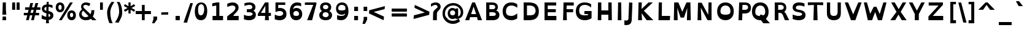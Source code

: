 SplineFontDB: 3.0
FontName: OpenDyslexic-Bold
FullName: OpenDyslexic Bold
FamilyName: OpenDyslexic
Weight: Bold
Copyright: Attribution-NonCommercial-ShareAlike 3.0 Unported (CC BY-NC-SA 3.0)
Version: 0.050
ItalicAngle: 0
UnderlinePosition: -142
UnderlineWidth: 143
Ascent: 1638
Descent: 410
sfntRevision: 0x00000ccd
LayerCount: 2
Layer: 0 1 "Back"  1
Layer: 1 1 "Fore"  0
XUID: [1021 306 1845811580 10576022]
FSType: 0
OS2Version: 3
OS2_WeightWidthSlopeOnly: 0
OS2_UseTypoMetrics: 1
CreationTime: 1327818000
ModificationTime: 1332742753
PfmFamily: 17
TTFWeight: 700
TTFWidth: 5
LineGap: 0
VLineGap: 0
Panose: 2 0 5 3 0 0 0 2 0 4
OS2TypoAscent: -82
OS2TypoAOffset: 1
OS2TypoDescent: -16
OS2TypoDOffset: 1
OS2TypoLinegap: 410
OS2WinAscent: 0
OS2WinAOffset: 1
OS2WinDescent: -33
OS2WinDOffset: 1
HheadAscent: 21
HheadAOffset: 1
HheadDescent: 13
HheadDOffset: 1
OS2SubXSize: 1351
OS2SubYSize: 1228
OS2SubXOff: 0
OS2SubYOff: -446
OS2SupXSize: 1351
OS2SupYSize: 1228
OS2SupXOff: 0
OS2SupYOff: 595
OS2StrikeYSize: 102
OS2StrikeYPos: 512
OS2FamilyClass: 2050
OS2Vendor: 'Ab  '
OS2CodePages: 00000001.00000000
OS2UnicodeRanges: 800000af.4000204a.00000000.00000000
Lookup: 258 0 0 "'kern' Horizontal Kerning in Latin lookup 0"  {"'kern' Horizontal Kerning in Latin lookup 0 subtable"  } ['kern' ('latn' <'dflt' > ) ]
DEI: 91125
TtTable: prep
PUSHW_1
 0
CALL
SVTCA[y-axis]
PUSHW_3
 1
 3
 2
CALL
SVTCA[x-axis]
PUSHW_3
 4
 3
 2
CALL
SVTCA[x-axis]
PUSHW_8
 4
 41
 37
 30
 22
 14
 0
 8
CALL
PUSHW_8
 5
 51
 45
 30
 22
 14
 0
 8
CALL
PUSHW_8
 6
 46
 37
 30
 22
 14
 0
 8
CALL
SVTCA[y-axis]
PUSHW_8
 1
 49
 37
 30
 22
 14
 0
 8
CALL
PUSHW_8
 2
 60
 45
 37
 27
 14
 0
 8
CALL
PUSHW_8
 3
 55
 45
 37
 22
 14
 0
 8
CALL
SVTCA[y-axis]
PUSHW_3
 7
 4
 7
CALL
PUSHW_1
 0
DUP
RCVT
RDTG
ROUND[Black]
RTG
WCVTP
EndTTInstrs
TtTable: fpgm
PUSHW_1
 0
FDEF
MPPEM
PUSHW_1
 8
LT
IF
PUSHB_2
 1
 1
INSTCTRL
EIF
PUSHW_1
 511
SCANCTRL
PUSHW_1
 68
SCVTCI
PUSHW_2
 8
 3
SDS
SDB
ENDF
PUSHW_1
 1
FDEF
DUP
DUP
RCVT
ROUND[Black]
WCVTP
PUSHB_1
 1
ADD
ENDF
PUSHW_1
 2
FDEF
PUSHW_1
 1
LOOPCALL
POP
ENDF
PUSHW_1
 3
FDEF
DUP
GC[cur]
PUSHB_1
 3
CINDEX
GC[cur]
GT
IF
SWAP
EIF
DUP
ROLL
DUP
ROLL
MD[grid]
ABS
ROLL
DUP
GC[cur]
DUP
ROUND[Grey]
SUB
ABS
PUSHB_1
 4
CINDEX
GC[cur]
DUP
ROUND[Grey]
SUB
ABS
GT
IF
SWAP
NEG
ROLL
EIF
MDAP[rnd]
DUP
PUSHB_1
 0
GTEQ
IF
ROUND[Black]
DUP
PUSHB_1
 0
EQ
IF
POP
PUSHB_1
 64
EIF
ELSE
ROUND[Black]
DUP
PUSHB_1
 0
EQ
IF
POP
PUSHB_1
 64
NEG
EIF
EIF
MSIRP[no-rp0]
ENDF
PUSHW_1
 4
FDEF
DUP
GC[cur]
PUSHB_1
 4
CINDEX
GC[cur]
GT
IF
SWAP
ROLL
EIF
DUP
GC[cur]
DUP
ROUND[White]
SUB
ABS
PUSHB_1
 4
CINDEX
GC[cur]
DUP
ROUND[White]
SUB
ABS
GT
IF
SWAP
ROLL
EIF
MDAP[rnd]
MIRP[rp0,min,rnd,black]
ENDF
PUSHW_1
 5
FDEF
MPPEM
DUP
PUSHB_1
 3
MINDEX
LT
IF
LTEQ
IF
PUSHB_1
 128
WCVTP
ELSE
PUSHB_1
 64
WCVTP
EIF
ELSE
POP
POP
DUP
RCVT
PUSHB_1
 192
LT
IF
PUSHB_1
 192
WCVTP
ELSE
POP
EIF
EIF
ENDF
PUSHW_1
 6
FDEF
DUP
DUP
RCVT
ROUND[Black]
WCVTP
PUSHB_1
 1
ADD
DUP
DUP
RCVT
RDTG
ROUND[Black]
RTG
WCVTP
PUSHB_1
 1
ADD
ENDF
PUSHW_1
 7
FDEF
PUSHW_1
 6
LOOPCALL
ENDF
PUSHW_1
 8
FDEF
MPPEM
DUP
PUSHB_1
 3
MINDEX
GTEQ
IF
PUSHB_1
 64
ELSE
PUSHB_1
 0
EIF
ROLL
ROLL
DUP
PUSHB_1
 3
MINDEX
GTEQ
IF
SWAP
POP
PUSHB_1
 128
ROLL
ROLL
ELSE
ROLL
SWAP
EIF
DUP
PUSHB_1
 3
MINDEX
GTEQ
IF
SWAP
POP
PUSHW_1
 192
ROLL
ROLL
ELSE
ROLL
SWAP
EIF
DUP
PUSHB_1
 3
MINDEX
GTEQ
IF
SWAP
POP
PUSHW_1
 256
ROLL
ROLL
ELSE
ROLL
SWAP
EIF
DUP
PUSHB_1
 3
MINDEX
GTEQ
IF
SWAP
POP
PUSHW_1
 320
ROLL
ROLL
ELSE
ROLL
SWAP
EIF
DUP
PUSHW_1
 3
MINDEX
GTEQ
IF
PUSHB_1
 3
CINDEX
RCVT
PUSHW_1
 384
LT
IF
SWAP
POP
PUSHW_1
 384
SWAP
POP
ELSE
PUSHB_1
 3
CINDEX
RCVT
SWAP
POP
SWAP
POP
EIF
ELSE
POP
EIF
WCVTP
ENDF
PUSHW_1
 9
FDEF
MPPEM
GTEQ
IF
RCVT
WCVTP
ELSE
POP
POP
EIF
ENDF
EndTTInstrs
ShortTable: cvt  15
  42
  233
  190
  208
  278
  224
  247
  0
  29
  -426
  70
  1120
  27
  1493
  27
EndShort
ShortTable: maxp 16
  1
  0
  269
  97
  7
  75
  4
  1
  0
  0
  10
  0
  512
  440
  3
  1
EndShort
LangName: 1033 "" "" "" "AbelardoGonzalez: OpenDyslexic Bold: 2011" "" "Version 0.050" "" "" "Abelardo Gonzalez" "Abelardo Gonzalez Jr." "" "http://abbiecod.es" "http://abbiecod.es" "THE WORK (AS DEFINED BELOW) IS PROVIDED UNDER THE TERMS OF THIS CREATIVE COMMONS PUBLIC LICENSE (+ACIA-CCPL+ACIA OR +ACIA-LICENSE+ACIA). THE WORK IS PROTECTED BY COPYRIGHT AND/OR OTHER APPLICABLE LAW. ANY USE OF THE WORK OTHER THAN AS AUTHORIZED UNDER THIS LICENSE OR COPYRIGHT LAW IS PROHIBITED.+AA0ACgANAAoA-BY EXERCISING ANY RIGHTS TO THE WORK PROVIDED HERE, YOU ACCEPT AND AGREE TO BE BOUND BY THE TERMS OF THIS LICENSE. TO THE EXTENT THIS LICENSE MAY BE CONSIDERED TO BE A CONTRACT, THE LICENSOR GRANTS YOU THE RIGHTS CONTAINED HERE IN CONSIDERATION OF YOUR ACCEPTANCE OF SUCH TERMS AND CONDITIONS.+AA0ACgANAAoA-1. Definitions+AA0ACgANAAoAIgAA-Adaptation+ACIA means a work based upon the Work, or upon the Work and other pre-existing works, such as a translation, adaptation, derivative work, arrangement of music or other alterations of a literary or artistic work, or phonogram or performance and includes cinematographic adaptations or any other form in which the Work may be recast, transformed, or adapted including in any form recognizably derived from the original, except that a work that constitutes a Collection will not be considered an Adaptation for the purpose of this License. For the avoidance of doubt, where the Work is a musical work, performance or phonogram, the synchronization of the Work in timed-relation with a moving image (+ACIA-synching+ACIA) will be considered an Adaptation for the purpose of this License.+AA0ACgAi-Collection+ACIA means a collection of literary or artistic works, such as encyclopedias and anthologies, or performances, phonograms or broadcasts, or other works or subject matter other than works listed in Section 1(g) below, which, by reason of the selection and arrangement of their contents, constitute intellectual creations, in which the Work is included in its entirety in unmodified form along with one or more other contributions, each constituting separate and independent works in themselves, which together are assembled into a collective whole. A work that constitutes a Collection will not be considered an Adaptation (as defined above) for the purposes of this License.+AA0ACgAi-Distribute+ACIA means to make available to the public the original and copies of the Work or Adaptation, as appropriate, through sale or other transfer of ownership.+AA0ACgAi-License Elements+ACIA means the following high-level license attributes as selected by Licensor and indicated in the title of this License: Attribution, Noncommercial, ShareAlike.+AA0ACgAi-Licensor+ACIA means the individual, individuals, entity or entities that offer(s) the Work under the terms of this License.+AA0ACgAi-Original Author+ACIA means, in the case of a literary or artistic work, the individual, individuals, entity or entities who created the Work or if no individual or entity can be identified, the publisher; and in addition (i) in the case of a performance the actors, singers, musicians, dancers, and other persons who act, sing, deliver, declaim, play in, interpret or otherwise perform literary or artistic works or expressions of folklore; (ii) in the case of a phonogram the producer being the person or legal entity who first fixes the sounds of a performance or other sounds; and, (iii) in the case of broadcasts, the organization that transmits the broadcast.+AA0ACgAi-Work+ACIA means the literary and/or artistic work offered under the terms of this License including without limitation any production in the literary, scientific and artistic domain, whatever may be the mode or form of its expression including digital form, such as a book, pamphlet and other writing; a lecture, address, sermon or other work of the same nature; a dramatic or dramatico-musical work; a choreographic work or entertainment in dumb show; a musical composition with or without words; a cinematographic work to which are assimilated works expressed by a process analogous to cinematography; a work of drawing, painting, architecture, sculpture, engraving or lithography; a photographic work to which are assimilated works expressed by a process analogous to photography; a work of applied art; an illustration, map, plan, sketch or three-dimensional work relative to geography, topography, architecture or science; a performance; a broadcast; a phonogram; a compilation of data to the extent it is protected as a copyrightable work; or a work performed by a variety or circus performer to the extent it is not otherwise considered a literary or artistic work.+AA0ACgAi-You+ACIA means an individual or entity exercising rights under this License who has not previously violated the terms of this License with respect to the Work, or who has received express permission from the Licensor to exercise rights under this License despite a previous violation.+AA0ACgAi-Publicly Perform+ACIA means to perform public recitations of the Work and to communicate to the public those public recitations, by any means or process, including by wire or wireless means or public digital performances; to make available to the public Works in such a way that members of the public may access these Works from a place and at a place individually chosen by them; to perform the Work to the public by any means or process and the communication to the public of the performances of the Work, including by public digital performance; to broadcast and rebroadcast the Work by any means including signs, sounds or images.+AA0ACgAi-Reproduce+ACIA means to make copies of the Work by any means including without limitation by sound or visual recordings and the right of fixation and reproducing fixations of the Work, including storage of a protected performance or phonogram in digital form or other electronic medium.+AA0ACgAA-2. Fair Dealing Rights. Nothing in this License is intended to reduce, limit, or restrict any uses free from copyright or rights arising from limitations or exceptions that are provided for in connection with the copyright protection under copyright law or other applicable laws.+AA0ACgANAAoA-3. License Grant. Subject to the terms and conditions of this License, Licensor hereby grants You a worldwide, royalty-free, non-exclusive, perpetual (for the duration of the applicable copyright) license to exercise the rights in the Work as stated below:+AA0ACgANAAoA-to Reproduce the Work, to incorporate the Work into one or more Collections, and to Reproduce the Work as incorporated in the Collections;+AA0ACgAA-to create and Reproduce Adaptations provided that any such Adaptation, including any translation in any medium, takes reasonable steps to clearly label, demarcate or otherwise identify that changes were made to the original Work. For example, a translation could be marked +ACIA-The original work was translated from English to Spanish,+ACIA or a modification could indicate +ACIA-The original work has been modified.+ACIA;+AA0ACgAA-to Distribute and Publicly Perform the Work including as incorporated in Collections; and,+AA0ACgAA-to Distribute and Publicly Perform Adaptations.+AA0ACgAA-The above rights may be exercised in all media and formats whether now known or hereafter devised. The above rights include the right to make such modifications as are technically necessary to exercise the rights in other media and formats. Subject to Section 8(f), all rights not expressly granted by Licensor are hereby reserved, including but not limited to the rights described in Section 4(e).+AA0ACgANAAoA-4. Restrictions. The license granted in Section 3 above is expressly made subject to and limited by the following restrictions:+AA0ACgANAAoA-You may Distribute or Publicly Perform the Work only under the terms of this License. You must include a copy of, or the Uniform Resource Identifier (URI) for, this License with every copy of the Work You Distribute or Publicly Perform. You may not offer or impose any terms on the Work that restrict the terms of this License or the ability of the recipient of the Work to exercise the rights granted to that recipient under the terms of the License. You may not sublicense the Work. You must keep intact all notices that refer to this License and to the disclaimer of warranties with every copy of the Work You Distribute or Publicly Perform. When You Distribute or Publicly Perform the Work, You may not impose any effective technological measures on the Work that restrict the ability of a recipient of the Work from You to exercise the rights granted to that recipient under the terms of the License. This Section 4(a) applies to the Work as incorporated in a Collection, but this does not require the Collection apart from the Work itself to be made subject to the terms of this License. If You create a Collection, upon notice from any Licensor You must, to the extent practicable, remove from the Collection any credit as required by Section 4(d), as requested. If You create an Adaptation, upon notice from any Licensor You must, to the extent practicable, remove from the Adaptation any credit as required by Section 4(d), as requested.+AA0ACgAA-You may Distribute or Publicly Perform an Adaptation only under: (i) the terms of this License; (ii) a later version of this License with the same License Elements as this License; (iii) a Creative Commons jurisdiction license (either this or a later license version) that contains the same License Elements as this License (e.g., Attribution-NonCommercial-ShareAlike 3.0 US) (+ACIA-Applicable License+ACIA). You must include a copy of, or the URI, for Applicable License with every copy of each Adaptation You Distribute or Publicly Perform. You may not offer or impose any terms on the Adaptation that restrict the terms of the Applicable License or the ability of the recipient of the Adaptation to exercise the rights granted to that recipient under the terms of the Applicable License. You must keep intact all notices that refer to the Applicable License and to the disclaimer of warranties with every copy of the Work as included in the Adaptation You Distribute or Publicly Perform. When You Distribute or Publicly Perform the Adaptation, You may not impose any effective technological measures on the Adaptation that restrict the ability of a recipient of the Adaptation from You to exercise the rights granted to that recipient under the terms of the Applicable License. This Section 4(b) applies to the Adaptation as incorporated in a Collection, but this does not require the Collection apart from the Adaptation itself to be made subject to the terms of the Applicable License.+AA0ACgAA-You may not exercise any of the rights granted to You in Section 3 above in any manner that is primarily intended for or directed toward commercial advantage or private monetary compensation. The exchange of the Work for other copyrighted works by means of digital file-sharing or otherwise shall not be considered to be intended for or directed toward commercial advantage or private monetary compensation, provided there is no payment of any monetary compensation in con-nection with the exchange of copyrighted works.+AA0ACgAA-If You Distribute, or Publicly Perform the Work or any Adaptations or Collections, You must, unless a request has been made pursuant to Section 4(a), keep intact all copyright notices for the Work and provide, reasonable to the medium or means You are utilizing: (i) the name of the Original Author (or pseudonym, if applicable) if supplied, and/or if the Original Author and/or Licensor designate another party or parties (e.g., a sponsor institute, publishing entity, journal) for attribution (+ACIA-Attribution Parties+ACIA) in Licensor's copyright notice, terms of service or by other reasonable means, the name of such party or parties; (ii) the title of the Work if supplied; (iii) to the extent reasonably practicable, the URI, if any, that Licensor specifies to be associated with the Work, unless such URI does not refer to the copyright notice or licensing information for the Work; and, (iv) consistent with Section 3(b), in the case of an Adaptation, a credit identifying the use of the Work in the Adaptation (e.g., +ACIA-French translation of the Work by Original Author,+ACIA or +ACIA-Screenplay based on original Work by Original Author+ACIA). The credit required by this Section 4(d) may be implemented in any reasonable manner; provided, however, that in the case of a Adaptation or Collection, at a minimum such credit will appear, if a credit for all contributing authors of the Adaptation or Collection appears, then as part of these credits and in a manner at least as prominent as the credits for the other contributing authors. For the avoidance of doubt, You may only use the credit required by this Section for the purpose of attribution in the manner set out above and, by exercising Your rights under this License, You may not implicitly or explicitly assert or imply any connection with, sponsorship or endorsement by the Original Author, Licensor and/or Attribution Parties, as appropriate, of You or Your use of the Work, without the separate, express prior written permission of the Original Author, Licensor and/or Attribution Parties.+AA0ACgAA-For the avoidance of doubt:+AA0ACgANAAoA-Non-waivable Compulsory License Schemes. In those jurisdictions in which the right to collect royalties through any statutory or compulsory licensing scheme cannot be waived, the Licensor reserves the exclusive right to collect such royalties for any exercise by You of the rights granted under this License;+AA0ACgAA-Waivable Compulsory License Schemes. In those jurisdictions in which the right to collect royalties through any statutory or compulsory licensing scheme can be waived, the Licensor reserves the exclusive right to collect such royalties for any exercise by You of the rights granted under this License if Your exercise of such rights is for a purpose or use which is otherwise than noncommercial as permitted under Section 4(c) and otherwise waives the right to collect royalties through any statutory or compulsory licensing scheme; and,+AA0ACgAA-Voluntary License Schemes. The Licensor reserves the right to collect royalties, whether individually or, in the event that the Licensor is a member of a collecting society that administers voluntary licensing schemes, via that society, from any exercise by You of the rights granted under this License that is for a purpose or use which is otherwise than noncommercial as permitted under Section 4(c).+AA0ACgAA-Except as otherwise agreed in writing by the Licensor or as may be otherwise permitted by applicable law, if You Reproduce, Distribute or Publicly Perform the Work either by itself or as part of any Adaptations or Collections, You must not distort, mutilate, modify or take other derogatory action in relation to the Work which would be prejudicial to the Original Author's honor or reputation. Licensor agrees that in those jurisdictions (e.g. Japan), in which any exercise of the right granted in Section 3(b) of this License (the right to make Adaptations) would be deemed to be a distortion, mutilation, modification or other derogatory action prejudicial to the Original Author's honor and reputation, the Licensor will waive or not assert, as appropriate, this Section, to the fullest extent permitted by the applicable national law, to enable You to reasonably exercise Your right under Section 3(b) of this License (right to make Adaptations) but not otherwise.+AA0ACgAA-5. Representations, Warranties and Disclaimer+AA0ACgANAAoA-UNLESS OTHERWISE MUTUALLY AGREED TO BY THE PARTIES IN WRITING AND TO THE FULLEST EXTENT PERMITTED BY APPLICABLE LAW, LICENSOR OFFERS THE WORK AS-IS AND MAKES NO REPRESENTATIONS OR WARRANTIES OF ANY KIND CONCERNING THE WORK, EXPRESS, IMPLIED, STATUTORY OR OTHERWISE, INCLUDING, WITHOUT LIMITATION, WARRANTIES OF TITLE, MERCHANTABILITY, FITNESS FOR A PARTICULAR PURPOSE, NONINFRINGEMENT, OR THE ABSENCE OF LATENT OR OTHER DEFECTS, ACCURACY, OR THE PRESENCE OF ABSENCE OF ERRORS, WHETHER OR NOT DISCOVERABLE. SOME JURISDICTIONS DO NOT ALLOW THE EXCLUSION OF IMPLIED WARRANTIES, SO THIS EXCLUSION MAY NOT APPLY TO YOU.+AA0ACgANAAoA-6. Limitation on Liability. EXCEPT TO THE EXTENT REQUIRED BY APPLICABLE LAW, IN NO EVENT WILL LICENSOR BE LIABLE TO YOU ON ANY LEGAL THEORY FOR ANY SPECIAL, INCIDENTAL, CONSEQUENTIAL, PUNITIVE OR EXEMPLARY DAMAGES ARISING OUT OF THIS LICENSE OR THE USE OF THE WORK, EVEN IF LICENSOR HAS BEEN ADVISED OF THE POSSIBILITY OF SUCH DAMAGES.+AA0ACgANAAoA-7. Termination+AA0ACgANAAoA-This License and the rights granted hereunder will terminate automatically upon any breach by You of the terms of this License. Individuals or entities who have received Adaptations or Collections from You under this License, however, will not have their licenses terminated provided such individuals or entities remain in full compliance with those licenses. Sections 1, 2, 5, 6, 7, and 8 will survive any termination of this License.+AA0ACgAA-Subject to the above terms and conditions, the license granted here is perpetual (for the duration of the applicable copyright in the Work). Notwithstanding the above, Licensor reserves the right to release the Work under different license terms or to stop distributing the Work at any time; provided, however that any such election will not serve to withdraw this License (or any other license that has been, or is required to be, granted under the terms of this License), and this License will continue in full force and effect unless terminated as stated above.+AA0ACgAA-8. Miscellaneous+AA0ACgANAAoA-Each time You Distribute or Publicly Perform the Work or a Collection, the Licensor offers to the recipient a license to the Work on the same terms and conditions as the license granted to You under this License.+AA0ACgAA-Each time You Distribute or Publicly Perform an Adaptation, Licensor offers to the recipient a license to the original Work on the same terms and conditions as the license granted to You under this License.+AA0ACgAA-If any provision of this License is invalid or unenforceable under applicable law, it shall not affect the validity or enforceability of the remainder of the terms of this License, and without further action by the parties to this agreement, such provision shall be reformed to the minimum extent necessary to make such provision valid and enforceable.+AA0ACgAA-No term or provision of this License shall be deemed waived and no breach consented to unless such waiver or consent shall be in writing and signed by the party to be charged with such waiver or consent.+AA0ACgAA-This License constitutes the entire agreement between the parties with respect to the Work licensed here. There are no understandings, agreements or representations with respect to the Work not specified here. Licensor shall not be bound by any additional provisions that may appear in any communication from You. This License may not be modified without the mutual written agreement of the Licensor and You.+AA0ACgAA-The rights granted under, and the subject matter referenced, in this License were drafted utilizing the terminology of the Berne Convention for the Protection of Literary and Artistic Works (as amended on September 28, 1979), the Rome Convention of 1961, the WIPO Copyright Treaty of 1996, the WIPO Performances and Phonograms Treaty of 1996 and the Universal Copyright Convention (as revised on July 24, 1971). These rights and subject matter take effect in the relevant jurisdiction in which the License terms are sought to be enforced according to the corresponding provisions of the implementation of those treaty provisions in the applicable national law. If the standard suite of rights granted under applicable copyright law includes additional rights not granted under this License, such additional rights are deemed to be included in the License; this License is not intended to restrict the license of any rights under applicable law.+AA0ACgAA-Creative Commons Notice+AA0ACgANAAoA-Creative Commons is not a party to this License, and makes no warranty whatsoever in connection with the Work. Creative Commons will not be liable to You or any party on any legal theory for any damages whatsoever, including without limitation any general, special, incidental or consequential damages arising in connection to this license. Notwithstanding the foregoing two (2) sentences, if Creative Commons has expressly identified itself as the Licensor hereunder, it shall have all rights and obligations of Licensor.+AA0ACgANAAoA-Except for the limited purpose of indicating to the public that the Work is licensed under the CCPL, Creative Commons does not authorize the use by either party of the trademark +ACIA-Creative Commons+ACIA or any related trademark or logo of Creative Commons without the prior written consent of Creative Commons. Any permitted use will be in compliance with Creative Commons' then-current trademark usage guidelines, as may be published on its website or otherwise made available upon request from time to time. For the avoidance of doubt, this trademark restriction does not form part of this License.+AA0ACgANAAoA-Creative Commons may be contacted at http://creativecommons.org/." "http://creativecommons.org/licenses/by-nc-sa/3.0/" "" "" "" "OpenDyslexic Bold" "The quick brown fox jumps over the lazy dog." 
LangName: 65535 "" "" "" "" "" "" "" "" "" "" "" "" "" "" "" "" "" "" "" "The quick brown fox jumps over the lazy dog." 
GaspTable: 3 8 2 16 1 65535 3
Encoding: UnicodeBmp
UnicodeInterp: none
NameList: Adobe Glyph List
DisplaySize: -24
AntiAlias: 1
FitToEm: 1
WinInfo: 54 27 8
BeginChars: 65546 269

StartChar: .notdef
Encoding: 65536 -1 0
Width: 1658
Flags: W
TtInstrs:
PUSHW_1
 8
MDAP[rnd]
PUSHW_1
 5
MDAP[rnd]
PUSHW_1
 8
SRP0
PUSHW_1
 0
MDRP[rp0,grey]
PUSHW_1
 0
MDAP[rnd]
PUSHW_1
 5
SRP0
PUSHW_2
 3
 5
MIRP[rp0,rnd,grey]
PUSHW_1
 0
SRP0
PUSHW_2
 4
 5
MIRP[rp0,rnd,grey]
PUSHW_1
 3
SRP0
PUSHW_1
 9
MDRP[rp0,min,rnd,grey]
SVTCA[y-axis]
PUSHW_4
 4
 1
 0
 4
CALL
PUSHW_4
 2
 2
 6
 4
CALL
IUP[y]
IUP[x]
EndTTInstrs
LayerCount: 2
Fore
SplineSet
306 -344 m 1,0,-1
 306 1446 l 1,1,-1
 1354 1446 l 1,2,-1
 1354 -344 l 1,3,-1
 306 -344 l 1,0,-1
492 11 m 1,4,-1
 1170 11 l 1,5,-1
 1170 1261 l 1,6,-1
 492 1261 l 1,7,-1
 492 11 l 1,4,-1
EndSplineSet
Validated: 1
EndChar

StartChar: NULL
Encoding: 0 -1 1
AltUni2: 000000.ffffffff.0
Width: 0
Flags: W
LayerCount: 2
EndChar

StartChar: nonmarkingreturn
Encoding: 13 13 2
Width: 651
Flags: W
LayerCount: 2
EndChar

StartChar: space
Encoding: 32 32 3
Width: 651
Flags: W
LayerCount: 2
EndChar

StartChar: exclam
Encoding: 33 33 4
Width: 701
Flags: W
TtInstrs:
PUSHW_4
 1
 4
 0
 4
CALL
PUSHW_1
 0
SRP0
PUSHW_1
 4
MDRP[rp0,grey]
PUSHW_1
 4
MDAP[rnd]
PUSHW_1
 1
SRP0
PUSHW_1
 5
MDRP[rp0,grey]
PUSHW_1
 5
MDAP[rnd]
PUSHW_1
 0
SRP0
PUSHW_1
 9
MDRP[rp0,grey]
PUSHW_1
 9
MDAP[rnd]
SVTCA[y-axis]
PUSHW_1
 4
MDAP[rnd]
PUSHW_1
 0
RCVT
IF
PUSHW_1
 2
MDAP[rnd]
ELSE
PUSHW_2
 2
 7
MIAP[no-rnd]
EIF
PUSHW_2
 0
 1
MIRP[rp0,rnd,grey]
IUP[y]
IUP[x]
EndTTInstrs
LayerCount: 2
Fore
SplineSet
226 312 m 1,0,-1
 494 312 l 1,1,-1
 518 0 l 1,2,-1
 202 0 l 1,3,-1
 226 312 l 1,0,-1
233 1468 m 1,4,-1
 486 1468 l 1,5,-1
 496 822 l 1,6,-1
 528 449 l 1,7,-1
 194 449 l 1,8,-1
 214 821 l 1,9,-1
 214 820 l 1,10,-1
 233 1468 l 1,4,-1
EndSplineSet
Validated: 1
EndChar

StartChar: quotedbl
Encoding: 34 34 5
Width: 1215
Flags: W
TtInstrs:
SVTCA[y-axis]
PUSHW_1
 1
MDAP[rnd]
PUSHW_1
 5
MDAP[rnd]
PUSHW_1
 0
MDAP[rnd]
PUSHW_1
 4
MDAP[rnd]
IUP[y]
IUP[x]
EndTTInstrs
LayerCount: 2
Fore
SplineSet
542 1468 m 1,0,-1
 554 846 l 1,1,-1
 290 846 l 1,2,-1
 302 1468 l 1,3,-1
 542 1468 l 1,0,-1
915 1468 m 1,4,-1
 927 846 l 1,5,-1
 663 846 l 1,6,-1
 674 1468 l 1,7,-1
 915 1468 l 1,4,-1
EndSplineSet
Validated: 1
EndChar

StartChar: numbersign
Encoding: 35 35 6
Width: 1463
Flags: W
TtInstrs:
SVTCA[y-axis]
PUSHW_1
 4
MDAP[rnd]
PUSHW_1
 7
MDAP[rnd]
PUSHW_1
 0
RCVT
IF
PUSHW_1
 21
MDAP[rnd]
ELSE
PUSHW_2
 21
 7
MIAP[no-rnd]
EIF
PUSHW_1
 0
RCVT
IF
PUSHW_1
 25
MDAP[rnd]
ELSE
PUSHW_2
 25
 7
MIAP[no-rnd]
EIF
PUSHW_4
 18
 3
 19
 4
CALL
PUSHW_4
 6
 3
 0
 4
CALL
PUSHW_1
 18
SRP0
PUSHW_1
 2
MDRP[rp0,grey]
PUSHW_1
 6
SRP0
PUSHW_1
 9
MDRP[rp0,grey]
PUSHW_1
 0
SRP0
PUSHW_1
 11
MDRP[rp0,grey]
PUSHW_1
 19
SRP0
PUSHW_1
 23
MDRP[rp0,grey]
PUSHW_1
 19
SRP0
PUSHW_1
 27
MDRP[rp0,grey]
PUSHW_1
 18
SRP0
PUSHW_1
 29
MDRP[rp0,grey]
PUSHW_1
 0
SRP0
PUSHW_1
 31
MDRP[rp0,grey]
PUSHW_1
 6
SRP0
PUSHW_1
 33
MDRP[rp0,grey]
IUP[y]
IUP[x]
EndTTInstrs
LayerCount: 2
Fore
SplineSet
860 841 m 1,0,-1
 665 841 l 1,1,-1
 607 604 l 1,2,-1
 802 604 l 1,3,-1
 860 841 l 1,0,-1
816 1447 m 1,4,-1
 719 1059 l 1,5,-1
 914 1059 l 1,6,-1
 1013 1447 l 1,7,-1
 1238 1447 l 1,8,-1
 1142 1059 l 1,9,-1
 1423 1059 l 1,10,-1
 1423 841 l 1,11,-1
 1088 841 l 1,12,13
 1080 809 1080 809 1073.5 781 c 128,-1,14
 1067 753 1067 753 1060 725 c 128,-1,15
 1053 697 1053 697 1045.5 668 c 128,-1,16
 1038 639 1038 639 1029 604 c 1,17,-1
 1316 604 l 1,18,-1
 1316 386 l 1,19,-1
 975 386 l 1,20,-1
 878 0 l 1,21,-1
 651 0 l 1,22,-1
 747 386 l 1,23,-1
 551 386 l 1,24,-1
 455 0 l 1,25,-1
 228 0 l 1,26,-1
 325 386 l 1,27,-1
 41 386 l 1,28,-1
 41 604 l 1,29,-1
 378 604 l 1,30,-1
 437 841 l 1,31,-1
 147 841 l 1,32,-1
 147 1059 l 1,33,-1
 493 1059 l 1,34,35
 516 1153 516 1153 540 1254.5 c 128,-1,36
 564 1356 564 1356 587 1447 c 1,37,-1
 816 1447 l 1,4,-1
EndSplineSet
Validated: 1
EndChar

StartChar: dollar
Encoding: 36 36 7
Width: 1052
Flags: W
TtInstrs:
PUSHW_4
 51
 5
 20
 4
CALL
PUSHW_4
 37
 5
 14
 4
CALL
PUSHW_4
 41
 6
 60
 4
CALL
PUSHW_1
 20
SRP0
PUSHW_1
 5
MDRP[rp0,grey]
PUSHW_1
 5
MDAP[rnd]
PUSHW_1
 14
SRP0
PUSHW_1
 9
MDRP[rp0,grey]
PUSHW_1
 9
MDAP[rnd]
NPUSHW
 11
 22
 37
 38
 37
 54
 37
 70
 37
 86
 37
 5
DELTAP1
PUSHW_1
 37
SRP0
PUSHW_2
 23
 5
MIRP[rp0,rnd,grey]
PUSHW_1
 37
SRP0
PUSHW_1
 25
MDRP[rp0,grey]
PUSHW_1
 25
MDAP[rnd]
NPUSHW
 11
 25
 60
 41
 60
 57
 60
 73
 60
 89
 60
 5
DELTAP1
PUSHW_3
 30
 60
 41
SRP1
SRP2
IP
PUSHW_1
 37
SRP0
PUSHW_1
 32
MDRP[rp0,grey]
PUSHW_1
 32
MDAP[rnd]
PUSHW_1
 14
SRP0
PUSHW_1
 47
MDRP[rp0,grey]
PUSHW_1
 47
MDAP[rnd]
NPUSHW
 11
 22
 51
 38
 51
 54
 51
 70
 51
 86
 51
 5
DELTAP1
PUSHW_1
 37
SRP0
PUSHW_1
 55
MDRP[rp0,grey]
PUSHW_1
 55
MDAP[rnd]
PUSHW_3
 63
 14
 37
SRP1
SRP2
IP
PUSHW_1
 41
SRP0
PUSHW_1
 65
MDRP[rp0,min,rnd,grey]
SVTCA[y-axis]
PUSHW_1
 0
MDAP[rnd]
PUSHW_1
 24
MDAP[rnd]
PUSHW_3
 6
 0
 24
SRP1
SRP2
IP
PUSHW_3
 30
 0
 24
SRP1
SRP2
IP
PUSHW_3
 63
 0
 24
SRP1
SRP2
IP
IUP[y]
IUP[x]
EndTTInstrs
LayerCount: 2
Fore
SplineSet
649 -275 m 1,0,-1
 401 -271 l 1,1,-1
 423 11 l 1,2,3
 337 19 337 19 242 44.5 c 128,-1,4
 147 70 147 70 45 116 c 1,5,-1
 49 432 l 1,6,7
 159 360 159 360 254.5 321 c 128,-1,8
 350 282 350 282 431 274 c 1,9,10
 432 313 432 313 433 349.5 c 128,-1,11
 434 386 434 386 434.5 422 c 128,-1,12
 435 458 435 458 436 495 c 128,-1,13
 437 532 437 532 438 573 c 1,14,15
 344 593 344 593 277.5 623.5 c 128,-1,16
 211 654 211 654 165 696 c 1,17,18
 115 744 115 744 88.5 805.5 c 128,-1,19
 62 867 62 867 59 945 c 1,20,21
 62 1107 62 1107 165 1201.5 c 128,-1,22
 268 1296 268 1296 458 1313 c 1,23,-1
 462 1535 l 1,24,-1
 631 1533 l 1,25,-1
 626 1315 l 1,26,27
 709 1309 709 1309 788 1290.5 c 128,-1,28
 867 1272 867 1272 953 1242 c 1,29,-1
 948 1010 l 1,30,31
 767 1107 767 1107 624 1122 c 1,32,33
 623 1074 623 1074 622 1030 c 128,-1,34
 621 986 621 986 620.5 942 c 128,-1,35
 620 898 620 898 619 853 c 128,-1,36
 618 808 618 808 617 759 c 1,37,38
 814 721 814 721 908 644 c 0,39,40
 1016 556 1016 556 1023 393 c 1,41,42
 1020 217 1020 217 899 117 c 0,43,44
 843 72 843 72 781 46 c 128,-1,45
 719 20 719 20 635 12 c 1,46,-1
 649 -275 l 1,0,-1
440 1114 m 1,47,48
 366 1099 366 1099 320 1058 c 0,49,50
 266 1010 266 1010 266 945 c 0,51,52
 266 887 266 887 308 845.5 c 128,-1,53
 350 804 350 804 433 783 c 1,54,-1
 440 1114 l 1,47,48
618 273 m 1,55,56
 652 279 652 279 679.5 286.5 c 128,-1,57
 707 294 707 294 727 302 c 1,58,59
 764 319 764 319 764 375 c 0,60,61
 764 434 764 434 727 471.5 c 128,-1,62
 690 509 690 509 610 530 c 1,63,-1
 618 273 l 1,55,56
EndSplineSet
Validated: 1
EndChar

StartChar: percent
Encoding: 37 37 8
Width: 1970
Flags: W
TtInstrs:
PUSHW_4
 32
 5
 57
 4
CALL
PUSHW_4
 49
 5
 38
 4
CALL
PUSHW_4
 3
 5
 25
 4
CALL
PUSHW_4
 16
 5
 9
 4
CALL
NPUSHW
 11
 25
 9
 41
 9
 57
 9
 73
 9
 89
 9
 5
DELTAP1
NPUSHW
 11
 25
 25
 41
 25
 57
 25
 73
 25
 89
 25
 5
DELTAP1
NPUSHW
 11
 22
 32
 38
 32
 54
 32
 70
 32
 86
 32
 5
DELTAP1
PUSHW_3
 42
 57
 16
SRP1
SRP2
IP
PUSHW_3
 44
 57
 16
SRP1
SRP2
IP
NPUSHW
 11
 22
 49
 38
 49
 54
 49
 70
 49
 86
 49
 5
DELTAP1
PUSHW_1
 16
SRP0
PUSHW_1
 62
MDRP[rp0,min,rnd,grey]
SVTCA[y-axis]
PUSHW_1
 0
RCVT
IF
PUSHW_1
 41
MDAP[rnd]
ELSE
PUSHW_2
 41
 13
MIAP[no-rnd]
EIF
PUSHW_1
 0
RCVT
IF
PUSHW_1
 45
MDAP[rnd]
ELSE
PUSHW_2
 45
 13
MIAP[no-rnd]
EIF
PUSHW_1
 0
RCVT
IF
PUSHW_1
 21
MDAP[rnd]
ELSE
PUSHW_2
 21
 7
MIAP[no-rnd]
EIF
PUSHW_1
 0
RCVT
IF
PUSHW_1
 43
MDAP[rnd]
ELSE
PUSHW_2
 43
 7
MIAP[no-rnd]
EIF
PUSHW_4
 12
 2
 0
 4
CALL
PUSHW_4
 35
 3
 53
 4
CALL
PUSHW_1
 21
SRP0
PUSHW_2
 6
 1
MIRP[rp0,rnd,grey]
NPUSHW
 11
 23
 6
 39
 6
 55
 6
 71
 6
 87
 6
 5
DELTAP1
PUSHW_1
 45
SRP0
PUSHW_2
 29
 2
MIRP[rp0,rnd,grey]
NPUSHW
 11
 24
 29
 40
 29
 56
 29
 72
 29
 88
 29
 5
DELTAP1
IUP[y]
IUP[x]
EndTTInstrs
LayerCount: 2
Fore
SplineSet
1465 613 m 0,0,1
 1401 613 1401 613 1365 559 c 128,-1,2
 1329 505 1329 505 1329 408 c 0,3,4
 1329 312 1329 312 1365 257.5 c 128,-1,5
 1401 203 1401 203 1465 203 c 0,6,7
 1527 203 1527 203 1563 257.5 c 128,-1,8
 1599 312 1599 312 1599 408 c 256,9,10
 1599 504 1599 504 1563 558.5 c 128,-1,11
 1527 613 1527 613 1465 613 c 0,0,1
1465 806 m 256,12,13
 1629 806 1629 806 1727 691 c 0,14,15
 1823 578 1823 578 1823 389 c 0,16,17
 1823 295 1823 295 1799.5 220 c 128,-1,18
 1776 145 1776 145 1726 88 c 1,19,20
 1629 -27 1629 -27 1465 -27 c 0,21,22
 1298 -27 1298 -27 1201 88 c 1,23,24
 1105 199 1105 199 1105 389 c 0,25,26
 1105 578 1105 578 1201 691 c 1,27,28
 1301 806 1301 806 1465 806 c 256,12,13
502 1300 m 256,29,30
 439 1300 439 1300 402.5 1242 c 128,-1,31
 366 1184 366 1184 366 1083 c 0,32,33
 366 979 366 979 402 921.5 c 128,-1,34
 438 864 438 864 502 864 c 256,35,36
 566 864 566 864 602 921.5 c 128,-1,37
 638 979 638 979 638 1083 c 0,38,39
 638 1183 638 1183 601.5 1241.5 c 128,-1,40
 565 1300 565 1300 502 1300 c 256,29,30
1332 1493 m 1,41,-1
 1569 1493 l 1,42,-1
 644 -27 l 1,43,-1
 407 -27 l 1,44,-1
 1332 1493 l 1,41,-1
502 1493 m 256,45,46
 665 1493 665 1493 765 1378 c 0,47,48
 862 1265 862 1265 862 1077 c 0,49,50
 862 887 862 887 765 775 c 1,51,52
 668 660 668 660 502 660 c 0,53,54
 335 660 335 660 238 775 c 0,55,56
 143 887 143 887 143 1077 c 0,57,58
 143 1264 143 1264 239 1378 c 1,59,60
 339 1493 339 1493 502 1493 c 256,45,46
EndSplineSet
Validated: 1
EndChar

StartChar: ampersand
Encoding: 38 38 9
Width: 1612
Flags: W
TtInstrs:
PUSHW_4
 3
 5
 36
 4
CALL
NPUSHW
 11
 22
 3
 38
 3
 54
 3
 70
 3
 86
 3
 5
DELTAP1
PUSHW_3
 41
 36
 3
SRP1
SRP2
IP
PUSHW_1
 41
MDAP[rnd]
PUSHW_2
 57
 5
MIRP[rp0,rnd,grey]
SVTCA[y-axis]
PUSHW_1
 0
RCVT
IF
PUSHW_1
 46
MDAP[rnd]
ELSE
PUSHW_2
 46
 13
MIAP[no-rnd]
EIF
PUSHW_1
 0
RCVT
IF
PUSHW_1
 26
MDAP[rnd]
ELSE
PUSHW_2
 26
 7
MIAP[no-rnd]
EIF
PUSHW_1
 0
RCVT
IF
PUSHW_1
 31
MDAP[rnd]
ELSE
PUSHW_2
 31
 7
MIAP[no-rnd]
EIF
PUSHW_2
 7
 1
MIRP[rp0,rnd,grey]
NPUSHW
 11
 23
 7
 39
 7
 55
 7
 71
 7
 87
 7
 5
DELTAP1
PUSHW_3
 10
 31
 46
SRP1
SRP2
IP
PUSHW_1
 46
SRP0
PUSHW_2
 52
 2
MIRP[rp0,rnd,grey]
NPUSHW
 11
 24
 52
 40
 52
 56
 52
 72
 52
 88
 52
 5
DELTAP1
IUP[y]
IUP[x]
EndTTInstrs
LayerCount: 2
Fore
SplineSet
487 772 m 1,0,1
 420 707 420 707 389.5 644.5 c 128,-1,2
 359 582 359 582 359 513 c 0,3,4
 359 393 359 393 447 313 c 0,5,6
 538 231 538 231 672 231 c 0,7,8
 816 231 816 231 930 315 c 1,9,-1
 487 772 l 1,0,1
1103 484 m 1,10,11
 1118 513 1118 513 1129 542 c 128,-1,12
 1140 571 1140 571 1146 600 c 0,13,14
 1154 641 1154 641 1160 696.5 c 128,-1,15
 1166 752 1166 752 1169 822 c 1,16,-1
 1419 822 l 1,17,18
 1416 791 1416 791 1412 753.5 c 128,-1,19
 1408 716 1408 716 1403.5 677.5 c 128,-1,20
 1399 639 1399 639 1393.5 602 c 128,-1,21
 1388 565 1388 565 1383 535 c 0,22,23
 1372 477 1372 477 1349 420 c 128,-1,24
 1326 363 1326 363 1288 307 c 1,25,-1
 1589 0 l 1,26,-1
 1248 0 l 1,27,-1
 1127 124 l 1,28,29
 1029 46 1029 46 924.5 9.5 c 128,-1,30
 820 -27 820 -27 699 -27 c 256,31,32
 578 -27 578 -27 480.5 7.5 c 128,-1,33
 383 42 383 42 306 110 c 0,34,35
 151 249 151 249 151 468 c 0,36,37
 151 710 151 710 387 897 c 1,38,39
 349 954 349 954 329.5 1010 c 128,-1,40
 310 1066 310 1066 310 1121 c 0,41,42
 310 1288 310 1288 426 1392 c 1,43,-1
 425 1392 l 1,44,45
 538 1493 538 1493 726 1493 c 0,46,47
 890 1493 890 1493 1088 1408 c 1,48,-1
 988 1205 l 1,49,50
 894 1256 894 1256 816.5 1282.5 c 128,-1,51
 739 1309 739 1309 679 1309 c 0,52,53
 596 1309 596 1309 544 1265 c 1,54,-1
 544 1266 l 1,55,56
 496 1225 496 1225 496 1160 c 0,57,58
 496 1123 496 1123 519 1082 c 1,59,-1
 518 1083 l 1,60,61
 543 1041 543 1041 626 955 c 1,62,-1
 625 955 l 1,63,-1
 1103 484 l 1,10,11
EndSplineSet
Validated: 1
EndChar

StartChar: quotesingle
Encoding: 39 39 10
Width: 837
Flags: W
TtInstrs:
PUSHW_4
 1
 5
 2
 4
CALL
SVTCA[y-axis]
PUSHW_1
 0
MDAP[rnd]
PUSHW_1
 1
MDAP[rnd]
IUP[y]
IUP[x]
EndTTInstrs
LayerCount: 2
Fore
SplineSet
540 1468 m 1,0,-1
 540 875 l 1,1,-1
 306 875 l 1,2,-1
 306 1468 l 1,3,-1
 540 1468 l 1,0,-1
EndSplineSet
Validated: 1
EndChar

StartChar: parenleft
Encoding: 40 40 11
Width: 698
Flags: W
TtInstrs:
PUSHW_4
 3
 4
 11
 4
CALL
NPUSHW
 11
 22
 3
 38
 3
 54
 3
 70
 3
 86
 3
 5
DELTAP1
SVTCA[y-axis]
PUSHW_1
 14
MDAP[rnd]
PUSHW_1
 7
MDAP[rnd]
PUSHW_3
 0
 7
 14
SRP1
SRP2
IP
IUP[y]
IUP[x]
EndTTInstrs
LayerCount: 2
Fore
SplineSet
681 1514 m 1,0,1
 522 1290 522 1290 435 1077.5 c 128,-1,2
 348 865 348 865 339 656 c 1,3,4
 348 447 348 447 381 231 c 0,5,6
 414 17 414 17 542 -256 c 1,7,-1
 260 -238 l 1,8,9
 162 6 162 6 118 233 c 128,-1,10
 74 460 74 460 74 675 c 1,11,12
 92 888 92 888 184 1100.5 c 128,-1,13
 276 1313 276 1313 446 1533 c 1,14,-1
 681 1514 l 1,0,1
EndSplineSet
Validated: 1
EndChar

StartChar: parenright
Encoding: 41 41 12
Width: 705
Flags: W
TtInstrs:
PUSHW_4
 7
 6
 16
 4
CALL
NPUSHW
 11
 25
 16
 41
 16
 57
 16
 73
 16
 89
 16
 5
DELTAP1
PUSHW_1
 7
SRP0
PUSHW_1
 23
MDRP[rp0,min,rnd,grey]
SVTCA[y-axis]
PUSHW_1
 12
MDAP[rnd]
PUSHW_1
 21
MDAP[rnd]
PUSHW_3
 13
 12
 21
SRP1
SRP2
IP
IUP[y]
IUP[x]
EndTTInstrs
LayerCount: 2
Fore
SplineSet
400 1541 m 1,0,1
 466 1412 466 1412 510 1293.5 c 128,-1,2
 554 1175 554 1175 575 1064 c 1,3,-1
 575 1065 l 1,4,5
 596 954 596 954 607 847.5 c 128,-1,6
 618 741 618 741 619 635 c 1,7,8
 619 418 619 418 529 205 c 1,9,10
 485 104 485 104 432.5 -3.5 c 128,-1,11
 380 -111 380 -111 316 -229 c 1,12,-1
 11 -211 l 1,13,14
 170 15 170 15 256 230.5 c 128,-1,15
 342 446 342 446 363 654 c 1,16,17
 363 861 363 861 330 1073 c 0,18,19
 313 1180 313 1180 273 1301.5 c 128,-1,20
 233 1423 233 1423 168 1561 c 1,21,-1
 400 1541 l 1,0,1
EndSplineSet
Validated: 1
EndChar

StartChar: asterisk
Encoding: 42 42 13
Width: 1021
Flags: W
TtInstrs:
PUSHW_4
 7
 5
 8
 4
CALL
PUSHW_1
 8
SRP0
PUSHW_1
 19
MDRP[rp0,grey]
PUSHW_1
 7
SRP0
PUSHW_1
 21
MDRP[rp0,grey]
SVTCA[y-axis]
PUSHW_1
 7
MDAP[rnd]
PUSHW_1
 0
RCVT
IF
PUSHW_1
 20
MDAP[rnd]
ELSE
PUSHW_2
 20
 13
MIAP[no-rnd]
EIF
PUSHW_3
 1
 7
 20
SRP1
SRP2
IP
PUSHW_3
 6
 7
 20
SRP1
SRP2
IP
PUSHW_3
 9
 7
 20
SRP1
SRP2
IP
PUSHW_3
 14
 7
 20
SRP1
SRP2
IP
PUSHW_3
 19
 7
 20
SRP1
SRP2
IP
PUSHW_3
 22
 7
 20
SRP1
SRP2
IP
IUP[y]
IUP[x]
EndTTInstrs
LayerCount: 2
Fore
SplineSet
983 1187 m 1,0,-1
 675 1019 l 1,1,2
 752 977 752 977 832 933.5 c 128,-1,3
 912 890 912 890 983 852 c 1,4,-1
 890 695 l 1,5,-1
 602 871 l 1,6,-1
 602 547 l 1,7,-1
 421 547 l 1,8,-1
 421 871 l 1,9,10
 347 826 347 826 274 781.5 c 128,-1,11
 201 737 201 737 132 695 c 1,12,-1
 39 852 l 1,13,-1
 347 1019 l 1,14,15
 269 1061 269 1061 190 1105 c 128,-1,16
 111 1149 111 1149 39 1187 c 1,17,-1
 130 1345 l 1,18,-1
 421 1169 l 1,19,-1
 421 1493 l 1,20,-1
 602 1493 l 1,21,-1
 602 1169 l 1,22,23
 674 1213 674 1213 749 1259 c 128,-1,24
 824 1305 824 1305 891 1345 c 1,25,-1
 983 1187 l 1,0,-1
EndSplineSet
Validated: 1
EndChar

StartChar: plus
Encoding: 43 43 14
Width: 1271
Flags: W
TtInstrs:
PUSHW_4
 5
 5
 6
 4
CALL
PUSHW_1
 5
SRP0
PUSHW_1
 0
MDRP[rp0,grey]
PUSHW_1
 6
SRP0
PUSHW_1
 10
MDRP[rp0,grey]
SVTCA[y-axis]
PUSHW_1
 0
MDAP[rnd]
PUSHW_1
 0
RCVT
IF
PUSHW_1
 5
MDAP[rnd]
ELSE
PUSHW_2
 5
 7
MIAP[no-rnd]
EIF
PUSHW_4
 2
 1
 3
 4
CALL
PUSHW_1
 3
SRP0
PUSHW_1
 7
MDRP[rp0,grey]
PUSHW_1
 2
SRP0
PUSHW_1
 9
MDRP[rp0,grey]
IUP[y]
IUP[x]
EndTTInstrs
LayerCount: 2
Fore
SplineSet
751 1273 m 1,0,-1
 751 753 l 1,1,-1
 1271 753 l 1,2,-1
 1271 520 l 1,3,-1
 751 520 l 1,4,-1
 751 0 l 1,5,-1
 520 0 l 1,6,-1
 520 520 l 1,7,-1
 0 520 l 1,8,-1
 0 753 l 1,9,-1
 520 753 l 1,10,-1
 520 1273 l 1,11,-1
 751 1273 l 1,0,-1
EndSplineSet
Validated: 1
EndChar

StartChar: comma
Encoding: 44 44 15
Width: 583
Flags: W
TtInstrs:
PUSHW_4
 1
 4
 0
 4
CALL
PUSHW_1
 1
SRP0
PUSHW_1
 7
MDRP[rp0,min,rnd,grey]
SVTCA[y-axis]
PUSHW_1
 0
MDAP[rnd]
PUSHW_1
 3
MDAP[rnd]
IUP[y]
IUP[x]
EndTTInstrs
LayerCount: 2
Fore
SplineSet
198 302 m 1,0,-1
 507 302 l 1,1,-1
 507 55 l 1,2,-1
 280 -269 l 1,3,-1
 89 -269 l 1,4,-1
 198 74 l 1,5,-1
 198 302 l 1,0,-1
EndSplineSet
Validated: 1
EndChar

StartChar: hyphen
Encoding: 45 45 16
Width: 1152
Flags: W
TtInstrs:
SVTCA[y-axis]
PUSHW_1
 1
MDAP[rnd]
PUSHW_1
 3
MDAP[rnd]
IUP[y]
IUP[x]
EndTTInstrs
LayerCount: 2
Fore
SplineSet
295 674 m 1,0,-1
 874 685 l 1,1,-1
 865 456 l 1,2,-1
 286 446 l 1,3,-1
 295 674 l 1,0,-1
EndSplineSet
Validated: 1
EndChar

StartChar: period
Encoding: 46 46 17
Width: 959
Flags: W
TtInstrs:
PUSHW_4
 1
 4
 0
 4
CALL
SVTCA[y-axis]
PUSHW_1
 0
RCVT
IF
PUSHW_1
 2
MDAP[rnd]
ELSE
PUSHW_2
 2
 7
MIAP[no-rnd]
EIF
PUSHW_2
 0
 1
MIRP[rp0,rnd,grey]
IUP[y]
IUP[x]
EndTTInstrs
LayerCount: 2
Fore
SplineSet
306 376 m 1,0,-1
 659 376 l 1,1,-1
 659 0 l 1,2,-1
 306 0 l 1,3,-1
 306 376 l 1,0,-1
EndSplineSet
Validated: 1
EndChar

StartChar: slash
Encoding: 47 47 18
Width: 782
Flags: W
TtInstrs:
SVTCA[y-axis]
PUSHW_1
 0
MDAP[rnd]
PUSHW_1
 2
MDAP[rnd]
PUSHW_3
 1
 2
 0
SRP1
SRP2
IP
PUSHW_3
 3
 2
 0
SRP1
SRP2
IP
IUP[y]
IUP[x]
EndTTInstrs
LayerCount: 2
Fore
SplineSet
566 1451 m 1,0,-1
 782 1445 l 1,1,-1
 294 -186 l 1,2,-1
 0 -176 l 1,3,-1
 566 1451 l 1,0,-1
EndSplineSet
Validated: 1
EndChar

StartChar: zero
Encoding: 48 48 19
Width: 1376
Flags: W
TtInstrs:
PUSHW_1
 29
MDAP[rnd]
PUSHW_1
 13
MDAP[rnd]
PUSHW_1
 29
SRP0
PUSHW_1
 24
MDRP[rp0,grey]
PUSHW_1
 24
MDAP[rnd]
PUSHW_2
 2
 4
MIRP[rp0,rnd,grey]
NPUSHW
 11
 22
 2
 38
 2
 54
 2
 70
 2
 86
 2
 5
DELTAP1
NPUSHW
 11
 25
 13
 41
 13
 57
 13
 73
 13
 89
 13
 5
DELTAP1
PUSHW_1
 13
SRP0
PUSHW_2
 18
 6
MIRP[rp0,rnd,grey]
PUSHW_1
 30
MDRP[rp0,min,rnd,grey]
SVTCA[y-axis]
PUSHW_1
 0
RCVT
IF
PUSHW_1
 15
MDAP[rnd]
ELSE
PUSHW_2
 15
 13
MIAP[no-rnd]
EIF
PUSHW_1
 0
RCVT
IF
PUSHW_1
 21
MDAP[rnd]
ELSE
PUSHW_2
 21
 7
MIAP[no-rnd]
EIF
PUSHW_1
 15
SRP0
PUSHW_2
 0
 2
MIRP[rp0,rnd,grey]
NPUSHW
 11
 24
 0
 40
 0
 56
 0
 72
 0
 88
 0
 5
DELTAP1
PUSHW_1
 21
SRP0
PUSHW_2
 8
 1
MIRP[rp0,rnd,grey]
NPUSHW
 11
 23
 8
 39
 8
 55
 8
 71
 8
 87
 8
 5
DELTAP1
IUP[y]
IUP[x]
EndTTInstrs
LayerCount: 2
Fore
SplineSet
698 1344 m 0,0,1
 443 1344 443 1344 443 868 c 0,2,3
 443 740 443 740 458.5 647.5 c 128,-1,4
 474 555 474 555 503 496 c 1,5,-1
 502 497 l 1,6,7
 555 393 555 393 679 393 c 0,8,9
 741 393 741 393 788 425 c 128,-1,10
 835 457 835 457 869 518.5 c 128,-1,11
 903 580 903 580 923.5 669 c 128,-1,12
 944 758 944 758 954 871 c 1,13,14
 954 1344 954 1344 698 1344 c 0,0,1
698 1493 m 0,15,16
 951 1493 951 1493 1079 1298 c 128,-1,17
 1207 1103 1207 1103 1207 732 c 1,18,19
 1197 362 1197 362 1064.5 167.5 c 128,-1,20
 932 -27 932 -27 679 -27 c 256,21,22
 426 -27 426 -27 298 167.5 c 128,-1,23
 170 362 170 362 170 733 c 1,24,25
 175 918 175 918 210.5 1060 c 128,-1,26
 246 1202 246 1202 312.5 1298 c 128,-1,27
 379 1394 379 1394 475.5 1443.5 c 128,-1,28
 572 1493 572 1493 698 1493 c 0,15,16
EndSplineSet
Validated: 1
EndChar

StartChar: one
Encoding: 49 49 20
Width: 1210
Flags: W
TtInstrs:
PUSHW_4
 7
 6
 1
 4
CALL
SVTCA[y-axis]
PUSHW_1
 5
MDAP[rnd]
PUSHW_1
 0
RCVT
IF
PUSHW_1
 9
MDAP[rnd]
ELSE
PUSHW_2
 9
 7
MIAP[no-rnd]
EIF
PUSHW_2
 0
 1
MIRP[rp0,rnd,grey]
PUSHW_1
 7
MDRP[rp0,grey]
PUSHW_1
 8
MDRP[rp0,grey]
IUP[y]
IUP[x]
EndTTInstrs
LayerCount: 2
Fore
SplineSet
267 336 m 1,0,-1
 575 336 l 1,1,-1
 575 1213 l 1,2,-1
 240 1146 l 1,3,-1
 240 1394 l 1,4,-1
 608 1468 l 1,5,-1
 836 1468 l 1,6,-1
 836 336 l 1,7,-1
 1144 336 l 1,8,-1
 1144 0 l 1,9,-1
 267 0 l 1,10,-1
 267 336 l 1,0,-1
EndSplineSet
Validated: 1
EndChar

StartChar: two
Encoding: 50 50 21
Width: 1431
Flags: W
TtInstrs:
PUSHW_4
 28
 4
 14
 4
CALL
PUSHW_1
 28
SRP0
PUSHW_1
 0
MDRP[rp0,grey]
PUSHW_1
 0
MDAP[rnd]
NPUSHW
 11
 25
 14
 41
 14
 57
 14
 73
 14
 89
 14
 5
DELTAP1
PUSHW_1
 28
SRP0
PUSHW_1
 39
MDRP[rp0,min,rnd,grey]
SVTCA[y-axis]
PUSHW_1
 0
RCVT
IF
PUSHW_1
 24
MDAP[rnd]
ELSE
PUSHW_2
 24
 13
MIAP[no-rnd]
EIF
PUSHW_1
 0
RCVT
IF
PUSHW_1
 1
MDAP[rnd]
ELSE
PUSHW_2
 1
 7
MIAP[no-rnd]
EIF
PUSHW_2
 0
 1
MIRP[rp0,rnd,grey]
PUSHW_1
 24
SRP0
PUSHW_2
 18
 1
MIRP[rp0,rnd,grey]
NPUSHW
 11
 24
 18
 40
 18
 56
 18
 72
 18
 88
 18
 5
DELTAP1
PUSHW_3
 21
 1
 24
SRP1
SRP2
IP
IUP[y]
IUP[x]
EndTTInstrs
LayerCount: 2
Fore
SplineSet
1217 345 m 1,0,-1
 1217 0 l 1,1,-1
 258 0 l 1,2,-1
 258 326 l 1,3,4
 332 387 332 387 416.5 454.5 c 128,-1,5
 501 522 501 522 584 585 c 0,6,7
 749 708 749 708 793 760 c 1,8,9
 836 809 836 809 866 849.5 c 128,-1,10
 896 890 896 890 913 924 c 0,11,12
 929 956 929 956 937.5 986.5 c 128,-1,13
 946 1017 946 1017 946 1046 c 0,14,15
 946 1140 946 1140 879 1199 c 1,16,17
 812 1260 812 1260 702 1260 c 0,18,19
 617 1260 617 1260 510 1223 c 128,-1,20
 403 1186 403 1186 267 1110 c 1,21,-1
 267 1389 l 1,22,23
 528 1493 528 1493 698 1493 c 0,24,25
 928 1493 928 1493 1068 1377 c 1,26,27
 1210 1256 1210 1256 1210 1058 c 0,28,29
 1210 965 1210 965 1174 881 c 1,30,31
 1141 799 1141 799 1051 690 c 0,32,33
 1039 676 1039 676 1002 636.5 c 128,-1,34
 965 597 965 597 902 531 c 1,35,36
 807 435 807 435 770 345 c 1,37,-1
 1217 345 l 1,0,-1
EndSplineSet
Validated: 1
EndChar

StartChar: three
Encoding: 51 51 22
Width: 1383
Flags: W
TtInstrs:
PUSHW_4
 0
 6
 33
 4
CALL
NPUSHW
 11
 25
 33
 41
 33
 57
 33
 73
 33
 89
 33
 5
DELTAP1
PUSHW_3
 3
 33
 0
SRP1
SRP2
IP
PUSHW_3
 23
 33
 0
SRP1
SRP2
IP
PUSHW_1
 23
MDAP[rnd]
NPUSHW
 11
 25
 23
 41
 23
 57
 23
 73
 23
 89
 23
 5
DELTAP1
PUSHW_2
 8
 6
MIRP[rp0,rnd,grey]
PUSHW_1
 50
MDRP[rp0,min,rnd,grey]
SVTCA[y-axis]
PUSHW_1
 0
RCVT
IF
PUSHW_1
 43
MDAP[rnd]
ELSE
PUSHW_2
 43
 13
MIAP[no-rnd]
EIF
PUSHW_1
 0
RCVT
IF
PUSHW_1
 13
MDAP[rnd]
ELSE
PUSHW_2
 13
 7
MIAP[no-rnd]
EIF
PUSHW_4
 30
 1
 27
 4
CALL
PUSHW_3
 3
 27
 30
SRP1
SRP2
IP
PUSHW_3
 16
 13
 43
SRP1
SRP2
IP
PUSHW_1
 13
SRP0
PUSHW_2
 19
 1
MIRP[rp0,rnd,grey]
NPUSHW
 11
 23
 19
 39
 19
 55
 19
 71
 19
 87
 19
 5
DELTAP1
PUSHW_1
 43
SRP0
PUSHW_2
 36
 3
MIRP[rp0,rnd,grey]
NPUSHW
 11
 24
 36
 40
 36
 56
 36
 72
 36
 88
 36
 5
DELTAP1
PUSHW_3
 39
 13
 43
SRP1
SRP2
IP
IUP[y]
IUP[x]
EndTTInstrs
LayerCount: 2
Fore
SplineSet
1182 1095 m 0,0,1
 1182 995 1182 995 1138.5 919.5 c 128,-1,2
 1095 844 1095 844 1012 796 c 1,3,4
 1081 767 1081 767 1130 711 c 1,5,6
 1172 660 1172 660 1193.5 597.5 c 128,-1,7
 1215 535 1215 535 1215 461 c 0,8,9
 1215 339 1215 339 1176.5 247.5 c 128,-1,10
 1138 156 1138 156 1063.5 95 c 128,-1,11
 989 34 989 34 880.5 3.5 c 128,-1,12
 772 -27 772 -27 632 -27 c 0,13,14
 452 -27 452 -27 223 52 c 1,15,-1
 223 439 l 1,16,17
 325 379 325 379 427.5 348.5 c 128,-1,18
 530 318 530 318 627 318 c 0,19,20
 790 318 790 318 872 388 c 0,21,22
 953 457 953 457 953 489 c 0,23,24
 953 566 953 566 880 624 c 0,25,26
 803 686 803 686 663 686 c 2,27,-1
 464 686 l 1,28,-1
 464 916 l 1,29,-1
 671 916 l 2,30,31
 792 916 792 916 856 961.5 c 128,-1,32
 920 1007 920 1007 920 1094 c 0,33,34
 920 1183 920 1183 854 1231 c 128,-1,35
 788 1279 788 1279 663 1279 c 0,36,37
 588 1279 588 1279 491 1259 c 128,-1,38
 394 1239 394 1239 265 1195 c 1,39,-1
 265 1425 l 1,40,41
 387 1460 387 1460 489.5 1476.5 c 128,-1,42
 592 1493 592 1493 680 1493 c 0,43,44
 794 1493 794 1493 885 1467 c 128,-1,45
 976 1441 976 1441 1043 1387 c 1,46,-1
 1043 1388 l 1,47,48
 1182 1280 1182 1280 1182 1095 c 0,0,1
EndSplineSet
Validated: 1
EndChar

StartChar: four
Encoding: 52 52 23
Width: 1175
Flags: W
TtInstrs:
SVTCA[y-axis]
PUSHW_1
 3
MDAP[rnd]
PUSHW_1
 0
RCVT
IF
PUSHW_1
 13
MDAP[rnd]
ELSE
PUSHW_2
 13
 7
MIAP[no-rnd]
EIF
PUSHW_4
 6
 1
 7
 4
CALL
PUSHW_3
 0
 13
 3
SRP1
SRP2
IP
PUSHW_1
 6
SRP0
PUSHW_1
 1
MDRP[rp0,grey]
PUSHW_1
 7
SRP0
PUSHW_1
 15
MDRP[rp0,grey]
IUP[y]
IUP[x]
EndTTInstrs
LayerCount: 2
Fore
SplineSet
628 1202 m 1,0,-1
 260 625 l 1,1,-1
 620 625 l 1,2,-1
 628 1202 l 1,0,-1
598 1468 m 1,3,-1
 892 1468 l 1,4,-1
 901 625 l 1,5,-1
 1090 625 l 1,6,-1
 1090 394 l 1,7,-1
 902 394 l 1,8,9
 904 347 904 347 907 296.5 c 128,-1,10
 910 246 910 246 912.5 195 c 128,-1,11
 915 144 915 144 917.5 94.5 c 128,-1,12
 920 45 920 45 922 0 c 1,13,-1
 590 0 l 1,14,-1
 610 394 l 1,15,-1
 0 394 l 1,16,-1
 0 558 l 1,17,-1
 598 1468 l 1,3,-1
EndSplineSet
Validated: 1
EndChar

StartChar: five
Encoding: 53 53 24
Width: 1343
Flags: W
TtInstrs:
PUSHW_1
 32
MDAP[rnd]
PUSHW_1
 25
MDAP[rnd]
PUSHW_1
 32
SRP0
PUSHW_1
 0
MDRP[rp0,grey]
PUSHW_1
 0
MDAP[rnd]
PUSHW_2
 3
 5
MIRP[rp0,rnd,grey]
NPUSHW
 11
 25
 25
 41
 25
 57
 25
 73
 25
 89
 25
 5
DELTAP1
PUSHW_1
 25
SRP0
PUSHW_2
 11
 4
MIRP[rp0,rnd,grey]
PUSHW_1
 33
MDRP[rp0,min,rnd,grey]
SVTCA[y-axis]
PUSHW_1
 0
RCVT
IF
PUSHW_1
 15
MDAP[rnd]
ELSE
PUSHW_2
 15
 7
MIAP[no-rnd]
EIF
PUSHW_4
 1
 3
 2
 4
CALL
PUSHW_4
 7
 1
 28
 4
CALL
PUSHW_1
 15
SRP0
PUSHW_2
 21
 1
MIRP[rp0,rnd,grey]
NPUSHW
 11
 23
 21
 39
 21
 55
 21
 71
 21
 87
 21
 5
DELTAP1
IUP[y]
IUP[x]
EndTTInstrs
LayerCount: 2
Fore
SplineSet
293 1468 m 1,0,-1
 1108 1468 l 1,1,-1
 1108 1253 l 1,2,-1
 522 1253 l 1,3,-1
 522 978 l 1,4,5
 565 987 565 987 598.5 991.5 c 128,-1,6
 632 996 632 996 667 996 c 0,7,8
 913 996 913 996 1062 858 c 1,9,10
 1210 719 1210 719 1210 484 c 0,11,12
 1210 242 1210 242 1058 106 c 1,13,14
 907 -27 907 -27 638 -27 c 0,15,16
 460 -27 460 -27 234 43 c 1,17,-1
 234 425 l 1,18,19
 343 366 343 366 441 337.5 c 128,-1,20
 539 309 539 309 635 309 c 0,21,22
 783 309 783 309 859 384 c 1,23,24
 938 457 938 457 938 512 c 0,25,26
 938 639 938 639 858.5 701 c 128,-1,27
 779 763 779 763 635 763 c 0,28,29
 562 763 562 763 478.5 741.5 c 128,-1,30
 395 720 395 720 293 673 c 1,31,-1
 293 1468 l 1,0,-1
EndSplineSet
Validated: 1
EndChar

StartChar: six
Encoding: 54 54 25
Width: 1355
Flags: W
TtInstrs:
PUSHW_1
 46
MDAP[rnd]
PUSHW_1
 12
MDAP[rnd]
PUSHW_1
 46
SRP0
PUSHW_1
 38
MDRP[rp0,grey]
PUSHW_1
 38
MDAP[rnd]
PUSHW_2
 4
 4
MIRP[rp0,rnd,grey]
NPUSHW
 11
 22
 4
 38
 4
 54
 4
 70
 4
 86
 4
 5
DELTAP1
NPUSHW
 11
 25
 12
 41
 12
 57
 12
 73
 12
 89
 12
 5
DELTAP1
PUSHW_1
 12
SRP0
PUSHW_2
 30
 4
MIRP[rp0,rnd,grey]
PUSHW_3
 16
 12
 30
SRP1
SRP2
IP
PUSHW_3
 22
 38
 4
SRP1
SRP2
IP
PUSHW_1
 47
MDRP[rp0,min,rnd,grey]
SVTCA[y-axis]
PUSHW_1
 0
RCVT
IF
PUSHW_1
 42
MDAP[rnd]
ELSE
PUSHW_2
 42
 13
MIAP[no-rnd]
EIF
PUSHW_1
 0
RCVT
IF
PUSHW_1
 34
MDAP[rnd]
ELSE
PUSHW_2
 34
 7
MIAP[no-rnd]
EIF
PUSHW_4
 25
 1
 0
 4
CALL
PUSHW_1
 34
SRP0
PUSHW_2
 8
 1
MIRP[rp0,rnd,grey]
NPUSHW
 11
 23
 8
 39
 8
 55
 8
 71
 8
 87
 8
 5
DELTAP1
PUSHW_3
 16
 34
 42
SRP1
SRP2
IP
PUSHW_1
 42
SRP0
PUSHW_2
 19
 1
MIRP[rp0,rnd,grey]
NPUSHW
 11
 24
 19
 40
 19
 56
 19
 72
 19
 88
 19
 5
DELTAP1
PUSHW_3
 22
 0
 25
SRP1
SRP2
IP
IUP[y]
IUP[x]
EndTTInstrs
LayerCount: 2
Fore
SplineSet
688 772 m 256,0,1
 577 772 577 772 515 698 c 0,2,3
 450 622 450 622 450 484 c 0,4,5
 450 409 450 409 509 365 c 0,6,7
 572 318 572 318 688 318 c 256,8,9
 804 318 804 318 867 365 c 0,10,11
 926 409 926 409 926 484 c 0,12,13
 926 622 926 622 861 698 c 0,14,15
 799 772 799 772 688 772 c 256,0,1
1100 1169 m 1,16,17
 1007 1214 1007 1214 925.5 1237 c 128,-1,18
 844 1260 844 1260 776 1260 c 0,19,20
 630 1260 630 1260 543 1169 c 128,-1,21
 456 1078 456 1078 427 901 c 1,22,23
 484 948 484 948 552 972 c 128,-1,24
 620 996 620 996 700 996 c 0,25,26
 925 996 925 996 1058 857 c 0,27,28
 1124 787 1124 787 1157.5 694.5 c 128,-1,29
 1191 602 1191 602 1191 484 c 0,30,31
 1191 253 1191 253 1053 114 c 1,32,33
 915 -27 915 -27 688 -27 c 0,34,35
 425 -27 425 -27 288 174 c 1,36,37
 154 368 154 368 154 733 c 0,38,39
 154 1076 154 1076 319 1282 c 0,40,41
 487 1493 487 1493 769 1493 c 0,42,43
 843 1493 843 1493 924 1476.5 c 128,-1,44
 1005 1460 1005 1460 1100 1426 c 1,45,-1
 1100 1169 l 1,16,17
EndSplineSet
Validated: 1
EndChar

StartChar: seven
Encoding: 55 55 26
Width: 1108
Flags: W
TtInstrs:
SVTCA[y-axis]
PUSHW_1
 0
RCVT
IF
PUSHW_1
 3
MDAP[rnd]
ELSE
PUSHW_2
 3
 7
MIAP[no-rnd]
EIF
PUSHW_4
 1
 3
 5
 4
CALL
IUP[y]
IUP[x]
EndTTInstrs
LayerCount: 2
Fore
SplineSet
82 1468 m 1,0,-1
 1043 1468 l 1,1,-1
 1043 1345 l 1,2,-1
 687 0 l 1,3,-1
 266 0 l 1,4,-1
 780 1253 l 1,5,-1
 82 1253 l 1,6,-1
 82 1468 l 1,0,-1
EndSplineSet
Validated: 1
EndChar

StartChar: eight
Encoding: 56 56 27
Width: 1375
Flags: W
TtInstrs:
PUSHW_4
 4
 4
 46
 4
CALL
PUSHW_4
 31
 6
 54
 4
CALL
NPUSHW
 11
 22
 4
 38
 4
 54
 4
 70
 4
 86
 4
 5
DELTAP1
NPUSHW
 11
 25
 54
 41
 54
 57
 54
 73
 54
 89
 54
 5
DELTAP1
PUSHW_3
 13
 54
 31
SRP1
SRP2
IP
PUSHW_1
 13
MDAP[rnd]
NPUSHW
 11
 25
 13
 41
 13
 57
 13
 73
 13
 89
 13
 5
DELTAP1
PUSHW_3
 20
 46
 4
SRP1
SRP2
IP
PUSHW_3
 23
 46
 4
SRP1
SRP2
IP
PUSHW_1
 23
MDAP[rnd]
PUSHW_3
 34
 54
 31
SRP1
SRP2
IP
PUSHW_1
 13
SRP0
PUSHW_2
 38
 4
MIRP[rp0,rnd,grey]
PUSHW_1
 23
SRP0
PUSHW_2
 48
 6
MIRP[rp0,rnd,grey]
PUSHW_1
 38
SRP0
PUSHW_1
 65
MDRP[rp0,min,rnd,grey]
SVTCA[y-axis]
PUSHW_1
 0
RCVT
IF
PUSHW_1
 42
MDAP[rnd]
ELSE
PUSHW_2
 42
 7
MIAP[no-rnd]
EIF
PUSHW_4
 27
 2
 59
 4
CALL
PUSHW_4
 51
 1
 0
 4
CALL
PUSHW_1
 42
SRP0
PUSHW_2
 8
 1
MIRP[rp0,rnd,grey]
NPUSHW
 11
 23
 8
 39
 8
 55
 8
 71
 8
 87
 8
 5
DELTAP1
PUSHW_3
 20
 0
 51
SRP1
SRP2
IP
PUSHW_3
 34
 0
 51
SRP1
SRP2
IP
IUP[y]
IUP[x]
EndTTInstrs
LayerCount: 2
Fore
SplineSet
688 680 m 256,0,1
 566 680 566 680 501 619 c 0,2,3
 437 558 437 558 437 448 c 0,4,5
 437 394 437 394 501 339 c 0,6,7
 567 281 567 281 688 281 c 256,8,9
 809 281 809 281 876 339 c 1,10,-1
 875 339 l 1,11,12
 940 396 940 396 940 448 c 0,13,14
 940 559 940 559 875 619 c 0,15,16
 810 680 810 680 688 680 c 256,0,1
250 680 m 0,17,18
 280 712 280 712 314.5 737.5 c 128,-1,19
 349 763 349 763 390 781 c 1,20,21
 305 829 305 829 264.5 909 c 128,-1,22
 224 989 224 989 224 1095 c 0,23,24
 224 1261 224 1261 346 1368 c 256,25,26
 468 1475 468 1475 688 1475 c 0,27,28
 909 1475 909 1475 1031 1368 c 1,29,30
 1152 1259 1152 1259 1152 1095 c 0,31,32
 1152 989 1152 989 1111.5 909 c 128,-1,33
 1071 829 1071 829 987 781 c 1,34,35
 1067 745 1067 745 1126 680 c 0,36,37
 1222 576 1222 576 1222 429 c 0,38,39
 1222 208 1222 208 1075 90 c 1,40,41
 931 -27 931 -27 688 -27 c 0,42,43
 443 -27 443 -27 301 90 c 1,44,45
 154 208 154 208 154 429 c 0,46,47
 154 576 154 576 250 680 c 0,17,18
468 1133 m 0,48,49
 468 1042 468 1042 525 991.5 c 128,-1,50
 582 941 582 941 688 941 c 0,51,52
 792 941 792 941 850.5 991.5 c 128,-1,53
 909 1042 909 1042 909 1133 c 0,54,55
 909 1208 909 1208 853 1255 c 1,56,57
 824 1281 824 1281 783 1294 c 128,-1,58
 742 1307 742 1307 688 1307 c 0,59,60
 582 1307 582 1307 522 1255 c 1,61,-1
 523 1255 l 1,62,63
 468 1206 468 1206 468 1133 c 0,48,49
EndSplineSet
Validated: 1
EndChar

StartChar: nine
Encoding: 57 57 28
Width: 1360
Flags: W
TtInstrs:
PUSHW_1
 48
MDAP[rnd]
PUSHW_1
 36
MDAP[rnd]
PUSHW_1
 48
SRP0
PUSHW_1
 15
MDRP[rp0,grey]
PUSHW_1
 15
MDAP[rnd]
PUSHW_2
 44
 5
MIRP[rp0,rnd,grey]
NPUSHW
 11
 22
 44
 38
 44
 54
 44
 70
 44
 86
 44
 5
DELTAP1
PUSHW_3
 0
 15
 44
SRP1
SRP2
IP
NPUSHW
 11
 25
 36
 41
 36
 57
 36
 73
 36
 89
 36
 5
DELTAP1
PUSHW_1
 36
SRP0
PUSHW_2
 24
 6
MIRP[rp0,rnd,grey]
PUSHW_3
 8
 15
 24
SRP1
SRP2
IP
PUSHW_1
 49
MDRP[rp0,min,rnd,grey]
SVTCA[y-axis]
PUSHW_1
 0
RCVT
IF
PUSHW_1
 19
MDAP[rnd]
ELSE
PUSHW_2
 19
 13
MIAP[no-rnd]
EIF
PUSHW_1
 0
RCVT
IF
PUSHW_1
 28
MDAP[rnd]
ELSE
PUSHW_2
 28
 7
MIAP[no-rnd]
EIF
PUSHW_4
 32
 1
 11
 4
CALL
PUSHW_3
 0
 28
 19
SRP1
SRP2
IP
PUSHW_1
 28
SRP0
PUSHW_2
 3
 1
MIRP[rp0,rnd,grey]
NPUSHW
 11
 23
 3
 39
 3
 55
 3
 71
 3
 87
 3
 5
DELTAP1
PUSHW_3
 8
 11
 32
SRP1
SRP2
IP
PUSHW_1
 19
SRP0
PUSHW_2
 40
 2
MIRP[rp0,rnd,grey]
NPUSHW
 11
 24
 40
 40
 40
 56
 40
 72
 40
 88
 40
 5
DELTAP1
IUP[y]
IUP[x]
EndTTInstrs
LayerCount: 2
Fore
SplineSet
260 409 m 1,0,1
 353 364 353 364 435 341 c 128,-1,2
 517 318 517 318 584 318 c 0,3,4
 672 318 672 318 737 334 c 128,-1,5
 802 350 802 350 847 381 c 0,6,7
 909 424 909 424 933 567 c 1,8,9
 876 520 876 520 807.5 496 c 128,-1,10
 739 472 739 472 661 472 c 0,11,12
 436 472 436 472 302 609 c 1,13,14
 171 746 171 746 171 982 c 0,15,16
 171 1214 171 1214 308 1352 c 1,17,18
 445 1493 445 1493 673 1493 c 0,19,20
 803 1493 803 1493 902.5 1443.5 c 128,-1,21
 1002 1394 1002 1394 1069.5 1298 c 128,-1,22
 1137 1202 1137 1202 1172 1060 c 128,-1,23
 1207 918 1207 918 1207 733 c 0,24,25
 1207 391 1207 391 1041 183 c 0,26,27
 874 -27 874 -27 592 -27 c 0,28,29
 518 -27 518 -27 436.5 -10.5 c 128,-1,30
 355 6 355 6 260 40 c 1,31,-1
 260 409 l 1,0,1
657 827 m 0,32,33
 804 827 804 827 888 860 c 1,34,35
 955 884 955 884 955 1012 c 0,36,37
 955 1145 955 1145 875 1222 c 256,38,39
 795 1299 795 1299 657 1299 c 0,40,41
 518 1299 518 1299 438 1222 c 0,42,43
 358 1146 358 1146 358 1012 c 0,44,45
 358 884 358 884 424 860 c 1,46,47
 508 827 508 827 657 827 c 0,32,33
EndSplineSet
Validated: 1
EndChar

StartChar: colon
Encoding: 58 58 29
Width: 924
Flags: W
TtInstrs:
PUSHW_4
 1
 4
 0
 4
CALL
PUSHW_1
 0
SRP0
PUSHW_1
 4
MDRP[rp0,grey]
PUSHW_1
 1
SRP0
PUSHW_1
 5
MDRP[rp0,grey]
SVTCA[y-axis]
PUSHW_1
 0
RCVT
IF
PUSHW_1
 2
MDAP[rnd]
ELSE
PUSHW_2
 2
 7
MIAP[no-rnd]
EIF
PUSHW_4
 5
 1
 6
 4
CALL
PUSHW_1
 2
SRP0
PUSHW_2
 0
 1
MIRP[rp0,rnd,grey]
IUP[y]
IUP[x]
EndTTInstrs
LayerCount: 2
Fore
SplineSet
306 360 m 1,0,-1
 624 360 l 1,1,-1
 624 0 l 1,2,-1
 306 0 l 1,3,-1
 306 360 l 1,0,-1
306 1102 m 1,4,-1
 624 1102 l 1,5,-1
 624 762 l 1,6,-1
 306 762 l 1,7,-1
 306 1102 l 1,4,-1
EndSplineSet
Validated: 1
EndChar

StartChar: semicolon
Encoding: 59 59 30
Width: 603
Flags: W
TtInstrs:
PUSHW_4
 1
 4
 0
 4
CALL
PUSHW_1
 0
SRP0
PUSHW_1
 4
MDRP[rp0,grey]
PUSHW_1
 4
MDAP[rnd]
PUSHW_1
 1
SRP0
PUSHW_1
 5
MDRP[rp0,grey]
PUSHW_1
 5
MDAP[rnd]
PUSHW_1
 1
SRP0
PUSHW_1
 11
MDRP[rp0,min,rnd,grey]
SVTCA[y-axis]
PUSHW_1
 7
MDAP[rnd]
PUSHW_4
 1
 1
 2
 4
CALL
IUP[y]
IUP[x]
EndTTInstrs
LayerCount: 2
Fore
SplineSet
168 1098 m 1,0,-1
 469 1098 l 1,1,-1
 469 749 l 1,2,-1
 168 749 l 1,3,-1
 168 1098 l 1,0,-1
172 278 m 1,4,-1
 465 278 l 1,5,-1
 465 53 l 1,6,-1
 282 -306 l 1,7,-1
 77 -306 l 1,8,-1
 172 67 l 1,9,-1
 172 278 l 1,4,-1
EndSplineSet
Validated: 1
EndChar

StartChar: less
Encoding: 60 60 31
Width: 1563
Flags: W
TtInstrs:
SVTCA[y-axis]
PUSHW_1
 6
MDAP[rnd]
PUSHW_1
 0
RCVT
IF
PUSHW_1
 3
MDAP[rnd]
ELSE
PUSHW_2
 3
 7
MIAP[no-rnd]
EIF
PUSHW_3
 1
 3
 6
SRP1
SRP2
IP
IUP[y]
IUP[x]
EndTTInstrs
LayerCount: 2
Fore
SplineSet
1307 929 m 1,0,-1
 394 692 l 1,1,-1
 1252 301 l 1,2,-1
 1226 -3 l 1,3,-1
 0 567 l 1,4,-1
 22 830 l 1,5,-1
 1329 1178 l 1,6,-1
 1307 929 l 1,0,-1
EndSplineSet
Validated: 1
EndChar

StartChar: equal
Encoding: 61 61 32
Width: 1881
Flags: W
TtInstrs:
SVTCA[y-axis]
PUSHW_4
 5
 1
 6
 4
CALL
PUSHW_4
 1
 1
 2
 4
CALL
IUP[y]
IUP[x]
EndTTInstrs
LayerCount: 2
Fore
SplineSet
306 943 m 1,0,-1
 1577 943 l 1,1,-1
 1577 711 l 1,2,-1
 306 711 l 1,3,-1
 306 943 l 1,0,-1
306 590 m 1,4,-1
 1577 590 l 1,5,-1
 1577 329 l 1,6,-1
 306 329 l 1,7,-1
 306 590 l 1,4,-1
EndSplineSet
Validated: 1
EndChar

StartChar: greater
Encoding: 62 62 33
Width: 1564
Flags: W
TtInstrs:
SVTCA[y-axis]
PUSHW_1
 1
MDAP[rnd]
PUSHW_1
 4
MDAP[rnd]
PUSHW_3
 6
 4
 1
SRP1
SRP2
IP
IUP[y]
IUP[x]
EndTTInstrs
LayerCount: 2
Fore
SplineSet
317 1048 m 1,0,-1
 338 1296 l 1,1,-1
 1564 726 l 1,2,-1
 1542 463 l 1,3,-1
 235 115 l 1,4,-1
 262 420 l 1,5,-1
 1172 656 l 1,6,-1
 317 1048 l 1,0,-1
EndSplineSet
Validated: 1
EndChar

StartChar: question
Encoding: 63 63 34
Width: 939
Flags: W
TtInstrs:
PUSHW_4
 1
 4
 0
 4
CALL
PUSHW_1
 1
SRP0
PUSHW_1
 4
MDRP[rp0,grey]
PUSHW_1
 4
MDAP[rnd]
PUSHW_1
 0
SRP0
PUSHW_1
 5
MDRP[rp0,grey]
PUSHW_1
 5
MDAP[rnd]
SVTCA[y-axis]
PUSHW_1
 0
RCVT
IF
PUSHW_1
 29
MDAP[rnd]
ELSE
PUSHW_2
 29
 13
MIAP[no-rnd]
EIF
PUSHW_1
 0
RCVT
IF
PUSHW_1
 2
MDAP[rnd]
ELSE
PUSHW_2
 2
 7
MIAP[no-rnd]
EIF
PUSHW_2
 0
 1
MIRP[rp0,rnd,grey]
PUSHW_1
 29
SRP0
PUSHW_2
 23
 2
MIRP[rp0,rnd,grey]
NPUSHW
 11
 24
 23
 40
 23
 56
 23
 72
 23
 88
 23
 5
DELTAP1
PUSHW_3
 26
 2
 29
SRP1
SRP2
IP
IUP[y]
IUP[x]
EndTTInstrs
LayerCount: 2
Fore
SplineSet
274 330 m 1,0,-1
 594 330 l 1,1,-1
 594 -9 l 1,2,-1
 274 -9 l 1,3,-1
 274 330 l 1,0,-1
598 374 m 1,4,-1
 279 374 l 1,5,-1
 279 555 l 2,6,7
 279 606 279 606 286.5 649 c 128,-1,8
 294 692 294 692 308 729 c 1,9,10
 323 765 323 765 352.5 805 c 128,-1,11
 382 845 382 845 428 888 c 1,12,-1
 522 972 l 1,13,14
 557 1001 557 1001 583 1023 c 128,-1,15
 609 1045 609 1045 624 1062 c 1,16,17
 637 1075 637 1075 645 1088 c 128,-1,18
 653 1101 653 1101 656 1118 c 1,19,20
 656 1185 656 1185 604 1240 c 1,21,22
 556 1294 556 1294 471 1294 c 0,23,24
 402 1294 402 1294 309.5 1252.5 c 128,-1,25
 217 1211 217 1211 102 1132 c 1,26,-1
 102 1371 l 1,27,28
 303 1493 303 1493 503 1493 c 0,29,30
 597 1493 597 1493 670.5 1468.5 c 128,-1,31
 744 1444 744 1444 799 1393 c 0,32,33
 911 1291 911 1291 911 1127 c 0,34,35
 911 1043 911 1043 862 970 c 0,36,37
 841 939 841 939 810.5 901.5 c 128,-1,38
 780 864 780 864 740 822 c 0,39,40
 722 802 722 802 706.5 784.5 c 128,-1,41
 691 767 691 767 672 747 c 1,42,43
 662 730 662 730 651.5 714 c 128,-1,44
 641 698 641 698 634 687 c 0,45,46
 624 672 624 672 617 661 c 128,-1,47
 610 650 610 650 607 640 c 0,48,49
 602 624 602 624 600 598 c 128,-1,50
 598 572 598 572 598 526 c 2,51,-1
 598 374 l 1,4,-1
EndSplineSet
Validated: 1
EndChar

StartChar: at
Encoding: 64 64 35
Width: 1998
Flags: W
TtInstrs:
PUSHW_4
 52
 5
 82
 4
CALL
PUSHW_4
 0
 5
 24
 4
CALL
PUSHW_4
 34
 6
 8
 4
CALL
PUSHW_4
 95
 5
 40
 4
CALL
NPUSHW
 11
 22
 0
 38
 0
 54
 0
 70
 0
 86
 0
 5
DELTAP1
PUSHW_1
 34
SRP0
PUSHW_2
 17
 5
MIRP[rp0,rnd,grey]
PUSHW_1
 31
MDRP[rp0,grey]
NPUSHW
 11
 25
 40
 41
 40
 57
 40
 73
 40
 89
 40
 5
DELTAP1
NPUSHW
 11
 22
 52
 38
 52
 54
 52
 70
 52
 86
 52
 5
DELTAP1
PUSHW_3
 66
 82
 95
SRP1
SRP2
IP
PUSHW_1
 95
SRP0
PUSHW_1
 98
MDRP[rp0,min,rnd,grey]
SVTCA[y-axis]
PUSHW_4
 63
 1
 76
 4
CALL
PUSHW_4
 88
 3
 45
 4
CALL
PUSHW_4
 4
 1
 20
 4
CALL
PUSHW_4
 29
 2
 12
 4
CALL
PUSHW_3
 17
 20
 4
SRP1
SRP2
IP
PUSHW_3
 31
 12
 29
SRP1
SRP2
IP
PUSHW_3
 34
 20
 4
SRP1
SRP2
IP
PUSHW_3
 66
 20
 4
SRP1
SRP2
IP
PUSHW_1
 20
SRP0
PUSHW_1
 69
MDRP[rp0,grey]
PUSHW_1
 69
MDAP[rnd]
IUP[y]
IUP[x]
EndTTInstrs
LayerCount: 2
Fore
SplineSet
776 615 m 0,0,1
 776 513 776 513 832 454 c 0,2,3
 886 397 886 397 987 397 c 0,4,5
 1086 397 1086 397 1140 454 c 0,6,7
 1196 513 1196 513 1196 615 c 0,8,9
 1196 716 1196 716 1139 775 c 1,10,11
 1081 833 1081 833 985 833 c 0,12,13
 890 833 890 833 832 775 c 1,14,15
 804 745 804 745 790 705.5 c 128,-1,16
 776 666 776 666 776 615 c 0,0,1
1238 166 m 1,17,18
 1184 121 1184 121 1121.5 101.5 c 128,-1,19
 1059 82 1059 82 978 82 c 0,20,21
 801 82 801 82 689 211 c 0,22,23
 580 338 580 338 580 539 c 0,24,25
 580 639 580 639 607 720.5 c 128,-1,26
 634 802 634 802 690 866 c 0,27,28
 803 996 803 996 978 996 c 0,29,30
 1134 996 1134 996 1238 911 c 1,31,-1
 1238 977 l 1,32,-1
 1446 977 l 1,33,-1
 1446 300 l 1,34,35
 1491 313 1491 313 1527.5 338.5 c 128,-1,36
 1564 364 1564 364 1592 399 c 1,37,38
 1626 447 1626 447 1644 509 c 128,-1,39
 1662 571 1662 571 1662 647 c 0,40,41
 1662 833 1662 833 1552 973 c 1,42,43
 1458 1089 1458 1089 1327 1150 c 128,-1,44
 1196 1211 1196 1211 1040 1211 c 0,45,46
 930 1211 930 1211 830.5 1182.5 c 128,-1,47
 731 1154 731 1154 645 1097 c 0,48,49
 505 1005 505 1005 428 861 c 0,50,51
 350 714 350 714 350 544 c 0,52,53
 350 405 350 405 399 322 c 1,54,-1
 398 322 l 1,55,56
 423 280 423 280 468 224 c 128,-1,57
 513 168 513 168 568 109 c 1,58,59
 660 19 660 19 769 -14 c 0,60,61
 826 -32 826 -32 889.5 -40.5 c 128,-1,62
 953 -49 953 -49 1024 -49 c 0,63,64
 1136 -49 1136 -49 1250.5 -11 c 128,-1,65
 1365 27 1365 27 1474 108 c 1,66,67
 1421 94 1421 94 1362.5 86.5 c 128,-1,68
 1304 79 1304 79 1238 77 c 1,69,-1
 1238 166 l 1,17,18
1711 236 m 0,70,71
 1624 152 1624 152 1490 113 c 1,72,-1
 1606 -119 l 1,73,74
 1471 -223 1471 -223 1322 -277.5 c 128,-1,75
 1173 -332 1173 -332 1024 -332 c 0,76,77
 842 -332 842 -332 683.5 -268.5 c 128,-1,78
 525 -205 525 -205 400 -83 c 0,79,80
 274 40 274 40 209 199.5 c 128,-1,81
 144 359 144 359 144 544 c 0,82,83
 144 722 144 722 210 881.5 c 128,-1,84
 276 1041 276 1041 400 1165 c 1,85,86
 527 1290 527 1290 690.5 1355.5 c 128,-1,87
 854 1421 854 1421 1038 1421 c 0,88,89
 1245 1421 1245 1421 1421 1336 c 0,90,91
 1598 1250 1598 1250 1720 1094 c 1,92,93
 1794 997 1794 997 1832.5 884.5 c 128,-1,94
 1871 772 1871 772 1871 651 c 0,95,96
 1871 389 1871 389 1711 236 c 0,70,71
EndSplineSet
Validated: 1
EndChar

StartChar: A
Encoding: 65 65 36
Width: 1480
Flags: W
TtInstrs:
SVTCA[y-axis]
PUSHW_1
 0
RCVT
IF
PUSHW_1
 7
MDAP[rnd]
ELSE
PUSHW_2
 7
 13
MIAP[no-rnd]
EIF
PUSHW_1
 0
RCVT
IF
PUSHW_1
 9
MDAP[rnd]
ELSE
PUSHW_2
 9
 7
MIAP[no-rnd]
EIF
PUSHW_1
 0
RCVT
IF
PUSHW_1
 13
MDAP[rnd]
ELSE
PUSHW_2
 13
 7
MIAP[no-rnd]
EIF
PUSHW_4
 6
 1
 11
 4
CALL
IUP[y]
IUP[x]
EndTTInstrs
LayerCount: 2
Fore
SplineSet
740 1158 m 1,0,1
 713 1077 713 1077 688 1001 c 128,-1,2
 663 925 663 925 637.5 849 c 128,-1,3
 612 773 612 773 586 694.5 c 128,-1,4
 560 616 560 616 532 532 c 1,5,-1
 949 532 l 1,6,-1
 740 1158 l 1,0,1
625 1493 m 1,7,-1
 856 1493 l 1,8,-1
 1445 0 l 1,9,-1
 1083 0 l 1,10,-1
 1030 231 l 1,11,-1
 449 231 l 1,12,-1
 377 0 l 1,13,-1
 35 0 l 1,14,-1
 625 1493 l 1,7,-1
EndSplineSet
Validated: 1
EndChar

StartChar: B
Encoding: 66 66 37
Width: 1531
Flags: W
TtInstrs:
PUSHW_4
 12
 4
 21
 4
CALL
PUSHW_4
 27
 5
 16
 4
CALL
PUSHW_1
 12
SRP0
PUSHW_1
 0
MDRP[rp0,grey]
NPUSHW
 11
 25
 16
 41
 16
 57
 16
 73
 16
 89
 16
 5
DELTAP1
PUSHW_3
 7
 16
 27
SRP1
SRP2
IP
PUSHW_1
 7
MDAP[rnd]
NPUSHW
 11
 25
 7
 41
 7
 57
 7
 73
 7
 89
 7
 5
DELTAP1
PUSHW_3
 29
 16
 27
SRP1
SRP2
IP
PUSHW_2
 32
 4
MIRP[rp0,rnd,grey]
PUSHW_1
 39
MDRP[rp0,min,rnd,grey]
SVTCA[y-axis]
PUSHW_1
 0
RCVT
IF
PUSHW_1
 21
MDAP[rnd]
ELSE
PUSHW_2
 21
 13
MIAP[no-rnd]
EIF
PUSHW_1
 0
RCVT
IF
PUSHW_1
 36
MDAP[rnd]
ELSE
PUSHW_2
 36
 7
MIAP[no-rnd]
EIF
PUSHW_4
 13
 1
 0
 4
CALL
PUSHW_1
 36
SRP0
PUSHW_2
 1
 1
MIRP[rp0,rnd,grey]
PUSHW_1
 21
SRP0
PUSHW_2
 12
 3
MIRP[rp0,rnd,grey]
PUSHW_3
 29
 0
 13
SRP1
SRP2
IP
IUP[y]
IUP[x]
EndTTInstrs
LayerCount: 2
Fore
SplineSet
574 677 m 1,0,-1
 574 357 l 1,1,-1
 844 357 l 2,2,3
 990 357 990 357 1053 396 c 1,4,-1
 1052 396 l 1,5,6
 1109 430 1109 430 1109 541 c 0,7,8
 1109 571 1109 571 1048 622 c 1,9,10
 984 677 984 677 844 677 c 2,11,-1
 574 677 l 1,0,-1
574 1288 m 1,12,-1
 574 908 l 1,13,-1
 820 908 l 2,14,15
 1060 908 1060 908 1060 1084 c 0,16,17
 1060 1174 1060 1174 1002 1231 c 0,18,19
 945 1288 945 1288 820 1288 c 2,20,-1
 574 1288 l 1,12,-1
306 1493 m 1,21,-1
 787 1493 l 2,22,23
 906 1493 906 1493 998 1467 c 128,-1,24
 1090 1441 1090 1441 1153 1391.5 c 128,-1,25
 1216 1342 1216 1342 1248.5 1270 c 128,-1,26
 1281 1198 1281 1198 1281 1105 c 0,27,28
 1281 889 1281 889 1136 808 c 1,29,30
 1275 758 1275 758 1340.5 662 c 128,-1,31
 1406 566 1406 566 1406 435 c 0,32,33
 1406 226 1406 226 1253 111 c 0,34,35
 1104 0 1104 0 853 0 c 2,36,-1
 306 0 l 1,37,-1
 306 1493 l 1,21,-1
EndSplineSet
Validated: 1
EndChar

StartChar: C
Encoding: 67 67 38
Width: 1594
Flags: W
TtInstrs:
PUSHW_4
 6
 4
 21
 4
CALL
NPUSHW
 11
 22
 6
 38
 6
 54
 6
 70
 6
 86
 6
 5
DELTAP1
SVTCA[y-axis]
PUSHW_1
 0
RCVT
IF
PUSHW_1
 25
MDAP[rnd]
ELSE
PUSHW_2
 25
 13
MIAP[no-rnd]
EIF
PUSHW_1
 0
RCVT
IF
PUSHW_1
 17
MDAP[rnd]
ELSE
PUSHW_2
 17
 7
MIAP[no-rnd]
EIF
PUSHW_3
 0
 17
 25
SRP1
SRP2
IP
PUSHW_1
 25
SRP0
PUSHW_2
 3
 1
MIRP[rp0,rnd,grey]
NPUSHW
 11
 24
 3
 40
 3
 56
 3
 72
 3
 88
 3
 5
DELTAP1
PUSHW_1
 17
SRP0
PUSHW_2
 10
 1
MIRP[rp0,rnd,grey]
NPUSHW
 11
 23
 10
 39
 10
 55
 10
 71
 10
 87
 10
 5
DELTAP1
PUSHW_3
 13
 17
 25
SRP1
SRP2
IP
IUP[y]
IUP[x]
EndTTInstrs
LayerCount: 2
Fore
SplineSet
1358 1056 m 1,0,1
 1233 1172 1233 1172 1115 1228.5 c 128,-1,2
 997 1285 997 1285 881 1285 c 0,3,4
 655 1285 655 1285 536.5 1147 c 128,-1,5
 418 1009 418 1009 418 745 c 1,6,7
 422 516 422 516 535 429 c 1,8,9
 649 339 649 339 881 339 c 0,10,11
 997 339 997 339 1115 395.5 c 128,-1,12
 1233 452 1233 452 1358 568 c 1,13,-1
 1358 127 l 1,14,15
 1245 50 1245 50 1123.5 11 c 128,-1,16
 1002 -28 1002 -28 870 -28 c 0,17,18
 532 -28 532 -28 335 181 c 0,19,20
 140 389 140 389 140 745 c 0,21,22
 140 1100 140 1100 335 1309 c 0,23,24
 531 1519 531 1519 870 1519 c 0,25,26
 1133 1519 1133 1519 1358 1366 c 1,27,-1
 1358 1056 l 1,0,1
EndSplineSet
Validated: 1
EndChar

StartChar: D
Encoding: 68 68 39
Width: 1723
Flags: W
TtInstrs:
PUSHW_1
 26
MDAP[rnd]
PUSHW_1
 7
MDAP[rnd]
PUSHW_1
 26
SRP0
PUSHW_1
 13
MDRP[rp0,grey]
PUSHW_1
 13
MDAP[rnd]
PUSHW_2
 0
 4
MIRP[rp0,rnd,grey]
NPUSHW
 11
 25
 7
 41
 7
 57
 7
 73
 7
 89
 7
 5
DELTAP1
PUSHW_1
 7
SRP0
PUSHW_2
 20
 4
MIRP[rp0,rnd,grey]
PUSHW_1
 27
MDRP[rp0,min,rnd,grey]
SVTCA[y-axis]
PUSHW_1
 0
RCVT
IF
PUSHW_1
 13
MDAP[rnd]
ELSE
PUSHW_2
 13
 13
MIAP[no-rnd]
EIF
PUSHW_1
 0
RCVT
IF
PUSHW_1
 24
MDAP[rnd]
ELSE
PUSHW_2
 24
 7
MIAP[no-rnd]
EIF
PUSHW_1
 13
SRP0
PUSHW_2
 0
 1
MIRP[rp0,rnd,grey]
PUSHW_1
 24
SRP0
PUSHW_2
 1
 1
MIRP[rp0,rnd,grey]
IUP[y]
IUP[x]
EndTTInstrs
LayerCount: 2
Fore
SplineSet
583 1260 m 1,0,-1
 583 433 l 1,1,-1
 776 433 l 2,2,3
 1055 433 1055 433 1160 503 c 1,4,5
 1205 539 1205 539 1244.5 607.5 c 128,-1,6
 1284 676 1284 676 1304 770 c 1,7,8
 1304 893 1304 893 1272.5 984.5 c 128,-1,9
 1241 1076 1241 1076 1176 1137.5 c 128,-1,10
 1111 1199 1111 1199 1011.5 1229.5 c 128,-1,11
 912 1260 912 1260 776 1260 c 2,12,-1
 583 1260 l 1,0,-1
306 1493 m 1,13,-1
 738 1493 l 2,14,15
 947 1493 947 1493 1106.5 1446.5 c 128,-1,16
 1266 1400 1266 1400 1368 1312 c 1,17,18
 1468 1220 1468 1220 1520.5 1078.5 c 128,-1,19
 1573 937 1573 937 1573 748 c 0,20,21
 1573 366 1573 366 1367 181 c 1,22,23
 1162 0 1162 0 738 0 c 2,24,-1
 306 0 l 1,25,-1
 306 1493 l 1,13,-1
EndSplineSet
Validated: 1
EndChar

StartChar: E
Encoding: 69 69 40
Width: 1565
Flags: W
TtInstrs:
PUSHW_4
 3
 4
 0
 4
CALL
PUSHW_1
 3
SRP0
PUSHW_1
 7
MDRP[rp0,grey]
SVTCA[y-axis]
PUSHW_1
 0
RCVT
IF
PUSHW_1
 0
MDAP[rnd]
ELSE
PUSHW_2
 0
 13
MIAP[no-rnd]
EIF
PUSHW_1
 0
RCVT
IF
PUSHW_1
 10
MDAP[rnd]
ELSE
PUSHW_2
 10
 7
MIAP[no-rnd]
EIF
PUSHW_4
 5
 1
 6
 4
CALL
PUSHW_1
 0
SRP0
PUSHW_2
 2
 1
MIRP[rp0,rnd,grey]
PUSHW_1
 10
SRP0
PUSHW_2
 8
 1
MIRP[rp0,rnd,grey]
IUP[y]
IUP[x]
EndTTInstrs
LayerCount: 2
Fore
SplineSet
306 1493 m 1,0,-1
 1278 1493 l 1,1,-1
 1278 1256 l 1,2,-1
 574 1256 l 1,3,-1
 574 912 l 1,4,-1
 1248 912 l 1,5,-1
 1248 675 l 1,6,-1
 574 675 l 1,7,-1
 574 370 l 1,8,-1
 1295 370 l 1,9,-1
 1295 0 l 1,10,-1
 306 0 l 1,11,-1
 306 1493 l 1,0,-1
EndSplineSet
Validated: 1
EndChar

StartChar: F
Encoding: 70 70 41
Width: 1159
Flags: W
TtInstrs:
SVTCA[y-axis]
PUSHW_1
 0
RCVT
IF
PUSHW_1
 0
MDAP[rnd]
ELSE
PUSHW_2
 0
 13
MIAP[no-rnd]
EIF
PUSHW_1
 0
RCVT
IF
PUSHW_1
 12
MDAP[rnd]
ELSE
PUSHW_2
 12
 7
MIAP[no-rnd]
EIF
PUSHW_4
 9
 1
 10
 4
CALL
PUSHW_1
 0
SRP0
PUSHW_2
 2
 1
MIRP[rp0,rnd,grey]
IUP[y]
IUP[x]
EndTTInstrs
LayerCount: 2
Fore
SplineSet
305 1493 m 1,0,-1
 1156 1493 l 1,1,-1
 1156 1246 l 1,2,-1
 570 1246 l 1,3,4
 568 1202 568 1202 566 1162 c 128,-1,5
 564 1122 564 1122 561.5 1082 c 128,-1,6
 559 1042 559 1042 557 1001 c 128,-1,7
 555 960 555 960 553 914 c 1,8,-1
 1105 914 l 1,9,-1
 1105 639 l 1,10,-1
 563 639 l 1,11,-1
 582 0 l 1,12,-1
 265 0 l 1,13,-1
 305 1493 l 1,0,-1
EndSplineSet
Validated: 1
EndChar

StartChar: G
Encoding: 71 71 42
Width: 1692
Flags: W
TtInstrs:
PUSHW_4
 23
 4
 10
 4
CALL
NPUSHW
 11
 22
 23
 38
 23
 54
 23
 70
 23
 86
 23
 5
DELTAP1
SVTCA[y-axis]
PUSHW_1
 0
RCVT
IF
PUSHW_1
 14
MDAP[rnd]
ELSE
PUSHW_2
 14
 13
MIAP[no-rnd]
EIF
PUSHW_1
 0
RCVT
IF
PUSHW_1
 6
MDAP[rnd]
ELSE
PUSHW_2
 6
 7
MIAP[no-rnd]
EIF
PUSHW_4
 3
 1
 0
 4
CALL
PUSHW_3
 18
 6
 14
SRP1
SRP2
IP
PUSHW_1
 14
SRP0
PUSHW_2
 20
 3
MIRP[rp0,rnd,grey]
NPUSHW
 11
 24
 20
 40
 20
 56
 20
 72
 20
 88
 20
 5
DELTAP1
PUSHW_1
 6
SRP0
PUSHW_2
 29
 1
MIRP[rp0,rnd,grey]
NPUSHW
 11
 23
 29
 39
 29
 55
 29
 71
 29
 87
 29
 5
DELTAP1
IUP[y]
IUP[x]
EndTTInstrs
LayerCount: 2
Fore
SplineSet
1170 507 m 1,0,-1
 867 507 l 1,1,-1
 867 788 l 1,2,-1
 1465 788 l 1,3,-1
 1465 150 l 1,4,5
 1215 -28 1215 -28 896 -28 c 0,6,7
 548 -28 548 -28 348 177 c 1,8,9
 151 385 151 385 151 745 c 0,10,11
 151 1108 151 1108 348 1313 c 1,12,13
 548 1519 548 1519 896 1519 c 0,14,15
 1041 1519 1041 1519 1174.5 1480.5 c 128,-1,16
 1308 1442 1308 1442 1428 1367 c 1,17,-1
 1428 1079 l 1,18,19
 1164 1304 1164 1304 912 1304 c 0,20,21
 671 1304 671 1304 550.5 1169.5 c 128,-1,22
 430 1035 430 1035 429 766 c 1,23,24
 435 648 435 648 465 565 c 128,-1,25
 495 482 495 482 549 441 c 1,26,-1
 548 441 l 1,27,28
 664 358 664 358 912 358 c 0,29,30
 962 358 962 358 1005 362 c 128,-1,31
 1048 366 1048 366 1086 374 c 1,32,-1
 1085 374 l 1,33,34
 1140 387 1140 387 1170 409 c 1,35,-1
 1170 507 l 1,0,-1
EndSplineSet
Validated: 1
EndChar

StartChar: H
Encoding: 72 72 43
Width: 1758
Flags: W
TtInstrs:
SVTCA[y-axis]
PUSHW_1
 0
RCVT
IF
PUSHW_1
 0
MDAP[rnd]
ELSE
PUSHW_2
 0
 13
MIAP[no-rnd]
EIF
PUSHW_1
 0
RCVT
IF
PUSHW_1
 4
MDAP[rnd]
ELSE
PUSHW_2
 4
 13
MIAP[no-rnd]
EIF
PUSHW_1
 0
RCVT
IF
PUSHW_1
 6
MDAP[rnd]
ELSE
PUSHW_2
 6
 7
MIAP[no-rnd]
EIF
PUSHW_1
 0
RCVT
IF
PUSHW_1
 10
MDAP[rnd]
ELSE
PUSHW_2
 10
 7
MIAP[no-rnd]
EIF
PUSHW_4
 3
 1
 8
 4
CALL
IUP[y]
IUP[x]
EndTTInstrs
LayerCount: 2
Fore
SplineSet
311 1493 m 1,0,-1
 589 1493 l 1,1,-1
 589 817 l 1,2,-1
 1171 817 l 1,3,-1
 1171 1493 l 1,4,-1
 1449 1493 l 1,5,-1
 1468 0 l 1,6,-1
 1171 0 l 1,7,-1
 1171 476 l 1,8,-1
 589 476 l 1,9,-1
 589 0 l 1,10,-1
 292 0 l 1,11,-1
 311 1493 l 1,0,-1
EndSplineSet
Validated: 1
EndChar

StartChar: I
Encoding: 73 73 44
Width: 770
Flags: W
TtInstrs:
SVTCA[y-axis]
PUSHW_1
 0
RCVT
IF
PUSHW_1
 0
MDAP[rnd]
ELSE
PUSHW_2
 0
 13
MIAP[no-rnd]
EIF
PUSHW_1
 0
RCVT
IF
PUSHW_1
 2
MDAP[rnd]
ELSE
PUSHW_2
 2
 7
MIAP[no-rnd]
EIF
IUP[y]
IUP[x]
EndTTInstrs
LayerCount: 2
Fore
SplineSet
248 1493 m 1,0,-1
 505 1493 l 1,1,-1
 524 0 l 1,2,-1
 217 0 l 1,3,-1
 248 1493 l 1,0,-1
EndSplineSet
Validated: 1
EndChar

StartChar: J
Encoding: 74 74 45
Width: 850
Flags: W
TtInstrs:
SVTCA[y-axis]
PUSHW_1
 7
MDAP[rnd]
PUSHW_1
 0
RCVT
IF
PUSHW_1
 0
MDAP[rnd]
ELSE
PUSHW_2
 0
 13
MIAP[no-rnd]
EIF
IUP[y]
IUP[x]
EndTTInstrs
LayerCount: 2
Fore
SplineSet
395 1497 m 1,0,-1
 672 1480 l 1,1,-1
 619 96 l 1,2,3
 616 -38 616 -38 587 -135.5 c 128,-1,4
 558 -233 558 -233 504 -289 c 1,5,6
 395 -405 395 -405 150 -410 c 1,7,-1
 3 -395 l 1,8,-1
 3 0 l 1,9,-1
 138 -30 l 1,10,11
 189 -27 189 -27 229.5 -14 c 128,-1,12
 270 -1 270 -1 293 21 c 0,13,14
 339 65 339 65 341 111 c 2,15,-1
 395 1497 l 1,0,-1
EndSplineSet
Validated: 1
EndChar

StartChar: K
Encoding: 75 75 46
Width: 1675
Flags: W
TtInstrs:
SVTCA[y-axis]
PUSHW_1
 0
RCVT
IF
PUSHW_1
 0
MDAP[rnd]
ELSE
PUSHW_2
 0
 13
MIAP[no-rnd]
EIF
PUSHW_1
 0
RCVT
IF
PUSHW_1
 3
MDAP[rnd]
ELSE
PUSHW_2
 3
 13
MIAP[no-rnd]
EIF
PUSHW_1
 0
RCVT
IF
PUSHW_1
 6
MDAP[rnd]
ELSE
PUSHW_2
 6
 7
MIAP[no-rnd]
EIF
PUSHW_1
 0
RCVT
IF
PUSHW_1
 13
MDAP[rnd]
ELSE
PUSHW_2
 13
 7
MIAP[no-rnd]
EIF
PUSHW_3
 2
 6
 0
SRP1
SRP2
IP
PUSHW_3
 8
 6
 0
SRP1
SRP2
IP
IUP[y]
IUP[x]
EndTTInstrs
LayerCount: 2
Fore
SplineSet
317 1493 m 1,0,-1
 584 1493 l 1,1,-1
 567 945 l 1,2,-1
 1148 1493 l 1,3,-1
 1505 1493 l 1,4,-1
 760 793 l 1,5,-1
 1551 0 l 1,6,-1
 988 0 l 1,7,-1
 571 590 l 1,8,9
 575 519 575 519 579.5 443 c 128,-1,10
 584 367 584 367 588.5 291 c 128,-1,11
 593 215 593 215 597 141 c 128,-1,12
 601 67 601 67 604 0 c 1,13,-1
 277 0 l 1,14,-1
 317 1493 l 1,0,-1
EndSplineSet
Validated: 1
EndChar

StartChar: L
Encoding: 76 76 47
Width: 1257
Flags: W
TtInstrs:
SVTCA[y-axis]
PUSHW_1
 0
RCVT
IF
PUSHW_1
 0
MDAP[rnd]
ELSE
PUSHW_2
 0
 13
MIAP[no-rnd]
EIF
PUSHW_1
 0
RCVT
IF
PUSHW_1
 4
MDAP[rnd]
ELSE
PUSHW_2
 4
 7
MIAP[no-rnd]
EIF
PUSHW_2
 2
 1
MIRP[rp0,rnd,grey]
IUP[y]
IUP[x]
EndTTInstrs
LayerCount: 2
Fore
SplineSet
307 1493 m 1,0,-1
 574 1493 l 1,1,-1
 565 370 l 1,2,-1
 1257 370 l 1,3,-1
 1234 0 l 1,4,-1
 287 0 l 1,5,-1
 307 1493 l 1,0,-1
EndSplineSet
Validated: 1
EndChar

StartChar: M
Encoding: 77 77 48
Width: 1985
Flags: W
TtInstrs:
SVTCA[y-axis]
PUSHW_1
 0
RCVT
IF
PUSHW_1
 0
MDAP[rnd]
ELSE
PUSHW_2
 0
 13
MIAP[no-rnd]
EIF
PUSHW_1
 0
RCVT
IF
PUSHW_1
 3
MDAP[rnd]
ELSE
PUSHW_2
 3
 13
MIAP[no-rnd]
EIF
PUSHW_1
 0
RCVT
IF
PUSHW_1
 5
MDAP[rnd]
ELSE
PUSHW_2
 5
 7
MIAP[no-rnd]
EIF
PUSHW_1
 0
RCVT
IF
PUSHW_1
 13
MDAP[rnd]
ELSE
PUSHW_2
 13
 7
MIAP[no-rnd]
EIF
PUSHW_3
 2
 5
 0
SRP1
SRP2
IP
PUSHW_3
 7
 5
 0
SRP1
SRP2
IP
PUSHW_3
 10
 5
 0
SRP1
SRP2
IP
IUP[y]
IUP[x]
EndTTInstrs
LayerCount: 2
Fore
SplineSet
317 1493 m 1,0,-1
 665 1493 l 1,1,-1
 993 710 l 1,2,-1
 1340 1493 l 1,3,-1
 1669 1493 l 1,4,-1
 1699 0 l 1,5,-1
 1377 0 l 1,6,-1
 1409 1027 l 1,7,-1
 1135 225 l 1,8,-1
 850 225 l 1,9,-1
 576 1029 l 1,10,11
 584 771 584 771 592 511 c 128,-1,12
 600 251 600 251 608 0 c 1,13,-1
 287 0 l 1,14,-1
 317 1493 l 1,0,-1
EndSplineSet
Validated: 1
EndChar

StartChar: N
Encoding: 78 78 49
Width: 1741
Flags: W
TtInstrs:
SVTCA[y-axis]
PUSHW_1
 0
RCVT
IF
PUSHW_1
 3
MDAP[rnd]
ELSE
PUSHW_2
 3
 13
MIAP[no-rnd]
EIF
PUSHW_1
 0
RCVT
IF
PUSHW_1
 5
MDAP[rnd]
ELSE
PUSHW_2
 5
 7
MIAP[no-rnd]
EIF
PUSHW_1
 0
RCVT
IF
PUSHW_1
 10
MDAP[rnd]
ELSE
PUSHW_2
 10
 7
MIAP[no-rnd]
EIF
PUSHW_3
 2
 5
 3
SRP1
SRP2
IP
PUSHW_3
 7
 5
 3
SRP1
SRP2
IP
IUP[y]
IUP[x]
EndTTInstrs
LayerCount: 2
Fore
SplineSet
308 1465 m 1,0,-1
 607 1465 l 1,1,-1
 1159 451 l 1,2,-1
 1185 1493 l 1,3,-1
 1437 1493 l 1,4,-1
 1437 0 l 1,5,-1
 1099 0 l 1,6,-1
 540 1054 l 1,7,8
 553 792 553 792 565.5 524 c 128,-1,9
 578 256 578 256 590 0 c 1,10,-1
 269 0 l 1,11,-1
 308 1465 l 1,0,-1
EndSplineSet
Validated: 1
EndChar

StartChar: O
Encoding: 79 79 50
Width: 1709
Flags: W
TtInstrs:
PUSHW_1
 38
MDAP[rnd]
PUSHW_1
 16
MDAP[rnd]
PUSHW_1
 38
SRP0
PUSHW_1
 33
MDRP[rp0,grey]
PUSHW_1
 33
MDAP[rnd]
PUSHW_2
 6
 4
MIRP[rp0,rnd,grey]
NPUSHW
 11
 22
 6
 38
 6
 54
 6
 70
 6
 86
 6
 5
DELTAP1
NPUSHW
 11
 25
 16
 41
 16
 57
 16
 73
 16
 89
 16
 5
DELTAP1
PUSHW_1
 16
SRP0
PUSHW_2
 25
 4
MIRP[rp0,rnd,grey]
PUSHW_1
 39
MDRP[rp0,min,rnd,grey]
SVTCA[y-axis]
PUSHW_1
 0
RCVT
IF
PUSHW_1
 20
MDAP[rnd]
ELSE
PUSHW_2
 20
 13
MIAP[no-rnd]
EIF
PUSHW_1
 0
RCVT
IF
PUSHW_1
 29
MDAP[rnd]
ELSE
PUSHW_2
 29
 7
MIAP[no-rnd]
EIF
PUSHW_1
 20
SRP0
PUSHW_2
 0
 1
MIRP[rp0,rnd,grey]
NPUSHW
 11
 24
 0
 40
 0
 56
 0
 72
 0
 88
 0
 5
DELTAP1
PUSHW_1
 29
SRP0
PUSHW_2
 12
 1
MIRP[rp0,rnd,grey]
NPUSHW
 11
 23
 12
 39
 12
 55
 12
 71
 12
 87
 12
 5
DELTAP1
IUP[y]
IUP[x]
EndTTInstrs
LayerCount: 2
Fore
SplineSet
856 1287 m 0,0,1
 763 1287 763 1287 686 1249.5 c 128,-1,2
 609 1212 609 1212 553 1146 c 1,3,4
 499 1074 499 1074 469 972 c 128,-1,5
 439 870 439 870 439 745 c 0,6,7
 439 646 439 646 465.5 580.5 c 128,-1,8
 492 515 492 515 543 482 c 1,9,10
 600 448 600 448 678.5 430.5 c 128,-1,11
 757 413 757 413 856 413 c 0,12,13
 1055 413 1055 413 1166 482 c 0,14,15
 1270 547 1270 547 1270 745 c 0,16,17
 1270 1002 1270 1002 1156 1146 c 1,18,19
 1046 1287 1046 1287 856 1287 c 0,0,1
856 1519 m 0,20,21
 1170 1519 1170 1519 1361 1306 c 0,22,23
 1455 1200 1455 1200 1502 1061 c 128,-1,24
 1549 922 1549 922 1549 745 c 0,25,26
 1549 396 1549 396 1361 184 c 1,27,28
 1169 -28 1169 -28 856 -28 c 0,29,30
 540 -28 540 -28 349 184 c 1,31,32
 161 396 161 396 161 745 c 0,33,34
 161 922 161 922 208 1061 c 128,-1,35
 255 1200 255 1200 349 1306 c 0,36,37
 539 1519 539 1519 856 1519 c 0,20,21
EndSplineSet
Validated: 1
EndChar

StartChar: P
Encoding: 80 80 51
Width: 1294
Flags: W
TtInstrs:
PUSHW_4
 17
 6
 9
 4
CALL
NPUSHW
 11
 25
 9
 41
 9
 57
 9
 73
 9
 89
 9
 5
DELTAP1
PUSHW_1
 17
SRP0
PUSHW_1
 26
MDRP[rp0,min,rnd,grey]
SVTCA[y-axis]
PUSHW_1
 0
RCVT
IF
PUSHW_1
 13
MDAP[rnd]
ELSE
PUSHW_2
 13
 13
MIAP[no-rnd]
EIF
PUSHW_1
 0
RCVT
IF
PUSHW_1
 23
MDAP[rnd]
ELSE
PUSHW_2
 23
 7
MIAP[no-rnd]
EIF
PUSHW_4
 6
 1
 21
 4
CALL
PUSHW_1
 13
SRP0
PUSHW_2
 0
 2
MIRP[rp0,rnd,grey]
IUP[y]
IUP[x]
EndTTInstrs
LayerCount: 2
Fore
SplineSet
586 1335 m 1,0,1
 584 1275 584 1275 582 1219.5 c 128,-1,2
 580 1164 580 1164 577.5 1109 c 128,-1,3
 575 1054 575 1054 573 997.5 c 128,-1,4
 571 941 571 941 569 879 c 1,5,-1
 789 879 l 2,6,7
 915 879 915 879 983 938 c 128,-1,8
 1051 997 1051 997 1051 1108 c 0,9,10
 1051 1217 1051 1217 983 1276 c 128,-1,11
 915 1335 915 1335 789 1335 c 2,12,-1
 586 1335 l 1,0,1
312 1493 m 1,13,-1
 771 1493 l 2,14,15
 1030 1493 1030 1493 1160.5 1376.5 c 128,-1,16
 1291 1260 1291 1260 1291 1032 c 0,17,18
 1291 803 1291 803 1157 678 c 1,19,20
 1027 551 1027 551 771 551 c 2,21,-1
 576 551 l 1,22,-1
 557 0 l 1,23,-1
 251 0 l 1,24,-1
 312 1493 l 1,13,-1
EndSplineSet
Validated: 1
EndChar

StartChar: Q
Encoding: 81 81 52
Width: 1705
Flags: W
TtInstrs:
PUSHW_1
 49
MDAP[rnd]
PUSHW_1
 22
MDAP[rnd]
PUSHW_1
 49
SRP0
PUSHW_1
 35
MDRP[rp0,grey]
PUSHW_1
 35
MDAP[rnd]
PUSHW_2
 6
 4
MIRP[rp0,rnd,grey]
NPUSHW
 11
 22
 6
 38
 6
 54
 6
 70
 6
 86
 6
 5
DELTAP1
NPUSHW
 11
 25
 22
 41
 22
 57
 22
 73
 22
 89
 22
 5
DELTAP1
PUSHW_1
 22
SRP0
PUSHW_2
 43
 4
MIRP[rp0,rnd,grey]
PUSHW_1
 50
MDRP[rp0,min,rnd,grey]
SVTCA[y-axis]
PUSHW_1
 26
MDAP[rnd]
PUSHW_1
 0
RCVT
IF
PUSHW_1
 39
MDAP[rnd]
ELSE
PUSHW_2
 39
 13
MIAP[no-rnd]
EIF
PUSHW_1
 0
RCVT
IF
PUSHW_1
 28
MDAP[rnd]
ELSE
PUSHW_2
 28
 7
MIAP[no-rnd]
EIF
PUSHW_1
 0
RCVT
IF
PUSHW_1
 31
MDAP[rnd]
ELSE
PUSHW_2
 31
 7
MIAP[no-rnd]
EIF
PUSHW_1
 39
SRP0
PUSHW_2
 0
 1
MIRP[rp0,rnd,grey]
NPUSHW
 11
 24
 0
 40
 0
 56
 0
 72
 0
 88
 0
 5
DELTAP1
IUP[y]
IUP[x]
EndTTInstrs
LayerCount: 2
Fore
SplineSet
790 1287 m 0,0,1
 697 1287 697 1287 620 1249.5 c 128,-1,2
 543 1212 543 1212 487 1146 c 1,3,4
 433 1074 433 1074 403 972 c 128,-1,5
 373 870 373 870 373 745 c 0,6,7
 373 549 373 549 476 488 c 1,8,9
 533 456 533 456 583 437 c 128,-1,10
 633 418 633 418 671 413 c 1,11,-1
 736 402 l 1,12,13
 745 418 745 418 756.5 437 c 128,-1,14
 768 456 768 456 779 475 c 128,-1,15
 790 494 790 494 800.5 511 c 128,-1,16
 811 528 811 528 819 542 c 1,17,18
 883 513 883 513 944 493.5 c 128,-1,19
 1005 474 1005 474 1057 466 c 1,20,21
 1204 552 1204 552 1204 745 c 0,22,23
 1204 1000 1204 1000 1090 1146 c 0,24,25
 979 1287 979 1287 790 1287 c 0,0,1
1595 -251 m 1,26,-1
 1042 -251 l 1,27,-1
 844 -26 l 1,28,29
 821 -28 821 -28 807 -28 c 128,-1,30
 793 -28 793 -28 780 -28 c 0,31,32
 474 -28 474 -28 283 184 c 0,33,34
 95 394 95 394 95 745 c 0,35,36
 95 1095 95 1095 283 1306 c 0,37,38
 473 1519 473 1519 790 1519 c 0,39,40
 1104 1519 1104 1519 1295 1306 c 1,41,42
 1482 1095 1482 1095 1482 745 c 0,43,44
 1482 490 1482 490 1402 338 c 0,45,46
 1367 273 1367 273 1332.5 219 c 128,-1,47
 1298 165 1298 165 1261 121 c 1,48,-1
 1595 -251 l 1,26,-1
EndSplineSet
Validated: 1
EndChar

StartChar: R
Encoding: 82 82 53
Width: 1568
Flags: W
TtInstrs:
PUSHW_1
 39
MDAP[rnd]
PUSHW_1
 34
MDAP[rnd]
NPUSHW
 11
 25
 34
 41
 34
 57
 34
 73
 34
 89
 34
 5
DELTAP1
PUSHW_2
 0
 5
MIRP[rp0,rnd,grey]
PUSHW_3
 3
 34
 0
SRP1
SRP2
IP
PUSHW_1
 39
SRP0
PUSHW_1
 21
MDRP[rp0,grey]
PUSHW_1
 21
MDAP[rnd]
PUSHW_2
 20
 4
MIRP[rp0,rnd,grey]
PUSHW_1
 0
SRP0
PUSHW_1
 40
MDRP[rp0,min,rnd,grey]
SVTCA[y-axis]
PUSHW_1
 0
RCVT
IF
PUSHW_1
 22
MDAP[rnd]
ELSE
PUSHW_2
 22
 13
MIAP[no-rnd]
EIF
PUSHW_1
 0
RCVT
IF
PUSHW_1
 11
MDAP[rnd]
ELSE
PUSHW_2
 11
 7
MIAP[no-rnd]
EIF
PUSHW_1
 0
RCVT
IF
PUSHW_1
 20
MDAP[rnd]
ELSE
PUSHW_2
 20
 7
MIAP[no-rnd]
EIF
PUSHW_4
 30
 1
 18
 4
CALL
PUSHW_3
 3
 18
 30
SRP1
SRP2
IP
PUSHW_1
 22
SRP0
PUSHW_2
 28
 2
MIRP[rp0,rnd,grey]
IUP[y]
IUP[x]
EndTTInstrs
LayerCount: 2
Fore
SplineSet
1268 1047 m 0,0,1
 1268 925 1268 925 1223.5 837 c 128,-1,2
 1179 749 1179 749 1098 700 c 1,3,4
 1148 662 1148 662 1194.5 597 c 128,-1,5
 1241 532 1241 532 1287 442 c 0,6,7
 1311 394 1311 394 1340 336.5 c 128,-1,8
 1369 279 1369 279 1399 220 c 128,-1,9
 1429 161 1429 161 1457.5 104 c 128,-1,10
 1486 47 1486 47 1509 0 c 1,11,-1
 1150 0 l 1,12,-1
 997 387 l 1,13,-1
 998 384 l 1,14,15
 933 518 933 518 873 559 c 1,16,17
 817 599 817 599 716 599 c 2,18,-1
 611 599 l 1,19,-1
 611 0 l 1,20,-1
 306 0 l 1,21,-1
 306 1493 l 1,22,-1
 777 1493 l 2,23,24
 893 1493 893 1493 984 1465.5 c 128,-1,25
 1075 1438 1075 1438 1138 1382.5 c 128,-1,26
 1201 1327 1201 1327 1234.5 1243 c 128,-1,27
 1268 1159 1268 1159 1268 1047 c 0,0,1
592 1316 m 1,28,-1
 592 870 l 1,29,-1
 796 870 l 2,30,31
 894 870 894 870 978 927 c 0,32,33
 1057 981 1057 981 1057 1047 c 0,34,35
 1057 1206 1057 1206 978 1260 c 1,36,37
 893 1316 893 1316 796 1316 c 2,38,-1
 592 1316 l 1,28,-1
EndSplineSet
Validated: 1
Kerns2: 42 -85 "'kern' Horizontal Kerning in Latin lookup 0 subtable" 
EndChar

StartChar: S
Encoding: 83 83 54
Width: 1445
Flags: W
TtInstrs:
PUSHW_1
 48
MDAP[rnd]
PUSHW_1
 30
MDAP[rnd]
NPUSHW
 11
 25
 30
 41
 30
 57
 30
 73
 30
 89
 30
 5
DELTAP1
PUSHW_2
 16
 4
MIRP[rp0,rnd,grey]
PUSHW_3
 0
 30
 16
SRP1
SRP2
IP
PUSHW_1
 48
SRP0
PUSHW_1
 41
MDRP[rp0,grey]
PUSHW_1
 41
MDAP[rnd]
PUSHW_2
 6
 4
MIRP[rp0,rnd,grey]
NPUSHW
 11
 22
 6
 38
 6
 54
 6
 70
 6
 86
 6
 5
DELTAP1
PUSHW_1
 41
SRP0
PUSHW_1
 22
MDRP[rp0,grey]
PUSHW_1
 22
MDAP[rnd]
PUSHW_3
 23
 41
 6
SRP1
SRP2
IP
PUSHW_1
 16
SRP0
PUSHW_1
 49
MDRP[rp0,min,rnd,grey]
SVTCA[y-axis]
PUSHW_1
 0
RCVT
IF
PUSHW_1
 45
MDAP[rnd]
ELSE
PUSHW_2
 45
 13
MIAP[no-rnd]
EIF
PUSHW_1
 0
RCVT
IF
PUSHW_1
 19
MDAP[rnd]
ELSE
PUSHW_2
 19
 7
MIAP[no-rnd]
EIF
PUSHW_3
 0
 19
 45
SRP1
SRP2
IP
PUSHW_1
 45
SRP0
PUSHW_2
 3
 1
MIRP[rp0,rnd,grey]
NPUSHW
 11
 24
 3
 40
 3
 56
 3
 72
 3
 88
 3
 5
DELTAP1
PUSHW_3
 23
 19
 45
SRP1
SRP2
IP
PUSHW_1
 19
SRP0
PUSHW_2
 26
 1
MIRP[rp0,rnd,grey]
NPUSHW
 11
 23
 26
 39
 26
 55
 26
 71
 26
 87
 26
 5
DELTAP1
IUP[y]
IUP[x]
EndTTInstrs
LayerCount: 2
Fore
SplineSet
1200 1162 m 1,0,1
 1066 1225 1066 1225 960.5 1256 c 128,-1,2
 855 1287 855 1287 769 1287 c 0,3,4
 630 1287 630 1287 555 1236.5 c 128,-1,5
 480 1186 480 1186 480 1092 c 0,6,7
 480 1014 480 1014 523 978 c 1,8,-1
 522 979 l 1,9,10
 573 936 573 936 719 909 c 1,11,-1
 836 886 l 1,12,-1
 835 886 l 1,13,14
 1065 842 1065 842 1175 730 c 128,-1,15
 1285 618 1285 618 1285 429 c 0,16,17
 1285 205 1285 205 1137.5 88.5 c 128,-1,18
 990 -28 990 -28 704 -28 c 0,19,20
 600 -28 600 -28 477 -2.5 c 128,-1,21
 354 23 354 23 217 74 c 1,22,-1
 217 468 l 1,23,24
 359 389 359 389 479.5 348.5 c 128,-1,25
 600 308 600 308 704 308 c 0,26,27
 855 308 855 308 936 366 c 0,28,29
 1009 418 1009 418 1009 462 c 0,30,31
 1009 482 1009 482 995.5 504 c 128,-1,32
 982 526 982 526 957 550 c 1,33,34
 930 573 930 573 878.5 594 c 128,-1,35
 827 615 827 615 765 629 c 1,36,-1
 648 652 l 1,37,38
 422 695 422 695 319 795 c 0,39,40
 212 899 212 899 212 1076 c 0,41,42
 212 1283 212 1283 358 1402 c 0,43,44
 502 1519 502 1519 747 1519 c 0,45,46
 951 1519 951 1519 1200 1436 c 1,47,-1
 1200 1162 l 1,0,1
EndSplineSet
Validated: 1
EndChar

StartChar: T
Encoding: 84 84 55
Width: 1368
Flags: W
TtInstrs:
SVTCA[y-axis]
PUSHW_1
 0
RCVT
IF
PUSHW_1
 4
MDAP[rnd]
ELSE
PUSHW_2
 4
 7
MIAP[no-rnd]
EIF
IUP[y]
IUP[x]
EndTTInstrs
LayerCount: 2
Fore
SplineSet
47 1493 m 1,0,-1
 1322 1493 l 1,1,-1
 1322 1254 l 1,2,-1
 820 1274 l 1,3,-1
 858 0 l 1,4,-1
 511 0 l 1,5,-1
 549 1274 l 1,6,-1
 47 1255 l 1,7,-1
 47 1493 l 1,0,-1
EndSplineSet
Validated: 1
EndChar

StartChar: U
Encoding: 85 85 56
Width: 1667
Flags: W
TtInstrs:
PUSHW_1
 22
MDAP[rnd]
PUSHW_1
 12
MDAP[rnd]
PUSHW_1
 22
SRP0
PUSHW_1
 0
MDRP[rp0,grey]
PUSHW_1
 0
MDAP[rnd]
PUSHW_2
 1
 4
MIRP[rp0,rnd,grey]
PUSHW_1
 12
SRP0
PUSHW_2
 15
 4
MIRP[rp0,rnd,grey]
PUSHW_1
 23
MDRP[rp0,min,rnd,grey]
SVTCA[y-axis]
PUSHW_1
 0
RCVT
IF
PUSHW_1
 0
MDAP[rnd]
ELSE
PUSHW_2
 0
 13
MIAP[no-rnd]
EIF
PUSHW_1
 0
RCVT
IF
PUSHW_1
 13
MDAP[rnd]
ELSE
PUSHW_2
 13
 13
MIAP[no-rnd]
EIF
PUSHW_1
 0
RCVT
IF
PUSHW_1
 18
MDAP[rnd]
ELSE
PUSHW_2
 18
 7
MIAP[no-rnd]
EIF
PUSHW_2
 7
 1
MIRP[rp0,rnd,grey]
NPUSHW
 11
 23
 7
 39
 7
 55
 7
 71
 7
 87
 7
 5
DELTAP1
IUP[y]
IUP[x]
EndTTInstrs
LayerCount: 2
Fore
SplineSet
254 1493 m 1,0,-1
 523 1493 l 1,1,-1
 523 727 l 2,2,3
 523 514 523 514 597 422 c 1,4,-1
 597 423 l 1,5,6
 668 337 668 337 835 337 c 256,7,8
 1002 337 1002 337 1073 423 c 1,9,-1
 1073 422 l 1,10,11
 1147 514 1147 514 1147 727 c 2,12,-1
 1147 1493 l 1,13,-1
 1415 1493 l 1,14,-1
 1415 570 l 2,15,16
 1415 273 1415 273 1269 122.5 c 128,-1,17
 1123 -28 1123 -28 835 -28 c 0,18,19
 548 -28 548 -28 401 123.5 c 128,-1,20
 254 275 254 275 254 570 c 2,21,-1
 254 1493 l 1,0,-1
EndSplineSet
Validated: 1
EndChar

StartChar: V
Encoding: 86 86 57
Width: 1509
Flags: W
TtInstrs:
SVTCA[y-axis]
PUSHW_1
 0
RCVT
IF
PUSHW_1
 1
MDAP[rnd]
ELSE
PUSHW_2
 1
 13
MIAP[no-rnd]
EIF
PUSHW_1
 0
RCVT
IF
PUSHW_1
 4
MDAP[rnd]
ELSE
PUSHW_2
 4
 13
MIAP[no-rnd]
EIF
PUSHW_1
 0
RCVT
IF
PUSHW_1
 0
MDAP[rnd]
ELSE
PUSHW_2
 0
 7
MIAP[no-rnd]
EIF
PUSHW_3
 3
 0
 1
SRP1
SRP2
IP
IUP[y]
IUP[x]
EndTTInstrs
LayerCount: 2
Fore
SplineSet
571 0 m 1,0,-1
 52 1493 l 1,1,-1
 331 1493 l 1,2,-1
 755 493 l 1,3,-1
 1179 1493 l 1,4,-1
 1457 1493 l 1,5,-1
 939 0 l 1,6,-1
 571 0 l 1,0,-1
EndSplineSet
Validated: 1
EndChar

StartChar: W
Encoding: 87 87 58
Width: 2192
Flags: W
TtInstrs:
SVTCA[y-axis]
PUSHW_1
 0
RCVT
IF
PUSHW_1
 0
MDAP[rnd]
ELSE
PUSHW_2
 0
 13
MIAP[no-rnd]
EIF
PUSHW_1
 0
RCVT
IF
PUSHW_1
 10
MDAP[rnd]
ELSE
PUSHW_2
 10
 13
MIAP[no-rnd]
EIF
PUSHW_1
 0
RCVT
IF
PUSHW_1
 5
MDAP[rnd]
ELSE
PUSHW_2
 5
 11
MIAP[no-rnd]
EIF
PUSHW_1
 0
RCVT
IF
PUSHW_1
 12
MDAP[rnd]
ELSE
PUSHW_2
 12
 7
MIAP[no-rnd]
EIF
PUSHW_1
 0
RCVT
IF
PUSHW_1
 17
MDAP[rnd]
ELSE
PUSHW_2
 17
 7
MIAP[no-rnd]
EIF
PUSHW_3
 2
 12
 0
SRP1
SRP2
IP
PUSHW_3
 7
 12
 0
SRP1
SRP2
IP
PUSHW_3
 14
 12
 0
SRP1
SRP2
IP
IUP[y]
IUP[x]
EndTTInstrs
LayerCount: 2
Fore
SplineSet
158 1493 m 1,0,-1
 418 1493 l 1,1,-1
 688 542 l 1,2,3
 762 689 762 689 839.5 839 c 128,-1,4
 917 989 917 989 989 1132 c 1,5,-1
 1206 1132 l 1,6,-1
 1482 525 l 1,7,8
 1557 765 1557 765 1635 1011 c 128,-1,9
 1713 1257 1713 1257 1787 1493 c 1,10,-1
 2049 1493 l 1,11,-1
 1673 0 l 1,12,-1
 1337 0 l 1,13,-1
 1102 688 l 1,14,15
 1040 519 1040 519 974 342 c 128,-1,16
 908 165 908 165 847 0 c 1,17,-1
 492 0 l 1,18,-1
 158 1493 l 1,0,-1
EndSplineSet
Validated: 1
EndChar

StartChar: X
Encoding: 88 88 59
Width: 1711
Flags: W
TtInstrs:
SVTCA[y-axis]
PUSHW_1
 0
RCVT
IF
PUSHW_1
 0
MDAP[rnd]
ELSE
PUSHW_2
 0
 13
MIAP[no-rnd]
EIF
PUSHW_1
 0
RCVT
IF
PUSHW_1
 3
MDAP[rnd]
ELSE
PUSHW_2
 3
 13
MIAP[no-rnd]
EIF
PUSHW_1
 0
RCVT
IF
PUSHW_1
 6
MDAP[rnd]
ELSE
PUSHW_2
 6
 7
MIAP[no-rnd]
EIF
PUSHW_1
 0
RCVT
IF
PUSHW_1
 9
MDAP[rnd]
ELSE
PUSHW_2
 9
 7
MIAP[no-rnd]
EIF
PUSHW_3
 2
 6
 0
SRP1
SRP2
IP
PUSHW_3
 8
 6
 0
SRP1
SRP2
IP
IUP[y]
IUP[x]
EndTTInstrs
LayerCount: 2
Fore
SplineSet
239 1493 m 1,0,-1
 532 1493 l 1,1,-1
 863 928 l 1,2,-1
 1195 1493 l 1,3,-1
 1489 1493 l 1,4,-1
 1030 700 l 1,5,-1
 1527 0 l 1,6,-1
 1120 0 l 1,7,-1
 847 470 l 1,8,-1
 573 0 l 1,9,-1
 165 0 l 1,10,-1
 681 702 l 1,11,-1
 239 1493 l 1,0,-1
EndSplineSet
Validated: 1
EndChar

StartChar: Y
Encoding: 89 89 60
Width: 1381
Flags: W
TtInstrs:
PUSHW_4
 6
 4
 7
 4
CALL
PUSHW_3
 2
 7
 6
SRP1
SRP2
IP
SVTCA[y-axis]
PUSHW_1
 0
RCVT
IF
PUSHW_1
 0
MDAP[rnd]
ELSE
PUSHW_2
 0
 13
MIAP[no-rnd]
EIF
PUSHW_1
 0
RCVT
IF
PUSHW_1
 3
MDAP[rnd]
ELSE
PUSHW_2
 3
 13
MIAP[no-rnd]
EIF
PUSHW_1
 0
RCVT
IF
PUSHW_1
 6
MDAP[rnd]
ELSE
PUSHW_2
 6
 7
MIAP[no-rnd]
EIF
PUSHW_3
 2
 6
 0
SRP1
SRP2
IP
IUP[y]
IUP[x]
EndTTInstrs
LayerCount: 2
Fore
SplineSet
32 1493 m 1,0,-1
 323 1493 l 1,1,-1
 693 809 l 1,2,-1
 1060 1493 l 1,3,-1
 1351 1493 l 1,4,-1
 854 513 l 1,5,-1
 854 0 l 1,6,-1
 519 0 l 1,7,-1
 519 513 l 1,8,-1
 32 1493 l 1,0,-1
EndSplineSet
Validated: 1
EndChar

StartChar: Z
Encoding: 90 90 61
Width: 1790
Flags: W
TtInstrs:
SVTCA[y-axis]
PUSHW_1
 0
RCVT
IF
PUSHW_1
 0
MDAP[rnd]
ELSE
PUSHW_2
 0
 13
MIAP[no-rnd]
EIF
PUSHW_1
 0
RCVT
IF
PUSHW_1
 5
MDAP[rnd]
ELSE
PUSHW_2
 5
 7
MIAP[no-rnd]
EIF
PUSHW_2
 3
 1
MIRP[rp0,rnd,grey]
PUSHW_1
 0
SRP0
PUSHW_2
 8
 1
MIRP[rp0,rnd,grey]
IUP[y]
IUP[x]
EndTTInstrs
LayerCount: 2
Fore
SplineSet
294 1493 m 1,0,-1
 1483 1493 l 1,1,-1
 1483 1294 l 1,2,-1
 635 361 l 1,3,-1
 1505 361 l 1,4,-1
 1505 0 l 1,5,-1
 272 0 l 1,6,-1
 272 323 l 1,7,-1
 1120 1256 l 1,8,-1
 294 1256 l 1,9,-1
 294 1493 l 1,0,-1
EndSplineSet
Validated: 1
EndChar

StartChar: bracketleft
Encoding: 91 91 62
Width: 969
Flags: W
TtInstrs:
PUSHW_4
 3
 6
 0
 4
CALL
PUSHW_1
 0
SRP0
PUSHW_2
 1
 4
MIRP[rp0,rnd,grey]
PUSHW_1
 5
MDRP[rp0,grey]
SVTCA[y-axis]
PUSHW_4
 5
 1
 6
 4
CALL
PUSHW_4
 1
 3
 2
 4
CALL
IUP[y]
IUP[x]
EndTTInstrs
LayerCount: 2
Fore
SplineSet
306 1527 m 1,0,-1
 776 1527 l 1,1,-1
 776 1319 l 1,2,-1
 552 1319 l 1,3,-1
 552 31 l 1,4,-1
 776 31 l 1,5,-1
 776 -252 l 1,6,-1
 306 -252 l 1,7,-1
 306 1527 l 1,0,-1
EndSplineSet
Validated: 1
EndChar

StartChar: backslash
Encoding: 92 92 63
Width: 687
Flags: W
TtInstrs:
SVTCA[y-axis]
PUSHW_1
 3
MDAP[rnd]
PUSHW_1
 1
MDAP[rnd]
IUP[y]
IUP[x]
EndTTInstrs
LayerCount: 2
Fore
SplineSet
237 1462 m 1,0,-1
 687 -202 l 1,1,-1
 412 -191 l 1,2,-1
 0 1469 l 1,3,-1
 237 1462 l 1,0,-1
EndSplineSet
Validated: 1
EndChar

StartChar: bracketright
Encoding: 93 93 64
Width: 964
Flags: W
TtInstrs:
PUSHW_4
 1
 4
 2
 4
CALL
PUSHW_1
 1
SRP0
PUSHW_2
 4
 6
MIRP[rp0,rnd,grey]
PUSHW_1
 2
SRP0
PUSHW_1
 6
MDRP[rp0,grey]
SVTCA[y-axis]
PUSHW_4
 4
 1
 2
 4
CALL
PUSHW_4
 7
 3
 6
 4
CALL
IUP[y]
IUP[x]
EndTTInstrs
LayerCount: 2
Fore
SplineSet
662 1527 m 1,0,-1
 662 -252 l 1,1,-1
 191 -252 l 1,2,-1
 191 21 l 1,3,-1
 414 21 l 1,4,-1
 414 1319 l 1,5,-1
 191 1319 l 1,6,-1
 191 1527 l 1,7,-1
 662 1527 l 1,0,-1
EndSplineSet
Validated: 1
EndChar

StartChar: asciicircum
Encoding: 94 94 65
Width: 1439
Flags: W
TtInstrs:
SVTCA[y-axis]
PUSHW_1
 1
MDAP[rnd]
PUSHW_1
 4
MDAP[rnd]
PUSHW_1
 0
MDAP[rnd]
PUSHW_3
 3
 1
 0
SRP1
SRP2
IP
IUP[y]
IUP[x]
EndTTInstrs
LayerCount: 2
Fore
SplineSet
807 1468 m 1,0,-1
 1408 874 l 1,1,-1
 1009 874 l 1,2,-1
 719 1272 l 1,3,-1
 430 874 l 1,4,-1
 31 874 l 1,5,-1
 632 1468 l 1,6,-1
 807 1468 l 1,0,-1
EndSplineSet
Validated: 1
EndChar

StartChar: underscore
Encoding: 95 95 66
Width: 1678
Flags: W
TtInstrs:
SVTCA[y-axis]
PUSHW_1
 0
RCVT
IF
PUSHW_1
 1
MDAP[rnd]
ELSE
PUSHW_2
 1
 9
MIAP[no-rnd]
EIF
PUSHW_2
 0
 1
MIRP[rp0,rnd,grey]
IUP[y]
IUP[x]
EndTTInstrs
LayerCount: 2
Fore
SplineSet
1374 -209 m 1,0,-1
 1374 -451 l 1,1,-1
 306 -451 l 1,2,-1
 306 -209 l 1,3,-1
 1374 -209 l 1,0,-1
EndSplineSet
Validated: 1
EndChar

StartChar: grave
Encoding: 96 96 67
Width: 633
Flags: W
TtInstrs:
SVTCA[y-axis]
PUSHW_4
 0
 1
 2
 4
CALL
IUP[y]
IUP[x]
EndTTInstrs
LayerCount: 2
Fore
SplineSet
306 1603 m 1,0,-1
 626 1180 l 1,1,-1
 274 1180 l 1,2,-1
 40 1603 l 1,3,-1
 306 1603 l 1,0,-1
EndSplineSet
Validated: 1
EndChar

StartChar: a
Encoding: 97 97 68
Width: 1372
Flags: W
TtInstrs:
PUSHW_4
 41
 4
 14
 4
CALL
PUSHW_1
 41
SRP0
PUSHW_2
 29
 6
MIRP[rp0,rnd,grey]
PUSHW_1
 16
MDRP[rp0,grey]
PUSHW_1
 16
MDAP[rnd]
PUSHW_3
 17
 14
 41
SRP1
SRP2
IP
PUSHW_1
 41
SRP0
PUSHW_1
 43
MDRP[rp0,min,rnd,grey]
SVTCA[y-axis]
PUSHW_1
 0
RCVT
IF
PUSHW_1
 38
MDAP[rnd]
ELSE
PUSHW_2
 38
 11
MIAP[no-rnd]
EIF
PUSHW_1
 0
RCVT
IF
PUSHW_1
 15
MDAP[rnd]
ELSE
PUSHW_2
 15
 7
MIAP[no-rnd]
EIF
PUSHW_1
 0
RCVT
IF
PUSHW_1
 20
MDAP[rnd]
ELSE
PUSHW_2
 20
 7
MIAP[no-rnd]
EIF
PUSHW_4
 28
 3
 0
 4
CALL
PUSHW_1
 20
SRP0
PUSHW_2
 9
 1
MIRP[rp0,rnd,grey]
NPUSHW
 11
 23
 9
 39
 9
 55
 9
 71
 9
 87
 9
 5
DELTAP1
PUSHW_3
 17
 20
 9
SRP1
SRP2
IP
PUSHW_1
 38
SRP0
PUSHW_2
 32
 3
MIRP[rp0,rnd,grey]
NPUSHW
 11
 24
 32
 40
 32
 56
 32
 72
 32
 88
 32
 5
DELTAP1
PUSHW_3
 35
 20
 38
SRP1
SRP2
IP
IUP[y]
IUP[x]
EndTTInstrs
LayerCount: 2
Fore
SplineSet
669 534 m 2,0,1
 491 534 491 534 438 497 c 1,2,3
 391 466 391 466 390 389 c 1,4,5
 395 364 395 364 407.5 347.5 c 128,-1,6
 420 331 420 331 439 326 c 0,7,8
 496 309 496 309 585 309 c 0,9,10
 698 309 698 309 744 347 c 1,11,12
 786 383 786 383 786 533 c 2,13,-1
 786 534 l 1,14,-1
 669 534 l 2,0,1
1129 0 m 1,15,-1
 882 0 l 1,16,-1
 882 86 l 1,17,18
 822 31 822 31 742.5 2 c 128,-1,19
 663 -27 663 -27 559 -27 c 0,20,21
 470 -27 470 -27 400.5 -2 c 128,-1,22
 331 23 331 23 277 73 c 1,23,24
 171 176 171 176 171 342 c 0,25,26
 171 537 171 537 297.5 636 c 128,-1,27
 424 735 424 735 679 735 c 2,28,-1
 881 735 l 1,29,30
 874 825 874 825 807.5 879.5 c 128,-1,31
 741 934 741 934 621 944 c 1,32,33
 535 944 535 944 442 916 c 128,-1,34
 349 888 349 888 248 833 c 1,35,-1
 248 1060 l 1,36,37
 467 1145 467 1145 641 1145 c 0,38,39
 886 1145 886 1145 1007.5 1018 c 128,-1,40
 1129 891 1129 891 1129 634 c 2,41,-1
 1129 0 l 1,15,-1
EndSplineSet
Validated: 1
EndChar

StartChar: b
Encoding: 98 98 69
Width: 1314
Flags: W
TtInstrs:
PUSHW_4
 27
 5
 3
 4
CALL
NPUSHW
 11
 25
 3
 41
 3
 57
 3
 73
 3
 89
 3
 5
DELTAP1
PUSHW_1
 27
SRP0
PUSHW_1
 40
MDRP[rp0,min,rnd,grey]
SVTCA[y-axis]
PUSHW_1
 37
MDAP[rnd]
PUSHW_1
 0
RCVT
IF
PUSHW_1
 23
MDAP[rnd]
ELSE
PUSHW_2
 23
 11
MIAP[no-rnd]
EIF
PUSHW_1
 0
RCVT
IF
PUSHW_1
 35
MDAP[rnd]
ELSE
PUSHW_2
 35
 7
MIAP[no-rnd]
EIF
PUSHW_1
 0
RCVT
IF
PUSHW_1
 31
MDAP[rnd]
ELSE
PUSHW_2
 31
 7
MIAP[no-rnd]
EIF
PUSHW_1
 23
SRP0
PUSHW_2
 8
 2
MIRP[rp0,rnd,grey]
NPUSHW
 11
 24
 8
 40
 8
 56
 8
 72
 8
 88
 8
 5
DELTAP1
PUSHW_1
 31
SRP0
PUSHW_2
 17
 1
MIRP[rp0,rnd,grey]
NPUSHW
 11
 23
 17
 39
 17
 55
 17
 71
 17
 87
 17
 5
DELTAP1
PUSHW_3
 20
 23
 8
SRP1
SRP2
IP
PUSHW_3
 34
 31
 17
SRP1
SRP2
IP
IUP[y]
IUP[x]
EndTTInstrs
LayerCount: 2
Fore
SplineSet
1032 409 m 1,0,1
 1060 433 1060 433 1080 481.5 c 128,-1,2
 1100 530 1100 530 1111 601 c 1,3,4
 1108 686 1108 686 1090.5 750.5 c 128,-1,5
 1073 815 1073 815 1043 861 c 0,6,7
 986 948 986 948 870 948 c 0,8,9
 812 948 812 948 765.5 925 c 128,-1,10
 719 902 719 902 685 860 c 1,11,12
 651 814 651 814 633.5 747 c 128,-1,13
 616 680 616 680 615 595 c 1,14,15
 633 475 633 475 693 415 c 128,-1,16
 753 355 753 355 867 354 c 1,17,18
 918 357 918 357 959 371.5 c 128,-1,19
 1000 386 1000 386 1032 409 c 1,0,1
537 1039 m 1,20,21
 594 1096 594 1096 665 1120.5 c 128,-1,22
 736 1145 736 1145 830 1145 c 0,23,24
 1038 1145 1038 1145 1167 980 c 1,25,26
 1295 819 1295 819 1295 559 c 256,27,28
 1295 299 1295 299 1167 138 c 1,29,30
 1038 -27 1038 -27 830 -27 c 0,31,32
 736 -27 736 -27 662.5 -0.5 c 128,-1,33
 589 26 589 26 533 83 c 1,34,-1
 533 0 l 1,35,-1
 285 0 l 1,36,-1
 304 1527 l 1,37,-1
 552 1527 l 1,38,-1
 537 1039 l 1,20,21
EndSplineSet
Validated: 1
EndChar

StartChar: c
Encoding: 99 99 70
Width: 1294
Flags: W
TtInstrs:
PUSHW_4
 6
 4
 24
 4
CALL
NPUSHW
 11
 22
 6
 38
 6
 54
 6
 70
 6
 86
 6
 5
DELTAP1
SVTCA[y-axis]
PUSHW_1
 0
RCVT
IF
PUSHW_1
 28
MDAP[rnd]
ELSE
PUSHW_2
 28
 11
MIAP[no-rnd]
EIF
PUSHW_1
 0
RCVT
IF
PUSHW_1
 20
MDAP[rnd]
ELSE
PUSHW_2
 20
 7
MIAP[no-rnd]
EIF
PUSHW_3
 0
 20
 28
SRP1
SRP2
IP
PUSHW_1
 28
SRP0
PUSHW_2
 2
 3
MIRP[rp0,rnd,grey]
NPUSHW
 11
 24
 2
 40
 2
 56
 2
 72
 2
 88
 2
 5
DELTAP1
PUSHW_1
 20
SRP0
PUSHW_2
 12
 1
MIRP[rp0,rnd,grey]
PUSHW_3
 16
 20
 28
SRP1
SRP2
IP
IUP[y]
IUP[x]
EndTTInstrs
LayerCount: 2
Fore
SplineSet
1037 829 m 1,0,1
 846 934 846 934 706 934 c 0,2,3
 556 934 556 934 480 837 c 0,4,5
 402 737 402 737 400 563 c 1,6,7
 407 506 407 506 426 464 c 128,-1,8
 445 422 445 422 475 400 c 1,9,10
 509 378 509 378 569.5 363.5 c 128,-1,11
 630 349 630 349 700 343 c 1,12,-1
 847 343 l 1,13,14
 879 344 879 344 925 360 c 128,-1,15
 971 376 971 376 1032 411 c 1,16,-1
 1037 54 l 1,17,18
 949 13 949 13 863.5 -7 c 128,-1,19
 778 -27 778 -27 687 -27 c 0,20,21
 436 -27 436 -27 285 133 c 1,22,23
 135 294 135 294 135 559 c 0,24,25
 135 830 135 830 286 987 c 0,26,27
 437 1145 437 1145 698 1145 c 0,28,29
 781 1145 781 1145 865.5 1125.5 c 128,-1,30
 950 1106 950 1106 1037 1066 c 1,31,-1
 1037 829 l 1,0,1
EndSplineSet
Validated: 1
EndChar

StartChar: d
Encoding: 100 100 71
Width: 1331
Flags: W
TtInstrs:
PUSHW_4
 21
 5
 11
 4
CALL
NPUSHW
 11
 22
 21
 38
 21
 54
 21
 70
 21
 86
 21
 5
DELTAP1
SVTCA[y-axis]
PUSHW_1
 0
MDAP[rnd]
PUSHW_1
 0
RCVT
IF
PUSHW_1
 15
MDAP[rnd]
ELSE
PUSHW_2
 15
 11
MIAP[no-rnd]
EIF
PUSHW_1
 0
RCVT
IF
PUSHW_1
 2
MDAP[rnd]
ELSE
PUSHW_2
 2
 7
MIAP[no-rnd]
EIF
PUSHW_1
 0
RCVT
IF
PUSHW_1
 7
MDAP[rnd]
ELSE
PUSHW_2
 7
 7
MIAP[no-rnd]
EIF
PUSHW_2
 26
 1
MIRP[rp0,rnd,grey]
NPUSHW
 11
 23
 26
 39
 26
 55
 26
 71
 26
 87
 26
 5
DELTAP1
PUSHW_3
 4
 7
 26
SRP1
SRP2
IP
PUSHW_1
 15
SRP0
PUSHW_2
 35
 3
MIRP[rp0,rnd,grey]
NPUSHW
 11
 24
 35
 40
 35
 56
 35
 72
 35
 88
 35
 5
DELTAP1
PUSHW_3
 18
 15
 35
SRP1
SRP2
IP
PUSHW_3
 19
 7
 0
SRP1
SRP2
IP
IUP[y]
IUP[x]
EndTTInstrs
LayerCount: 2
Fore
SplineSet
800 1527 m 1,0,-1
 1045 1527 l 1,1,-1
 1027 0 l 1,2,-1
 780 0 l 1,3,-1
 780 83 l 1,4,5
 724 26 724 26 650.5 -0.5 c 128,-1,6
 577 -27 577 -27 483 -27 c 0,7,8
 274 -27 274 -27 145 138 c 0,9,10
 18 299 18 299 18 559 c 256,11,12
 18 819 18 819 145 980 c 0,13,14
 274 1145 274 1145 483 1145 c 0,15,16
 577 1145 577 1145 651.5 1116.5 c 128,-1,17
 726 1088 726 1088 783 1032 c 1,18,-1
 800 1527 l 1,0,-1
284 853 m 1,19,20
 215 756 215 756 213 583 c 1,21,22
 231 459 231 459 287 409 c 1,23,-1
 287 410 l 1,24,25
 342 360 342 360 463 360 c 0,26,27
 587 360 587 360 645 401 c 1,28,29
 697 440 697 440 701 590 c 1,30,31
 698 672 698 672 682.5 737.5 c 128,-1,32
 667 803 667 803 638.5 849 c 128,-1,33
 610 895 610 895 567.5 920 c 128,-1,34
 525 945 525 945 468 945 c 0,35,36
 352 945 352 945 283 852 c 1,37,-1
 284 853 l 1,19,20
EndSplineSet
Validated: 1
EndChar

StartChar: e
Encoding: 101 101 72
Width: 1367
Flags: W
TtInstrs:
SVTCA[y-axis]
PUSHW_1
 0
RCVT
IF
PUSHW_1
 24
MDAP[rnd]
ELSE
PUSHW_2
 24
 11
MIAP[no-rnd]
EIF
PUSHW_1
 0
RCVT
IF
PUSHW_1
 16
MDAP[rnd]
ELSE
PUSHW_2
 16
 7
MIAP[no-rnd]
EIF
PUSHW_4
 40
 1
 1
 4
CALL
PUSHW_1
 16
SRP0
PUSHW_2
 7
 1
MIRP[rp0,rnd,grey]
NPUSHW
 11
 23
 7
 39
 7
 55
 7
 71
 7
 87
 7
 5
DELTAP1
PUSHW_1
 10
MDRP[rp0,grey]
PUSHW_1
 10
MDAP[rnd]
PUSHW_3
 12
 16
 24
SRP1
SRP2
IP
PUSHW_1
 24
SRP0
PUSHW_2
 35
 2
MIRP[rp0,rnd,grey]
NPUSHW
 11
 24
 35
 40
 35
 56
 35
 72
 35
 88
 35
 5
DELTAP1
IUP[y]
IUP[x]
EndTTInstrs
LayerCount: 2
Fore
SplineSet
1180 566 m 1,0,-1
 401 566 l 1,1,2
 407 491 407 491 429 440.5 c 128,-1,3
 451 390 451 390 483 366 c 1,4,5
 526 340 526 340 592 324 c 128,-1,6
 658 308 658 308 734 302 c 1,7,8
 784 302 784 302 829 303.5 c 128,-1,9
 874 305 874 305 921 309 c 0,10,11
 1009 317 1009 317 1145 389 c 1,12,-1
 1150 65 l 1,13,14
 1042 20 1042 20 936 -3.5 c 128,-1,15
 830 -27 830 -27 724 -27 c 1,16,17
 462 -18 462 -18 303 133 c 1,18,19
 146 286 146 286 146 551 c 1,20,21
 155 821 155 821 298 982 c 0,22,23
 443 1145 443 1145 697 1145 c 1,24,25
 922 1136 922 1136 1042 1022 c 1,26,-1
 1041 1022 l 1,27,28
 1161 908 1161 908 1180 671 c 1,29,-1
 1180 566 l 1,0,-1
946 791 m 1,30,31
 935 817 935 817 915.5 846.5 c 128,-1,32
 896 876 896 876 873 904 c 0,33,34
 807 980 807 980 697 980 c 0,35,36
 568 980 568 980 493 904 c 1,37,-1
 493 905 l 1,38,39
 435 847 435 847 422 790 c 1,40,-1
 946 791 l 1,30,31
EndSplineSet
Validated: 1
EndChar

StartChar: f
Encoding: 102 102 73
Width: 797
Flags: W
TtInstrs:
PUSHW_4
 15
 6
 26
 4
CALL
PUSHW_1
 15
SRP0
PUSHW_1
 7
MDRP[rp0,grey]
PUSHW_1
 7
MDAP[rnd]
PUSHW_1
 15
SRP0
PUSHW_1
 12
MDRP[rp0,grey]
PUSHW_1
 12
MDAP[rnd]
PUSHW_1
 26
SRP0
PUSHW_1
 22
MDRP[rp0,grey]
PUSHW_1
 22
MDAP[rnd]
SVTCA[y-axis]
PUSHW_1
 0
RCVT
IF
PUSHW_1
 33
MDAP[rnd]
ELSE
PUSHW_2
 33
 13
MIAP[no-rnd]
EIF
PUSHW_1
 0
RCVT
IF
PUSHW_1
 12
MDAP[rnd]
ELSE
PUSHW_2
 12
 11
MIAP[no-rnd]
EIF
PUSHW_1
 0
RCVT
IF
PUSHW_1
 24
MDAP[rnd]
ELSE
PUSHW_2
 24
 11
MIAP[no-rnd]
EIF
PUSHW_1
 0
RCVT
IF
PUSHW_1
 20
MDAP[rnd]
ELSE
PUSHW_2
 20
 7
MIAP[no-rnd]
EIF
PUSHW_1
 12
SRP0
PUSHW_2
 14
 1
MIRP[rp0,rnd,grey]
PUSHW_1
 22
MDRP[rp0,grey]
PUSHW_1
 23
MDRP[rp0,grey]
IUP[y]
IUP[x]
EndTTInstrs
LayerCount: 2
Fore
SplineSet
725 1486 m 1,0,-1
 725 1267 l 1,1,-1
 533 1291 l 1,2,3
 512 1290 512 1290 493.5 1286 c 128,-1,4
 475 1282 475 1282 468 1274 c 0,5,6
 452 1258 452 1258 452 1176 c 1,7,8
 453 1165 453 1165 454 1159.5 c 128,-1,9
 455 1154 455 1154 455.5 1149 c 128,-1,10
 456 1144 456 1144 457 1137.5 c 128,-1,11
 458 1131 458 1131 459 1120 c 1,12,-1
 735 1120 l 1,13,-1
 735 875 l 1,14,-1
 463 875 l 1,15,16
 467 770 467 770 470.5 659 c 128,-1,17
 474 548 474 548 477 436 c 128,-1,18
 480 324 480 324 483.5 214 c 128,-1,19
 487 104 487 104 491 0 c 1,20,-1
 167 0 l 1,21,-1
 194 875 l 1,22,-1
 41 875 l 1,23,-1
 41 1120 l 1,24,-1
 199 1120 l 1,25,-1
 205 1158 l 1,26,27
 206 1253 206 1253 230.5 1321 c 128,-1,28
 255 1389 255 1389 305 1429 c 1,29,-1
 304 1429 l 1,30,31
 352 1469 352 1469 411 1488.5 c 128,-1,32
 470 1508 470 1508 539 1508 c 1,33,-1
 725 1486 l 1,0,-1
EndSplineSet
Validated: 1
EndChar

StartChar: g
Encoding: 103 103 74
Width: 1414
Flags: W
TtInstrs:
PUSHW_4
 10
 5
 46
 4
CALL
NPUSHW
 11
 22
 10
 38
 10
 54
 10
 70
 10
 86
 10
 5
DELTAP1
PUSHW_3
 29
 46
 10
SRP1
SRP2
IP
SVTCA[y-axis]
PUSHW_1
 0
RCVT
IF
PUSHW_1
 50
MDAP[rnd]
ELSE
PUSHW_2
 50
 11
MIAP[no-rnd]
EIF
PUSHW_1
 0
RCVT
IF
PUSHW_1
 56
MDAP[rnd]
ELSE
PUSHW_2
 56
 11
MIAP[no-rnd]
EIF
PUSHW_1
 0
RCVT
IF
PUSHW_1
 25
MDAP[rnd]
ELSE
PUSHW_2
 25
 9
MIAP[no-rnd]
EIF
PUSHW_1
 0
RCVT
IF
PUSHW_1
 29
MDAP[rnd]
ELSE
PUSHW_2
 29
 7
MIAP[no-rnd]
EIF
PUSHW_1
 0
RCVT
IF
PUSHW_1
 42
MDAP[rnd]
ELSE
PUSHW_2
 42
 7
MIAP[no-rnd]
EIF
PUSHW_1
 50
SRP0
PUSHW_2
 5
 3
MIRP[rp0,rnd,grey]
NPUSHW
 11
 24
 5
 40
 5
 56
 5
 72
 5
 88
 5
 5
DELTAP1
PUSHW_1
 42
SRP0
PUSHW_2
 16
 1
MIRP[rp0,rnd,grey]
NPUSHW
 11
 23
 16
 39
 16
 55
 16
 71
 16
 87
 16
 5
DELTAP1
PUSHW_1
 25
SRP0
PUSHW_2
 32
 1
MIRP[rp0,rnd,grey]
NPUSHW
 11
 23
 32
 39
 32
 55
 32
 71
 32
 87
 32
 5
DELTAP1
PUSHW_3
 38
 42
 16
SRP1
SRP2
IP
PUSHW_3
 53
 50
 5
SRP1
SRP2
IP
IUP[y]
IUP[x]
EndTTInstrs
LayerCount: 2
Fore
SplineSet
853 582 m 0,0,1
 853 667 853 667 836 733 c 128,-1,2
 819 799 819 799 786.5 844.5 c 128,-1,3
 754 890 754 890 706.5 913.5 c 128,-1,4
 659 937 659 937 598 937 c 0,5,6
 479 937 479 937 412 849 c 0,7,8
 377 804 377 804 360.5 737.5 c 128,-1,9
 344 671 344 671 343 586 c 1,10,11
 351 505 351 505 367 454 c 128,-1,12
 383 403 383 403 405 386 c 1,13,14
 431 370 431 370 476.5 361.5 c 128,-1,15
 522 353 522 353 585 353 c 0,16,17
 715 353 715 353 790 389 c 0,18,19
 853 420 853 420 853 582 c 0,0,1
1165 166 m 2,20,21
 1159 -1 1159 -1 1125 -126.5 c 128,-1,22
 1091 -252 1091 -252 1028 -320 c 0,23,24
 897 -463 897 -463 637 -463 c 0,25,26
 543 -463 543 -463 453.5 -446.5 c 128,-1,27
 364 -430 364 -430 273 -397 c 1,28,-1
 273 -2 l 1,29,30
 373 -57 373 -57 455.5 -82 c 128,-1,31
 538 -107 538 -107 610 -107 c 0,32,33
 684 -107 684 -107 739.5 -85.5 c 128,-1,34
 795 -64 795 -64 830 -26 c 1,35,36
 853 1 853 1 870 29 c 128,-1,37
 887 57 887 57 900 84 c 1,38,39
 877 67 877 67 848 50 c 1,40,41
 756 0 756 0 630 0 c 0,42,43
 419 0 419 0 292 161 c 1,44,45
 166 318 166 318 166 572 c 0,46,47
 166 827 166 827 292 985 c 0,48,49
 419 1145 419 1145 630 1145 c 0,50,51
 730 1145 730 1145 806 1116 c 128,-1,52
 882 1087 882 1087 939 1024 c 1,53,54
 943 1050 943 1050 945.5 1075 c 128,-1,55
 948 1100 948 1100 950 1120 c 1,56,-1
 1194 1120 l 1,57,-1
 1165 166 l 2,20,21
EndSplineSet
Validated: 1
EndChar

StartChar: h
Encoding: 104 104 75
Width: 1303
Flags: W
TtInstrs:
SVTCA[y-axis]
PUSHW_1
 17
MDAP[rnd]
PUSHW_1
 0
RCVT
IF
PUSHW_1
 22
MDAP[rnd]
ELSE
PUSHW_2
 22
 11
MIAP[no-rnd]
EIF
PUSHW_1
 0
RCVT
IF
PUSHW_1
 0
MDAP[rnd]
ELSE
PUSHW_2
 0
 7
MIAP[no-rnd]
EIF
PUSHW_1
 0
RCVT
IF
PUSHW_1
 15
MDAP[rnd]
ELSE
PUSHW_2
 15
 7
MIAP[no-rnd]
EIF
PUSHW_1
 22
SRP0
PUSHW_2
 6
 3
MIRP[rp0,rnd,grey]
NPUSHW
 11
 24
 6
 40
 6
 56
 6
 72
 6
 88
 6
 5
DELTAP1
PUSHW_3
 19
 22
 6
SRP1
SRP2
IP
IUP[y]
IUP[x]
EndTTInstrs
LayerCount: 2
Fore
SplineSet
1259 0 m 1,0,-1
 973 0 l 1,1,-1
 993 664 l 1,2,-1
 993 663 l 2,3,4
 993 794 993 794 944 867 c 128,-1,5
 895 940 895 940 798 940 c 0,6,7
 677 940 677 940 608 856 c 0,8,9
 536 767 536 767 536 629 c 1,10,11
 538 555 538 555 540.5 475 c 128,-1,12
 543 395 543 395 546 314 c 128,-1,13
 549 233 549 233 551.5 153.5 c 128,-1,14
 554 74 554 74 556 0 c 1,15,-1
 269 0 l 1,16,-1
 308 1527 l 1,17,-1
 556 1527 l 1,18,-1
 539 1029 l 1,19,20
 599 1089 599 1089 672 1117 c 128,-1,21
 745 1145 745 1145 837 1145 c 0,22,23
 1036 1145 1036 1145 1137.5 1024.5 c 128,-1,24
 1239 904 1239 904 1239 668 c 2,25,-1
 1239 669 l 1,26,-1
 1259 0 l 1,0,-1
EndSplineSet
Validated: 5
EndChar

StartChar: i
Encoding: 105 105 76
Width: 802
Flags: W
TtInstrs:
SVTCA[y-axis]
PUSHW_1
 0
RCVT
IF
PUSHW_1
 0
MDAP[rnd]
ELSE
PUSHW_2
 0
 11
MIAP[no-rnd]
EIF
PUSHW_1
 0
RCVT
IF
PUSHW_1
 2
MDAP[rnd]
ELSE
PUSHW_2
 2
 7
MIAP[no-rnd]
EIF
PUSHW_4
 5
 1
 6
 4
CALL
IUP[y]
IUP[x]
EndTTInstrs
LayerCount: 2
Fore
SplineSet
287 1120 m 1,0,-1
 515 1120 l 1,1,-1
 524 0 l 1,2,-1
 278 0 l 1,3,-1
 287 1120 l 1,0,-1
288 1527 m 1,4,-1
 514 1527 l 1,5,-1
 526 1235 l 1,6,-1
 276 1235 l 1,7,-1
 288 1527 l 1,4,-1
EndSplineSet
Validated: 1
EndChar

StartChar: j
Encoding: 106 106 77
Width: 693
Flags: W
TtInstrs:
SVTCA[y-axis]
PUSHW_4
 9
 1
 7
 4
CALL
PUSHW_4
 17
 1
 18
 4
CALL
IUP[y]
IUP[x]
EndTTInstrs
LayerCount: 2
Fore
SplineSet
298 1116 m 1,0,-1
 534 1112 l 1,1,-1
 496 10 l 2,2,3
 493 -96 493 -96 470 -173.5 c 128,-1,4
 447 -251 447 -251 404 -297 c 0,5,6
 317 -393 317 -393 132 -399 c 1,7,-1
 0 -398 l 1,8,-1
 5 -65 l 1,9,-1
 113 -66 l 1,10,11
 196 -61 196 -61 222 -32 c 0,12,13
 235 -17 235 -17 242.5 22.5 c 128,-1,14
 250 62 250 62 251 127 c 1,15,-1
 298 1116 l 1,0,-1
337 1527 m 1,16,-1
 563 1527 l 1,17,-1
 575 1235 l 1,18,-1
 325 1235 l 1,19,-1
 337 1527 l 1,16,-1
EndSplineSet
Validated: 1
EndChar

StartChar: k
Encoding: 107 107 78
Width: 1361
Flags: W
TtInstrs:
SVTCA[y-axis]
PUSHW_1
 0
MDAP[rnd]
PUSHW_1
 0
RCVT
IF
PUSHW_1
 3
MDAP[rnd]
ELSE
PUSHW_2
 3
 11
MIAP[no-rnd]
EIF
PUSHW_1
 0
RCVT
IF
PUSHW_1
 10
MDAP[rnd]
ELSE
PUSHW_2
 10
 7
MIAP[no-rnd]
EIF
PUSHW_1
 0
RCVT
IF
PUSHW_1
 13
MDAP[rnd]
ELSE
PUSHW_2
 13
 7
MIAP[no-rnd]
EIF
PUSHW_3
 2
 10
 0
SRP1
SRP2
IP
PUSHW_3
 4
 10
 0
SRP1
SRP2
IP
PUSHW_3
 12
 10
 0
SRP1
SRP2
IP
IUP[y]
IUP[x]
EndTTInstrs
LayerCount: 2
Fore
SplineSet
313 1527 m 1,0,-1
 560 1527 l 1,1,-1
 551 770 l 1,2,-1
 850 1120 l 1,3,-1
 1164 1120 l 1,4,-1
 742 597 l 1,5,6
 813 528 813 528 892.5 451.5 c 128,-1,7
 972 375 972 375 1053 297 c 128,-1,8
 1134 219 1134 219 1213 143 c 128,-1,9
 1292 67 1292 67 1361 0 c 1,10,-1
 896 0 l 1,11,-1
 557 417 l 1,12,-1
 580 0 l 1,13,-1
 274 0 l 1,14,-1
 313 1527 l 1,0,-1
EndSplineSet
Validated: 1
EndChar

StartChar: l
Encoding: 108 108 79
Width: 709
Flags: W
TtInstrs:
SVTCA[y-axis]
PUSHW_1
 0
MDAP[rnd]
PUSHW_1
 0
RCVT
IF
PUSHW_1
 4
MDAP[rnd]
ELSE
PUSHW_2
 4
 7
MIAP[no-rnd]
EIF
IUP[y]
IUP[x]
EndTTInstrs
LayerCount: 2
Fore
SplineSet
279 1527 m 1,0,-1
 516 1527 l 1,1,-1
 516 287 l 1,2,-1
 632 287 l 1,3,-1
 632 0 l 1,4,-1
 259 0 l 1,5,-1
 279 1527 l 1,0,-1
EndSplineSet
Validated: 1
EndChar

StartChar: m
Encoding: 109 109 80
Width: 2182
Flags: W
TtInstrs:
SVTCA[y-axis]
PUSHW_1
 0
RCVT
IF
PUSHW_1
 45
MDAP[rnd]
ELSE
PUSHW_2
 45
 11
MIAP[no-rnd]
EIF
PUSHW_1
 0
RCVT
IF
PUSHW_1
 6
MDAP[rnd]
ELSE
PUSHW_2
 6
 11
MIAP[no-rnd]
EIF
PUSHW_1
 0
RCVT
IF
PUSHW_1
 50
MDAP[rnd]
ELSE
PUSHW_2
 50
 11
MIAP[no-rnd]
EIF
PUSHW_1
 0
RCVT
IF
PUSHW_1
 17
MDAP[rnd]
ELSE
PUSHW_2
 17
 7
MIAP[no-rnd]
EIF
PUSHW_1
 0
RCVT
IF
PUSHW_1
 28
MDAP[rnd]
ELSE
PUSHW_2
 28
 7
MIAP[no-rnd]
EIF
PUSHW_1
 0
RCVT
IF
PUSHW_1
 43
MDAP[rnd]
ELSE
PUSHW_2
 43
 7
MIAP[no-rnd]
EIF
PUSHW_1
 6
SRP0
PUSHW_2
 23
 2
MIRP[rp0,rnd,grey]
NPUSHW
 11
 24
 23
 40
 23
 56
 23
 72
 23
 88
 23
 5
DELTAP1
PUSHW_3
 2
 6
 23
SRP1
SRP2
IP
PUSHW_1
 33
MDRP[rp0,grey]
PUSHW_3
 47
 6
 23
SRP1
SRP2
IP
IUP[y]
IUP[x]
EndTTInstrs
LayerCount: 2
Fore
SplineSet
1068 1082 m 1,0,1
 1139 1034 1139 1034 1180 961 c 1,2,3
 1236 1042 1236 1042 1299 1084 c 0,4,5
 1388 1145 1388 1145 1522 1145 c 0,6,7
 1613 1145 1613 1145 1683.5 1113.5 c 128,-1,8
 1754 1082 1754 1082 1802 1021 c 128,-1,9
 1850 960 1850 960 1875 871 c 128,-1,10
 1900 782 1900 782 1900 668 c 2,11,-1
 1900 669 l 1,12,13
 1902 590 1902 590 1904.5 505.5 c 128,-1,14
 1907 421 1907 421 1910 334.5 c 128,-1,15
 1913 248 1913 248 1915.5 163.5 c 128,-1,16
 1918 79 1918 79 1920 0 c 1,17,-1
 1603 0 l 1,18,-1
 1653 693 l 1,19,20
 1653 831 1653 831 1618 896 c 0,21,22
 1589 949 1589 949 1502 949 c 0,23,24
 1388 949 1388 949 1327 862 c 1,25,26
 1261 770 1261 770 1261 627 c 1,27,-1
 1250 0 l 1,28,-1
 935 0 l 1,29,-1
 1004 704 l 1,30,31
 1003 834 1003 834 959.5 896.5 c 128,-1,32
 916 959 916 959 824 959 c 0,33,34
 767 959 767 959 721.5 935.5 c 128,-1,35
 676 912 676 912 640 865 c 0,36,37
 565 767 565 767 565 629 c 1,38,39
 567 555 567 555 569.5 475 c 128,-1,40
 572 395 572 395 575 314 c 128,-1,41
 578 233 578 233 580.5 153.5 c 128,-1,42
 583 74 583 74 585 0 c 1,43,-1
 280 0 l 1,44,-1
 319 1120 l 1,45,-1
 569 1120 l 1,46,-1
 562 1044 l 1,47,48
 618 1096 618 1096 688 1120.5 c 128,-1,49
 758 1145 758 1145 845 1145 c 0,50,51
 907 1145 907 1145 963.5 1128.5 c 128,-1,52
 1020 1112 1020 1112 1068 1082 c 1,0,1
EndSplineSet
Validated: 1
EndChar

StartChar: n
Encoding: 110 110 81
Width: 1512
Flags: W
TtInstrs:
SVTCA[y-axis]
PUSHW_1
 0
RCVT
IF
PUSHW_1
 12
MDAP[rnd]
ELSE
PUSHW_2
 12
 11
MIAP[no-rnd]
EIF
PUSHW_1
 0
RCVT
IF
PUSHW_1
 20
MDAP[rnd]
ELSE
PUSHW_2
 20
 11
MIAP[no-rnd]
EIF
PUSHW_1
 0
RCVT
IF
PUSHW_1
 0
MDAP[rnd]
ELSE
PUSHW_2
 0
 7
MIAP[no-rnd]
EIF
PUSHW_1
 0
RCVT
IF
PUSHW_1
 10
MDAP[rnd]
ELSE
PUSHW_2
 10
 7
MIAP[no-rnd]
EIF
PUSHW_1
 20
SRP0
PUSHW_2
 5
 3
MIRP[rp0,rnd,grey]
NPUSHW
 11
 24
 5
 40
 5
 56
 5
 72
 5
 88
 5
 5
DELTAP1
PUSHW_3
 14
 20
 5
SRP1
SRP2
IP
IUP[y]
IUP[x]
EndTTInstrs
LayerCount: 2
Fore
SplineSet
1294 0 m 1,0,-1
 969 0 l 1,1,-1
 1008 674 l 1,2,3
 1008 803 1008 803 968 867 c 128,-1,4
 928 931 928 931 833 931 c 0,5,6
 692 931 692 931 628 855 c 0,7,8
 561 777 561 777 561 639 c 1,9,-1
 591 0 l 1,10,-1
 276 0 l 1,11,-1
 306 1129 l 1,12,-1
 552 1129 l 1,13,-1
 552 1040 l 1,14,15
 573 1054 573 1054 595 1067 c 128,-1,16
 617 1080 617 1080 641 1094 c 0,17,18
 687 1119 687 1119 739.5 1132 c 128,-1,19
 792 1145 792 1145 852 1145 c 0,20,21
 1048 1145 1048 1145 1150 1021.5 c 128,-1,22
 1252 898 1252 898 1264 670 c 1,23,-1
 1294 0 l 1,0,-1
EndSplineSet
Validated: 1
Kerns2: 87 86 "'kern' Horizontal Kerning in Latin lookup 0 subtable" 
EndChar

StartChar: o
Encoding: 111 111 82
Width: 1362
Flags: W
TtInstrs:
PUSHW_1
 35
MDAP[rnd]
PUSHW_1
 13
MDAP[rnd]
PUSHW_1
 35
SRP0
PUSHW_1
 30
MDRP[rp0,grey]
PUSHW_1
 30
MDAP[rnd]
PUSHW_2
 4
 6
MIRP[rp0,rnd,grey]
NPUSHW
 11
 22
 4
 38
 4
 54
 4
 70
 4
 86
 4
 5
DELTAP1
NPUSHW
 11
 25
 13
 41
 13
 57
 13
 73
 13
 89
 13
 5
DELTAP1
PUSHW_1
 13
SRP0
PUSHW_2
 21
 6
MIRP[rp0,rnd,grey]
PUSHW_1
 36
MDRP[rp0,min,rnd,grey]
SVTCA[y-axis]
PUSHW_1
 0
RCVT
IF
PUSHW_1
 17
MDAP[rnd]
ELSE
PUSHW_2
 17
 11
MIAP[no-rnd]
EIF
PUSHW_1
 0
RCVT
IF
PUSHW_1
 25
MDAP[rnd]
ELSE
PUSHW_2
 25
 7
MIAP[no-rnd]
EIF
PUSHW_1
 17
SRP0
PUSHW_2
 0
 3
MIRP[rp0,rnd,grey]
NPUSHW
 11
 24
 0
 40
 0
 56
 0
 72
 0
 88
 0
 5
DELTAP1
PUSHW_1
 25
SRP0
PUSHW_2
 8
 1
MIRP[rp0,rnd,grey]
NPUSHW
 11
 23
 8
 39
 8
 55
 8
 71
 8
 87
 8
 5
DELTAP1
IUP[y]
IUP[x]
EndTTInstrs
LayerCount: 2
Fore
SplineSet
682 944 m 0,0,1
 563 944 563 944 493 853 c 0,2,3
 420 757 420 757 420 589 c 0,4,5
 420 427 420 427 482 388 c 0,6,7
 553 344 553 344 682 344 c 0,8,9
 744 344 744 344 794 356 c 128,-1,10
 844 368 844 368 879 388 c 1,11,12
 942 429 942 429 942 589 c 0,13,14
 942 758 942 758 869 852 c 1,15,16
 800 944 800 944 682 944 c 0,0,1
682 1145 m 0,17,18
 923 1145 923 1145 1061 987 c 256,19,20
 1199 829 1199 829 1199 559 c 256,21,22
 1199 289 1199 289 1061 132 c 1,23,24
 923 -27 923 -27 682 -27 c 0,25,26
 438 -27 438 -27 301 132 c 1,27,28
 232 210 232 210 198.5 316.5 c 128,-1,29
 165 423 165 423 165 559 c 256,30,31
 165 695 165 695 198.5 801.5 c 128,-1,32
 232 908 232 908 301 987 c 0,33,34
 438 1145 438 1145 682 1145 c 0,17,18
EndSplineSet
Validated: 1
EndChar

StartChar: p
Encoding: 112 112 83
Width: 1316
Flags: W
TtInstrs:
PUSHW_4
 10
 5
 18
 4
CALL
NPUSHW
 11
 25
 18
 41
 18
 57
 18
 73
 18
 89
 18
 5
DELTAP1
PUSHW_1
 10
SRP0
PUSHW_1
 37
MDRP[rp0,min,rnd,grey]
SVTCA[y-axis]
PUSHW_1
 0
MDAP[rnd]
PUSHW_1
 0
RCVT
IF
PUSHW_1
 2
MDAP[rnd]
ELSE
PUSHW_2
 2
 11
MIAP[no-rnd]
EIF
PUSHW_1
 0
RCVT
IF
PUSHW_1
 6
MDAP[rnd]
ELSE
PUSHW_2
 6
 11
MIAP[no-rnd]
EIF
PUSHW_1
 0
RCVT
IF
PUSHW_1
 14
MDAP[rnd]
ELSE
PUSHW_2
 14
 7
MIAP[no-rnd]
EIF
PUSHW_1
 6
SRP0
PUSHW_2
 23
 2
MIRP[rp0,rnd,grey]
NPUSHW
 11
 24
 23
 40
 23
 56
 23
 72
 23
 88
 23
 5
DELTAP1
PUSHW_3
 4
 6
 23
SRP1
SRP2
IP
PUSHW_1
 14
SRP0
PUSHW_2
 32
 1
MIRP[rp0,rnd,grey]
NPUSHW
 11
 23
 32
 39
 32
 55
 32
 71
 32
 87
 32
 5
DELTAP1
PUSHW_3
 17
 14
 32
SRP1
SRP2
IP
IUP[y]
IUP[x]
EndTTInstrs
LayerCount: 2
Fore
SplineSet
515 -398 m 1,0,-1
 268 -398 l 1,1,-1
 307 1120 l 1,2,-1
 557 1120 l 1,3,-1
 551 1049 l 1,4,5
 659 1145 659 1145 832 1145 c 0,6,7
 1039 1145 1039 1145 1170 980 c 1,8,9
 1297 818 1297 818 1297 559 c 256,10,11
 1297 300 1297 300 1170 138 c 1,12,13
 1039 -27 1039 -27 832 -27 c 0,14,15
 738 -27 738 -27 663.5 1.5 c 128,-1,16
 589 30 589 30 532 86 c 1,17,-1
 515 -398 l 1,0,-1
1113 589 m 0,18,19
 1113 678 1113 678 1094.5 746 c 128,-1,20
 1076 814 1076 814 1041 863 c 0,21,22
 974 957 974 957 858 957 c 0,23,24
 743 957 743 957 673 863 c 1,25,-1
 674 864 l 1,26,27
 603 766 603 766 603 589 c 0,28,29
 603 419 603 419 668 378 c 0,30,31
 743 330 743 330 867 330 c 0,32,33
 992 330 992 330 1054 376 c 1,34,35
 1113 418 1113 418 1113 589 c 0,18,19
EndSplineSet
Validated: 1
Kerns2: 71 403 "'kern' Horizontal Kerning in Latin lookup 0 subtable" 
EndChar

StartChar: q
Encoding: 113 113 84
Width: 1317
Flags: W
TtInstrs:
PUSHW_4
 0
 5
 26
 4
CALL
NPUSHW
 11
 22
 0
 38
 0
 54
 0
 70
 0
 86
 0
 5
DELTAP1
SVTCA[y-axis]
PUSHW_1
 38
MDAP[rnd]
PUSHW_1
 0
RCVT
IF
PUSHW_1
 36
MDAP[rnd]
ELSE
PUSHW_2
 36
 11
MIAP[no-rnd]
EIF
PUSHW_1
 0
RCVT
IF
PUSHW_1
 30
MDAP[rnd]
ELSE
PUSHW_2
 30
 11
MIAP[no-rnd]
EIF
PUSHW_1
 0
RCVT
IF
PUSHW_1
 22
MDAP[rnd]
ELSE
PUSHW_2
 22
 7
MIAP[no-rnd]
EIF
PUSHW_2
 4
 1
MIRP[rp0,rnd,grey]
NPUSHW
 11
 23
 4
 39
 4
 55
 4
 71
 4
 87
 4
 5
DELTAP1
PUSHW_1
 30
SRP0
PUSHW_2
 13
 2
MIRP[rp0,rnd,grey]
NPUSHW
 11
 24
 13
 40
 13
 56
 13
 72
 13
 88
 13
 5
DELTAP1
PUSHW_3
 19
 22
 4
SRP1
SRP2
IP
PUSHW_3
 33
 30
 13
SRP1
SRP2
IP
IUP[y]
IUP[x]
EndTTInstrs
LayerCount: 2
Fore
SplineSet
210 583 m 0,0,1
 210 415 210 415 269 377 c 0,2,3
 336 334 336 334 460 334 c 0,4,5
 523 334 523 334 572.5 344.5 c 128,-1,6
 622 355 622 355 657 377 c 1,7,8
 721 415 721 415 721 583 c 0,9,10
 721 758 721 758 650 858 c 1,11,12
 580 951 580 951 465 951 c 256,13,14
 350 951 350 951 280 858 c 1,15,-1
 281 859 l 1,16,17
 246 809 246 809 228 740.5 c 128,-1,18
 210 672 210 672 210 583 c 0,0,1
781 79 m 1,19,20
 724 22 724 22 653 -2.5 c 128,-1,21
 582 -27 582 -27 487 -27 c 0,22,23
 278 -27 278 -27 149 138 c 0,24,25
 22 299 22 299 22 559 c 256,26,27
 22 819 22 819 149 980 c 0,28,29
 278 1145 278 1145 487 1145 c 0,30,31
 587 1145 587 1145 662.5 1116 c 128,-1,32
 738 1087 738 1087 795 1024 c 1,33,34
 799 1050 799 1050 802 1075 c 128,-1,35
 805 1100 805 1100 807 1120 c 1,36,-1
 1050 1120 l 1,37,-1
 1011 -398 l 1,38,-1
 765 -398 l 1,39,-1
 781 79 l 1,19,20
EndSplineSet
Validated: 1
EndChar

StartChar: r
Encoding: 114 114 85
Width: 917
Flags: W
TtInstrs:
SVTCA[y-axis]
PUSHW_1
 0
RCVT
IF
PUSHW_1
 21
MDAP[rnd]
ELSE
PUSHW_2
 21
 11
MIAP[no-rnd]
EIF
PUSHW_1
 0
RCVT
IF
PUSHW_1
 11
MDAP[rnd]
ELSE
PUSHW_2
 11
 7
MIAP[no-rnd]
EIF
PUSHW_3
 0
 11
 21
SRP1
SRP2
IP
PUSHW_1
 21
SRP0
PUSHW_2
 5
 1
MIRP[rp0,rnd,grey]
NPUSHW
 11
 24
 5
 40
 5
 56
 5
 72
 5
 88
 5
 5
DELTAP1
PUSHW_3
 15
 21
 5
SRP1
SRP2
IP
IUP[y]
IUP[x]
EndTTInstrs
LayerCount: 2
Fore
SplineSet
913 838 m 1,0,1
 881 857 881 857 858.5 867 c 128,-1,2
 836 877 836 877 817 882 c 128,-1,3
 798 887 798 887 781.5 888 c 128,-1,4
 765 889 765 889 747 889 c 0,5,6
 623 889 623 889 569 806 c 1,7,-1
 569 807 l 1,8,9
 511 715 511 715 511 561 c 1,10,-1
 531 0 l 1,11,-1
 234 0 l 1,12,-1
 284 1111 l 1,13,-1
 511 1111 l 1,14,-1
 511 1037 l 1,15,16
 523 1045 523 1045 538 1053 c 128,-1,17
 553 1061 553 1061 568 1071 c 1,18,-1
 568 1070 l 1,19,20
 664 1127 664 1127 798 1127 c 0,21,22
 817 1127 817 1127 842.5 1123 c 128,-1,23
 868 1119 868 1119 912 1111 c 1,24,-1
 913 838 l 1,0,1
EndSplineSet
Validated: 1
EndChar

StartChar: s
Encoding: 115 115 86
Width: 1253
Flags: W
TtInstrs:
PUSHW_4
 5
 5
 43
 4
CALL
NPUSHW
 11
 22
 5
 38
 5
 54
 5
 70
 5
 86
 5
 5
DELTAP1
PUSHW_1
 43
SRP0
PUSHW_1
 26
MDRP[rp0,grey]
PUSHW_1
 26
MDAP[rnd]
SVTCA[y-axis]
PUSHW_1
 0
RCVT
IF
PUSHW_1
 46
MDAP[rnd]
ELSE
PUSHW_2
 46
 11
MIAP[no-rnd]
EIF
PUSHW_1
 0
RCVT
IF
PUSHW_1
 24
MDAP[rnd]
ELSE
PUSHW_2
 24
 7
MIAP[no-rnd]
EIF
PUSHW_3
 0
 24
 46
SRP1
SRP2
IP
PUSHW_1
 46
SRP0
PUSHW_2
 2
 3
MIRP[rp0,rnd,grey]
NPUSHW
 11
 24
 2
 40
 2
 56
 2
 72
 2
 88
 2
 5
DELTAP1
PUSHW_3
 27
 24
 46
SRP1
SRP2
IP
PUSHW_1
 24
SRP0
PUSHW_2
 29
 1
MIRP[rp0,rnd,grey]
NPUSHW
 11
 23
 29
 39
 29
 55
 29
 71
 29
 87
 29
 5
DELTAP1
IUP[y]
IUP[x]
EndTTInstrs
LayerCount: 2
Fore
SplineSet
1032 847 m 1,0,1
 838 945 838 945 681 945 c 0,2,3
 571 945 571 945 512 911.5 c 128,-1,4
 453 878 453 878 453 817 c 0,5,6
 453 767 453 767 490 738 c 1,7,-1
 489 738 l 1,8,9
 510 722 510 722 555 706 c 128,-1,10
 600 690 600 690 663 676 c 0,11,12
 677 673 677 673 691.5 669 c 128,-1,13
 706 665 706 665 720 663 c 0,14,15
 816 643 816 643 886 613 c 128,-1,16
 956 583 956 583 998 548 c 1,17,18
 1041 510 1041 510 1064.5 454 c 128,-1,19
 1088 398 1088 398 1088 326 c 0,20,21
 1088 162 1088 162 957 65 c 0,22,23
 832 -27 832 -27 619 -27 c 0,24,25
 446 -27 446 -27 214 49 c 1,26,-1
 214 389 l 1,27,28
 451 266 451 266 622 266 c 0,29,30
 722 266 722 266 769 289.5 c 128,-1,31
 816 313 816 313 818 360 c 1,32,33
 806 380 806 380 795.5 396.5 c 128,-1,34
 785 413 785 413 774 425 c 0,35,36
 758 442 758 442 612 474 c 1,37,-1
 552 488 l 1,38,-1
 553 488 l 1,39,40
 385 522 385 522 306 589 c 0,41,42
 222 661 222 661 222 800 c 0,43,44
 222 967 222 967 335.5 1056 c 128,-1,45
 449 1145 449 1145 661 1145 c 0,46,47
 760 1145 760 1145 852.5 1128.5 c 128,-1,48
 945 1112 945 1112 1032 1077 c 1,49,-1
 1032 847 l 1,0,1
EndSplineSet
Validated: 1
EndChar

StartChar: t
Encoding: 116 116 87
Width: 839
Flags: W
TtInstrs:
SVTCA[y-axis]
PUSHW_1
 0
RCVT
IF
PUSHW_1
 1
MDAP[rnd]
ELSE
PUSHW_2
 1
 11
MIAP[no-rnd]
EIF
PUSHW_1
 0
RCVT
IF
PUSHW_1
 19
MDAP[rnd]
ELSE
PUSHW_2
 19
 11
MIAP[no-rnd]
EIF
PUSHW_1
 0
RCVT
IF
PUSHW_1
 11
MDAP[rnd]
ELSE
PUSHW_2
 11
 7
MIAP[no-rnd]
EIF
PUSHW_3
 0
 4
 3
CALL
PUSHW_1
 1
SRP0
PUSHW_2
 3
 3
MIRP[rp0,rnd,grey]
PUSHW_1
 11
SRP0
PUSHW_2
 9
 1
MIRP[rp0,rnd,grey]
PUSHW_1
 3
SRP0
PUSHW_1
 17
MDRP[rp0,grey]
PUSHW_1
 18
MDRP[rp0,grey]
IUP[y]
IUP[x]
EndTTInstrs
LayerCount: 2
Fore
SplineSet
462 1379 m 1,0,-1
 453 1120 l 1,1,-1
 693 1120 l 1,2,-1
 693 912 l 1,3,-1
 452 912 l 1,4,-1
 442 493 l 1,5,6
 442 380 442 380 467 356 c 1,7,8
 490 330 490 330 582 330 c 2,9,-1
 796 330 l 1,10,-1
 796 0 l 1,11,-1
 582 0 l 2,12,13
 369 0 369 0 278 84 c 0,14,15
 186 169 186 169 186 382 c 1,16,-1
 195 912 l 1,17,-1
 69 912 l 1,18,-1
 69 1120 l 1,19,-1
 196 1120 l 1,20,-1
 205 1379 l 1,21,-1
 462 1379 l 1,0,-1
EndSplineSet
Validated: 1
Kerns2: 75 115 "'kern' Horizontal Kerning in Latin lookup 0 subtable" 
EndChar

StartChar: u
Encoding: 117 117 88
Width: 1499
Flags: W
TtInstrs:
PUSHW_4
 1
 5
 0
 4
CALL
SVTCA[y-axis]
PUSHW_1
 0
RCVT
IF
PUSHW_1
 0
MDAP[rnd]
ELSE
PUSHW_2
 0
 11
MIAP[no-rnd]
EIF
PUSHW_1
 0
RCVT
IF
PUSHW_1
 11
MDAP[rnd]
ELSE
PUSHW_2
 11
 11
MIAP[no-rnd]
EIF
PUSHW_1
 0
RCVT
IF
PUSHW_1
 13
MDAP[rnd]
ELSE
PUSHW_2
 13
 7
MIAP[no-rnd]
EIF
PUSHW_1
 0
RCVT
IF
PUSHW_1
 17
MDAP[rnd]
ELSE
PUSHW_2
 17
 7
MIAP[no-rnd]
EIF
PUSHW_2
 5
 1
MIRP[rp0,rnd,grey]
NPUSHW
 11
 23
 5
 39
 5
 55
 5
 71
 5
 87
 5
 5
DELTAP1
PUSHW_3
 15
 17
 5
SRP1
SRP2
IP
IUP[y]
IUP[x]
EndTTInstrs
LayerCount: 2
Fore
SplineSet
258 1120 m 1,0,-1
 476 1120 l 1,1,-1
 476 608 l 1,2,3
 484 480 484 480 529.5 413 c 128,-1,4
 575 346 575 346 670 346 c 0,5,6
 793 346 793 346 857 422 c 1,7,8
 891 460 891 460 909.5 517 c 128,-1,9
 928 574 928 574 933 642 c 1,10,-1
 944 1120 l 1,11,-1
 1218 1120 l 1,12,-1
 1198 0 l 1,13,-1
 949 0 l 1,14,-1
 954 85 l 1,15,16
 838 -27 838 -27 662 -27 c 0,17,18
 463 -27 463 -27 360.5 94 c 128,-1,19
 258 215 258 215 258 450 c 2,20,-1
 258 1120 l 1,0,-1
EndSplineSet
Validated: 1
EndChar

StartChar: v
Encoding: 118 118 89
Width: 1233
Flags: W
TtInstrs:
SVTCA[y-axis]
PUSHW_1
 0
RCVT
IF
PUSHW_1
 0
MDAP[rnd]
ELSE
PUSHW_2
 0
 11
MIAP[no-rnd]
EIF
PUSHW_1
 0
RCVT
IF
PUSHW_1
 5
MDAP[rnd]
ELSE
PUSHW_2
 5
 11
MIAP[no-rnd]
EIF
PUSHW_1
 0
RCVT
IF
PUSHW_1
 7
MDAP[rnd]
ELSE
PUSHW_2
 7
 7
MIAP[no-rnd]
EIF
PUSHW_3
 2
 7
 0
SRP1
SRP2
IP
IUP[y]
IUP[x]
EndTTInstrs
LayerCount: 2
Fore
SplineSet
54 1120 m 1,0,-1
 315 1120 l 1,1,-1
 616 413 l 1,2,3
 690 587 690 587 768 768 c 128,-1,4
 846 949 846 949 918 1120 c 1,5,-1
 1179 1120 l 1,6,-1
 770 0 l 1,7,-1
 464 0 l 1,8,-1
 54 1120 l 1,0,-1
EndSplineSet
Validated: 1
EndChar

StartChar: w
Encoding: 119 119 90
Width: 1791
Flags: W
TtInstrs:
SVTCA[y-axis]
PUSHW_1
 0
RCVT
IF
PUSHW_1
 0
MDAP[rnd]
ELSE
PUSHW_2
 0
 11
MIAP[no-rnd]
EIF
PUSHW_1
 0
RCVT
IF
PUSHW_1
 8
MDAP[rnd]
ELSE
PUSHW_2
 8
 11
MIAP[no-rnd]
EIF
PUSHW_1
 0
RCVT
IF
PUSHW_1
 10
MDAP[rnd]
ELSE
PUSHW_2
 10
 7
MIAP[no-rnd]
EIF
PUSHW_1
 0
RCVT
IF
PUSHW_1
 13
MDAP[rnd]
ELSE
PUSHW_2
 13
 7
MIAP[no-rnd]
EIF
PUSHW_3
 2
 10
 0
SRP1
SRP2
IP
PUSHW_3
 5
 10
 0
SRP1
SRP2
IP
PUSHW_3
 12
 10
 0
SRP1
SRP2
IP
IUP[y]
IUP[x]
EndTTInstrs
LayerCount: 2
Fore
SplineSet
145 1120 m 1,0,-1
 394 1120 l 1,1,-1
 590 453 l 1,2,-1
 752 775 l 1,3,-1
 1039 775 l 1,4,-1
 1202 453 l 1,5,6
 1250 618 1250 618 1299.5 788.5 c 128,-1,7
 1349 959 1349 959 1397 1120 c 1,8,-1
 1645 1120 l 1,9,-1
 1352 0 l 1,10,-1
 1058 0 l 1,11,-1
 895 412 l 1,12,-1
 723 0 l 1,13,-1
 438 0 l 1,14,-1
 145 1120 l 1,0,-1
EndSplineSet
Validated: 1
EndChar

StartChar: x
Encoding: 120 120 91
Width: 1558
Flags: W
TtInstrs:
SVTCA[y-axis]
PUSHW_1
 0
RCVT
IF
PUSHW_1
 0
MDAP[rnd]
ELSE
PUSHW_2
 0
 11
MIAP[no-rnd]
EIF
PUSHW_1
 0
RCVT
IF
PUSHW_1
 12
MDAP[rnd]
ELSE
PUSHW_2
 12
 11
MIAP[no-rnd]
EIF
PUSHW_1
 0
RCVT
IF
PUSHW_1
 6
MDAP[rnd]
ELSE
PUSHW_2
 6
 7
MIAP[no-rnd]
EIF
PUSHW_1
 0
RCVT
IF
PUSHW_1
 9
MDAP[rnd]
ELSE
PUSHW_2
 9
 7
MIAP[no-rnd]
EIF
PUSHW_3
 8
 6
 0
SRP1
SRP2
IP
PUSHW_3
 14
 6
 0
SRP1
SRP2
IP
IUP[y]
IUP[x]
EndTTInstrs
LayerCount: 2
Fore
SplineSet
1330 1120 m 1,0,-1
 939 530 l 1,1,2
 989 470 989 470 1046 401.5 c 128,-1,3
 1103 333 1103 333 1161 263.5 c 128,-1,4
 1219 194 1219 194 1275 126.5 c 128,-1,5
 1331 59 1331 59 1380 0 c 1,6,-1
 1003 0 l 1,7,-1
 782 335 l 1,8,-1
 545 0 l 1,9,-1
 168 0 l 1,10,-1
 617 540 l 1,11,-1
 233 1120 l 1,12,-1
 505 1120 l 1,13,-1
 773 720 l 1,14,15
 845 818 845 818 921 920.5 c 128,-1,16
 997 1023 997 1023 1068 1120 c 1,17,-1
 1330 1120 l 1,0,-1
EndSplineSet
Validated: 1
EndChar

StartChar: y
Encoding: 121 121 92
Width: 1336
Flags: W
TtInstrs:
SVTCA[y-axis]
PUSHW_1
 0
RCVT
IF
PUSHW_1
 21
MDAP[rnd]
ELSE
PUSHW_2
 21
 11
MIAP[no-rnd]
EIF
PUSHW_1
 0
RCVT
IF
PUSHW_1
 24
MDAP[rnd]
ELSE
PUSHW_2
 24
 11
MIAP[no-rnd]
EIF
PUSHW_4
 7
 1
 4
 4
CALL
IUP[y]
IUP[x]
EndTTInstrs
LayerCount: 2
Fore
SplineSet
871 -74 m 1,0,1
 777 -288 777 -288 689 -352 c 256,2,3
 601 -416 601 -416 472 -416 c 2,4,-1
 279 -416 l 1,5,-1
 279 -114 l 1,6,-1
 436 -114 l 2,7,8
 464 -114 464 -114 486 -107.5 c 128,-1,9
 508 -101 508 -101 522 -90 c 1,10,11
 539 -75 539 -75 559 -54 c 128,-1,12
 579 -33 579 -33 599 -7 c 1,13,14
 616 27 616 27 632.5 58.5 c 128,-1,15
 649 90 649 90 666 125 c 1,16,17
 611 243 611 243 552 369 c 128,-1,18
 493 495 493 495 433.5 622.5 c 128,-1,19
 374 750 374 750 315.5 876 c 128,-1,20
 257 1002 257 1002 202 1120 c 1,21,-1
 462 1120 l 1,22,-1
 807 553 l 1,23,-1
 1072 1120 l 1,24,-1
 1331 1120 l 1,25,-1
 871 -74 l 1,0,1
EndSplineSet
Validated: 1
EndChar

StartChar: z
Encoding: 122 122 93
Width: 1485
Flags: W
TtInstrs:
SVTCA[y-axis]
PUSHW_1
 0
RCVT
IF
PUSHW_1
 0
MDAP[rnd]
ELSE
PUSHW_2
 0
 11
MIAP[no-rnd]
EIF
PUSHW_1
 0
RCVT
IF
PUSHW_1
 5
MDAP[rnd]
ELSE
PUSHW_2
 5
 7
MIAP[no-rnd]
EIF
PUSHW_2
 3
 1
MIRP[rp0,rnd,grey]
PUSHW_1
 0
SRP0
PUSHW_2
 8
 3
MIRP[rp0,rnd,grey]
IUP[y]
IUP[x]
EndTTInstrs
LayerCount: 2
Fore
SplineSet
309 1120 m 1,0,-1
 1190 1120 l 1,1,-1
 1190 911 l 1,2,-1
 646 305 l 1,3,-1
 1180 305 l 1,4,-1
 1180 0 l 1,5,-1
 267 0 l 1,6,-1
 267 302 l 1,7,-1
 880 917 l 1,8,-1
 309 917 l 1,9,-1
 309 1120 l 1,0,-1
EndSplineSet
Validated: 1
EndChar

StartChar: braceleft
Encoding: 123 123 94
Width: 1017
Flags: W
TtInstrs:
PUSHW_4
 0
 4
 25
 4
CALL
PUSHW_1
 25
SRP0
PUSHW_1
 9
MDRP[rp0,grey]
PUSHW_1
 9
MDAP[rnd]
PUSHW_1
 25
SRP0
PUSHW_2
 48
 6
MIRP[rp0,rnd,grey]
PUSHW_1
 39
MDRP[rp0,grey]
PUSHW_1
 39
MDAP[rnd]
PUSHW_3
 43
 25
 0
SRP1
SRP2
IP
SVTCA[y-axis]
PUSHW_1
 1
MDAP[rnd]
PUSHW_1
 0
RCVT
IF
PUSHW_1
 30
MDAP[rnd]
ELSE
PUSHW_2
 30
 13
MIAP[no-rnd]
EIF
PUSHW_4
 54
 1
 2
 4
CALL
PUSHW_4
 20
 3
 13
 4
CALL
PUSHW_1
 13
SRP0
PUSHW_1
 18
MDRP[rp0,grey]
PUSHW_1
 18
MDAP[rnd]
PUSHW_1
 30
SRP0
PUSHW_2
 32
 3
MIRP[rp0,rnd,grey]
PUSHW_3
 43
 13
 20
SRP1
SRP2
IP
IUP[y]
IUP[x]
EndTTInstrs
LayerCount: 2
Fore
SplineSet
801 -60 m 1,0,-1
 799 -325 l 1,1,-1
 703 -324 l 2,2,3
 583 -322 583 -322 499 -299 c 128,-1,4
 415 -276 415 -276 371 -238 c 1,5,6
 332 -197 332 -197 308.5 -120.5 c 128,-1,7
 285 -44 285 -44 282 65 c 1,8,-1
 285 286 l 1,9,10
 279 416 279 416 242 460 c 1,11,12
 209 501 209 501 93 504 c 0,13,14
 86 504 86 504 73 504 c 128,-1,15
 60 504 60 504 46 504.5 c 128,-1,16
 32 505 32 505 19.5 505 c 128,-1,17
 7 505 7 505 0 505 c 1,18,-1
 2 713 l 1,19,-1
 94 712 l 1,20,21
 154 716 154 716 194.5 726.5 c 128,-1,22
 235 737 235 737 255 756 c 0,23,24
 294 794 294 794 297 917 c 1,25,-1
 300 1141 l 1,26,27
 304 1364 304 1364 398 1438 c 0,28,29
 487 1509 487 1509 733 1515 c 1,30,-1
 830 1514 l 1,31,-1
 826 1306 l 1,32,-1
 727 1307 l 1,33,34
 599 1299 599 1299 575 1275 c 256,35,36
 551 1251 551 1251 548 1133 c 1,37,-1
 548 1134 l 1,38,-1
 544 902 l 2,39,40
 541 747 541 747 491 670 c 0,41,42
 462 627 462 627 416 601 c 1,43,44
 460 572 460 572 485 526 c 1,45,-1
 485 527 l 1,46,47
 526 452 526 452 533 316 c 1,48,-1
 529 86 l 1,49,50
 533 46 533 46 540.5 17 c 128,-1,51
 548 -12 548 -12 562 -27 c 1,52,53
 585 -56 585 -56 701 -59 c 1,54,-1
 801 -60 l 1,0,-1
EndSplineSet
Validated: 1
EndChar

StartChar: bar
Encoding: 124 124 95
Width: 548
Flags: W
TtInstrs:
SVTCA[y-axis]
PUSHW_1
 5
MDAP[rnd]
PUSHW_1
 0
RCVT
IF
PUSHW_1
 0
MDAP[rnd]
ELSE
PUSHW_2
 0
 9
MIAP[no-rnd]
EIF
IUP[y]
IUP[x]
EndTTInstrs
LayerCount: 2
Fore
SplineSet
350 -451 m 1,0,-1
 97 -451 l 1,1,-1
 147 566 l 1,2,-1
 379 566 l 1,3,-1
 350 -451 l 1,0,-1
144 591 m 1,4,-1
 184 1535 l 1,5,-1
 418 1535 l 1,6,-1
 378 591 l 1,7,-1
 144 591 l 1,4,-1
EndSplineSet
Validated: 1
EndChar

StartChar: braceright
Encoding: 125 125 96
Width: 996
Flags: W
TtInstrs:
PUSHW_4
 43
 6
 5
 4
CALL
PUSHW_3
 11
 5
 43
SRP1
SRP2
IP
PUSHW_1
 5
SRP0
PUSHW_1
 16
MDRP[rp0,grey]
PUSHW_1
 43
SRP0
PUSHW_1
 29
MDRP[rp0,grey]
SVTCA[y-axis]
PUSHW_4
 1
 3
 48
 4
CALL
PUSHW_4
 24
 3
 21
 4
CALL
PUSHW_4
 36
 3
 37
 4
CALL
PUSHW_3
 11
 37
 36
SRP1
SRP2
IP
IUP[y]
IUP[x]
EndTTInstrs
LayerCount: 2
Fore
SplineSet
183 -93 m 1,0,-1
 286 -93 l 2,1,2
 401 -93 401 -93 429 -64 c 0,3,4
 458 -35 458 -35 458 83 c 2,5,-1
 458 315 l 2,6,7
 458 463 458 463 506 538 c 0,8,9
 520 559 520 559 538 576.5 c 128,-1,10
 556 594 556 594 580 608 c 1,11,12
 556 622 556 622 538 639.5 c 128,-1,13
 520 657 520 657 506 678 c 0,14,15
 458 753 458 753 458 911 c 2,16,-1
 458 1142 l 2,17,18
 458 1259 458 1259 429 1289 c 0,19,20
 399 1319 399 1319 286 1319 c 2,21,-1
 183 1319 l 1,22,-1
 183 1527 l 1,23,-1
 279 1527 l 2,24,25
 527 1527 527 1527 614 1449 c 1,26,-1
 613 1449 l 1,27,28
 705 1368 705 1368 705 1146 c 2,29,-1
 705 922 l 2,30,31
 705 797 705 797 745 754 c 1,32,-1
 745 755 l 1,33,34
 785 713 785 713 901 713 c 2,35,-1
 996 713 l 1,36,-1
 996 505 l 1,37,-1
 901 505 l 2,38,39
 784 505 784 505 745 463 c 0,40,41
 705 420 705 420 705 293 c 2,42,-1
 705 70 l 2,43,44
 705 -153 705 -153 613 -233 c 1,45,-1
 614 -233 l 1,46,47
 528 -312 528 -312 279 -312 c 2,48,-1
 183 -312 l 1,49,-1
 183 -93 l 1,0,-1
EndSplineSet
Validated: 1
EndChar

StartChar: asciitilde
Encoding: 126 126 97
Width: 1464
Flags: W
TtInstrs:
SVTCA[y-axis]
PUSHW_1
 22
MDAP[rnd]
PUSHW_1
 40
MDAP[rnd]
PUSHW_4
 37
 1
 8
 4
CALL
PUSHW_4
 28
 3
 15
 4
CALL
IUP[y]
IUP[x]
EndTTInstrs
LayerCount: 2
Fore
SplineSet
1383 634 m 1,0,1
 1359 615 1359 615 1332.5 595.5 c 128,-1,2
 1306 576 1306 576 1280 557.5 c 128,-1,3
 1254 539 1254 539 1229.5 522 c 128,-1,4
 1205 505 1205 505 1184 492 c 1,5,-1
 1184 493 l 1,6,7
 1090 431 1090 431 990 431 c 0,8,9
 878 431 878 431 734 518 c 1,10,-1
 722 523 l 1,11,-1
 702 529 l 1,12,13
 632 567 632 567 577 585.5 c 128,-1,14
 522 604 522 604 483 604 c 0,15,16
 413 604 413 604 343 552 c 0,17,18
 323 537 323 537 293 513 c 128,-1,19
 263 489 263 489 230 462 c 128,-1,20
 197 435 197 435 165.5 409 c 128,-1,21
 134 383 134 383 112 364 c 1,22,-1
 112 658 l 1,23,24
 167 700 167 700 217.5 729.5 c 128,-1,25
 268 759 268 759 315.5 778 c 128,-1,26
 363 797 363 797 410 806 c 128,-1,27
 457 815 457 815 505 815 c 0,28,29
 613 815 613 815 758 756 c 1,30,-1
 772 750 l 1,31,32
 777 749 777 749 783 746.5 c 128,-1,33
 789 744 789 744 794 742 c 0,34,35
 862 716 862 716 915.5 702 c 128,-1,36
 969 688 969 688 1011 688 c 0,37,38
 1084 688 1084 688 1172.5 733 c 128,-1,39
 1261 778 1261 778 1383 878 c 1,40,-1
 1383 634 l 1,0,1
EndSplineSet
Validated: 1
EndChar

StartChar: Adieresis
Encoding: 196 196 98
Width: 1401
Flags: W
LayerCount: 2
Fore
Refer: 36 65 N 1 0 0 1 0 0 2
Refer: 259 -1 N 1 0 0 1 188 373 2
Validated: 1
EndChar

StartChar: Aring
Encoding: 197 197 99
Width: 1507
Flags: W
TtInstrs:
PUSHW_4
 8
 5
 25
 4
CALL
NPUSHW
 11
 22
 8
 38
 8
 54
 8
 70
 8
 86
 8
 5
DELTAP1
PUSHW_3
 21
 25
 8
SRP1
SRP2
IP
SVTCA[y-axis]
PUSHW_1
 0
RCVT
IF
PUSHW_1
 37
MDAP[rnd]
ELSE
PUSHW_2
 37
 7
MIAP[no-rnd]
EIF
PUSHW_1
 0
RCVT
IF
PUSHW_1
 41
MDAP[rnd]
ELSE
PUSHW_2
 41
 7
MIAP[no-rnd]
EIF
PUSHW_4
 29
 2
 4
 4
CALL
PUSHW_4
 22
 1
 39
 4
CALL
IUP[y]
IUP[x]
EndTTInstrs
LayerCount: 2
Fore
SplineSet
860 1581 m 0,0,1
 860 1623 860 1623 828 1655 c 0,2,3
 796 1688 796 1688 754 1688 c 0,4,5
 709 1688 709 1688 678 1657 c 0,6,7
 648 1627 648 1627 648 1581 c 0,8,9
 648 1537 648 1537 679 1506 c 0,10,11
 709 1476 709 1476 754 1476 c 256,12,13
 799 1476 799 1476 829 1506 c 0,14,15
 860 1537 860 1537 860 1581 c 0,0,1
755 1154 m 1,16,17
 729 1083 729 1083 704 1015.5 c 128,-1,18
 679 948 679 948 654 880.5 c 128,-1,19
 629 813 629 813 603 743.5 c 128,-1,20
 577 674 577 674 550 599 c 1,21,-1
 958 599 l 1,22,-1
 755 1154 l 1,16,17
566 1351 m 1,23,24
 456 1440 456 1440 456 1581 c 0,25,26
 456 1707 456 1707 542 1793 c 0,27,28
 629 1880 629 1880 754 1880 c 0,29,30
 880 1880 880 1880 965 1792 c 1,31,32
 1053 1706 1053 1706 1053 1581 c 0,33,34
 1053 1512 1053 1512 1025 1453 c 128,-1,35
 997 1394 997 1394 943 1350 c 1,36,-1
 1458 0 l 1,37,-1
 1177 0 l 1,38,-1
 1047 364 l 1,39,-1
 463 364 l 1,40,-1
 333 0 l 1,41,-1
 49 0 l 1,42,-1
 566 1351 l 1,23,24
EndSplineSet
Validated: 1
EndChar

StartChar: Ccedilla
Encoding: 199 199 100
Width: 1430
Flags: W
LayerCount: 2
Fore
Refer: 38 67 N 1 0 0 1 0 0 2
Refer: 221 184 N 1 0 0 1 301 0 2
Validated: 5
EndChar

StartChar: Eacute
Encoding: 201 201 101
Width: 1294
Flags: W
LayerCount: 2
Fore
Refer: 40 69 N 1 0 0 1 0 0 2
Refer: 260 -1 N 1 0 0 1 158 373 2
Validated: 1
EndChar

StartChar: Ntilde
Encoding: 209 209 102
Width: 1532
Flags: W
LayerCount: 2
Fore
Refer: 49 78 N 1 0 0 1 20 0 2
Refer: 261 -1 N 1 0 0 1 274 373 2
Validated: 1
EndChar

StartChar: Odieresis
Encoding: 214 214 103
Width: 1612
Flags: W
LayerCount: 2
Fore
Refer: 50 79 N 1 0 0 1 0 0 2
Refer: 259 -1 N 1 0 0 1 295 373 2
Validated: 1
EndChar

StartChar: Udieresis
Encoding: 220 220 104
Width: 1499
Flags: W
LayerCount: 2
Fore
Refer: 56 85 N 1 0 0 1 0 0 2
Refer: 259 -1 N 1 0 0 1 238 373 2
Validated: 1
EndChar

StartChar: aacute
Encoding: 225 225 105
Width: 1255
Flags: W
LayerCount: 2
Fore
Refer: 68 97 N 1 0 0 1 0 0 2
Refer: 141 180 N 1 0 0 1 82 0 2
Validated: 1
EndChar

StartChar: agrave
Encoding: 224 224 106
Width: 1255
Flags: W
LayerCount: 2
Fore
Refer: 68 97 N 1 0 0 1 0 0 2
Refer: 67 96 N 1 0 0 1 82 0 2
Validated: 1
EndChar

StartChar: acircumflex
Encoding: 226 226 107
Width: 1255
Flags: W
LayerCount: 2
Fore
Refer: 68 97 N 1 0 0 1 0 0 2
Refer: 215 710 N 1 0 0 1 82 0 2
Validated: 1
EndChar

StartChar: adieresis
Encoding: 228 228 108
Width: 1255
Flags: W
LayerCount: 2
Fore
Refer: 68 97 N 1 0 0 1 0 0 2
Refer: 142 168 N 1 0 0 1 82 0 2
Validated: 1
EndChar

StartChar: atilde
Encoding: 227 227 109
Width: 1255
Flags: W
LayerCount: 2
Fore
Refer: 68 97 N 1 0 0 1 0 0 2
Refer: 216 732 N 1 0 0 1 82 0 2
Validated: 1
EndChar

StartChar: aring
Encoding: 229 229 110
Width: 1255
Flags: W
LayerCount: 2
Fore
Refer: 68 97 N 1 0 0 1 0 0 2
Refer: 220 730 N 1 0 0 1 82 0 2
Validated: 1
EndChar

StartChar: ccedilla
Encoding: 231 231 111
Width: 1126
Flags: W
LayerCount: 2
Fore
Refer: 70 99 N 1 0 0 1 0 0 2
Refer: 221 184 N 1 0 0 1 143 0 2
Validated: 5
EndChar

StartChar: eacute
Encoding: 233 233 112
Width: 1260
Flags: W
LayerCount: 2
Fore
Refer: 72 101 N 1 0 0 1 0 0 2
Refer: 141 180 N 1 0 0 1 139 0 2
Validated: 1
EndChar

StartChar: egrave
Encoding: 232 232 113
Width: 1260
Flags: W
LayerCount: 2
Fore
Refer: 72 101 N 1 0 0 1 0 0 2
Refer: 67 96 N 1 0 0 1 139 0 2
Validated: 1
EndChar

StartChar: ecircumflex
Encoding: 234 234 114
Width: 1260
Flags: W
LayerCount: 2
Fore
Refer: 72 101 N 1 0 0 1 0 0 2
Refer: 215 710 N 1 0 0 1 139 0 2
Validated: 1
EndChar

StartChar: edieresis
Encoding: 235 235 115
Width: 1260
Flags: W
LayerCount: 2
Fore
Refer: 72 101 N 1 0 0 1 0 0 2
Refer: 142 168 N 1 0 0 1 139 0 2
Validated: 1
EndChar

StartChar: iacute
Encoding: 237 237 116
Width: 569
Flags: W
LayerCount: 2
Fore
Refer: 214 305 N 1 0 0 1 0 0 2
Refer: 141 180 N 1 0 0 1 -226 0 2
Validated: 1
EndChar

StartChar: igrave
Encoding: 236 236 117
Width: 569
Flags: W
LayerCount: 2
Fore
Refer: 214 305 N 1 0 0 1 0 0 2
Refer: 67 96 N 1 0 0 1 -226 0 2
Validated: 1
EndChar

StartChar: icircumflex
Encoding: 238 238 118
Width: 569
Flags: W
LayerCount: 2
Fore
Refer: 214 305 N 1 0 0 1 0 0 2
Refer: 215 710 N 1 0 0 1 -226 0 2
Validated: 1
EndChar

StartChar: idieresis
Encoding: 239 239 119
Width: 569
Flags: W
LayerCount: 2
Fore
Refer: 214 305 N 1 0 0 1 43 0 2
Refer: 142 168 N 1 0 0 1 -183 0 2
Validated: 1
EndChar

StartChar: ntilde
Encoding: 241 241 120
Width: 1298
Flags: W
LayerCount: 2
Fore
Refer: 81 110 N 1 0 0 1 30 0 2
Refer: 216 732 N 1 0 0 1 182 0 2
Validated: 1
EndChar

StartChar: oacute
Encoding: 243 243 121
Width: 1253
Flags: W
LayerCount: 2
Fore
Refer: 82 111 N 1 0 0 1 0 0 2
Refer: 141 180 N 1 0 0 1 115 0 2
Validated: 1
EndChar

StartChar: ograve
Encoding: 242 242 122
Width: 1253
Flags: W
LayerCount: 2
Fore
Refer: 82 111 N 1 0 0 1 0 0 2
Refer: 67 96 N 1 0 0 1 115 0 2
Validated: 1
EndChar

StartChar: ocircumflex
Encoding: 244 244 123
Width: 1253
Flags: W
LayerCount: 2
Fore
Refer: 82 111 N 1 0 0 1 0 0 2
Refer: 215 710 N 1 0 0 1 115 0 2
Validated: 1
EndChar

StartChar: odieresis
Encoding: 246 246 124
Width: 1253
Flags: W
LayerCount: 2
Fore
Refer: 82 111 N 1 0 0 1 0 0 2
Refer: 142 168 N 1 0 0 1 115 0 2
Validated: 1
EndChar

StartChar: otilde
Encoding: 245 245 125
Width: 1253
Flags: W
LayerCount: 2
Fore
Refer: 82 111 N 1 0 0 1 0 0 2
Refer: 216 732 N 1 0 0 1 115 0 2
Validated: 1
EndChar

StartChar: uacute
Encoding: 250 250 126
Width: 1298
Flags: W
LayerCount: 2
Fore
Refer: 88 117 N 1 0 0 1 0 0 2
Refer: 141 180 N 1 0 0 1 123 0 2
Validated: 1
EndChar

StartChar: ugrave
Encoding: 249 249 127
Width: 1298
Flags: W
LayerCount: 2
Fore
Refer: 88 117 N 1 0 0 1 0 0 2
Refer: 67 96 N 1 0 0 1 123 0 2
Validated: 1
EndChar

StartChar: ucircumflex
Encoding: 251 251 128
Width: 1298
Flags: W
LayerCount: 2
Fore
Refer: 88 117 N 1 0 0 1 0 0 2
Refer: 215 710 N 1 0 0 1 123 0 2
Validated: 1
EndChar

StartChar: udieresis
Encoding: 252 252 129
Width: 1298
Flags: W
LayerCount: 2
Fore
Refer: 88 117 N 1 0 0 1 0 0 2
Refer: 142 168 N 1 0 0 1 123 0 2
Validated: 1
EndChar

StartChar: dagger
Encoding: 8224 8224 130
Width: 924
Flags: W
TtInstrs:
PUSHW_4
 1
 6
 0
 4
CALL
PUSHW_1
 1
SRP0
PUSHW_1
 5
MDRP[rp0,grey]
PUSHW_1
 0
SRP0
PUSHW_1
 7
MDRP[rp0,grey]
SVTCA[y-axis]
PUSHW_1
 6
MDAP[rnd]
PUSHW_1
 0
MDAP[rnd]
PUSHW_4
 3
 3
 4
 4
CALL
PUSHW_1
 4
SRP0
PUSHW_1
 8
MDRP[rp0,grey]
PUSHW_1
 3
SRP0
PUSHW_1
 10
MDRP[rp0,grey]
IUP[y]
IUP[x]
EndTTInstrs
LayerCount: 2
Fore
SplineSet
343 1468 m 1,0,-1
 582 1468 l 1,1,-1
 582 1076 l 1,2,-1
 924 1076 l 1,3,-1
 924 859 l 1,4,-1
 582 859 l 1,5,-1
 582 -184 l 1,6,-1
 343 -184 l 1,7,-1
 343 859 l 1,8,-1
 0 859 l 1,9,-1
 0 1076 l 1,10,-1
 343 1076 l 1,11,-1
 343 1468 l 1,0,-1
EndSplineSet
Validated: 1
EndChar

StartChar: degree
Encoding: 176 176 131
Width: 962
Flags: W
TtInstrs:
PUSHW_1
 35
MDAP[rnd]
PUSHW_1
 12
MDAP[rnd]
PUSHW_1
 35
SRP0
PUSHW_1
 31
MDRP[rp0,grey]
PUSHW_1
 31
MDAP[rnd]
PUSHW_2
 4
 5
MIRP[rp0,rnd,grey]
NPUSHW
 11
 22
 4
 38
 4
 54
 4
 70
 4
 86
 4
 5
DELTAP1
NPUSHW
 11
 25
 12
 41
 12
 57
 12
 73
 12
 89
 12
 5
DELTAP1
PUSHW_1
 12
SRP0
PUSHW_2
 22
 5
MIRP[rp0,rnd,grey]
PUSHW_1
 36
MDRP[rp0,min,rnd,grey]
SVTCA[y-axis]
PUSHW_1
 0
RCVT
IF
PUSHW_1
 16
MDAP[rnd]
ELSE
PUSHW_2
 16
 13
MIAP[no-rnd]
EIF
PUSHW_4
 8
 1
 27
 4
CALL
PUSHW_1
 16
SRP0
PUSHW_2
 0
 2
MIRP[rp0,rnd,grey]
NPUSHW
 11
 24
 0
 40
 0
 56
 0
 72
 0
 88
 0
 5
DELTAP1
IUP[y]
IUP[x]
EndTTInstrs
LayerCount: 2
Fore
SplineSet
484 1345 m 0,0,1
 426 1345 426 1345 383 1307 c 1,2,3
 344 1271 344 1271 344 1220 c 0,4,5
 344 1168 344 1168 383 1134 c 0,6,7
 425 1098 425 1098 484 1098 c 256,8,9
 543 1098 543 1098 585 1134 c 0,10,11
 624 1168 624 1168 624 1220 c 0,12,13
 624 1269 624 1269 584 1308 c 1,14,15
 544 1345 544 1345 484 1345 c 0,0,1
484 1493 m 0,16,17
 552 1493 552 1493 613.5 1467 c 128,-1,18
 675 1441 675 1441 721 1393 c 1,19,-1
 720 1394 l 1,20,21
 817 1299 817 1299 817 1157 c 0,22,23
 817 1019 817 1019 719 921 c 1,24,-1
 719 922 l 1,25,26
 623 826 623 826 482 826 c 256,27,28
 341 826 341 826 246 921 c 256,29,30
 151 1016 151 1016 151 1157 c 0,31,32
 151 1299 151 1299 247 1395 c 1,33,34
 342 1493 342 1493 484 1493 c 0,16,17
EndSplineSet
Validated: 5
EndChar

StartChar: cent
Encoding: 162 162 132
Width: 970
Flags: W
TtInstrs:
PUSHW_4
 5
 6
 33
 4
CALL
NPUSHW
 11
 22
 5
 38
 5
 54
 5
 70
 5
 86
 5
 5
DELTAP1
SVTCA[y-axis]
PUSHW_1
 42
MDAP[rnd]
PUSHW_1
 27
MDAP[rnd]
PUSHW_3
 0
 27
 42
SRP1
SRP2
IP
PUSHW_3
 13
 27
 42
SRP1
SRP2
IP
PUSHW_3
 20
 27
 42
SRP1
SRP2
IP
IUP[y]
IUP[x]
EndTTInstrs
LayerCount: 2
Fore
SplineSet
494 933 m 1,0,1
 444 919 444 919 404.5 886.5 c 128,-1,2
 365 854 365 854 336 805.5 c 128,-1,3
 307 757 307 757 290.5 693.5 c 128,-1,4
 274 630 274 630 271 554 c 1,5,6
 272 498 272 498 287.5 446 c 128,-1,7
 303 394 303 394 335 357 c 1,8,-1
 334 357 l 1,9,10
 361 325 361 325 398.5 303.5 c 128,-1,11
 436 282 436 282 481 271 c 1,12,-1
 494 933 l 1,0,1
923 831 m 1,13,14
 839 879 839 879 776.5 905.5 c 128,-1,15
 714 932 714 932 664 939 c 1,16,-1
 652 261 l 1,17,18
 708 270 708 270 772 294 c 128,-1,19
 836 318 836 318 914 357 c 1,20,-1
 908 37 l 1,21,22
 842 9 842 9 777.5 -8.5 c 128,-1,23
 713 -26 713 -26 647 -34 c 1,24,25
 646 -99 646 -99 644.5 -169.5 c 128,-1,26
 643 -240 643 -240 642 -302 c 1,27,-1
 473 -301 l 1,28,-1
 477 -27 l 1,29,30
 264 3 264 3 140 149 c 1,31,32
 11 305 11 305 14 560 c 0,33,34
 16 689 16 689 51.5 789.5 c 128,-1,35
 87 890 87 890 154 965 c 0,36,37
 218 1037 218 1037 302 1078 c 128,-1,38
 386 1119 386 1119 497 1132 c 1,39,40
 498 1198 498 1198 499.5 1269 c 128,-1,41
 501 1340 501 1340 502 1403 c 1,42,-1
 672 1401 l 1,43,-1
 668 1129 l 1,44,45
 731 1121 731 1121 794.5 1102 c 128,-1,46
 858 1083 858 1083 925 1051 c 1,47,-1
 923 831 l 1,13,14
EndSplineSet
Validated: 33
EndChar

StartChar: sterling
Encoding: 163 163 133
Width: 1352
Flags: W
TtInstrs:
PUSHW_4
 20
 4
 31
 4
CALL
PUSHW_1
 20
SRP0
PUSHW_1
 15
MDRP[rp0,grey]
PUSHW_1
 15
MDAP[rnd]
PUSHW_1
 20
SRP0
PUSHW_2
 34
 6
MIRP[rp0,rnd,grey]
PUSHW_1
 30
MDRP[rp0,grey]
PUSHW_1
 30
MDAP[rnd]
SVTCA[y-axis]
PUSHW_1
 0
RCVT
IF
PUSHW_1
 22
MDAP[rnd]
ELSE
PUSHW_2
 22
 7
MIAP[no-rnd]
EIF
PUSHW_4
 38
 1
 3
 4
CALL
IUP[y]
IUP[x]
EndTTInstrs
LayerCount: 2
Fore
SplineSet
1076 1151 m 1,0,1
 983 1202 983 1202 911 1229 c 128,-1,2
 839 1256 839 1256 788 1258 c 1,3,4
 666 1250 666 1250 620 1197 c 1,5,6
 574 1142 574 1142 568 956 c 1,7,-1
 564 793 l 1,8,9
 607 792 607 792 654 791 c 128,-1,10
 701 790 701 790 748 789.5 c 128,-1,11
 795 789 795 789 841 788 c 128,-1,12
 887 787 887 787 928 786 c 1,13,-1
 924 596 l 1,14,-1
 559 604 l 1,15,16
 558 560 558 560 557 520 c 128,-1,17
 556 480 556 480 554.5 440.5 c 128,-1,18
 553 401 553 401 551.5 360 c 128,-1,19
 550 319 550 319 549 273 c 1,20,-1
 1069 263 l 1,21,-1
 1062 -17 l 1,22,-1
 60 1 l 1,23,-1
 68 281 l 1,24,-1
 288 276 l 1,25,26
 289 320 289 320 290 360 c 128,-1,27
 291 400 291 400 292.5 439.5 c 128,-1,28
 294 479 294 479 295 520 c 128,-1,29
 296 561 296 561 297 608 c 1,30,-1
 112 611 l 1,31,-1
 116 801 l 1,32,-1
 302 798 l 1,33,-1
 308 983 l 1,34,35
 314 1242 314 1242 427 1358 c 1,36,37
 539 1476 539 1476 773 1482 c 1,38,39
 834 1481 834 1481 914 1462 c 128,-1,40
 994 1443 994 1443 1082 1409 c 1,41,-1
 1076 1151 l 1,0,1
EndSplineSet
Validated: 1
EndChar

StartChar: section
Encoding: 167 167 134
Width: 1140
Flags: W
TtInstrs:
PUSHW_4
 8
 5
 60
 4
CALL
PUSHW_4
 38
 6
 52
 4
CALL
NPUSHW
 11
 25
 52
 41
 52
 57
 52
 73
 52
 89
 52
 5
DELTAP1
PUSHW_3
 16
 52
 38
SRP1
SRP2
IP
PUSHW_1
 16
MDAP[rnd]
NPUSHW
 11
 25
 16
 41
 16
 57
 16
 73
 16
 89
 16
 5
DELTAP1
PUSHW_2
 33
 5
MIRP[rp0,rnd,grey]
PUSHW_3
 0
 60
 33
SRP1
SRP2
IP
NPUSHW
 11
 22
 8
 38
 8
 54
 8
 70
 8
 86
 8
 5
DELTAP1
PUSHW_3
 66
 60
 8
SRP1
SRP2
IP
PUSHW_1
 66
MDAP[rnd]
PUSHW_2
 24
 6
MIRP[rp0,rnd,grey]
PUSHW_3
 2
 66
 24
SRP1
SRP2
IP
PUSHW_3
 18
 52
 38
SRP1
SRP2
IP
PUSHW_1
 66
SRP0
PUSHW_1
 45
MDRP[rp0,grey]
PUSHW_1
 45
MDAP[rnd]
PUSHW_3
 46
 60
 8
SRP1
SRP2
IP
PUSHW_1
 33
SRP0
PUSHW_1
 76
MDRP[rp0,min,rnd,grey]
SVTCA[y-axis]
PUSHW_1
 0
RCVT
IF
PUSHW_1
 71
MDAP[rnd]
ELSE
PUSHW_2
 71
 13
MIAP[no-rnd]
EIF
PUSHW_4
 49
 1
 42
 4
CALL
PUSHW_1
 71
SRP0
PUSHW_2
 21
 3
MIRP[rp0,rnd,grey]
NPUSHW
 11
 24
 21
 40
 21
 56
 21
 72
 21
 88
 21
 5
DELTAP1
IUP[y]
IUP[x]
EndTTInstrs
LayerCount: 2
Fore
SplineSet
476 903 m 1,0,-1
 457 889 l 1,1,-1
 436 901 l 1,2,-1
 476 903 l 1,0,-1
723 719 m 0,3,4
 693 748 693 748 627 790 c 128,-1,5
 561 832 561 832 457 889 c 1,6,7
 374 824 374 824 374 763 c 0,8,9
 374 709 374 709 428 657 c 1,10,-1
 427 657 l 1,11,12
 458 629 458 629 522 588 c 128,-1,13
 586 547 586 547 696 486 c 1,14,15
 779 551 779 551 779 612 c 0,16,17
 779 667 779 667 723 719 c 0,3,4
911 1190 m 1,18,19
 810 1238 810 1238 734.5 1261 c 128,-1,20
 659 1284 659 1284 611 1284 c 0,21,22
 537 1284 537 1284 497 1257 c 128,-1,23
 457 1230 457 1230 457 1181 c 0,24,25
 457 1119 457 1119 630 1022 c 1,26,-1
 629 1022 l 1,27,-1
 667 1001 l 1,28,29
 870 886 870 886 935 809 c 1,30,-1
 934 809 l 1,31,32
 1005 727 1005 727 1005 619 c 0,33,34
 1005 452 1005 452 857 349 c 1,35,36
 902 302 902 302 923 252 c 128,-1,37
 944 202 944 202 944 145 c 0,38,39
 944 -4 944 -4 835 -95 c 0,40,41
 730 -182 730 -182 555 -182 c 0,42,43
 483 -182 483 -182 402 -166 c 128,-1,44
 321 -150 321 -150 223 -118 c 1,45,-1
 223 167 l 1,46,47
 328 120 328 120 406 97 c 128,-1,48
 484 74 484 74 534 74 c 0,49,50
 612 74 612 74 654.5 91 c 128,-1,51
 697 108 697 108 697 158 c 0,52,53
 697 211 697 211 511 316 c 1,54,-1
 512 315 l 1,55,-1
 487 329 l 2,56,57
 280 444 280 444 217 521 c 1,58,59
 149 601 149 601 149 712 c 0,60,61
 149 793 149 793 187 863 c 128,-1,62
 225 933 225 933 294 982 c 1,63,64
 254 1024 254 1024 232 1075.5 c 128,-1,65
 210 1127 210 1127 210 1186 c 0,66,67
 210 1257 210 1257 236.5 1312 c 128,-1,68
 263 1367 263 1367 317 1410 c 0,69,70
 423 1493 423 1493 589 1493 c 0,71,72
 659 1493 659 1493 739.5 1477 c 128,-1,73
 820 1461 820 1461 911 1427 c 1,74,-1
 911 1190 l 1,18,19
EndSplineSet
Validated: 5
EndChar

StartChar: bullet
Encoding: 8226 8226 135
Width: 928
Flags: W
TtInstrs:
SVTCA[y-axis]
PUSHW_1
 4
MDAP[rnd]
PUSHW_1
 12
MDAP[rnd]
IUP[y]
IUP[x]
EndTTInstrs
LayerCount: 2
Fore
SplineSet
149 749 m 0,0,1
 149 878 149 878 241 970 c 1,2,3
 334 1061 334 1061 466 1061 c 0,4,5
 594 1061 594 1061 687 970 c 1,6,7
 778 879 778 879 778 749 c 0,8,9
 778 616 778 616 687 525 c 1,10,11
 594 434 594 434 464 434 c 0,12,13
 332 434 332 434 241 525 c 0,14,15
 149 617 149 617 149 749 c 0,0,1
EndSplineSet
Validated: 1
EndChar

StartChar: paragraph
Encoding: 182 182 136
Width: 1386
Flags: W
TtInstrs:
SVTCA[y-axis]
PUSHW_1
 1
MDAP[rnd]
PUSHW_1
 5
MDAP[rnd]
PUSHW_1
 0
MDAP[rnd]
IUP[y]
IUP[x]
EndTTInstrs
LayerCount: 2
Fore
SplineSet
1020 1468 m 1,0,-1
 1236 -184 l 1,1,-1
 819 -184 l 1,2,-1
 828 1279 l 1,3,-1
 726 1279 l 1,4,-1
 726 -184 l 1,5,-1
 347 -184 l 1,6,-1
 413 613 l 1,7,8
 365 627 365 627 317.5 657 c 128,-1,9
 270 687 270 687 219 735 c 0,10,11
 98 847 98 847 98 1037 c 0,12,13
 98 1232 98 1232 232 1351 c 0,14,15
 364 1468 364 1468 579 1468 c 2,16,-1
 1020 1468 l 1,0,-1
EndSplineSet
Validated: 1
EndChar

StartChar: germandbls
Encoding: 223 223 137
Width: 1405
Flags: W
TtInstrs:
PUSHW_4
 10
 5
 42
 4
CALL
PUSHW_4
 19
 6
 32
 4
CALL
NPUSHW
 11
 25
 42
 41
 42
 57
 42
 73
 42
 89
 42
 5
DELTAP1
PUSHW_1
 42
SRP0
PUSHW_2
 7
 4
MIRP[rp0,rnd,grey]
NPUSHW
 11
 25
 32
 41
 32
 57
 32
 73
 32
 89
 32
 5
DELTAP1
PUSHW_3
 46
 42
 7
SRP1
SRP2
IP
PUSHW_1
 19
SRP0
PUSHW_1
 62
MDRP[rp0,min,rnd,grey]
SVTCA[y-axis]
PUSHW_1
 0
RCVT
IF
PUSHW_1
 59
MDAP[rnd]
ELSE
PUSHW_2
 59
 7
MIAP[no-rnd]
EIF
PUSHW_1
 0
RCVT
IF
PUSHW_1
 22
MDAP[rnd]
ELSE
PUSHW_2
 22
 7
MIAP[no-rnd]
EIF
PUSHW_4
 4
 2
 50
 4
CALL
PUSHW_1
 4
SRP0
PUSHW_1
 7
MDRP[rp0,min,rnd,grey]
PUSHW_1
 22
SRP0
PUSHW_2
 29
 1
MIRP[rp0,rnd,grey]
NPUSHW
 11
 23
 29
 39
 29
 55
 29
 71
 29
 87
 29
 5
DELTAP1
PUSHW_3
 46
 4
 7
SRP1
SRP2
IP
IUP[y]
IUP[x]
EndTTInstrs
LayerCount: 2
Fore
SplineSet
271 1100 m 1,0,1
 271 1300 271 1300 394 1414 c 1,2,3
 519 1527 519 1527 735 1527 c 0,4,5
 949 1527 949 1527 1060 1401 c 128,-1,6
 1171 1275 1171 1275 1175 1029 c 1,7,8
 1032 1021 1032 1021 954 976.5 c 128,-1,9
 876 932 876 932 876 860 c 0,10,11
 876 827 876 827 899 796.5 c 128,-1,12
 922 766 922 766 974 733 c 1,13,-1
 973 733 l 1,14,-1
 1026 698 l 1,15,16
 1190 594 1190 594 1237 523 c 1,17,18
 1289 447 1289 447 1289 342 c 0,19,20
 1289 162 1289 162 1175 67.5 c 128,-1,21
 1061 -27 1061 -27 844 -27 c 0,22,23
 781 -27 781 -27 708.5 -12.5 c 128,-1,24
 636 2 636 2 552 29 c 1,25,-1
 552 337 l 1,26,27
 649 301 649 301 722.5 283.5 c 128,-1,28
 796 266 796 266 856 266 c 0,29,30
 947 266 947 266 992.5 287 c 128,-1,31
 1038 308 1038 308 1038 346 c 0,32,33
 1038 375 1038 375 1017 404 c 1,34,35
 997 436 997 436 906 491 c 1,36,-1
 824 547 l 1,37,38
 798 579 798 579 776 610 c 128,-1,39
 754 641 754 641 734 671 c 0,40,41
 688 742 688 742 688 840 c 0,42,43
 688 970 688 970 755 1061 c 1,44,45
 818 1144 818 1144 978 1175 c 1,46,47
 920 1296 920 1296 880 1318 c 0,48,49
 827 1347 827 1347 731 1347 c 0,50,51
 626 1347 626 1347 574 1293 c 1,52,53
 519 1238 519 1238 502 1092 c 1,54,55
 508 960 508 960 514 822.5 c 128,-1,56
 520 685 520 685 526 546 c 128,-1,57
 532 407 532 407 538 269 c 128,-1,58
 544 131 544 131 550 0 c 1,59,-1
 213 0 l 1,60,-1
 271 1100 l 1,0,1
EndSplineSet
Validated: 1
EndChar

StartChar: registered
Encoding: 174 174 138
Width: 1744
Flags: W
TtInstrs:
PUSHW_4
 4
 5
 30
 4
CALL
PUSHW_4
 65
 4
 66
 4
CALL
PUSHW_4
 47
 5
 40
 4
CALL
PUSHW_4
 22
 5
 12
 4
CALL
NPUSHW
 11
 22
 4
 38
 4
 54
 4
 70
 4
 86
 4
 5
DELTAP1
NPUSHW
 11
 25
 12
 41
 12
 57
 12
 73
 12
 89
 12
 5
DELTAP1
PUSHW_1
 65
SRP0
PUSHW_1
 34
MDRP[rp0,grey]
NPUSHW
 11
 25
 40
 41
 40
 57
 40
 73
 40
 89
 40
 5
DELTAP1
PUSHW_3
 50
 40
 47
SRP1
SRP2
IP
PUSHW_3
 54
 30
 22
SRP1
SRP2
IP
PUSHW_1
 22
SRP0
PUSHW_1
 69
MDRP[rp0,min,rnd,grey]
SVTCA[y-axis]
PUSHW_1
 0
RCVT
IF
PUSHW_1
 26
MDAP[rnd]
ELSE
PUSHW_2
 26
 7
MIAP[no-rnd]
EIF
PUSHW_4
 18
 2
 0
 4
CALL
PUSHW_4
 44
 2
 34
 4
CALL
PUSHW_1
 26
SRP0
PUSHW_2
 8
 1
MIRP[rp0,rnd,grey]
NPUSHW
 11
 23
 8
 39
 8
 55
 8
 71
 8
 87
 8
 5
DELTAP1
IUP[y]
IUP[x]
EndTTInstrs
LayerCount: 2
Fore
SplineSet
872 1290 m 0,0,1
 642 1290 642 1290 476 1138 c 1,2,3
 311 985 311 985 311 775 c 0,4,5
 311 566 311 566 476 413 c 256,6,7
 641 260 641 260 872 260 c 0,8,9
 1104 260 1104 260 1269 413 c 0,10,11
 1431 563 1431 563 1431 775 c 0,12,13
 1431 879 1431 879 1388 971.5 c 128,-1,14
 1345 1064 1345 1064 1269 1138 c 1,15,16
 1189 1209 1189 1209 1086.5 1249.5 c 128,-1,17
 984 1290 984 1290 872 1290 c 0,0,1
872 1461 m 0,18,19
 1171 1461 1171 1461 1387 1245 c 0,20,21
 1601 1031 1601 1031 1601 729 c 0,22,23
 1601 429 1601 429 1387 216 c 0,24,25
 1171 0 1171 0 872 0 c 0,26,27
 571 0 571 0 357 216 c 1,28,29
 143 429 143 429 143 729 c 0,30,31
 143 1031 143 1031 357 1245 c 1,32,33
 571 1461 571 1461 872 1461 c 0,18,19
816 1046 m 1,34,-1
 816 863 l 1,35,-1
 893 863 l 2,36,37
 984 863 984 863 1015 885 c 1,38,39
 1040 904 1040 904 1040 954 c 256,40,41
 1040 1004 1040 1004 1007.5 1025 c 128,-1,42
 975 1046 975 1046 893 1046 c 2,43,-1
 816 1046 l 1,34,-1
853 1170 m 2,44,45
 1038 1170 1038 1170 1127.5 1106 c 128,-1,46
 1217 1042 1217 1042 1217 909 c 0,47,48
 1217 831 1217 831 1179 776.5 c 128,-1,49
 1141 722 1141 722 1071 693 c 1,50,51
 1088 672 1088 672 1108.5 644 c 128,-1,52
 1129 616 1129 616 1152 581 c 1,53,-1
 1314 315 l 1,54,-1
 1067 315 l 1,55,-1
 935 528 l 1,56,57
 885 611 885 611 856 630 c 0,58,59
 849 634 849 634 844.5 637.5 c 128,-1,60
 840 641 840 641 837 643 c 0,61,62
 833 646 833 646 831 648 c 1,63,-1
 816 648 l 1,64,-1
 816 315 l 1,65,-1
 550 315 l 1,66,-1
 550 1170 l 1,67,-1
 853 1170 l 2,44,45
EndSplineSet
Validated: 5
EndChar

StartChar: copyright
Encoding: 169 169 139
Width: 1744
Flags: W
TtInstrs:
PUSHW_4
 21
 5
 12
 4
CALL
PUSHW_4
 47
 5
 62
 4
CALL
PUSHW_4
 4
 5
 35
 4
CALL
NPUSHW
 11
 22
 21
 38
 21
 54
 21
 70
 21
 86
 21
 5
DELTAP1
NPUSHW
 11
 25
 35
 41
 35
 57
 35
 73
 35
 89
 35
 5
DELTAP1
PUSHW_3
 39
 12
 4
SRP1
SRP2
IP
NPUSHW
 11
 22
 47
 38
 47
 54
 47
 70
 47
 86
 47
 5
DELTAP1
PUSHW_3
 54
 12
 4
SRP1
SRP2
IP
PUSHW_1
 4
SRP0
PUSHW_1
 71
MDRP[rp0,min,rnd,grey]
SVTCA[y-axis]
PUSHW_1
 0
RCVT
IF
PUSHW_1
 8
MDAP[rnd]
ELSE
PUSHW_2
 8
 7
MIAP[no-rnd]
EIF
PUSHW_4
 0
 2
 16
 4
CALL
PUSHW_4
 51
 1
 58
 4
CALL
PUSHW_4
 66
 2
 42
 4
CALL
PUSHW_1
 8
SRP0
PUSHW_2
 28
 1
MIRP[rp0,rnd,grey]
NPUSHW
 11
 23
 28
 39
 28
 55
 28
 71
 28
 87
 28
 5
DELTAP1
IUP[y]
IUP[x]
EndTTInstrs
LayerCount: 2
Fore
SplineSet
872 1461 m 0,0,1
 1171 1461 1171 1461 1387 1245 c 0,2,3
 1601 1031 1601 1031 1601 729 c 0,4,5
 1601 429 1601 429 1387 216 c 0,6,7
 1171 0 1171 0 872 0 c 0,8,9
 571 0 571 0 357 216 c 1,10,11
 143 429 143 429 143 729 c 0,12,13
 143 1031 143 1031 357 1245 c 1,14,15
 571 1461 571 1461 872 1461 c 0,0,1
872 1290 m 256,16,17
 641 1290 641 1290 477 1126 c 0,18,19
 395 1043 395 1043 353 943 c 128,-1,20
 311 843 311 843 311 729 c 0,21,22
 311 617 311 617 352.5 528 c 128,-1,23
 394 439 394 439 476 365 c 1,24,-1
 471 368 l 1,25,26
 556 311 556 311 655.5 278 c 128,-1,27
 755 245 755 245 872 245 c 0,28,29
 990 245 990 245 1090 278 c 128,-1,30
 1190 311 1190 311 1274 368 c 1,31,-1
 1271 367 l 1,32,33
 1352 430 1352 430 1391.5 522.5 c 128,-1,34
 1431 615 1431 615 1431 729 c 0,35,36
 1431 961 1431 961 1269 1126 c 1,37,38
 1103 1290 1103 1290 872 1290 c 256,16,17
1188 945 m 1,39,40
 1102 988 1102 988 1032.5 1008.5 c 128,-1,41
 963 1029 963 1029 906 1029 c 0,42,43
 846 1029 846 1029 798.5 1008 c 128,-1,44
 751 987 751 987 718 947 c 0,45,46
 649 861 649 861 649 729 c 0,47,48
 649 650 649 650 718 581 c 0,49,50
 788 511 788 511 916 511 c 0,51,52
 971 511 971 511 1036 531.5 c 128,-1,53
 1101 552 1101 552 1188 596 c 1,54,-1
 1188 336 l 1,55,56
 1110 301 1110 301 1037 285.5 c 128,-1,57
 964 270 964 270 895 270 c 0,58,59
 679 270 679 270 550 394 c 1,60,61
 422 519 422 519 422 729 c 256,62,63
 422 939 422 939 550 1064 c 0,64,65
 677 1187 677 1187 895 1187 c 0,66,67
 967 1187 967 1187 1040 1171 c 128,-1,68
 1113 1155 1113 1155 1188 1124 c 1,69,-1
 1188 945 l 1,39,40
EndSplineSet
Validated: 1
EndChar

StartChar: trademark
Encoding: 8482 8482 140
Width: 1820
Flags: W
TtInstrs:
SVTCA[y-axis]
PUSHW_1
 6
MDAP[rnd]
PUSHW_1
 16
MDAP[rnd]
PUSHW_1
 22
MDAP[rnd]
PUSHW_4
 19
 2
 20
 4
CALL
PUSHW_1
 19
SRP0
PUSHW_1
 0
MDRP[rp0,grey]
PUSHW_1
 19
SRP0
PUSHW_1
 4
MDRP[rp0,grey]
PUSHW_1
 20
SRP0
PUSHW_1
 24
MDRP[rp0,grey]
IUP[y]
IUP[x]
EndTTInstrs
LayerCount: 2
Fore
SplineSet
1022 1468 m 1,0,-1
 1153 1208 l 1,1,2
 1188 1272 1188 1272 1223.5 1340 c 128,-1,3
 1259 1408 1259 1408 1291 1468 c 1,4,-1
 1509 1468 l 1,5,-1
 1529 854 l 1,6,-1
 1290 854 l 1,7,-1
 1306 1116 l 1,8,9
 1283 1060 1283 1060 1262 1007 c 128,-1,10
 1241 954 1241 954 1220 902 c 1,11,-1
 1080 902 l 1,12,-1
 986 1127 l 1,13,14
 991 1055 991 1055 994.5 986 c 128,-1,15
 998 917 998 917 1003 854 c 1,16,-1
 760 854 l 1,17,-1
 803 1468 l 1,18,-1
 1022 1468 l 1,0,-1
760 1468 m 1,19,-1
 760 1306 l 1,20,-1
 573 1306 l 1,21,-1
 602 854 l 1,22,-1
 359 854 l 1,23,-1
 387 1306 l 1,24,-1
 202 1306 l 1,25,-1
 202 1468 l 1,26,-1
 760 1468 l 1,19,-1
EndSplineSet
Validated: 1
Kerns2: 267 -490 "'kern' Horizontal Kerning in Latin lookup 0 subtable"  266 -310 "'kern' Horizontal Kerning in Latin lookup 0 subtable"  265 -111 "'kern' Horizontal Kerning in Latin lookup 0 subtable"  264 -318 "'kern' Horizontal Kerning in Latin lookup 0 subtable"  263 -287 "'kern' Horizontal Kerning in Latin lookup 0 subtable"  262 -379 "'kern' Horizontal Kerning in Latin lookup 0 subtable"  261 -262 "'kern' Horizontal Kerning in Latin lookup 0 subtable"  260 -451 "'kern' Horizontal Kerning in Latin lookup 0 subtable"  259 -295 "'kern' Horizontal Kerning in Latin lookup 0 subtable"  258 -80 "'kern' Horizontal Kerning in Latin lookup 0 subtable"  257 -206 "'kern' Horizontal Kerning in Latin lookup 0 subtable"  256 350 "'kern' Horizontal Kerning in Latin lookup 0 subtable"  255 -224 "'kern' Horizontal Kerning in Latin lookup 0 subtable"  254 -224 "'kern' Horizontal Kerning in Latin lookup 0 subtable"  253 -163 "'kern' Horizontal Kerning in Latin lookup 0 subtable"  252 -224 "'kern' Horizontal Kerning in Latin lookup 0 subtable"  251 -163 "'kern' Horizontal Kerning in Latin lookup 0 subtable"  250 -159 "'kern' Horizontal Kerning in Latin lookup 0 subtable"  249 -183 "'kern' Horizontal Kerning in Latin lookup 0 subtable"  248 -281 "'kern' Horizontal Kerning in Latin lookup 0 subtable"  247 -224 "'kern' Horizontal Kerning in Latin lookup 0 subtable"  246 -163 "'kern' Horizontal Kerning in Latin lookup 0 subtable"  245 -209 "'kern' Horizontal Kerning in Latin lookup 0 subtable"  244 -217 "'kern' Horizontal Kerning in Latin lookup 0 subtable"  243 -217 "'kern' Horizontal Kerning in Latin lookup 0 subtable"  242 -209 "'kern' Horizontal Kerning in Latin lookup 0 subtable"  241 -174 "'kern' Horizontal Kerning in Latin lookup 0 subtable"  240 -217 "'kern' Horizontal Kerning in Latin lookup 0 subtable"  239 -361 "'kern' Horizontal Kerning in Latin lookup 0 subtable"  238 350 "'kern' Horizontal Kerning in Latin lookup 0 subtable"  237 -234 "'kern' Horizontal Kerning in Latin lookup 0 subtable"  236 -249 "'kern' Horizontal Kerning in Latin lookup 0 subtable"  235 -109 "'kern' Horizontal Kerning in Latin lookup 0 subtable"  234 -76 "'kern' Horizontal Kerning in Latin lookup 0 subtable"  233 -256 "'kern' Horizontal Kerning in Latin lookup 0 subtable"  232 -279 "'kern' Horizontal Kerning in Latin lookup 0 subtable"  231 -308 "'kern' Horizontal Kerning in Latin lookup 0 subtable"  230 -168 "'kern' Horizontal Kerning in Latin lookup 0 subtable"  229 -203 "'kern' Horizontal Kerning in Latin lookup 0 subtable"  228 -159 "'kern' Horizontal Kerning in Latin lookup 0 subtable"  227 -183 "'kern' Horizontal Kerning in Latin lookup 0 subtable"  226 -239 "'kern' Horizontal Kerning in Latin lookup 0 subtable"  225 -255 "'kern' Horizontal Kerning in Latin lookup 0 subtable"  224 -367 "'kern' Horizontal Kerning in Latin lookup 0 subtable"  223 350 "'kern' Horizontal Kerning in Latin lookup 0 subtable"  222 -320 "'kern' Horizontal Kerning in Latin lookup 0 subtable"  221 350 "'kern' Horizontal Kerning in Latin lookup 0 subtable"  220 -318 "'kern' Horizontal Kerning in Latin lookup 0 subtable"  219 -490 "'kern' Horizontal Kerning in Latin lookup 0 subtable"  218 -310 "'kern' Horizontal Kerning in Latin lookup 0 subtable"  217 -293 "'kern' Horizontal Kerning in Latin lookup 0 subtable"  216 -262 "'kern' Horizontal Kerning in Latin lookup 0 subtable"  215 -273 "'kern' Horizontal Kerning in Latin lookup 0 subtable"  214 -241 "'kern' Horizontal Kerning in Latin lookup 0 subtable"  213 -226 "'kern' Horizontal Kerning in Latin lookup 0 subtable"  212 -226 "'kern' Horizontal Kerning in Latin lookup 0 subtable"  211 -226 "'kern' Horizontal Kerning in Latin lookup 0 subtable"  210 -163 "'kern' Horizontal Kerning in Latin lookup 0 subtable"  209 -163 "'kern' Horizontal Kerning in Latin lookup 0 subtable"  208 -163 "'kern' Horizontal Kerning in Latin lookup 0 subtable"  207 -265 "'kern' Horizontal Kerning in Latin lookup 0 subtable"  206 -275 "'kern' Horizontal Kerning in Latin lookup 0 subtable"  205 -267 "'kern' Horizontal Kerning in Latin lookup 0 subtable"  204 -273 "'kern' Horizontal Kerning in Latin lookup 0 subtable"  203 -249 "'kern' Horizontal Kerning in Latin lookup 0 subtable"  202 -249 "'kern' Horizontal Kerning in Latin lookup 0 subtable"  201 -411 "'kern' Horizontal Kerning in Latin lookup 0 subtable"  200 -249 "'kern' Horizontal Kerning in Latin lookup 0 subtable"  199 -411 "'kern' Horizontal Kerning in Latin lookup 0 subtable"  198 -161 "'kern' Horizontal Kerning in Latin lookup 0 subtable"  197 350 "'kern' Horizontal Kerning in Latin lookup 0 subtable"  196 350 "'kern' Horizontal Kerning in Latin lookup 0 subtable"  195 350 "'kern' Horizontal Kerning in Latin lookup 0 subtable"  194 -105 "'kern' Horizontal Kerning in Latin lookup 0 subtable"  193 -95 "'kern' Horizontal Kerning in Latin lookup 0 subtable"  192 -85 "'kern' Horizontal Kerning in Latin lookup 0 subtable"  191 -241 "'kern' Horizontal Kerning in Latin lookup 0 subtable"  190 -521 "'kern' Horizontal Kerning in Latin lookup 0 subtable"  189 -142 "'kern' Horizontal Kerning in Latin lookup 0 subtable"  188 -240 "'kern' Horizontal Kerning in Latin lookup 0 subtable"  187 -76 "'kern' Horizontal Kerning in Latin lookup 0 subtable"  186 -109 "'kern' Horizontal Kerning in Latin lookup 0 subtable"  185 -212 "'kern' Horizontal Kerning in Latin lookup 0 subtable"  184 -751 "'kern' Horizontal Kerning in Latin lookup 0 subtable"  183 -226 "'kern' Horizontal Kerning in Latin lookup 0 subtable"  182 -182 "'kern' Horizontal Kerning in Latin lookup 0 subtable"  181 -108 "'kern' Horizontal Kerning in Latin lookup 0 subtable"  180 -222 "'kern' Horizontal Kerning in Latin lookup 0 subtable"  179 350 "'kern' Horizontal Kerning in Latin lookup 0 subtable"  178 350 "'kern' Horizontal Kerning in Latin lookup 0 subtable"  177 -224 "'kern' Horizontal Kerning in Latin lookup 0 subtable"  176 -163 "'kern' Horizontal Kerning in Latin lookup 0 subtable"  175 -163 "'kern' Horizontal Kerning in Latin lookup 0 subtable"  174 -411 "'kern' Horizontal Kerning in Latin lookup 0 subtable"  173 -411 "'kern' Horizontal Kerning in Latin lookup 0 subtable"  171 350 "'kern' Horizontal Kerning in Latin lookup 0 subtable"  170 -260 "'kern' Horizontal Kerning in Latin lookup 0 subtable"  169 -559 "'kern' Horizontal Kerning in Latin lookup 0 subtable"  168 -389 "'kern' Horizontal Kerning in Latin lookup 0 subtable"  167 -328 "'kern' Horizontal Kerning in Latin lookup 0 subtable"  166 -678 "'kern' Horizontal Kerning in Latin lookup 0 subtable"  165 -172 "'kern' Horizontal Kerning in Latin lookup 0 subtable"  164 350 "'kern' Horizontal Kerning in Latin lookup 0 subtable"  163 -359 "'kern' Horizontal Kerning in Latin lookup 0 subtable"  162 -538 "'kern' Horizontal Kerning in Latin lookup 0 subtable"  161 -246 "'kern' Horizontal Kerning in Latin lookup 0 subtable"  160 -229 "'kern' Horizontal Kerning in Latin lookup 0 subtable"  159 -158 "'kern' Horizontal Kerning in Latin lookup 0 subtable"  158 -144 "'kern' Horizontal Kerning in Latin lookup 0 subtable"  157 -163 "'kern' Horizontal Kerning in Latin lookup 0 subtable"  156 -505 "'kern' Horizontal Kerning in Latin lookup 0 subtable"  154 -204 "'kern' Horizontal Kerning in Latin lookup 0 subtable"  153 -136 "'kern' Horizontal Kerning in Latin lookup 0 subtable"  152 -373 "'kern' Horizontal Kerning in Latin lookup 0 subtable"  151 -212 "'kern' Horizontal Kerning in Latin lookup 0 subtable"  150 -152 "'kern' Horizontal Kerning in Latin lookup 0 subtable"  149 -265 "'kern' Horizontal Kerning in Latin lookup 0 subtable"  148 -549 "'kern' Horizontal Kerning in Latin lookup 0 subtable"  147 -832 "'kern' Horizontal Kerning in Latin lookup 0 subtable"  146 -364 "'kern' Horizontal Kerning in Latin lookup 0 subtable"  145 -182 "'kern' Horizontal Kerning in Latin lookup 0 subtable"  144 -434 "'kern' Horizontal Kerning in Latin lookup 0 subtable"  143 -265 "'kern' Horizontal Kerning in Latin lookup 0 subtable"  142 -252 "'kern' Horizontal Kerning in Latin lookup 0 subtable"  141 -451 "'kern' Horizontal Kerning in Latin lookup 0 subtable"  140 -375 "'kern' Horizontal Kerning in Latin lookup 0 subtable" 
EndChar

StartChar: acute
Encoding: 180 180 141
Width: 662
Flags: W
TtInstrs:
SVTCA[y-axis]
PUSHW_1
 0
MDAP[rnd]
PUSHW_1
 0
RCVT
IF
PUSHW_1
 2
MDAP[rnd]
ELSE
PUSHW_2
 2
 11
MIAP[no-rnd]
EIF
IUP[y]
IUP[x]
EndTTInstrs
LayerCount: 2
Fore
SplineSet
356 1603 m 1,0,-1
 662 1603 l 1,1,-1
 259 1139 l 1,2,-1
 9 1139 l 1,3,-1
 356 1603 l 1,0,-1
EndSplineSet
Validated: 1
Kerns2: 267 -303 "'kern' Horizontal Kerning in Latin lookup 0 subtable"  266 -92 "'kern' Horizontal Kerning in Latin lookup 0 subtable"  265 -334 "'kern' Horizontal Kerning in Latin lookup 0 subtable"  264 -100 "'kern' Horizontal Kerning in Latin lookup 0 subtable"  263 -289 "'kern' Horizontal Kerning in Latin lookup 0 subtable"  262 -161 "'kern' Horizontal Kerning in Latin lookup 0 subtable"  261 -138 "'kern' Horizontal Kerning in Latin lookup 0 subtable"  260 -453 "'kern' Horizontal Kerning in Latin lookup 0 subtable"  259 -108 "'kern' Horizontal Kerning in Latin lookup 0 subtable"  258 -398 "'kern' Horizontal Kerning in Latin lookup 0 subtable"  257 350 "'kern' Horizontal Kerning in Latin lookup 0 subtable"  256 350 "'kern' Horizontal Kerning in Latin lookup 0 subtable"  255 -542 "'kern' Horizontal Kerning in Latin lookup 0 subtable"  254 -69 "'kern' Horizontal Kerning in Latin lookup 0 subtable"  253 -355 "'kern' Horizontal Kerning in Latin lookup 0 subtable"  252 -574 "'kern' Horizontal Kerning in Latin lookup 0 subtable"  251 -355 "'kern' Horizontal Kerning in Latin lookup 0 subtable"  250 350 "'kern' Horizontal Kerning in Latin lookup 0 subtable"  249 -249 "'kern' Horizontal Kerning in Latin lookup 0 subtable"  248 -157 "'kern' Horizontal Kerning in Latin lookup 0 subtable"  247 -132 "'kern' Horizontal Kerning in Latin lookup 0 subtable"  246 -355 "'kern' Horizontal Kerning in Latin lookup 0 subtable"  245 -54 "'kern' Horizontal Kerning in Latin lookup 0 subtable"  244 -93 "'kern' Horizontal Kerning in Latin lookup 0 subtable"  243 -93 "'kern' Horizontal Kerning in Latin lookup 0 subtable"  242 -54 "'kern' Horizontal Kerning in Latin lookup 0 subtable"  241 -50 "'kern' Horizontal Kerning in Latin lookup 0 subtable"  240 -93 "'kern' Horizontal Kerning in Latin lookup 0 subtable"  239 -1372 "'kern' Horizontal Kerning in Latin lookup 0 subtable"  238 350 "'kern' Horizontal Kerning in Latin lookup 0 subtable"  236 -126 "'kern' Horizontal Kerning in Latin lookup 0 subtable"  235 -553 "'kern' Horizontal Kerning in Latin lookup 0 subtable"  234 79 "'kern' Horizontal Kerning in Latin lookup 0 subtable"  233 -164 "'kern' Horizontal Kerning in Latin lookup 0 subtable"  232 -155 "'kern' Horizontal Kerning in Latin lookup 0 subtable"  231 -216 "'kern' Horizontal Kerning in Latin lookup 0 subtable"  227 -249 "'kern' Horizontal Kerning in Latin lookup 0 subtable"  226 -53 "'kern' Horizontal Kerning in Latin lookup 0 subtable"  225 -131 "'kern' Horizontal Kerning in Latin lookup 0 subtable"  223 350 "'kern' Horizontal Kerning in Latin lookup 0 subtable"  222 -196 "'kern' Horizontal Kerning in Latin lookup 0 subtable"  221 350 "'kern' Horizontal Kerning in Latin lookup 0 subtable"  219 -272 "'kern' Horizontal Kerning in Latin lookup 0 subtable"  217 -106 "'kern' Horizontal Kerning in Latin lookup 0 subtable"  216 -107 "'kern' Horizontal Kerning in Latin lookup 0 subtable"  215 -212 "'kern' Horizontal Kerning in Latin lookup 0 subtable"  214 350 "'kern' Horizontal Kerning in Latin lookup 0 subtable"  213 -103 "'kern' Horizontal Kerning in Latin lookup 0 subtable"  212 -103 "'kern' Horizontal Kerning in Latin lookup 0 subtable"  211 -103 "'kern' Horizontal Kerning in Latin lookup 0 subtable"  210 -355 "'kern' Horizontal Kerning in Latin lookup 0 subtable"  209 -260 "'kern' Horizontal Kerning in Latin lookup 0 subtable"  208 -355 "'kern' Horizontal Kerning in Latin lookup 0 subtable"  206 -151 "'kern' Horizontal Kerning in Latin lookup 0 subtable"  205 235 "'kern' Horizontal Kerning in Latin lookup 0 subtable"  204 71 "'kern' Horizontal Kerning in Latin lookup 0 subtable"  203 -126 "'kern' Horizontal Kerning in Latin lookup 0 subtable"  202 -126 "'kern' Horizontal Kerning in Latin lookup 0 subtable"  201 -319 "'kern' Horizontal Kerning in Latin lookup 0 subtable"  200 -126 "'kern' Horizontal Kerning in Latin lookup 0 subtable"  199 -161 "'kern' Horizontal Kerning in Latin lookup 0 subtable"  198 -164 "'kern' Horizontal Kerning in Latin lookup 0 subtable"  197 350 "'kern' Horizontal Kerning in Latin lookup 0 subtable"  196 350 "'kern' Horizontal Kerning in Latin lookup 0 subtable"  195 350 "'kern' Horizontal Kerning in Latin lookup 0 subtable"  194 -328 "'kern' Horizontal Kerning in Latin lookup 0 subtable"  193 -224 "'kern' Horizontal Kerning in Latin lookup 0 subtable"  192 -214 "'kern' Horizontal Kerning in Latin lookup 0 subtable"  191 350 "'kern' Horizontal Kerning in Latin lookup 0 subtable"  190 350 "'kern' Horizontal Kerning in Latin lookup 0 subtable"  189 350 "'kern' Horizontal Kerning in Latin lookup 0 subtable"  188 -464 "'kern' Horizontal Kerning in Latin lookup 0 subtable"  187 79 "'kern' Horizontal Kerning in Latin lookup 0 subtable"  186 -80 "'kern' Horizontal Kerning in Latin lookup 0 subtable"  185 -277 "'kern' Horizontal Kerning in Latin lookup 0 subtable"  184 350 "'kern' Horizontal Kerning in Latin lookup 0 subtable"  183 -197 "'kern' Horizontal Kerning in Latin lookup 0 subtable"  182 -248 "'kern' Horizontal Kerning in Latin lookup 0 subtable"  181 -79 "'kern' Horizontal Kerning in Latin lookup 0 subtable"  180 -288 "'kern' Horizontal Kerning in Latin lookup 0 subtable"  179 350 "'kern' Horizontal Kerning in Latin lookup 0 subtable"  178 350 "'kern' Horizontal Kerning in Latin lookup 0 subtable"  177 350 "'kern' Horizontal Kerning in Latin lookup 0 subtable"  176 -386 "'kern' Horizontal Kerning in Latin lookup 0 subtable"  175 -355 "'kern' Horizontal Kerning in Latin lookup 0 subtable"  174 -508 "'kern' Horizontal Kerning in Latin lookup 0 subtable"  173 -445 "'kern' Horizontal Kerning in Latin lookup 0 subtable"  171 350 "'kern' Horizontal Kerning in Latin lookup 0 subtable"  170 350 "'kern' Horizontal Kerning in Latin lookup 0 subtable"  169 350 "'kern' Horizontal Kerning in Latin lookup 0 subtable"  168 -486 "'kern' Horizontal Kerning in Latin lookup 0 subtable"  167 350 "'kern' Horizontal Kerning in Latin lookup 0 subtable"  166 -744 "'kern' Horizontal Kerning in Latin lookup 0 subtable"  165 -868 "'kern' Horizontal Kerning in Latin lookup 0 subtable"  164 350 "'kern' Horizontal Kerning in Latin lookup 0 subtable"  163 -204 "'kern' Horizontal Kerning in Latin lookup 0 subtable"  162 -414 "'kern' Horizontal Kerning in Latin lookup 0 subtable"  161 350 "'kern' Horizontal Kerning in Latin lookup 0 subtable"  160 350 "'kern' Horizontal Kerning in Latin lookup 0 subtable"  159 -349 "'kern' Horizontal Kerning in Latin lookup 0 subtable"  158 -147 "'kern' Horizontal Kerning in Latin lookup 0 subtable"  157 -103 "'kern' Horizontal Kerning in Latin lookup 0 subtable"  156 -539 "'kern' Horizontal Kerning in Latin lookup 0 subtable"  155 350 "'kern' Horizontal Kerning in Latin lookup 0 subtable"  154 -81 "'kern' Horizontal Kerning in Latin lookup 0 subtable"  152 -502 "'kern' Horizontal Kerning in Latin lookup 0 subtable"  151 350 "'kern' Horizontal Kerning in Latin lookup 0 subtable"  149 350 "'kern' Horizontal Kerning in Latin lookup 0 subtable"  148 350 "'kern' Horizontal Kerning in Latin lookup 0 subtable"  147 -867 "'kern' Horizontal Kerning in Latin lookup 0 subtable"  146 350 "'kern' Horizontal Kerning in Latin lookup 0 subtable"  145 -373 "'kern' Horizontal Kerning in Latin lookup 0 subtable"  144 -563 "'kern' Horizontal Kerning in Latin lookup 0 subtable"  143 -1371 "'kern' Horizontal Kerning in Latin lookup 0 subtable"  141 -453 "'kern' Horizontal Kerning in Latin lookup 0 subtable"  140 -220 "'kern' Horizontal Kerning in Latin lookup 0 subtable" 
EndChar

StartChar: dieresis
Encoding: 168 168 142
Width: 1278
Flags: W
TtInstrs:
PUSHW_1
 8
MDAP[rnd]
PUSHW_1
 0
MDAP[rnd]
PUSHW_2
 1
 4
MIRP[rp0,rnd,grey]
PUSHW_1
 8
SRP0
PUSHW_1
 4
MDRP[rp0,grey]
PUSHW_1
 4
MDAP[rnd]
PUSHW_2
 5
 4
MIRP[rp0,rnd,grey]
PUSHW_1
 1
SRP0
PUSHW_1
 9
MDRP[rp0,min,rnd,grey]
SVTCA[y-axis]
PUSHW_4
 1
 1
 2
 4
CALL
PUSHW_1
 1
SRP0
PUSHW_1
 4
MDRP[rp0,grey]
PUSHW_1
 2
SRP0
PUSHW_1
 6
MDRP[rp0,grey]
IUP[y]
IUP[x]
EndTTInstrs
LayerCount: 2
Fore
SplineSet
697 1537 m 1,0,-1
 975 1537 l 1,1,-1
 975 1260 l 1,2,-1
 697 1260 l 1,3,-1
 697 1537 l 1,0,-1
306 1537 m 1,4,-1
 584 1537 l 1,5,-1
 584 1260 l 1,6,-1
 306 1260 l 1,7,-1
 306 1537 l 1,4,-1
EndSplineSet
Validated: 1
Kerns2: 267 -250 "'kern' Horizontal Kerning in Latin lookup 0 subtable"  265 -155 "'kern' Horizontal Kerning in Latin lookup 0 subtable"  263 -110 "'kern' Horizontal Kerning in Latin lookup 0 subtable"  262 -108 "'kern' Horizontal Kerning in Latin lookup 0 subtable"  260 -274 "'kern' Horizontal Kerning in Latin lookup 0 subtable"  259 -55 "'kern' Horizontal Kerning in Latin lookup 0 subtable"  258 -218 "'kern' Horizontal Kerning in Latin lookup 0 subtable"  257 350 "'kern' Horizontal Kerning in Latin lookup 0 subtable"  256 350 "'kern' Horizontal Kerning in Latin lookup 0 subtable"  255 -426 "'kern' Horizontal Kerning in Latin lookup 0 subtable"  254 -174 "'kern' Horizontal Kerning in Latin lookup 0 subtable"  253 -176 "'kern' Horizontal Kerning in Latin lookup 0 subtable"  252 -426 "'kern' Horizontal Kerning in Latin lookup 0 subtable"  251 -176 "'kern' Horizontal Kerning in Latin lookup 0 subtable"  250 350 "'kern' Horizontal Kerning in Latin lookup 0 subtable"  249 -70 "'kern' Horizontal Kerning in Latin lookup 0 subtable"  248 -73 "'kern' Horizontal Kerning in Latin lookup 0 subtable"  247 -174 "'kern' Horizontal Kerning in Latin lookup 0 subtable"  246 -176 "'kern' Horizontal Kerning in Latin lookup 0 subtable"  241 66 "'kern' Horizontal Kerning in Latin lookup 0 subtable"  239 350 "'kern' Horizontal Kerning in Latin lookup 0 subtable"  238 350 "'kern' Horizontal Kerning in Latin lookup 0 subtable"  235 -405 "'kern' Horizontal Kerning in Latin lookup 0 subtable"  234 164 "'kern' Horizontal Kerning in Latin lookup 0 subtable"  233 -142 "'kern' Horizontal Kerning in Latin lookup 0 subtable"  232 -71 "'kern' Horizontal Kerning in Latin lookup 0 subtable"  231 -100 "'kern' Horizontal Kerning in Latin lookup 0 subtable"  230 -86 "'kern' Horizontal Kerning in Latin lookup 0 subtable"  228 -77 "'kern' Horizontal Kerning in Latin lookup 0 subtable"  227 -70 "'kern' Horizontal Kerning in Latin lookup 0 subtable"  224 -65 "'kern' Horizontal Kerning in Latin lookup 0 subtable"  223 350 "'kern' Horizontal Kerning in Latin lookup 0 subtable"  222 -112 "'kern' Horizontal Kerning in Latin lookup 0 subtable"  221 350 "'kern' Horizontal Kerning in Latin lookup 0 subtable"  220 -78 "'kern' Horizontal Kerning in Latin lookup 0 subtable"  219 -250 "'kern' Horizontal Kerning in Latin lookup 0 subtable"  217 -53 "'kern' Horizontal Kerning in Latin lookup 0 subtable"  215 -96 "'kern' Horizontal Kerning in Latin lookup 0 subtable"  214 350 "'kern' Horizontal Kerning in Latin lookup 0 subtable"  210 -176 "'kern' Horizontal Kerning in Latin lookup 0 subtable"  209 -176 "'kern' Horizontal Kerning in Latin lookup 0 subtable"  208 -176 "'kern' Horizontal Kerning in Latin lookup 0 subtable"  207 -57 "'kern' Horizontal Kerning in Latin lookup 0 subtable"  206 -67 "'kern' Horizontal Kerning in Latin lookup 0 subtable"  205 -59 "'kern' Horizontal Kerning in Latin lookup 0 subtable"  204 -65 "'kern' Horizontal Kerning in Latin lookup 0 subtable"  201 -360 "'kern' Horizontal Kerning in Latin lookup 0 subtable"  199 -360 "'kern' Horizontal Kerning in Latin lookup 0 subtable"  197 350 "'kern' Horizontal Kerning in Latin lookup 0 subtable"  196 350 "'kern' Horizontal Kerning in Latin lookup 0 subtable"  195 350 "'kern' Horizontal Kerning in Latin lookup 0 subtable"  194 -244 "'kern' Horizontal Kerning in Latin lookup 0 subtable"  193 -108 "'kern' Horizontal Kerning in Latin lookup 0 subtable"  192 -66 "'kern' Horizontal Kerning in Latin lookup 0 subtable"  191 350 "'kern' Horizontal Kerning in Latin lookup 0 subtable"  190 350 "'kern' Horizontal Kerning in Latin lookup 0 subtable"  189 350 "'kern' Horizontal Kerning in Latin lookup 0 subtable"  188 -316 "'kern' Horizontal Kerning in Latin lookup 0 subtable"  187 164 "'kern' Horizontal Kerning in Latin lookup 0 subtable"  186 -90 "'kern' Horizontal Kerning in Latin lookup 0 subtable"  185 -224 "'kern' Horizontal Kerning in Latin lookup 0 subtable"  184 350 "'kern' Horizontal Kerning in Latin lookup 0 subtable"  183 -113 "'kern' Horizontal Kerning in Latin lookup 0 subtable"  182 -100 "'kern' Horizontal Kerning in Latin lookup 0 subtable"  180 -140 "'kern' Horizontal Kerning in Latin lookup 0 subtable"  179 350 "'kern' Horizontal Kerning in Latin lookup 0 subtable"  178 350 "'kern' Horizontal Kerning in Latin lookup 0 subtable"  177 350 "'kern' Horizontal Kerning in Latin lookup 0 subtable"  176 -239 "'kern' Horizontal Kerning in Latin lookup 0 subtable"  175 -176 "'kern' Horizontal Kerning in Latin lookup 0 subtable"  174 -360 "'kern' Horizontal Kerning in Latin lookup 0 subtable"  173 -360 "'kern' Horizontal Kerning in Latin lookup 0 subtable"  171 350 "'kern' Horizontal Kerning in Latin lookup 0 subtable"  170 350 "'kern' Horizontal Kerning in Latin lookup 0 subtable"  169 350 "'kern' Horizontal Kerning in Latin lookup 0 subtable"  168 -338 "'kern' Horizontal Kerning in Latin lookup 0 subtable"  167 350 "'kern' Horizontal Kerning in Latin lookup 0 subtable"  166 -596 "'kern' Horizontal Kerning in Latin lookup 0 subtable"  165 -815 "'kern' Horizontal Kerning in Latin lookup 0 subtable"  164 350 "'kern' Horizontal Kerning in Latin lookup 0 subtable"  163 -119 "'kern' Horizontal Kerning in Latin lookup 0 subtable"  162 -330 "'kern' Horizontal Kerning in Latin lookup 0 subtable"  161 350 "'kern' Horizontal Kerning in Latin lookup 0 subtable"  160 350 "'kern' Horizontal Kerning in Latin lookup 0 subtable"  159 -170 "'kern' Horizontal Kerning in Latin lookup 0 subtable"  156 -423 "'kern' Horizontal Kerning in Latin lookup 0 subtable"  155 350 "'kern' Horizontal Kerning in Latin lookup 0 subtable"  153 103 "'kern' Horizontal Kerning in Latin lookup 0 subtable"  152 350 "'kern' Horizontal Kerning in Latin lookup 0 subtable"  151 350 "'kern' Horizontal Kerning in Latin lookup 0 subtable"  150 88 "'kern' Horizontal Kerning in Latin lookup 0 subtable"  149 350 "'kern' Horizontal Kerning in Latin lookup 0 subtable"  148 350 "'kern' Horizontal Kerning in Latin lookup 0 subtable"  147 350 "'kern' Horizontal Kerning in Latin lookup 0 subtable"  146 350 "'kern' Horizontal Kerning in Latin lookup 0 subtable"  145 -194 "'kern' Horizontal Kerning in Latin lookup 0 subtable"  144 -415 "'kern' Horizontal Kerning in Latin lookup 0 subtable"  143 350 "'kern' Horizontal Kerning in Latin lookup 0 subtable"  141 -306 "'kern' Horizontal Kerning in Latin lookup 0 subtable"  140 -135 "'kern' Horizontal Kerning in Latin lookup 0 subtable" 
EndChar

StartChar: notequal
Encoding: 8800 8800 143
Width: 1296
Flags: W
TtInstrs:
SVTCA[y-axis]
PUSHW_1
 2
MDAP[rnd]
PUSHW_1
 20
MDAP[rnd]
PUSHW_4
 13
 1
 14
 4
CALL
PUSHW_4
 5
 1
 6
 4
CALL
PUSHW_1
 5
SRP0
PUSHW_1
 0
MDRP[rp0,grey]
PUSHW_1
 14
SRP0
PUSHW_1
 22
MDRP[rp0,grey]
PUSHW_1
 13
SRP0
PUSHW_1
 24
MDRP[rp0,grey]
PUSHW_1
 6
SRP0
PUSHW_1
 26
MDRP[rp0,grey]
IUP[y]
IUP[x]
EndTTInstrs
LayerCount: 2
Fore
SplineSet
13 943 m 1,0,-1
 753 943 l 1,1,-1
 1005 1253 l 1,2,-1
 1179 1110 l 1,3,-1
 1042 943 l 1,4,-1
 1284 943 l 1,5,-1
 1284 711 l 1,6,-1
 854 711 l 1,7,8
 835 688 835 688 821.5 671.5 c 128,-1,9
 808 655 808 655 795 639 c 128,-1,10
 782 623 782 623 767.5 605.5 c 128,-1,11
 753 588 753 588 732 562 c 1,12,-1
 1284 562 l 1,13,-1
 1284 329 l 1,14,-1
 541 329 l 1,15,16
 511 293 511 293 479 253.5 c 128,-1,17
 447 214 447 214 414.5 174 c 128,-1,18
 382 134 382 134 350 95 c 128,-1,19
 318 56 318 56 288 21 c 1,20,-1
 114 164 l 1,21,-1
 249 329 l 1,22,-1
 13 329 l 1,23,-1
 13 562 l 1,24,-1
 441 562 l 1,25,-1
 563 711 l 1,26,-1
 13 711 l 1,27,-1
 13 943 l 1,0,-1
EndSplineSet
Validated: 1
Kerns2: 267 350 "'kern' Horizontal Kerning in Latin lookup 0 subtable"  266 350 "'kern' Horizontal Kerning in Latin lookup 0 subtable"  265 80 "'kern' Horizontal Kerning in Latin lookup 0 subtable"  264 -505 "'kern' Horizontal Kerning in Latin lookup 0 subtable"  263 -316 "'kern' Horizontal Kerning in Latin lookup 0 subtable"  262 -598 "'kern' Horizontal Kerning in Latin lookup 0 subtable"  261 350 "'kern' Horizontal Kerning in Latin lookup 0 subtable"  260 -480 "'kern' Horizontal Kerning in Latin lookup 0 subtable"  259 350 "'kern' Horizontal Kerning in Latin lookup 0 subtable"  258 143 "'kern' Horizontal Kerning in Latin lookup 0 subtable"  248 -58 "'kern' Horizontal Kerning in Latin lookup 0 subtable"  239 -201 "'kern' Horizontal Kerning in Latin lookup 0 subtable"  238 -547 "'kern' Horizontal Kerning in Latin lookup 0 subtable"  236 -58 "'kern' Horizontal Kerning in Latin lookup 0 subtable"  234 -105 "'kern' Horizontal Kerning in Latin lookup 0 subtable"  232 133 "'kern' Horizontal Kerning in Latin lookup 0 subtable"  231 -117 "'kern' Horizontal Kerning in Latin lookup 0 subtable"  225 125 "'kern' Horizontal Kerning in Latin lookup 0 subtable"  224 -554 "'kern' Horizontal Kerning in Latin lookup 0 subtable"  223 350 "'kern' Horizontal Kerning in Latin lookup 0 subtable"  222 -349 "'kern' Horizontal Kerning in Latin lookup 0 subtable"  221 350 "'kern' Horizontal Kerning in Latin lookup 0 subtable"  220 -505 "'kern' Horizontal Kerning in Latin lookup 0 subtable"  219 350 "'kern' Horizontal Kerning in Latin lookup 0 subtable"  218 350 "'kern' Horizontal Kerning in Latin lookup 0 subtable"  217 350 "'kern' Horizontal Kerning in Latin lookup 0 subtable"  216 350 "'kern' Horizontal Kerning in Latin lookup 0 subtable"  215 -302 "'kern' Horizontal Kerning in Latin lookup 0 subtable"  214 -50 "'kern' Horizontal Kerning in Latin lookup 0 subtable"  206 -52 "'kern' Horizontal Kerning in Latin lookup 0 subtable"  204 -51 "'kern' Horizontal Kerning in Latin lookup 0 subtable"  203 -58 "'kern' Horizontal Kerning in Latin lookup 0 subtable"  202 -58 "'kern' Horizontal Kerning in Latin lookup 0 subtable"  200 -58 "'kern' Horizontal Kerning in Latin lookup 0 subtable"  197 -126 "'kern' Horizontal Kerning in Latin lookup 0 subtable"  196 -945 "'kern' Horizontal Kerning in Latin lookup 0 subtable"  195 -76 "'kern' Horizontal Kerning in Latin lookup 0 subtable"  194 86 "'kern' Horizontal Kerning in Latin lookup 0 subtable"  193 -62 "'kern' Horizontal Kerning in Latin lookup 0 subtable"  192 -52 "'kern' Horizontal Kerning in Latin lookup 0 subtable"  191 -50 "'kern' Horizontal Kerning in Latin lookup 0 subtable"  189 -109 "'kern' Horizontal Kerning in Latin lookup 0 subtable"  188 297 "'kern' Horizontal Kerning in Latin lookup 0 subtable"  187 -105 "'kern' Horizontal Kerning in Latin lookup 0 subtable"  185 105 "'kern' Horizontal Kerning in Latin lookup 0 subtable"  181 83 "'kern' Horizontal Kerning in Latin lookup 0 subtable"  179 143 "'kern' Horizontal Kerning in Latin lookup 0 subtable"  178 143 "'kern' Horizontal Kerning in Latin lookup 0 subtable"  167 -74 "'kern' Horizontal Kerning in Latin lookup 0 subtable"  166 -203 "'kern' Horizontal Kerning in Latin lookup 0 subtable"  165 82 "'kern' Horizontal Kerning in Latin lookup 0 subtable"  164 -74 "'kern' Horizontal Kerning in Latin lookup 0 subtable"  163 -136 "'kern' Horizontal Kerning in Latin lookup 0 subtable"  156 -314 "'kern' Horizontal Kerning in Latin lookup 0 subtable"  155 174 "'kern' Horizontal Kerning in Latin lookup 0 subtable"  153 -229 "'kern' Horizontal Kerning in Latin lookup 0 subtable"  149 -74 "'kern' Horizontal Kerning in Latin lookup 0 subtable"  148 -74 "'kern' Horizontal Kerning in Latin lookup 0 subtable"  147 -74 "'kern' Horizontal Kerning in Latin lookup 0 subtable"  146 -78 "'kern' Horizontal Kerning in Latin lookup 0 subtable"  143 -74 "'kern' Horizontal Kerning in Latin lookup 0 subtable"  142 350 "'kern' Horizontal Kerning in Latin lookup 0 subtable"  141 -449 "'kern' Horizontal Kerning in Latin lookup 0 subtable"  140 -341 "'kern' Horizontal Kerning in Latin lookup 0 subtable" 
EndChar

StartChar: AE
Encoding: 198 198 144
Width: 2209
Flags: W
TtInstrs:
PUSHW_4
 7
 4
 11
 4
CALL
PUSHW_1
 7
SRP0
PUSHW_1
 2
MDRP[rp0,grey]
PUSHW_1
 11
SRP0
PUSHW_1
 18
MDRP[rp0,grey]
SVTCA[y-axis]
PUSHW_1
 0
RCVT
IF
PUSHW_1
 0
MDAP[rnd]
ELSE
PUSHW_2
 0
 13
MIAP[no-rnd]
EIF
PUSHW_1
 0
RCVT
IF
PUSHW_1
 9
MDAP[rnd]
ELSE
PUSHW_2
 9
 7
MIAP[no-rnd]
EIF
PUSHW_1
 0
RCVT
IF
PUSHW_1
 13
MDAP[rnd]
ELSE
PUSHW_2
 13
 7
MIAP[no-rnd]
EIF
PUSHW_4
 18
 1
 11
 4
CALL
PUSHW_4
 4
 1
 5
 4
CALL
PUSHW_1
 0
SRP0
PUSHW_2
 1
 1
MIRP[rp0,rnd,grey]
PUSHW_1
 13
SRP0
PUSHW_2
 7
 1
MIRP[rp0,rnd,grey]
PUSHW_1
 8
MDRP[rp0,grey]
PUSHW_1
 1
SRP0
PUSHW_1
 16
MDRP[rp0,grey]
PUSHW_1
 16
MDAP[rnd]
PUSHW_1
 19
MDRP[rp0,grey]
PUSHW_1
 19
MDAP[rnd]
IUP[y]
IUP[x]
EndTTInstrs
LayerCount: 2
Fore
SplineSet
1906 1493 m 1,0,-1
 1906 1256 l 1,1,-1
 1202 1256 l 1,2,-1
 1202 751 l 1,3,-1
 1877 751 l 1,4,-1
 1877 513 l 1,5,-1
 1202 513 l 1,6,-1
 1202 323 l 1,7,-1
 1924 323 l 1,8,-1
 1924 0 l 1,9,-1
 934 0 l 1,10,-1
 934 250 l 1,11,-1
 509 250 l 1,12,-1
 519 0 l 1,13,-1
 67 0 l 1,14,-1
 692 1493 l 1,15,-1
 1906 1493 l 1,0,-1
877 1267 m 1,16,-1
 591 485 l 1,17,-1
 934 485 l 1,18,-1
 934 1267 l 1,19,-1
 877 1267 l 1,16,-1
EndSplineSet
Validated: 1
Kerns2: 267 -188 "'kern' Horizontal Kerning in Latin lookup 0 subtable"  265 -93 "'kern' Horizontal Kerning in Latin lookup 0 subtable"  262 -78 "'kern' Horizontal Kerning in Latin lookup 0 subtable"  260 -181 "'kern' Horizontal Kerning in Latin lookup 0 subtable"  258 159 "'kern' Horizontal Kerning in Latin lookup 0 subtable"  256 90 "'kern' Horizontal Kerning in Latin lookup 0 subtable"  255 77 "'kern' Horizontal Kerning in Latin lookup 0 subtable"  254 77 "'kern' Horizontal Kerning in Latin lookup 0 subtable"  253 75 "'kern' Horizontal Kerning in Latin lookup 0 subtable"  252 77 "'kern' Horizontal Kerning in Latin lookup 0 subtable"  251 75 "'kern' Horizontal Kerning in Latin lookup 0 subtable"  250 111 "'kern' Horizontal Kerning in Latin lookup 0 subtable"  249 87 "'kern' Horizontal Kerning in Latin lookup 0 subtable"  247 77 "'kern' Horizontal Kerning in Latin lookup 0 subtable"  246 75 "'kern' Horizontal Kerning in Latin lookup 0 subtable"  245 92 "'kern' Horizontal Kerning in Latin lookup 0 subtable"  244 85 "'kern' Horizontal Kerning in Latin lookup 0 subtable"  243 85 "'kern' Horizontal Kerning in Latin lookup 0 subtable"  242 92 "'kern' Horizontal Kerning in Latin lookup 0 subtable"  241 128 "'kern' Horizontal Kerning in Latin lookup 0 subtable"  240 85 "'kern' Horizontal Kerning in Latin lookup 0 subtable"  239 -91 "'kern' Horizontal Kerning in Latin lookup 0 subtable"  235 -60 "'kern' Horizontal Kerning in Latin lookup 0 subtable"  234 226 "'kern' Horizontal Kerning in Latin lookup 0 subtable"  233 77 "'kern' Horizontal Kerning in Latin lookup 0 subtable"  232 180 "'kern' Horizontal Kerning in Latin lookup 0 subtable"  230 134 "'kern' Horizontal Kerning in Latin lookup 0 subtable"  229 130 "'kern' Horizontal Kerning in Latin lookup 0 subtable"  228 111 "'kern' Horizontal Kerning in Latin lookup 0 subtable"  227 87 "'kern' Horizontal Kerning in Latin lookup 0 subtable"  226 188 "'kern' Horizontal Kerning in Latin lookup 0 subtable"  225 204 "'kern' Horizontal Kerning in Latin lookup 0 subtable"  224 -66 "'kern' Horizontal Kerning in Latin lookup 0 subtable"  223 -205 "'kern' Horizontal Kerning in Latin lookup 0 subtable"  222 -50 "'kern' Horizontal Kerning in Latin lookup 0 subtable"  221 -258 "'kern' Horizontal Kerning in Latin lookup 0 subtable"  219 -188 "'kern' Horizontal Kerning in Latin lookup 0 subtable"  210 75 "'kern' Horizontal Kerning in Latin lookup 0 subtable"  209 75 "'kern' Horizontal Kerning in Latin lookup 0 subtable"  208 75 "'kern' Horizontal Kerning in Latin lookup 0 subtable"  201 206 "'kern' Horizontal Kerning in Latin lookup 0 subtable"  199 206 "'kern' Horizontal Kerning in Latin lookup 0 subtable"  198 77 "'kern' Horizontal Kerning in Latin lookup 0 subtable"  194 165 "'kern' Horizontal Kerning in Latin lookup 0 subtable"  189 128 "'kern' Horizontal Kerning in Latin lookup 0 subtable"  188 565 "'kern' Horizontal Kerning in Latin lookup 0 subtable"  187 226 "'kern' Horizontal Kerning in Latin lookup 0 subtable"  185 184 "'kern' Horizontal Kerning in Latin lookup 0 subtable"  183 -51 "'kern' Horizontal Kerning in Latin lookup 0 subtable"  181 67 "'kern' Horizontal Kerning in Latin lookup 0 subtable"  179 190 "'kern' Horizontal Kerning in Latin lookup 0 subtable"  178 190 "'kern' Horizontal Kerning in Latin lookup 0 subtable"  177 77 "'kern' Horizontal Kerning in Latin lookup 0 subtable"  176 75 "'kern' Horizontal Kerning in Latin lookup 0 subtable"  175 75 "'kern' Horizontal Kerning in Latin lookup 0 subtable"  174 206 "'kern' Horizontal Kerning in Latin lookup 0 subtable"  173 206 "'kern' Horizontal Kerning in Latin lookup 0 subtable"  171 96 "'kern' Horizontal Kerning in Latin lookup 0 subtable"  169 57 "'kern' Horizontal Kerning in Latin lookup 0 subtable"  168 228 "'kern' Horizontal Kerning in Latin lookup 0 subtable"  166 -156 "'kern' Horizontal Kerning in Latin lookup 0 subtable"  165 -60 "'kern' Horizontal Kerning in Latin lookup 0 subtable"  163 -57 "'kern' Horizontal Kerning in Latin lookup 0 subtable"  162 79 "'kern' Horizontal Kerning in Latin lookup 0 subtable"  161 118 "'kern' Horizontal Kerning in Latin lookup 0 subtable"  160 104 "'kern' Horizontal Kerning in Latin lookup 0 subtable"  159 144 "'kern' Horizontal Kerning in Latin lookup 0 subtable"  158 94 "'kern' Horizontal Kerning in Latin lookup 0 subtable"  157 75 "'kern' Horizontal Kerning in Latin lookup 0 subtable"  156 -203 "'kern' Horizontal Kerning in Latin lookup 0 subtable"  155 127 "'kern' Horizontal Kerning in Latin lookup 0 subtable"  154 66 "'kern' Horizontal Kerning in Latin lookup 0 subtable"  153 165 "'kern' Horizontal Kerning in Latin lookup 0 subtable"  152 86 "'kern' Horizontal Kerning in Latin lookup 0 subtable"  150 150 "'kern' Horizontal Kerning in Latin lookup 0 subtable"  145 120 "'kern' Horizontal Kerning in Latin lookup 0 subtable"  144 214 "'kern' Horizontal Kerning in Latin lookup 0 subtable"  142 50 "'kern' Horizontal Kerning in Latin lookup 0 subtable"  141 -212 "'kern' Horizontal Kerning in Latin lookup 0 subtable"  140 -73 "'kern' Horizontal Kerning in Latin lookup 0 subtable" 
EndChar

StartChar: Oslash
Encoding: 216 216 145
Width: 1752
Flags: W
TtInstrs:
PUSHW_4
 30
 6
 41
 4
CALL
NPUSHW
 11
 22
 30
 38
 30
 54
 30
 70
 30
 86
 30
 5
DELTAP1
SVTCA[y-axis]
PUSHW_1
 49
MDAP[rnd]
PUSHW_1
 63
MDAP[rnd]
PUSHW_1
 0
RCVT
IF
PUSHW_1
 45
MDAP[rnd]
ELSE
PUSHW_2
 45
 13
MIAP[no-rnd]
EIF
PUSHW_1
 0
RCVT
IF
PUSHW_1
 59
MDAP[rnd]
ELSE
PUSHW_2
 59
 7
MIAP[no-rnd]
EIF
PUSHW_2
 3
 1
MIRP[rp0,rnd,grey]
NPUSHW
 11
 23
 3
 39
 3
 55
 3
 71
 3
 87
 3
 5
DELTAP1
PUSHW_1
 6
MDRP[rp0,grey]
PUSHW_3
 17
 63
 49
SRP1
SRP2
IP
PUSHW_1
 45
SRP0
PUSHW_2
 24
 2
MIRP[rp0,rnd,grey]
NPUSHW
 11
 24
 24
 40
 24
 56
 24
 72
 24
 88
 24
 5
DELTAP1
IUP[y]
IUP[x]
EndTTInstrs
LayerCount: 2
Fore
SplineSet
681 364 m 1,0,1
 697 356 697 356 711.5 352 c 128,-1,2
 726 348 726 348 741 346 c 1,3,4
 769 345 769 345 804 344.5 c 128,-1,5
 839 344 839 344 882 344 c 1,6,7
 977 358 977 358 1050 387 c 128,-1,8
 1123 416 1123 416 1167 459 c 1,9,10
 1209 504 1209 504 1241.5 594.5 c 128,-1,11
 1274 685 1274 685 1292 807 c 1,12,13
 1292 902 1292 902 1275 955 c 0,14,15
 1270 972 1270 972 1263.5 990 c 128,-1,16
 1257 1008 1257 1008 1249 1027 c 1,17,-1
 681 364 l 1,0,1
1130 1203 m 1,18,19
 1107 1232 1107 1232 1082 1253.5 c 128,-1,20
 1057 1275 1057 1275 1028 1286 c 1,21,22
 993 1302 993 1302 947.5 1311 c 128,-1,23
 902 1320 902 1320 846 1325 c 1,24,25
 755 1324 755 1324 678 1286.5 c 128,-1,26
 601 1249 601 1249 546 1184 c 1,27,28
 492 1112 492 1112 462 1010 c 128,-1,29
 432 908 432 908 432 783 c 0,30,31
 432 735 432 735 442 693 c 128,-1,32
 452 651 452 651 470 614 c 1,33,-1
 469 615 l 1,34,35
 485 586 485 586 500.5 560.5 c 128,-1,36
 516 535 516 535 536 511 c 1,37,-1
 1130 1203 l 1,18,19
321 248 m 1,38,39
 253 348 253 348 218 472.5 c 128,-1,40
 183 597 183 597 183 745 c 0,41,42
 183 1095 183 1095 371 1306 c 0,43,44
 561 1519 561 1519 877 1519 c 0,45,46
 997 1519 997 1519 1100 1486 c 128,-1,47
 1203 1453 1203 1453 1288 1389 c 1,48,-1
 1443 1571 l 1,49,-1
 1597 1437 l 1,50,-1
 1431 1243 l 1,51,52
 1499 1143 1499 1143 1534.5 1018 c 128,-1,53
 1570 893 1570 893 1570 745 c 0,54,55
 1570 394 1570 394 1382 184 c 0,56,57
 1287 78 1287 78 1161.5 25 c 128,-1,58
 1036 -28 1036 -28 877 -28 c 0,59,60
 758 -28 758 -28 655.5 3.5 c 128,-1,61
 553 35 553 35 465 101 c 1,62,-1
 310 -82 l 1,63,-1
 155 51 l 1,64,-1
 321 248 l 1,38,39
EndSplineSet
Validated: 1
Kerns2: 267 -152 "'kern' Horizontal Kerning in Latin lookup 0 subtable"  265 163 "'kern' Horizontal Kerning in Latin lookup 0 subtable"  263 -107 "'kern' Horizontal Kerning in Latin lookup 0 subtable"  260 -271 "'kern' Horizontal Kerning in Latin lookup 0 subtable"  258 226 "'kern' Horizontal Kerning in Latin lookup 0 subtable"  257 100 "'kern' Horizontal Kerning in Latin lookup 0 subtable"  256 126 "'kern' Horizontal Kerning in Latin lookup 0 subtable"  255 145 "'kern' Horizontal Kerning in Latin lookup 0 subtable"  254 145 "'kern' Horizontal Kerning in Latin lookup 0 subtable"  253 143 "'kern' Horizontal Kerning in Latin lookup 0 subtable"  252 145 "'kern' Horizontal Kerning in Latin lookup 0 subtable"  251 143 "'kern' Horizontal Kerning in Latin lookup 0 subtable"  250 147 "'kern' Horizontal Kerning in Latin lookup 0 subtable"  249 91 "'kern' Horizontal Kerning in Latin lookup 0 subtable"  248 57 "'kern' Horizontal Kerning in Latin lookup 0 subtable"  247 145 "'kern' Horizontal Kerning in Latin lookup 0 subtable"  246 143 "'kern' Horizontal Kerning in Latin lookup 0 subtable"  245 160 "'kern' Horizontal Kerning in Latin lookup 0 subtable"  244 89 "'kern' Horizontal Kerning in Latin lookup 0 subtable"  243 89 "'kern' Horizontal Kerning in Latin lookup 0 subtable"  242 160 "'kern' Horizontal Kerning in Latin lookup 0 subtable"  241 164 "'kern' Horizontal Kerning in Latin lookup 0 subtable"  240 89 "'kern' Horizontal Kerning in Latin lookup 0 subtable"  239 -86 "'kern' Horizontal Kerning in Latin lookup 0 subtable"  237 72 "'kern' Horizontal Kerning in Latin lookup 0 subtable"  236 57 "'kern' Horizontal Kerning in Latin lookup 0 subtable"  235 134 "'kern' Horizontal Kerning in Latin lookup 0 subtable"  234 262 "'kern' Horizontal Kerning in Latin lookup 0 subtable"  233 145 "'kern' Horizontal Kerning in Latin lookup 0 subtable"  232 248 "'kern' Horizontal Kerning in Latin lookup 0 subtable"  230 107 "'kern' Horizontal Kerning in Latin lookup 0 subtable"  229 134 "'kern' Horizontal Kerning in Latin lookup 0 subtable"  228 147 "'kern' Horizontal Kerning in Latin lookup 0 subtable"  227 91 "'kern' Horizontal Kerning in Latin lookup 0 subtable"  226 224 "'kern' Horizontal Kerning in Latin lookup 0 subtable"  225 240 "'kern' Horizontal Kerning in Latin lookup 0 subtable"  223 -610 "'kern' Horizontal Kerning in Latin lookup 0 subtable"  222 -77 "'kern' Horizontal Kerning in Latin lookup 0 subtable"  221 -663 "'kern' Horizontal Kerning in Latin lookup 0 subtable"  219 -152 "'kern' Horizontal Kerning in Latin lookup 0 subtable"  215 -93 "'kern' Horizontal Kerning in Latin lookup 0 subtable"  214 65 "'kern' Horizontal Kerning in Latin lookup 0 subtable"  213 80 "'kern' Horizontal Kerning in Latin lookup 0 subtable"  212 80 "'kern' Horizontal Kerning in Latin lookup 0 subtable"  211 80 "'kern' Horizontal Kerning in Latin lookup 0 subtable"  210 143 "'kern' Horizontal Kerning in Latin lookup 0 subtable"  209 143 "'kern' Horizontal Kerning in Latin lookup 0 subtable"  208 143 "'kern' Horizontal Kerning in Latin lookup 0 subtable"  207 73 "'kern' Horizontal Kerning in Latin lookup 0 subtable"  206 63 "'kern' Horizontal Kerning in Latin lookup 0 subtable"  205 71 "'kern' Horizontal Kerning in Latin lookup 0 subtable"  204 64 "'kern' Horizontal Kerning in Latin lookup 0 subtable"  203 57 "'kern' Horizontal Kerning in Latin lookup 0 subtable"  202 57 "'kern' Horizontal Kerning in Latin lookup 0 subtable"  200 57 "'kern' Horizontal Kerning in Latin lookup 0 subtable"  198 113 "'kern' Horizontal Kerning in Latin lookup 0 subtable"  197 -74 "'kern' Horizontal Kerning in Latin lookup 0 subtable"  196 -105 "'kern' Horizontal Kerning in Latin lookup 0 subtable"  194 169 "'kern' Horizontal Kerning in Latin lookup 0 subtable"  193 179 "'kern' Horizontal Kerning in Latin lookup 0 subtable"  192 189 "'kern' Horizontal Kerning in Latin lookup 0 subtable"  190 68 "'kern' Horizontal Kerning in Latin lookup 0 subtable"  189 101 "'kern' Horizontal Kerning in Latin lookup 0 subtable"  188 318 "'kern' Horizontal Kerning in Latin lookup 0 subtable"  187 262 "'kern' Horizontal Kerning in Latin lookup 0 subtable"  186 134 "'kern' Horizontal Kerning in Latin lookup 0 subtable"  185 220 "'kern' Horizontal Kerning in Latin lookup 0 subtable"  184 91 "'kern' Horizontal Kerning in Latin lookup 0 subtable"  182 92 "'kern' Horizontal Kerning in Latin lookup 0 subtable"  181 166 "'kern' Horizontal Kerning in Latin lookup 0 subtable"  180 52 "'kern' Horizontal Kerning in Latin lookup 0 subtable"  179 226 "'kern' Horizontal Kerning in Latin lookup 0 subtable"  178 226 "'kern' Horizontal Kerning in Latin lookup 0 subtable"  177 145 "'kern' Horizontal Kerning in Latin lookup 0 subtable"  176 143 "'kern' Horizontal Kerning in Latin lookup 0 subtable"  175 143 "'kern' Horizontal Kerning in Latin lookup 0 subtable"  171 69 "'kern' Horizontal Kerning in Latin lookup 0 subtable"  169 93 "'kern' Horizontal Kerning in Latin lookup 0 subtable"  166 -88 "'kern' Horizontal Kerning in Latin lookup 0 subtable"  165 165 "'kern' Horizontal Kerning in Latin lookup 0 subtable"  162 52 "'kern' Horizontal Kerning in Latin lookup 0 subtable"  161 123 "'kern' Horizontal Kerning in Latin lookup 0 subtable"  160 108 "'kern' Horizontal Kerning in Latin lookup 0 subtable"  159 148 "'kern' Horizontal Kerning in Latin lookup 0 subtable"  158 130 "'kern' Horizontal Kerning in Latin lookup 0 subtable"  157 111 "'kern' Horizontal Kerning in Latin lookup 0 subtable"  156 -199 "'kern' Horizontal Kerning in Latin lookup 0 subtable"  155 257 "'kern' Horizontal Kerning in Latin lookup 0 subtable"  154 102 "'kern' Horizontal Kerning in Latin lookup 0 subtable"  153 201 "'kern' Horizontal Kerning in Latin lookup 0 subtable"  152 91 "'kern' Horizontal Kerning in Latin lookup 0 subtable"  151 94 "'kern' Horizontal Kerning in Latin lookup 0 subtable"  150 186 "'kern' Horizontal Kerning in Latin lookup 0 subtable"  145 124 "'kern' Horizontal Kerning in Latin lookup 0 subtable"  142 86 "'kern' Horizontal Kerning in Latin lookup 0 subtable"  141 -239 "'kern' Horizontal Kerning in Latin lookup 0 subtable" 
EndChar

StartChar: infinity
Encoding: 8734 8734 146
Width: 1690
Flags: W
TtInstrs:
PUSHW_1
 74
MDAP[rnd]
PUSHW_1
 14
MDAP[rnd]
PUSHW_1
 74
SRP0
PUSHW_1
 53
MDRP[rp0,grey]
PUSHW_1
 53
MDAP[rnd]
NPUSHW
 11
 25
 14
 41
 14
 57
 14
 73
 14
 89
 14
 5
DELTAP1
PUSHW_1
 14
SRP0
PUSHW_2
 67
 5
MIRP[rp0,rnd,grey]
PUSHW_3
 4
 53
 67
SRP1
SRP2
IP
PUSHW_3
 5
 53
 67
SRP1
SRP2
IP
PUSHW_3
 21
 53
 67
SRP1
SRP2
IP
PUSHW_3
 24
 53
 67
SRP1
SRP2
IP
PUSHW_1
 53
SRP0
PUSHW_2
 37
 5
MIRP[rp0,rnd,grey]
NPUSHW
 11
 22
 37
 38
 37
 54
 37
 70
 37
 86
 37
 5
DELTAP1
PUSHW_3
 46
 53
 67
SRP1
SRP2
IP
PUSHW_3
 60
 53
 67
SRP1
SRP2
IP
PUSHW_1
 67
SRP0
PUSHW_1
 75
MDRP[rp0,min,rnd,grey]
SVTCA[y-axis]
PUSHW_1
 49
MDAP[rnd]
PUSHW_1
 72
MDAP[rnd]
PUSHW_4
 63
 2
 18
 4
CALL
PUSHW_1
 72
SRP0
PUSHW_2
 10
 1
MIRP[rp0,rnd,grey]
PUSHW_1
 63
SRP0
PUSHW_2
 33
 2
MIRP[rp0,rnd,grey]
PUSHW_1
 72
SRP0
PUSHW_2
 41
 1
MIRP[rp0,rnd,grey]
PUSHW_3
 46
 72
 10
SRP1
SRP2
IP
PUSHW_1
 63
SRP0
PUSHW_1
 57
MDRP[rp0,grey]
PUSHW_1
 57
MDAP[rnd]
IUP[y]
IUP[x]
EndTTInstrs
LayerCount: 2
Fore
SplineSet
935 661 m 1,0,1
 937 656 937 656 939.5 652.5 c 128,-1,2
 942 649 942 649 944 645 c 1,3,-1
 936 627 l 1,4,-1
 935 661 l 1,0,1
1060 831 m 1,5,6
 1032 802 1032 802 1003.5 756.5 c 128,-1,7
 975 711 975 711 944 645 c 1,8,9
 1025 514 1025 514 1152 514 c 0,10,11
 1228 514 1228 514 1279 566 c 0,12,13
 1328 616 1328 616 1328 701 c 0,14,15
 1328 779 1328 779 1282 833 c 0,16,17
 1239 883 1239 883 1172 883 c 0,18,19
 1113 883 1113 883 1059 831 c 1,20,-1
 1060 831 l 1,5,6
756 622 m 1,21,22
 751 628 751 628 747 638 c 1,23,-1
 755 656 l 1,24,-1
 756 622 l 1,21,22
646 504 m 0,25,26
 668 512 668 512 693 545.5 c 128,-1,27
 718 579 718 579 747 638 c 1,28,29
 725 676 725 676 701 711.5 c 128,-1,30
 677 747 677 747 650 783 c 0,31,32
 600 851 600 851 539 851 c 0,33,34
 460 851 460 851 412 801 c 0,35,36
 363 751 363 751 363 666 c 0,37,38
 363 588 363 588 409 534 c 0,39,40
 452 484 452 484 519 484 c 0,41,42
 588 484 588 484 646 504 c 0,25,26
974 273 m 0,43,44
 945 296 945 296 915.5 331 c 128,-1,45
 886 366 886 366 856 413 c 1,46,47
 790 307 790 307 716.5 256.5 c 128,-1,48
 643 206 643 206 555 206 c 0,49,50
 410 206 410 206 313 323 c 1,51,52
 217 437 217 437 217 607 c 0,53,54
 217 781 217 781 302 893 c 0,55,56
 391 1009 391 1009 536 1009 c 0,57,58
 624 1009 624 1009 696.5 958 c 128,-1,59
 769 907 769 907 833 803 c 1,60,61
 897 913 897 913 970.5 963.5 c 128,-1,62
 1044 1014 1044 1014 1136 1014 c 0,63,64
 1276 1014 1276 1014 1378 895 c 1,65,66
 1474 781 1474 781 1474 610 c 0,67,68
 1474 435 1474 435 1387 324 c 1,69,-1
 1388 325 l 1,70,71
 1300 210 1300 210 1155 210 c 0,72,73
 1055 210 1055 210 974 273 c 0,43,44
EndSplineSet
Validated: 5
Kerns2: 267 350 "'kern' Horizontal Kerning in Latin lookup 0 subtable"  266 350 "'kern' Horizontal Kerning in Latin lookup 0 subtable"  264 350 "'kern' Horizontal Kerning in Latin lookup 0 subtable"  263 350 "'kern' Horizontal Kerning in Latin lookup 0 subtable"  262 350 "'kern' Horizontal Kerning in Latin lookup 0 subtable"  261 350 "'kern' Horizontal Kerning in Latin lookup 0 subtable"  260 350 "'kern' Horizontal Kerning in Latin lookup 0 subtable"  259 350 "'kern' Horizontal Kerning in Latin lookup 0 subtable"  258 125 "'kern' Horizontal Kerning in Latin lookup 0 subtable"  248 -76 "'kern' Horizontal Kerning in Latin lookup 0 subtable"  239 -250 "'kern' Horizontal Kerning in Latin lookup 0 subtable"  238 -92 "'kern' Horizontal Kerning in Latin lookup 0 subtable"  237 -61 "'kern' Horizontal Kerning in Latin lookup 0 subtable"  236 -76 "'kern' Horizontal Kerning in Latin lookup 0 subtable"  235 -93 "'kern' Horizontal Kerning in Latin lookup 0 subtable"  234 -217 "'kern' Horizontal Kerning in Latin lookup 0 subtable"  232 115 "'kern' Horizontal Kerning in Latin lookup 0 subtable"  231 -135 "'kern' Horizontal Kerning in Latin lookup 0 subtable"  230 -57 "'kern' Horizontal Kerning in Latin lookup 0 subtable"  229 -61 "'kern' Horizontal Kerning in Latin lookup 0 subtable"  226 123 "'kern' Horizontal Kerning in Latin lookup 0 subtable"  225 139 "'kern' Horizontal Kerning in Latin lookup 0 subtable"  224 350 "'kern' Horizontal Kerning in Latin lookup 0 subtable"  223 350 "'kern' Horizontal Kerning in Latin lookup 0 subtable"  222 350 "'kern' Horizontal Kerning in Latin lookup 0 subtable"  221 350 "'kern' Horizontal Kerning in Latin lookup 0 subtable"  220 350 "'kern' Horizontal Kerning in Latin lookup 0 subtable"  219 350 "'kern' Horizontal Kerning in Latin lookup 0 subtable"  218 350 "'kern' Horizontal Kerning in Latin lookup 0 subtable"  217 350 "'kern' Horizontal Kerning in Latin lookup 0 subtable"  216 350 "'kern' Horizontal Kerning in Latin lookup 0 subtable"  215 350 "'kern' Horizontal Kerning in Latin lookup 0 subtable"  214 -68 "'kern' Horizontal Kerning in Latin lookup 0 subtable"  213 -53 "'kern' Horizontal Kerning in Latin lookup 0 subtable"  212 -53 "'kern' Horizontal Kerning in Latin lookup 0 subtable"  211 -53 "'kern' Horizontal Kerning in Latin lookup 0 subtable"  207 -60 "'kern' Horizontal Kerning in Latin lookup 0 subtable"  206 -70 "'kern' Horizontal Kerning in Latin lookup 0 subtable"  205 -62 "'kern' Horizontal Kerning in Latin lookup 0 subtable"  204 -68 "'kern' Horizontal Kerning in Latin lookup 0 subtable"  203 -76 "'kern' Horizontal Kerning in Latin lookup 0 subtable"  202 -76 "'kern' Horizontal Kerning in Latin lookup 0 subtable"  200 -76 "'kern' Horizontal Kerning in Latin lookup 0 subtable"  198 -82 "'kern' Horizontal Kerning in Latin lookup 0 subtable"  197 -175 "'kern' Horizontal Kerning in Latin lookup 0 subtable"  196 -269 "'kern' Horizontal Kerning in Latin lookup 0 subtable"  195 -94 "'kern' Horizontal Kerning in Latin lookup 0 subtable"  193 -79 "'kern' Horizontal Kerning in Latin lookup 0 subtable"  192 -69 "'kern' Horizontal Kerning in Latin lookup 0 subtable"  191 -131 "'kern' Horizontal Kerning in Latin lookup 0 subtable"  189 -95 "'kern' Horizontal Kerning in Latin lookup 0 subtable"  188 217 "'kern' Horizontal Kerning in Latin lookup 0 subtable"  187 -217 "'kern' Horizontal Kerning in Latin lookup 0 subtable"  186 -93 "'kern' Horizontal Kerning in Latin lookup 0 subtable"  185 119 "'kern' Horizontal Kerning in Latin lookup 0 subtable"  183 -179 "'kern' Horizontal Kerning in Latin lookup 0 subtable"  182 -135 "'kern' Horizontal Kerning in Latin lookup 0 subtable"  180 -112 "'kern' Horizontal Kerning in Latin lookup 0 subtable"  179 125 "'kern' Horizontal Kerning in Latin lookup 0 subtable"  178 125 "'kern' Horizontal Kerning in Latin lookup 0 subtable"  170 -118 "'kern' Horizontal Kerning in Latin lookup 0 subtable"  167 -92 "'kern' Horizontal Kerning in Latin lookup 0 subtable"  166 -221 "'kern' Horizontal Kerning in Latin lookup 0 subtable"  164 -92 "'kern' Horizontal Kerning in Latin lookup 0 subtable"  163 -154 "'kern' Horizontal Kerning in Latin lookup 0 subtable"  156 -331 "'kern' Horizontal Kerning in Latin lookup 0 subtable"  155 125 "'kern' Horizontal Kerning in Latin lookup 0 subtable"  153 -498 "'kern' Horizontal Kerning in Latin lookup 0 subtable"  149 -92 "'kern' Horizontal Kerning in Latin lookup 0 subtable"  148 -92 "'kern' Horizontal Kerning in Latin lookup 0 subtable"  147 -92 "'kern' Horizontal Kerning in Latin lookup 0 subtable"  146 -96 "'kern' Horizontal Kerning in Latin lookup 0 subtable"  144 -72 "'kern' Horizontal Kerning in Latin lookup 0 subtable"  143 -92 "'kern' Horizontal Kerning in Latin lookup 0 subtable"  142 350 "'kern' Horizontal Kerning in Latin lookup 0 subtable"  141 350 "'kern' Horizontal Kerning in Latin lookup 0 subtable"  140 -453 "'kern' Horizontal Kerning in Latin lookup 0 subtable" 
EndChar

StartChar: plusminus
Encoding: 177 177 147
Width: 1428
Flags: W
TtInstrs:
PUSHW_4
 5
 5
 6
 4
CALL
PUSHW_1
 5
SRP0
PUSHW_1
 0
MDRP[rp0,grey]
PUSHW_1
 6
SRP0
PUSHW_1
 10
MDRP[rp0,grey]
SVTCA[y-axis]
PUSHW_1
 0
MDAP[rnd]
PUSHW_1
 0
RCVT
IF
PUSHW_1
 14
MDAP[rnd]
ELSE
PUSHW_2
 14
 7
MIAP[no-rnd]
EIF
PUSHW_4
 2
 1
 3
 4
CALL
PUSHW_1
 3
SRP0
PUSHW_1
 7
MDRP[rp0,grey]
PUSHW_1
 2
SRP0
PUSHW_1
 9
MDRP[rp0,grey]
PUSHW_1
 14
SRP0
PUSHW_2
 12
 1
MIRP[rp0,rnd,grey]
IUP[y]
IUP[x]
EndTTInstrs
LayerCount: 2
Fore
SplineSet
830 1273 m 1,0,-1
 830 912 l 1,1,-1
 1350 912 l 1,2,-1
 1350 679 l 1,3,-1
 830 679 l 1,4,-1
 830 317 l 1,5,-1
 599 317 l 1,6,-1
 599 679 l 1,7,-1
 79 679 l 1,8,-1
 79 912 l 1,9,-1
 599 912 l 1,10,-1
 599 1273 l 1,11,-1
 830 1273 l 1,0,-1
79 252 m 1,12,-1
 1350 252 l 1,13,-1
 1350 0 l 1,14,-1
 79 0 l 1,15,-1
 79 252 l 1,12,-1
EndSplineSet
Validated: 1
Kerns2: 267 -834 "'kern' Horizontal Kerning in Latin lookup 0 subtable"  266 -812 "'kern' Horizontal Kerning in Latin lookup 0 subtable"  265 80 "'kern' Horizontal Kerning in Latin lookup 0 subtable"  264 -789 "'kern' Horizontal Kerning in Latin lookup 0 subtable"  263 -631 "'kern' Horizontal Kerning in Latin lookup 0 subtable"  262 -881 "'kern' Horizontal Kerning in Latin lookup 0 subtable"  261 -606 "'kern' Horizontal Kerning in Latin lookup 0 subtable"  260 -795 "'kern' Horizontal Kerning in Latin lookup 0 subtable"  259 -639 "'kern' Horizontal Kerning in Latin lookup 0 subtable"  258 143 "'kern' Horizontal Kerning in Latin lookup 0 subtable"  256 -524 "'kern' Horizontal Kerning in Latin lookup 0 subtable"  248 -58 "'kern' Horizontal Kerning in Latin lookup 0 subtable"  239 -233 "'kern' Horizontal Kerning in Latin lookup 0 subtable"  238 -74 "'kern' Horizontal Kerning in Latin lookup 0 subtable"  236 -58 "'kern' Horizontal Kerning in Latin lookup 0 subtable"  234 -137 "'kern' Horizontal Kerning in Latin lookup 0 subtable"  232 133 "'kern' Horizontal Kerning in Latin lookup 0 subtable"  231 -117 "'kern' Horizontal Kerning in Latin lookup 0 subtable"  230 55 "'kern' Horizontal Kerning in Latin lookup 0 subtable"  229 51 "'kern' Horizontal Kerning in Latin lookup 0 subtable"  226 109 "'kern' Horizontal Kerning in Latin lookup 0 subtable"  225 -64 "'kern' Horizontal Kerning in Latin lookup 0 subtable"  224 -838 "'kern' Horizontal Kerning in Latin lookup 0 subtable"  223 -284 "'kern' Horizontal Kerning in Latin lookup 0 subtable"  222 -664 "'kern' Horizontal Kerning in Latin lookup 0 subtable"  221 -337 "'kern' Horizontal Kerning in Latin lookup 0 subtable"  220 -757 "'kern' Horizontal Kerning in Latin lookup 0 subtable"  219 350 "'kern' Horizontal Kerning in Latin lookup 0 subtable"  218 350 "'kern' Horizontal Kerning in Latin lookup 0 subtable"  217 350 "'kern' Horizontal Kerning in Latin lookup 0 subtable"  216 350 "'kern' Horizontal Kerning in Latin lookup 0 subtable"  215 -617 "'kern' Horizontal Kerning in Latin lookup 0 subtable"  214 -50 "'kern' Horizontal Kerning in Latin lookup 0 subtable"  206 -52 "'kern' Horizontal Kerning in Latin lookup 0 subtable"  204 -51 "'kern' Horizontal Kerning in Latin lookup 0 subtable"  203 -58 "'kern' Horizontal Kerning in Latin lookup 0 subtable"  202 -58 "'kern' Horizontal Kerning in Latin lookup 0 subtable"  201 127 "'kern' Horizontal Kerning in Latin lookup 0 subtable"  200 -58 "'kern' Horizontal Kerning in Latin lookup 0 subtable"  199 127 "'kern' Horizontal Kerning in Latin lookup 0 subtable"  197 -94 "'kern' Horizontal Kerning in Latin lookup 0 subtable"  196 -63 "'kern' Horizontal Kerning in Latin lookup 0 subtable"  195 -76 "'kern' Horizontal Kerning in Latin lookup 0 subtable"  194 86 "'kern' Horizontal Kerning in Latin lookup 0 subtable"  193 -93 "'kern' Horizontal Kerning in Latin lookup 0 subtable"  192 -52 "'kern' Horizontal Kerning in Latin lookup 0 subtable"  191 -50 "'kern' Horizontal Kerning in Latin lookup 0 subtable"  190 -110 "'kern' Horizontal Kerning in Latin lookup 0 subtable"  188 486 "'kern' Horizontal Kerning in Latin lookup 0 subtable"  187 -137 "'kern' Horizontal Kerning in Latin lookup 0 subtable"  185 74 "'kern' Horizontal Kerning in Latin lookup 0 subtable"  183 -602 "'kern' Horizontal Kerning in Latin lookup 0 subtable"  182 -558 "'kern' Horizontal Kerning in Latin lookup 0 subtable"  181 -484 "'kern' Horizontal Kerning in Latin lookup 0 subtable"  179 -424 "'kern' Horizontal Kerning in Latin lookup 0 subtable"  178 -424 "'kern' Horizontal Kerning in Latin lookup 0 subtable"  174 127 "'kern' Horizontal Kerning in Latin lookup 0 subtable"  173 127 "'kern' Horizontal Kerning in Latin lookup 0 subtable"  170 -69 "'kern' Horizontal Kerning in Latin lookup 0 subtable"  169 -148 "'kern' Horizontal Kerning in Latin lookup 0 subtable"  168 149 "'kern' Horizontal Kerning in Latin lookup 0 subtable"  167 -74 "'kern' Horizontal Kerning in Latin lookup 0 subtable"  166 -203 "'kern' Horizontal Kerning in Latin lookup 0 subtable"  165 82 "'kern' Horizontal Kerning in Latin lookup 0 subtable"  164 -74 "'kern' Horizontal Kerning in Latin lookup 0 subtable"  163 -136 "'kern' Horizontal Kerning in Latin lookup 0 subtable"  159 65 "'kern' Horizontal Kerning in Latin lookup 0 subtable"  156 -282 "'kern' Horizontal Kerning in Latin lookup 0 subtable"  155 174 "'kern' Horizontal Kerning in Latin lookup 0 subtable"  153 -71 "'kern' Horizontal Kerning in Latin lookup 0 subtable"  149 -74 "'kern' Horizontal Kerning in Latin lookup 0 subtable"  148 -74 "'kern' Horizontal Kerning in Latin lookup 0 subtable"  147 -74 "'kern' Horizontal Kerning in Latin lookup 0 subtable"  146 -78 "'kern' Horizontal Kerning in Latin lookup 0 subtable"  144 135 "'kern' Horizontal Kerning in Latin lookup 0 subtable"  143 -74 "'kern' Horizontal Kerning in Latin lookup 0 subtable"  142 350 "'kern' Horizontal Kerning in Latin lookup 0 subtable"  141 -795 "'kern' Horizontal Kerning in Latin lookup 0 subtable"  140 -908 "'kern' Horizontal Kerning in Latin lookup 0 subtable" 
EndChar

StartChar: lessequal
Encoding: 8804 8804 148
Width: 1609
Flags: W
TtInstrs:
SVTCA[y-axis]
PUSHW_1
 6
MDAP[rnd]
PUSHW_1
 0
RCVT
IF
PUSHW_1
 9
MDAP[rnd]
ELSE
PUSHW_2
 9
 7
MIAP[no-rnd]
EIF
PUSHW_3
 1
 9
 6
SRP1
SRP2
IP
PUSHW_3
 3
 9
 6
SRP1
SRP2
IP
PUSHW_2
 7
 1
MIRP[rp0,rnd,grey]
IUP[y]
IUP[x]
EndTTInstrs
LayerCount: 2
Fore
SplineSet
1305 958 m 1,0,-1
 507 727 l 1,1,-1
 1305 499 l 1,2,-1
 1305 256 l 1,3,-1
 34 621 l 1,4,-1
 34 835 l 1,5,-1
 1305 1199 l 1,6,-1
 1305 958 l 1,0,-1
34 233 m 1,7,-1
 1305 233 l 1,8,-1
 1305 0 l 1,9,-1
 34 0 l 1,10,-1
 34 233 l 1,7,-1
EndSplineSet
Validated: 1
Kerns2: 267 350 "'kern' Horizontal Kerning in Latin lookup 0 subtable"  266 350 "'kern' Horizontal Kerning in Latin lookup 0 subtable"  264 350 "'kern' Horizontal Kerning in Latin lookup 0 subtable"  263 350 "'kern' Horizontal Kerning in Latin lookup 0 subtable"  262 350 "'kern' Horizontal Kerning in Latin lookup 0 subtable"  261 350 "'kern' Horizontal Kerning in Latin lookup 0 subtable"  260 350 "'kern' Horizontal Kerning in Latin lookup 0 subtable"  259 350 "'kern' Horizontal Kerning in Latin lookup 0 subtable"  258 143 "'kern' Horizontal Kerning in Latin lookup 0 subtable"  257 -299 "'kern' Horizontal Kerning in Latin lookup 0 subtable"  248 -58 "'kern' Horizontal Kerning in Latin lookup 0 subtable"  245 -113 "'kern' Horizontal Kerning in Latin lookup 0 subtable"  244 -215 "'kern' Horizontal Kerning in Latin lookup 0 subtable"  243 -215 "'kern' Horizontal Kerning in Latin lookup 0 subtable"  242 -113 "'kern' Horizontal Kerning in Latin lookup 0 subtable"  241 -203 "'kern' Horizontal Kerning in Latin lookup 0 subtable"  240 -215 "'kern' Horizontal Kerning in Latin lookup 0 subtable"  239 -138 "'kern' Horizontal Kerning in Latin lookup 0 subtable"  238 -389 "'kern' Horizontal Kerning in Latin lookup 0 subtable"  236 -58 "'kern' Horizontal Kerning in Latin lookup 0 subtable"  235 82 "'kern' Horizontal Kerning in Latin lookup 0 subtable"  232 -88 "'kern' Horizontal Kerning in Latin lookup 0 subtable"  231 -117 "'kern' Horizontal Kerning in Latin lookup 0 subtable"  230 55 "'kern' Horizontal Kerning in Latin lookup 0 subtable"  229 51 "'kern' Horizontal Kerning in Latin lookup 0 subtable"  225 94 "'kern' Horizontal Kerning in Latin lookup 0 subtable"  224 350 "'kern' Horizontal Kerning in Latin lookup 0 subtable"  223 -284 "'kern' Horizontal Kerning in Latin lookup 0 subtable"  222 350 "'kern' Horizontal Kerning in Latin lookup 0 subtable"  221 -337 "'kern' Horizontal Kerning in Latin lookup 0 subtable"  220 350 "'kern' Horizontal Kerning in Latin lookup 0 subtable"  219 350 "'kern' Horizontal Kerning in Latin lookup 0 subtable"  218 350 "'kern' Horizontal Kerning in Latin lookup 0 subtable"  217 350 "'kern' Horizontal Kerning in Latin lookup 0 subtable"  216 350 "'kern' Horizontal Kerning in Latin lookup 0 subtable"  215 350 "'kern' Horizontal Kerning in Latin lookup 0 subtable"  214 -50 "'kern' Horizontal Kerning in Latin lookup 0 subtable"  206 -52 "'kern' Horizontal Kerning in Latin lookup 0 subtable"  204 -51 "'kern' Horizontal Kerning in Latin lookup 0 subtable"  203 -58 "'kern' Horizontal Kerning in Latin lookup 0 subtable"  202 -58 "'kern' Horizontal Kerning in Latin lookup 0 subtable"  201 127 "'kern' Horizontal Kerning in Latin lookup 0 subtable"  200 -58 "'kern' Horizontal Kerning in Latin lookup 0 subtable"  199 127 "'kern' Horizontal Kerning in Latin lookup 0 subtable"  197 -94 "'kern' Horizontal Kerning in Latin lookup 0 subtable"  196 -63 "'kern' Horizontal Kerning in Latin lookup 0 subtable"  195 -517 "'kern' Horizontal Kerning in Latin lookup 0 subtable"  194 86 "'kern' Horizontal Kerning in Latin lookup 0 subtable"  193 96 "'kern' Horizontal Kerning in Latin lookup 0 subtable"  192 106 "'kern' Horizontal Kerning in Latin lookup 0 subtable"  191 -50 "'kern' Horizontal Kerning in Latin lookup 0 subtable"  190 -110 "'kern' Horizontal Kerning in Latin lookup 0 subtable"  188 486 "'kern' Horizontal Kerning in Latin lookup 0 subtable"  186 82 "'kern' Horizontal Kerning in Latin lookup 0 subtable"  185 74 "'kern' Horizontal Kerning in Latin lookup 0 subtable"  184 -87 "'kern' Horizontal Kerning in Latin lookup 0 subtable"  181 51 "'kern' Horizontal Kerning in Latin lookup 0 subtable"  179 80 "'kern' Horizontal Kerning in Latin lookup 0 subtable"  178 80 "'kern' Horizontal Kerning in Latin lookup 0 subtable"  174 127 "'kern' Horizontal Kerning in Latin lookup 0 subtable"  173 127 "'kern' Horizontal Kerning in Latin lookup 0 subtable"  168 149 "'kern' Horizontal Kerning in Latin lookup 0 subtable"  167 -74 "'kern' Horizontal Kerning in Latin lookup 0 subtable"  166 -329 "'kern' Horizontal Kerning in Latin lookup 0 subtable"  165 -202 "'kern' Horizontal Kerning in Latin lookup 0 subtable"  164 -578 "'kern' Horizontal Kerning in Latin lookup 0 subtable"  163 -136 "'kern' Horizontal Kerning in Latin lookup 0 subtable"  159 65 "'kern' Horizontal Kerning in Latin lookup 0 subtable"  156 -282 "'kern' Horizontal Kerning in Latin lookup 0 subtable"  155 79 "'kern' Horizontal Kerning in Latin lookup 0 subtable"  153 -71 "'kern' Horizontal Kerning in Latin lookup 0 subtable"  149 -74 "'kern' Horizontal Kerning in Latin lookup 0 subtable"  148 -74 "'kern' Horizontal Kerning in Latin lookup 0 subtable"  147 -74 "'kern' Horizontal Kerning in Latin lookup 0 subtable"  146 -110 "'kern' Horizontal Kerning in Latin lookup 0 subtable"  144 135 "'kern' Horizontal Kerning in Latin lookup 0 subtable"  143 -74 "'kern' Horizontal Kerning in Latin lookup 0 subtable"  142 350 "'kern' Horizontal Kerning in Latin lookup 0 subtable"  141 350 "'kern' Horizontal Kerning in Latin lookup 0 subtable"  140 -341 "'kern' Horizontal Kerning in Latin lookup 0 subtable" 
EndChar

StartChar: greaterequal
Encoding: 8805 8805 149
Width: 1610
Flags: W
TtInstrs:
SVTCA[y-axis]
PUSHW_1
 1
MDAP[rnd]
PUSHW_1
 0
RCVT
IF
PUSHW_1
 8
MDAP[rnd]
ELSE
PUSHW_2
 8
 7
MIAP[no-rnd]
EIF
PUSHW_3
 4
 8
 1
SRP1
SRP2
IP
PUSHW_3
 6
 8
 1
SRP1
SRP2
IP
PUSHW_2
 7
 1
MIRP[rp0,rnd,grey]
IUP[y]
IUP[x]
EndTTInstrs
LayerCount: 2
Fore
SplineSet
306 958 m 1,0,-1
 306 1199 l 1,1,-1
 1577 835 l 1,2,-1
 1577 621 l 1,3,-1
 306 256 l 1,4,-1
 306 499 l 1,5,-1
 1105 727 l 1,6,-1
 306 958 l 1,0,-1
1577 233 m 1,7,-1
 1577 0 l 1,8,-1
 306 0 l 1,9,-1
 306 233 l 1,10,-1
 1577 233 l 1,7,-1
EndSplineSet
Validated: 1
Kerns2: 267 350 "'kern' Horizontal Kerning in Latin lookup 0 subtable"  266 350 "'kern' Horizontal Kerning in Latin lookup 0 subtable"  264 350 "'kern' Horizontal Kerning in Latin lookup 0 subtable"  263 350 "'kern' Horizontal Kerning in Latin lookup 0 subtable"  262 350 "'kern' Horizontal Kerning in Latin lookup 0 subtable"  261 350 "'kern' Horizontal Kerning in Latin lookup 0 subtable"  260 350 "'kern' Horizontal Kerning in Latin lookup 0 subtable"  259 350 "'kern' Horizontal Kerning in Latin lookup 0 subtable"  258 80 "'kern' Horizontal Kerning in Latin lookup 0 subtable"  248 -58 "'kern' Horizontal Kerning in Latin lookup 0 subtable"  239 -264 "'kern' Horizontal Kerning in Latin lookup 0 subtable"  238 -74 "'kern' Horizontal Kerning in Latin lookup 0 subtable"  236 -58 "'kern' Horizontal Kerning in Latin lookup 0 subtable"  235 -76 "'kern' Horizontal Kerning in Latin lookup 0 subtable"  234 -168 "'kern' Horizontal Kerning in Latin lookup 0 subtable"  232 133 "'kern' Horizontal Kerning in Latin lookup 0 subtable"  231 -117 "'kern' Horizontal Kerning in Latin lookup 0 subtable"  230 55 "'kern' Horizontal Kerning in Latin lookup 0 subtable"  229 51 "'kern' Horizontal Kerning in Latin lookup 0 subtable"  226 141 "'kern' Horizontal Kerning in Latin lookup 0 subtable"  224 350 "'kern' Horizontal Kerning in Latin lookup 0 subtable"  223 -284 "'kern' Horizontal Kerning in Latin lookup 0 subtable"  222 350 "'kern' Horizontal Kerning in Latin lookup 0 subtable"  221 -337 "'kern' Horizontal Kerning in Latin lookup 0 subtable"  220 350 "'kern' Horizontal Kerning in Latin lookup 0 subtable"  219 350 "'kern' Horizontal Kerning in Latin lookup 0 subtable"  218 350 "'kern' Horizontal Kerning in Latin lookup 0 subtable"  217 350 "'kern' Horizontal Kerning in Latin lookup 0 subtable"  216 350 "'kern' Horizontal Kerning in Latin lookup 0 subtable"  215 350 "'kern' Horizontal Kerning in Latin lookup 0 subtable"  214 -50 "'kern' Horizontal Kerning in Latin lookup 0 subtable"  206 -52 "'kern' Horizontal Kerning in Latin lookup 0 subtable"  204 -51 "'kern' Horizontal Kerning in Latin lookup 0 subtable"  203 -58 "'kern' Horizontal Kerning in Latin lookup 0 subtable"  202 -58 "'kern' Horizontal Kerning in Latin lookup 0 subtable"  201 127 "'kern' Horizontal Kerning in Latin lookup 0 subtable"  200 -58 "'kern' Horizontal Kerning in Latin lookup 0 subtable"  199 127 "'kern' Horizontal Kerning in Latin lookup 0 subtable"  197 -94 "'kern' Horizontal Kerning in Latin lookup 0 subtable"  196 -63 "'kern' Horizontal Kerning in Latin lookup 0 subtable"  195 -76 "'kern' Horizontal Kerning in Latin lookup 0 subtable"  194 86 "'kern' Horizontal Kerning in Latin lookup 0 subtable"  193 -93 "'kern' Horizontal Kerning in Latin lookup 0 subtable"  192 -52 "'kern' Horizontal Kerning in Latin lookup 0 subtable"  191 -50 "'kern' Horizontal Kerning in Latin lookup 0 subtable"  188 486 "'kern' Horizontal Kerning in Latin lookup 0 subtable"  187 -168 "'kern' Horizontal Kerning in Latin lookup 0 subtable"  186 -76 "'kern' Horizontal Kerning in Latin lookup 0 subtable"  185 105 "'kern' Horizontal Kerning in Latin lookup 0 subtable"  183 -413 "'kern' Horizontal Kerning in Latin lookup 0 subtable"  182 -369 "'kern' Horizontal Kerning in Latin lookup 0 subtable"  181 -201 "'kern' Horizontal Kerning in Latin lookup 0 subtable"  180 -220 "'kern' Horizontal Kerning in Latin lookup 0 subtable"  179 80 "'kern' Horizontal Kerning in Latin lookup 0 subtable"  178 80 "'kern' Horizontal Kerning in Latin lookup 0 subtable"  174 127 "'kern' Horizontal Kerning in Latin lookup 0 subtable"  173 127 "'kern' Horizontal Kerning in Latin lookup 0 subtable"  170 -69 "'kern' Horizontal Kerning in Latin lookup 0 subtable"  169 -85 "'kern' Horizontal Kerning in Latin lookup 0 subtable"  168 149 "'kern' Horizontal Kerning in Latin lookup 0 subtable"  167 -74 "'kern' Horizontal Kerning in Latin lookup 0 subtable"  166 -203 "'kern' Horizontal Kerning in Latin lookup 0 subtable"  165 50 "'kern' Horizontal Kerning in Latin lookup 0 subtable"  164 -74 "'kern' Horizontal Kerning in Latin lookup 0 subtable"  163 -136 "'kern' Horizontal Kerning in Latin lookup 0 subtable"  159 65 "'kern' Horizontal Kerning in Latin lookup 0 subtable"  156 -282 "'kern' Horizontal Kerning in Latin lookup 0 subtable"  155 174 "'kern' Horizontal Kerning in Latin lookup 0 subtable"  153 -71 "'kern' Horizontal Kerning in Latin lookup 0 subtable"  149 -74 "'kern' Horizontal Kerning in Latin lookup 0 subtable"  148 -74 "'kern' Horizontal Kerning in Latin lookup 0 subtable"  147 -74 "'kern' Horizontal Kerning in Latin lookup 0 subtable"  146 -78 "'kern' Horizontal Kerning in Latin lookup 0 subtable"  144 135 "'kern' Horizontal Kerning in Latin lookup 0 subtable"  143 -74 "'kern' Horizontal Kerning in Latin lookup 0 subtable"  142 350 "'kern' Horizontal Kerning in Latin lookup 0 subtable"  141 350 "'kern' Horizontal Kerning in Latin lookup 0 subtable"  140 -625 "'kern' Horizontal Kerning in Latin lookup 0 subtable" 
EndChar

StartChar: yen
Encoding: 165 165 150
Width: 1338
Flags: W
TtInstrs:
SVTCA[y-axis]
PUSHW_1
 18
MDAP[rnd]
PUSHW_1
 23
MDAP[rnd]
PUSHW_1
 0
RCVT
IF
PUSHW_1
 6
MDAP[rnd]
ELSE
PUSHW_2
 6
 7
MIAP[no-rnd]
EIF
PUSHW_4
 31
 1
 0
 4
CALL
PUSHW_4
 17
 2
 14
 4
CALL
PUSHW_1
 0
SRP0
PUSHW_1
 8
MDRP[rp0,grey]
PUSHW_1
 31
SRP0
PUSHW_1
 10
MDRP[rp0,grey]
PUSHW_3
 11
 6
 18
SRP1
SRP2
IP
PUSHW_3
 20
 14
 17
SRP1
SRP2
IP
PUSHW_1
 17
SRP0
PUSHW_1
 25
MDRP[rp0,grey]
PUSHW_1
 14
SRP0
PUSHW_1
 27
MDRP[rp0,grey]
IUP[y]
IUP[x]
EndTTInstrs
LayerCount: 2
Fore
SplineSet
1195 387 m 1,0,-1
 810 387 l 1,1,2
 812 341 812 341 815 291.5 c 128,-1,3
 818 242 818 242 820.5 192 c 128,-1,4
 823 142 823 142 825.5 93 c 128,-1,5
 828 44 828 44 830 0 c 1,6,-1
 507 0 l 1,7,-1
 535 387 l 1,8,-1
 149 387 l 1,9,-1
 149 614 l 1,10,-1
 538 614 l 1,11,12
 517 646 517 646 498.5 672.5 c 128,-1,13
 480 699 480 699 458 732 c 1,14,-1
 131 732 l 1,15,-1
 131 921 l 1,16,-1
 354 921 l 1,17,-1
 66 1468 l 1,18,-1
 346 1468 l 1,19,-1
 668 857 l 1,20,21
 747 1008 747 1008 828.5 1163.5 c 128,-1,22
 910 1319 910 1319 988 1468 c 1,23,-1
 1270 1468 l 1,24,-1
 973 921 l 1,25,-1
 1195 921 l 1,26,-1
 1195 732 l 1,27,-1
 871 732 l 1,28,-1
 807 615 l 1,29,-1
 807 614 l 1,30,-1
 1195 614 l 1,31,-1
 1195 387 l 1,0,-1
EndSplineSet
Validated: 1
Kerns2: 267 -125 "'kern' Horizontal Kerning in Latin lookup 0 subtable"  266 54 "'kern' Horizontal Kerning in Latin lookup 0 subtable"  265 159 "'kern' Horizontal Kerning in Latin lookup 0 subtable"  261 71 "'kern' Horizontal Kerning in Latin lookup 0 subtable"  260 -212 "'kern' Horizontal Kerning in Latin lookup 0 subtable"  259 70 "'kern' Horizontal Kerning in Latin lookup 0 subtable"  258 222 "'kern' Horizontal Kerning in Latin lookup 0 subtable"  257 64 "'kern' Horizontal Kerning in Latin lookup 0 subtable"  256 122 "'kern' Horizontal Kerning in Latin lookup 0 subtable"  255 109 "'kern' Horizontal Kerning in Latin lookup 0 subtable"  254 109 "'kern' Horizontal Kerning in Latin lookup 0 subtable"  253 107 "'kern' Horizontal Kerning in Latin lookup 0 subtable"  252 109 "'kern' Horizontal Kerning in Latin lookup 0 subtable"  251 107 "'kern' Horizontal Kerning in Latin lookup 0 subtable"  250 111 "'kern' Horizontal Kerning in Latin lookup 0 subtable"  249 55 "'kern' Horizontal Kerning in Latin lookup 0 subtable"  248 52 "'kern' Horizontal Kerning in Latin lookup 0 subtable"  247 109 "'kern' Horizontal Kerning in Latin lookup 0 subtable"  246 107 "'kern' Horizontal Kerning in Latin lookup 0 subtable"  245 155 "'kern' Horizontal Kerning in Latin lookup 0 subtable"  244 116 "'kern' Horizontal Kerning in Latin lookup 0 subtable"  243 116 "'kern' Horizontal Kerning in Latin lookup 0 subtable"  242 155 "'kern' Horizontal Kerning in Latin lookup 0 subtable"  241 159 "'kern' Horizontal Kerning in Latin lookup 0 subtable"  240 116 "'kern' Horizontal Kerning in Latin lookup 0 subtable"  239 -185 "'kern' Horizontal Kerning in Latin lookup 0 subtable"  237 99 "'kern' Horizontal Kerning in Latin lookup 0 subtable"  236 84 "'kern' Horizontal Kerning in Latin lookup 0 subtable"  235 66 "'kern' Horizontal Kerning in Latin lookup 0 subtable"  234 289 "'kern' Horizontal Kerning in Latin lookup 0 subtable"  233 109 "'kern' Horizontal Kerning in Latin lookup 0 subtable"  232 212 "'kern' Horizontal Kerning in Latin lookup 0 subtable"  229 161 "'kern' Horizontal Kerning in Latin lookup 0 subtable"  228 111 "'kern' Horizontal Kerning in Latin lookup 0 subtable"  227 55 "'kern' Horizontal Kerning in Latin lookup 0 subtable"  226 157 "'kern' Horizontal Kerning in Latin lookup 0 subtable"  225 236 "'kern' Horizontal Kerning in Latin lookup 0 subtable"  223 -583 "'kern' Horizontal Kerning in Latin lookup 0 subtable"  222 -50 "'kern' Horizontal Kerning in Latin lookup 0 subtable"  221 -636 "'kern' Horizontal Kerning in Latin lookup 0 subtable"  219 -125 "'kern' Horizontal Kerning in Latin lookup 0 subtable"  218 54 "'kern' Horizontal Kerning in Latin lookup 0 subtable"  217 72 "'kern' Horizontal Kerning in Latin lookup 0 subtable"  216 71 "'kern' Horizontal Kerning in Latin lookup 0 subtable"  213 107 "'kern' Horizontal Kerning in Latin lookup 0 subtable"  212 107 "'kern' Horizontal Kerning in Latin lookup 0 subtable"  211 107 "'kern' Horizontal Kerning in Latin lookup 0 subtable"  210 107 "'kern' Horizontal Kerning in Latin lookup 0 subtable"  209 107 "'kern' Horizontal Kerning in Latin lookup 0 subtable"  208 107 "'kern' Horizontal Kerning in Latin lookup 0 subtable"  207 68 "'kern' Horizontal Kerning in Latin lookup 0 subtable"  206 58 "'kern' Horizontal Kerning in Latin lookup 0 subtable"  205 66 "'kern' Horizontal Kerning in Latin lookup 0 subtable"  204 60 "'kern' Horizontal Kerning in Latin lookup 0 subtable"  203 84 "'kern' Horizontal Kerning in Latin lookup 0 subtable"  202 84 "'kern' Horizontal Kerning in Latin lookup 0 subtable"  200 84 "'kern' Horizontal Kerning in Latin lookup 0 subtable"  198 77 "'kern' Horizontal Kerning in Latin lookup 0 subtable"  197 -393 "'kern' Horizontal Kerning in Latin lookup 0 subtable"  196 -362 "'kern' Horizontal Kerning in Latin lookup 0 subtable"  194 165 "'kern' Horizontal Kerning in Latin lookup 0 subtable"  192 59 "'kern' Horizontal Kerning in Latin lookup 0 subtable"  190 64 "'kern' Horizontal Kerning in Latin lookup 0 subtable"  188 313 "'kern' Horizontal Kerning in Latin lookup 0 subtable"  187 289 "'kern' Horizontal Kerning in Latin lookup 0 subtable"  186 66 "'kern' Horizontal Kerning in Latin lookup 0 subtable"  185 216 "'kern' Horizontal Kerning in Latin lookup 0 subtable"  184 55 "'kern' Horizontal Kerning in Latin lookup 0 subtable"  181 162 "'kern' Horizontal Kerning in Latin lookup 0 subtable"  179 222 "'kern' Horizontal Kerning in Latin lookup 0 subtable"  178 222 "'kern' Horizontal Kerning in Latin lookup 0 subtable"  177 109 "'kern' Horizontal Kerning in Latin lookup 0 subtable"  176 107 "'kern' Horizontal Kerning in Latin lookup 0 subtable"  175 107 "'kern' Horizontal Kerning in Latin lookup 0 subtable"  171 -282 "'kern' Horizontal Kerning in Latin lookup 0 subtable"  169 89 "'kern' Horizontal Kerning in Latin lookup 0 subtable"  168 70 "'kern' Horizontal Kerning in Latin lookup 0 subtable"  166 -124 "'kern' Horizontal Kerning in Latin lookup 0 subtable"  165 161 "'kern' Horizontal Kerning in Latin lookup 0 subtable"  162 79 "'kern' Horizontal Kerning in Latin lookup 0 subtable"  161 87 "'kern' Horizontal Kerning in Latin lookup 0 subtable"  160 104 "'kern' Horizontal Kerning in Latin lookup 0 subtable"  159 112 "'kern' Horizontal Kerning in Latin lookup 0 subtable"  158 94 "'kern' Horizontal Kerning in Latin lookup 0 subtable"  157 107 "'kern' Horizontal Kerning in Latin lookup 0 subtable"  156 -235 "'kern' Horizontal Kerning in Latin lookup 0 subtable"  155 253 "'kern' Horizontal Kerning in Latin lookup 0 subtable"  154 129 "'kern' Horizontal Kerning in Latin lookup 0 subtable"  153 228 "'kern' Horizontal Kerning in Latin lookup 0 subtable"  152 118 "'kern' Horizontal Kerning in Latin lookup 0 subtable"  151 58 "'kern' Horizontal Kerning in Latin lookup 0 subtable"  150 213 "'kern' Horizontal Kerning in Latin lookup 0 subtable"  145 88 "'kern' Horizontal Kerning in Latin lookup 0 subtable"  142 113 "'kern' Horizontal Kerning in Latin lookup 0 subtable"  141 -212 "'kern' Horizontal Kerning in Latin lookup 0 subtable" 
EndChar

StartChar: mu
Encoding: 181 181 151
Width: 1425
Flags: W
TtInstrs:
SVTCA[y-axis]
PUSHW_1
 0
MDAP[rnd]
PUSHW_1
 0
RCVT
IF
PUSHW_1
 2
MDAP[rnd]
ELSE
PUSHW_2
 2
 11
MIAP[no-rnd]
EIF
PUSHW_1
 0
RCVT
IF
PUSHW_1
 8
MDAP[rnd]
ELSE
PUSHW_2
 8
 11
MIAP[no-rnd]
EIF
PUSHW_1
 0
RCVT
IF
PUSHW_1
 24
MDAP[rnd]
ELSE
PUSHW_2
 24
 7
MIAP[no-rnd]
EIF
PUSHW_1
 0
RCVT
IF
PUSHW_1
 29
MDAP[rnd]
ELSE
PUSHW_2
 29
 7
MIAP[no-rnd]
EIF
PUSHW_2
 5
 1
MIRP[rp0,rnd,grey]
NPUSHW
 11
 23
 5
 39
 5
 55
 5
 71
 5
 87
 5
 5
DELTAP1
PUSHW_3
 15
 29
 5
SRP1
SRP2
IP
PUSHW_3
 26
 29
 5
SRP1
SRP2
IP
PUSHW_3
 31
 29
 5
SRP1
SRP2
IP
IUP[y]
IUP[x]
EndTTInstrs
LayerCount: 2
Fore
SplineSet
308 -398 m 1,0,-1
 289 1118 l 1,1,-1
 534 1131 l 1,2,-1
 545 629 l 1,3,4
 545 393 545 393 762 393 c 0,5,6
 1002 393 1002 393 1002 669 c 1,7,-1
 1012 1120 l 1,8,-1
 1258 1120 l 1,9,-1
 1248 278 l 2,10,11
 1248 258 1248 258 1318 253 c 1,12,13
 1325 255 1325 255 1349 265 c 128,-1,14
 1373 275 1373 275 1417 294 c 1,15,-1
 1417 77 l 1,16,17
 1408 72 1408 72 1394.5 64.5 c 128,-1,18
 1381 57 1381 57 1366.5 48 c 128,-1,19
 1352 39 1352 39 1336.5 30 c 128,-1,20
 1321 21 1321 21 1308 12 c 1,21,-1
 1309 12 l 1,22,23
 1249 -27 1249 -27 1204 -27 c 0,24,25
 1081 -27 1081 -27 1035 77 c 1,26,27
 987 31 987 31 920 2 c 128,-1,28
 853 -27 853 -27 775 -27 c 0,29,30
 632 -27 632 -27 547 48 c 1,31,32
 549 -64 549 -64 551 -178.5 c 128,-1,33
 553 -293 553 -293 555 -398 c 1,34,-1
 308 -398 l 1,0,-1
EndSplineSet
Validated: 1
Kerns2: 267 350 "'kern' Horizontal Kerning in Latin lookup 0 subtable"  266 350 "'kern' Horizontal Kerning in Latin lookup 0 subtable"  265 125 "'kern' Horizontal Kerning in Latin lookup 0 subtable"  264 350 "'kern' Horizontal Kerning in Latin lookup 0 subtable"  263 350 "'kern' Horizontal Kerning in Latin lookup 0 subtable"  262 350 "'kern' Horizontal Kerning in Latin lookup 0 subtable"  261 350 "'kern' Horizontal Kerning in Latin lookup 0 subtable"  260 350 "'kern' Horizontal Kerning in Latin lookup 0 subtable"  259 350 "'kern' Horizontal Kerning in Latin lookup 0 subtable"  258 188 "'kern' Horizontal Kerning in Latin lookup 0 subtable"  256 56 "'kern' Horizontal Kerning in Latin lookup 0 subtable"  255 169 "'kern' Horizontal Kerning in Latin lookup 0 subtable"  254 169 "'kern' Horizontal Kerning in Latin lookup 0 subtable"  253 104 "'kern' Horizontal Kerning in Latin lookup 0 subtable"  252 169 "'kern' Horizontal Kerning in Latin lookup 0 subtable"  251 104 "'kern' Horizontal Kerning in Latin lookup 0 subtable"  250 234 "'kern' Horizontal Kerning in Latin lookup 0 subtable"  249 210 "'kern' Horizontal Kerning in Latin lookup 0 subtable"  248 144 "'kern' Horizontal Kerning in Latin lookup 0 subtable"  247 169 "'kern' Horizontal Kerning in Latin lookup 0 subtable"  246 104 "'kern' Horizontal Kerning in Latin lookup 0 subtable"  245 90 "'kern' Horizontal Kerning in Latin lookup 0 subtable"  242 90 "'kern' Horizontal Kerning in Latin lookup 0 subtable"  241 94 "'kern' Horizontal Kerning in Latin lookup 0 subtable"  237 159 "'kern' Horizontal Kerning in Latin lookup 0 subtable"  236 144 "'kern' Horizontal Kerning in Latin lookup 0 subtable"  235 127 "'kern' Horizontal Kerning in Latin lookup 0 subtable"  233 169 "'kern' Horizontal Kerning in Latin lookup 0 subtable"  232 178 "'kern' Horizontal Kerning in Latin lookup 0 subtable"  231 85 "'kern' Horizontal Kerning in Latin lookup 0 subtable"  230 257 "'kern' Horizontal Kerning in Latin lookup 0 subtable"  229 253 "'kern' Horizontal Kerning in Latin lookup 0 subtable"  228 234 "'kern' Horizontal Kerning in Latin lookup 0 subtable"  227 210 "'kern' Horizontal Kerning in Latin lookup 0 subtable"  226 154 "'kern' Horizontal Kerning in Latin lookup 0 subtable"  225 170 "'kern' Horizontal Kerning in Latin lookup 0 subtable"  224 350 "'kern' Horizontal Kerning in Latin lookup 0 subtable"  223 -176 "'kern' Horizontal Kerning in Latin lookup 0 subtable"  222 350 "'kern' Horizontal Kerning in Latin lookup 0 subtable"  221 -229 "'kern' Horizontal Kerning in Latin lookup 0 subtable"  220 350 "'kern' Horizontal Kerning in Latin lookup 0 subtable"  219 350 "'kern' Horizontal Kerning in Latin lookup 0 subtable"  218 350 "'kern' Horizontal Kerning in Latin lookup 0 subtable"  217 350 "'kern' Horizontal Kerning in Latin lookup 0 subtable"  216 350 "'kern' Horizontal Kerning in Latin lookup 0 subtable"  215 350 "'kern' Horizontal Kerning in Latin lookup 0 subtable"  214 152 "'kern' Horizontal Kerning in Latin lookup 0 subtable"  213 104 "'kern' Horizontal Kerning in Latin lookup 0 subtable"  212 104 "'kern' Horizontal Kerning in Latin lookup 0 subtable"  211 104 "'kern' Horizontal Kerning in Latin lookup 0 subtable"  210 104 "'kern' Horizontal Kerning in Latin lookup 0 subtable"  209 104 "'kern' Horizontal Kerning in Latin lookup 0 subtable"  208 104 "'kern' Horizontal Kerning in Latin lookup 0 subtable"  207 160 "'kern' Horizontal Kerning in Latin lookup 0 subtable"  206 150 "'kern' Horizontal Kerning in Latin lookup 0 subtable"  205 158 "'kern' Horizontal Kerning in Latin lookup 0 subtable"  204 152 "'kern' Horizontal Kerning in Latin lookup 0 subtable"  203 144 "'kern' Horizontal Kerning in Latin lookup 0 subtable"  202 144 "'kern' Horizontal Kerning in Latin lookup 0 subtable"  201 298 "'kern' Horizontal Kerning in Latin lookup 0 subtable"  200 144 "'kern' Horizontal Kerning in Latin lookup 0 subtable"  199 298 "'kern' Horizontal Kerning in Latin lookup 0 subtable"  198 75 "'kern' Horizontal Kerning in Latin lookup 0 subtable"  197 108 "'kern' Horizontal Kerning in Latin lookup 0 subtable"  196 108 "'kern' Horizontal Kerning in Latin lookup 0 subtable"  194 288 "'kern' Horizontal Kerning in Latin lookup 0 subtable"  193 141 "'kern' Horizontal Kerning in Latin lookup 0 subtable"  192 151 "'kern' Horizontal Kerning in Latin lookup 0 subtable"  191 152 "'kern' Horizontal Kerning in Latin lookup 0 subtable"  189 251 "'kern' Horizontal Kerning in Latin lookup 0 subtable"  188 657 "'kern' Horizontal Kerning in Latin lookup 0 subtable"  186 127 "'kern' Horizontal Kerning in Latin lookup 0 subtable"  185 150 "'kern' Horizontal Kerning in Latin lookup 0 subtable"  182 54 "'kern' Horizontal Kerning in Latin lookup 0 subtable"  181 128 "'kern' Horizontal Kerning in Latin lookup 0 subtable"  179 156 "'kern' Horizontal Kerning in Latin lookup 0 subtable"  178 156 "'kern' Horizontal Kerning in Latin lookup 0 subtable"  177 169 "'kern' Horizontal Kerning in Latin lookup 0 subtable"  176 73 "'kern' Horizontal Kerning in Latin lookup 0 subtable"  175 104 "'kern' Horizontal Kerning in Latin lookup 0 subtable"  174 298 "'kern' Horizontal Kerning in Latin lookup 0 subtable"  173 298 "'kern' Horizontal Kerning in Latin lookup 0 subtable"  171 219 "'kern' Horizontal Kerning in Latin lookup 0 subtable"  170 134 "'kern' Horizontal Kerning in Latin lookup 0 subtable"  168 320 "'kern' Horizontal Kerning in Latin lookup 0 subtable"  166 -158 "'kern' Horizontal Kerning in Latin lookup 0 subtable"  165 127 "'kern' Horizontal Kerning in Latin lookup 0 subtable"  163 66 "'kern' Horizontal Kerning in Latin lookup 0 subtable"  162 202 "'kern' Horizontal Kerning in Latin lookup 0 subtable"  161 210 "'kern' Horizontal Kerning in Latin lookup 0 subtable"  160 227 "'kern' Horizontal Kerning in Latin lookup 0 subtable"  159 267 "'kern' Horizontal Kerning in Latin lookup 0 subtable"  158 92 "'kern' Horizontal Kerning in Latin lookup 0 subtable"  157 73 "'kern' Horizontal Kerning in Latin lookup 0 subtable"  156 -80 "'kern' Horizontal Kerning in Latin lookup 0 subtable"  155 250 "'kern' Horizontal Kerning in Latin lookup 0 subtable"  154 189 "'kern' Horizontal Kerning in Latin lookup 0 subtable"  153 68 "'kern' Horizontal Kerning in Latin lookup 0 subtable"  152 210 "'kern' Horizontal Kerning in Latin lookup 0 subtable"  151 150 "'kern' Horizontal Kerning in Latin lookup 0 subtable"  150 53 "'kern' Horizontal Kerning in Latin lookup 0 subtable"  149 128 "'kern' Horizontal Kerning in Latin lookup 0 subtable"  148 128 "'kern' Horizontal Kerning in Latin lookup 0 subtable"  147 128 "'kern' Horizontal Kerning in Latin lookup 0 subtable"  145 212 "'kern' Horizontal Kerning in Latin lookup 0 subtable"  144 306 "'kern' Horizontal Kerning in Latin lookup 0 subtable"  142 350 "'kern' Horizontal Kerning in Latin lookup 0 subtable"  141 350 "'kern' Horizontal Kerning in Latin lookup 0 subtable"  140 -296 "'kern' Horizontal Kerning in Latin lookup 0 subtable" 
EndChar

StartChar: partialdiff
Encoding: 8706 8706 152
Width: 1109
Flags: W
TtInstrs:
PUSHW_4
 44
 5
 33
 4
CALL
PUSHW_4
 25
 4
 37
 4
CALL
PUSHW_1
 25
SRP0
PUSHW_2
 5
 6
MIRP[rp0,rnd,grey]
PUSHW_1
 2
MDRP[rp0,grey]
PUSHW_1
 2
MDAP[rnd]
NPUSHW
 11
 25
 37
 41
 37
 57
 37
 73
 37
 89
 37
 5
DELTAP1
NPUSHW
 11
 22
 44
 38
 44
 54
 44
 70
 44
 86
 44
 5
DELTAP1
PUSHW_1
 25
SRP0
PUSHW_1
 54
MDRP[rp0,min,rnd,grey]
SVTCA[y-axis]
PUSHW_1
 0
RCVT
IF
PUSHW_1
 29
MDAP[rnd]
ELSE
PUSHW_2
 29
 7
MIAP[no-rnd]
EIF
PUSHW_4
 21
 2
 7
 4
CALL
PUSHW_4
 0
 2
 40
 4
CALL
PUSHW_3
 2
 40
 0
SRP1
SRP2
IP
PUSHW_1
 21
SRP0
PUSHW_2
 11
 1
MIRP[rp0,rnd,grey]
PUSHW_1
 29
SRP0
PUSHW_2
 47
 1
MIRP[rp0,rnd,grey]
NPUSHW
 11
 23
 47
 39
 47
 55
 47
 71
 47
 87
 47
 5
DELTAP1
IUP[y]
IUP[x]
EndTTInstrs
LayerCount: 2
Fore
SplineSet
483 830 m 0,0,1
 635 830 635 830 713 731 c 1,2,3
 718 780 718 780 721.5 827.5 c 128,-1,4
 725 875 725 875 725 920 c 0,5,6
 725 1123 725 1123 629 1126 c 1,7,8
 480 1117 480 1117 473 1103 c 0,9,10
 447 1045 447 1045 389 1045 c 0,11,12
 362 1045 362 1045 343 1047.5 c 128,-1,13
 324 1050 324 1050 313 1058 c 128,-1,14
 302 1066 302 1066 297 1082 c 128,-1,15
 292 1098 292 1098 292 1125 c 0,16,17
 292 1203 292 1203 375 1259 c 1,18,19
 413 1286 413 1286 458.5 1298.5 c 128,-1,20
 504 1311 504 1311 558 1311 c 0,21,22
 745 1311 745 1311 857 1151 c 1,23,24
 963 997 963 997 963 739 c 0,25,26
 963 414 963 414 821 200 c 1,27,28
 676 -23 676 -23 457 -23 c 0,29,30
 299 -23 299 -23 193 90 c 0,31,32
 88 201 88 201 88 368 c 0,33,34
 88 564 88 564 200 696 c 1,35,36
 316 830 316 830 483 830 c 0,0,1
615 539 m 0,37,38
 615 614 615 614 580 654 c 128,-1,39
 545 694 545 694 480 694 c 0,40,41
 389 694 389 694 326 607 c 1,42,43
 260 512 260 512 260 360 c 0,44,45
 260 285 260 285 294.5 245.5 c 128,-1,46
 329 206 329 206 395 206 c 0,47,48
 440 206 440 206 479 228.5 c 128,-1,49
 518 251 518 251 549 294 c 1,50,51
 581 342 581 342 598 403.5 c 128,-1,52
 615 465 615 465 615 539 c 0,37,38
EndSplineSet
Validated: 1
Kerns2: 267 -385 "'kern' Horizontal Kerning in Latin lookup 0 subtable"  266 -363 "'kern' Horizontal Kerning in Latin lookup 0 subtable"  265 183 "'kern' Horizontal Kerning in Latin lookup 0 subtable"  264 -308 "'kern' Horizontal Kerning in Latin lookup 0 subtable"  263 -119 "'kern' Horizontal Kerning in Latin lookup 0 subtable"  262 -400 "'kern' Horizontal Kerning in Latin lookup 0 subtable"  261 -157 "'kern' Horizontal Kerning in Latin lookup 0 subtable"  260 -283 "'kern' Horizontal Kerning in Latin lookup 0 subtable"  259 -190 "'kern' Horizontal Kerning in Latin lookup 0 subtable"  258 246 "'kern' Horizontal Kerning in Latin lookup 0 subtable"  257 119 "'kern' Horizontal Kerning in Latin lookup 0 subtable"  256 146 "'kern' Horizontal Kerning in Latin lookup 0 subtable"  255 164 "'kern' Horizontal Kerning in Latin lookup 0 subtable"  254 164 "'kern' Horizontal Kerning in Latin lookup 0 subtable"  253 162 "'kern' Horizontal Kerning in Latin lookup 0 subtable"  252 164 "'kern' Horizontal Kerning in Latin lookup 0 subtable"  251 162 "'kern' Horizontal Kerning in Latin lookup 0 subtable"  250 166 "'kern' Horizontal Kerning in Latin lookup 0 subtable"  249 79 "'kern' Horizontal Kerning in Latin lookup 0 subtable"  247 164 "'kern' Horizontal Kerning in Latin lookup 0 subtable"  246 162 "'kern' Horizontal Kerning in Latin lookup 0 subtable"  245 179 "'kern' Horizontal Kerning in Latin lookup 0 subtable"  244 109 "'kern' Horizontal Kerning in Latin lookup 0 subtable"  243 109 "'kern' Horizontal Kerning in Latin lookup 0 subtable"  242 179 "'kern' Horizontal Kerning in Latin lookup 0 subtable"  241 183 "'kern' Horizontal Kerning in Latin lookup 0 subtable"  240 109 "'kern' Horizontal Kerning in Latin lookup 0 subtable"  239 -98 "'kern' Horizontal Kerning in Latin lookup 0 subtable"  237 91 "'kern' Horizontal Kerning in Latin lookup 0 subtable"  236 76 "'kern' Horizontal Kerning in Latin lookup 0 subtable"  235 122 "'kern' Horizontal Kerning in Latin lookup 0 subtable"  233 133 "'kern' Horizontal Kerning in Latin lookup 0 subtable"  232 267 "'kern' Horizontal Kerning in Latin lookup 0 subtable"  230 126 "'kern' Horizontal Kerning in Latin lookup 0 subtable"  229 91 "'kern' Horizontal Kerning in Latin lookup 0 subtable"  228 166 "'kern' Horizontal Kerning in Latin lookup 0 subtable"  227 79 "'kern' Horizontal Kerning in Latin lookup 0 subtable"  226 244 "'kern' Horizontal Kerning in Latin lookup 0 subtable"  225 260 "'kern' Horizontal Kerning in Latin lookup 0 subtable"  224 -357 "'kern' Horizontal Kerning in Latin lookup 0 subtable"  223 -527 "'kern' Horizontal Kerning in Latin lookup 0 subtable"  222 -152 "'kern' Horizontal Kerning in Latin lookup 0 subtable"  221 -581 "'kern' Horizontal Kerning in Latin lookup 0 subtable"  220 -307 "'kern' Horizontal Kerning in Latin lookup 0 subtable"  219 350 "'kern' Horizontal Kerning in Latin lookup 0 subtable"  218 -426 "'kern' Horizontal Kerning in Latin lookup 0 subtable"  217 350 "'kern' Horizontal Kerning in Latin lookup 0 subtable"  216 -220 "'kern' Horizontal Kerning in Latin lookup 0 subtable"  215 -105 "'kern' Horizontal Kerning in Latin lookup 0 subtable"  214 84 "'kern' Horizontal Kerning in Latin lookup 0 subtable"  213 99 "'kern' Horizontal Kerning in Latin lookup 0 subtable"  212 99 "'kern' Horizontal Kerning in Latin lookup 0 subtable"  211 99 "'kern' Horizontal Kerning in Latin lookup 0 subtable"  210 162 "'kern' Horizontal Kerning in Latin lookup 0 subtable"  209 162 "'kern' Horizontal Kerning in Latin lookup 0 subtable"  208 162 "'kern' Horizontal Kerning in Latin lookup 0 subtable"  207 61 "'kern' Horizontal Kerning in Latin lookup 0 subtable"  206 51 "'kern' Horizontal Kerning in Latin lookup 0 subtable"  205 59 "'kern' Horizontal Kerning in Latin lookup 0 subtable"  204 52 "'kern' Horizontal Kerning in Latin lookup 0 subtable"  203 76 "'kern' Horizontal Kerning in Latin lookup 0 subtable"  202 76 "'kern' Horizontal Kerning in Latin lookup 0 subtable"  201 72 "'kern' Horizontal Kerning in Latin lookup 0 subtable"  200 76 "'kern' Horizontal Kerning in Latin lookup 0 subtable"  199 72 "'kern' Horizontal Kerning in Latin lookup 0 subtable"  198 133 "'kern' Horizontal Kerning in Latin lookup 0 subtable"  197 -54 "'kern' Horizontal Kerning in Latin lookup 0 subtable"  196 -86 "'kern' Horizontal Kerning in Latin lookup 0 subtable"  195 58 "'kern' Horizontal Kerning in Latin lookup 0 subtable"  194 189 "'kern' Horizontal Kerning in Latin lookup 0 subtable"  193 199 "'kern' Horizontal Kerning in Latin lookup 0 subtable"  192 209 "'kern' Horizontal Kerning in Latin lookup 0 subtable"  191 53 "'kern' Horizontal Kerning in Latin lookup 0 subtable"  190 88 "'kern' Horizontal Kerning in Latin lookup 0 subtable"  189 120 "'kern' Horizontal Kerning in Latin lookup 0 subtable"  188 369 "'kern' Horizontal Kerning in Latin lookup 0 subtable"  186 122 "'kern' Horizontal Kerning in Latin lookup 0 subtable"  185 240 "'kern' Horizontal Kerning in Latin lookup 0 subtable"  184 79 "'kern' Horizontal Kerning in Latin lookup 0 subtable"  183 68 "'kern' Horizontal Kerning in Latin lookup 0 subtable"  182 112 "'kern' Horizontal Kerning in Latin lookup 0 subtable"  181 186 "'kern' Horizontal Kerning in Latin lookup 0 subtable"  180 72 "'kern' Horizontal Kerning in Latin lookup 0 subtable"  179 246 "'kern' Horizontal Kerning in Latin lookup 0 subtable"  178 246 "'kern' Horizontal Kerning in Latin lookup 0 subtable"  177 164 "'kern' Horizontal Kerning in Latin lookup 0 subtable"  176 162 "'kern' Horizontal Kerning in Latin lookup 0 subtable"  175 162 "'kern' Horizontal Kerning in Latin lookup 0 subtable"  174 72 "'kern' Horizontal Kerning in Latin lookup 0 subtable"  173 72 "'kern' Horizontal Kerning in Latin lookup 0 subtable"  171 88 "'kern' Horizontal Kerning in Latin lookup 0 subtable"  169 113 "'kern' Horizontal Kerning in Latin lookup 0 subtable"  168 94 "'kern' Horizontal Kerning in Latin lookup 0 subtable"  167 60 "'kern' Horizontal Kerning in Latin lookup 0 subtable"  166 -69 "'kern' Horizontal Kerning in Latin lookup 0 subtable"  165 185 "'kern' Horizontal Kerning in Latin lookup 0 subtable"  164 60 "'kern' Horizontal Kerning in Latin lookup 0 subtable"  162 71 "'kern' Horizontal Kerning in Latin lookup 0 subtable"  161 142 "'kern' Horizontal Kerning in Latin lookup 0 subtable"  160 128 "'kern' Horizontal Kerning in Latin lookup 0 subtable"  159 168 "'kern' Horizontal Kerning in Latin lookup 0 subtable"  158 118 "'kern' Horizontal Kerning in Latin lookup 0 subtable"  157 131 "'kern' Horizontal Kerning in Latin lookup 0 subtable"  156 -179 "'kern' Horizontal Kerning in Latin lookup 0 subtable"  155 277 "'kern' Horizontal Kerning in Latin lookup 0 subtable"  154 121 "'kern' Horizontal Kerning in Latin lookup 0 subtable"  152 110 "'kern' Horizontal Kerning in Latin lookup 0 subtable"  151 113 "'kern' Horizontal Kerning in Latin lookup 0 subtable"  150 111 "'kern' Horizontal Kerning in Latin lookup 0 subtable"  148 60 "'kern' Horizontal Kerning in Latin lookup 0 subtable"  147 60 "'kern' Horizontal Kerning in Latin lookup 0 subtable"  145 144 "'kern' Horizontal Kerning in Latin lookup 0 subtable"  143 60 "'kern' Horizontal Kerning in Latin lookup 0 subtable"  142 350 "'kern' Horizontal Kerning in Latin lookup 0 subtable"  141 -251 "'kern' Horizontal Kerning in Latin lookup 0 subtable"  140 -238 "'kern' Horizontal Kerning in Latin lookup 0 subtable" 
EndChar

StartChar: summation
Encoding: 8721 8721 153
Width: 1750
Flags: W
TtInstrs:
SVTCA[y-axis]
PUSHW_4
 10
 1
 11
 4
CALL
PUSHW_4
 1
 3
 2
 4
CALL
IUP[y]
IUP[x]
EndTTInstrs
LayerCount: 2
Fore
SplineSet
298 1449 m 1,0,-1
 1547 1449 l 1,1,-1
 1547 1232 l 1,2,-1
 713 1232 l 1,3,4
 807 1150 807 1150 905 1065 c 128,-1,5
 1003 980 1003 980 1101.5 895 c 128,-1,6
 1200 810 1200 810 1297.5 725.5 c 128,-1,7
 1395 641 1395 641 1487 561 c 1,8,-1
 704 -38 l 1,9,-1
 1571 -38 l 1,10,-1
 1571 -367 l 1,11,-1
 270 -367 l 1,12,-1
 270 -97 l 1,13,-1
 1112 559 l 1,14,15
 910 734 910 734 704.5 913.5 c 128,-1,16
 499 1093 499 1093 298 1267 c 1,17,-1
 298 1449 l 1,0,-1
EndSplineSet
Validated: 1
Kerns2: 267 -123 "'kern' Horizontal Kerning in Latin lookup 0 subtable"  266 56 "'kern' Horizontal Kerning in Latin lookup 0 subtable"  261 105 "'kern' Horizontal Kerning in Latin lookup 0 subtable"  260 -116 "'kern' Horizontal Kerning in Latin lookup 0 subtable"  259 72 "'kern' Horizontal Kerning in Latin lookup 0 subtable"  258 161 "'kern' Horizontal Kerning in Latin lookup 0 subtable"  256 92 "'kern' Horizontal Kerning in Latin lookup 0 subtable"  255 79 "'kern' Horizontal Kerning in Latin lookup 0 subtable"  254 79 "'kern' Horizontal Kerning in Latin lookup 0 subtable"  253 77 "'kern' Horizontal Kerning in Latin lookup 0 subtable"  252 79 "'kern' Horizontal Kerning in Latin lookup 0 subtable"  251 77 "'kern' Horizontal Kerning in Latin lookup 0 subtable"  249 89 "'kern' Horizontal Kerning in Latin lookup 0 subtable"  248 54 "'kern' Horizontal Kerning in Latin lookup 0 subtable"  247 79 "'kern' Horizontal Kerning in Latin lookup 0 subtable"  246 77 "'kern' Horizontal Kerning in Latin lookup 0 subtable"  245 157 "'kern' Horizontal Kerning in Latin lookup 0 subtable"  244 150 "'kern' Horizontal Kerning in Latin lookup 0 subtable"  243 150 "'kern' Horizontal Kerning in Latin lookup 0 subtable"  242 157 "'kern' Horizontal Kerning in Latin lookup 0 subtable"  241 193 "'kern' Horizontal Kerning in Latin lookup 0 subtable"  240 150 "'kern' Horizontal Kerning in Latin lookup 0 subtable"  239 -372 "'kern' Horizontal Kerning in Latin lookup 0 subtable"  237 101 "'kern' Horizontal Kerning in Latin lookup 0 subtable"  236 86 "'kern' Horizontal Kerning in Latin lookup 0 subtable"  235 163 "'kern' Horizontal Kerning in Latin lookup 0 subtable"  234 291 "'kern' Horizontal Kerning in Latin lookup 0 subtable"  233 79 "'kern' Horizontal Kerning in Latin lookup 0 subtable"  232 56 "'kern' Horizontal Kerning in Latin lookup 0 subtable"  229 163 "'kern' Horizontal Kerning in Latin lookup 0 subtable"  227 89 "'kern' Horizontal Kerning in Latin lookup 0 subtable"  226 127 "'kern' Horizontal Kerning in Latin lookup 0 subtable"  225 206 "'kern' Horizontal Kerning in Latin lookup 0 subtable"  219 -123 "'kern' Horizontal Kerning in Latin lookup 0 subtable"  218 56 "'kern' Horizontal Kerning in Latin lookup 0 subtable"  217 74 "'kern' Horizontal Kerning in Latin lookup 0 subtable"  216 105 "'kern' Horizontal Kerning in Latin lookup 0 subtable"  215 62 "'kern' Horizontal Kerning in Latin lookup 0 subtable"  213 109 "'kern' Horizontal Kerning in Latin lookup 0 subtable"  212 109 "'kern' Horizontal Kerning in Latin lookup 0 subtable"  211 109 "'kern' Horizontal Kerning in Latin lookup 0 subtable"  210 77 "'kern' Horizontal Kerning in Latin lookup 0 subtable"  209 77 "'kern' Horizontal Kerning in Latin lookup 0 subtable"  208 77 "'kern' Horizontal Kerning in Latin lookup 0 subtable"  207 70 "'kern' Horizontal Kerning in Latin lookup 0 subtable"  206 60 "'kern' Horizontal Kerning in Latin lookup 0 subtable"  205 68 "'kern' Horizontal Kerning in Latin lookup 0 subtable"  204 62 "'kern' Horizontal Kerning in Latin lookup 0 subtable"  203 86 "'kern' Horizontal Kerning in Latin lookup 0 subtable"  202 86 "'kern' Horizontal Kerning in Latin lookup 0 subtable"  200 86 "'kern' Horizontal Kerning in Latin lookup 0 subtable"  198 142 "'kern' Horizontal Kerning in Latin lookup 0 subtable"  197 113 "'kern' Horizontal Kerning in Latin lookup 0 subtable"  196 113 "'kern' Horizontal Kerning in Latin lookup 0 subtable"  195 -58 "'kern' Horizontal Kerning in Latin lookup 0 subtable"  194 -85 "'kern' Horizontal Kerning in Latin lookup 0 subtable"  193 51 "'kern' Horizontal Kerning in Latin lookup 0 subtable"  192 61 "'kern' Horizontal Kerning in Latin lookup 0 subtable"  191 -253 "'kern' Horizontal Kerning in Latin lookup 0 subtable"  188 189 "'kern' Horizontal Kerning in Latin lookup 0 subtable"  187 291 "'kern' Horizontal Kerning in Latin lookup 0 subtable"  186 163 "'kern' Horizontal Kerning in Latin lookup 0 subtable"  185 186 "'kern' Horizontal Kerning in Latin lookup 0 subtable"  182 58 "'kern' Horizontal Kerning in Latin lookup 0 subtable"  181 132 "'kern' Horizontal Kerning in Latin lookup 0 subtable"  179 192 "'kern' Horizontal Kerning in Latin lookup 0 subtable"  178 192 "'kern' Horizontal Kerning in Latin lookup 0 subtable"  177 79 "'kern' Horizontal Kerning in Latin lookup 0 subtable"  176 77 "'kern' Horizontal Kerning in Latin lookup 0 subtable"  175 77 "'kern' Horizontal Kerning in Latin lookup 0 subtable"  171 -186 "'kern' Horizontal Kerning in Latin lookup 0 subtable"  170 -240 "'kern' Horizontal Kerning in Latin lookup 0 subtable"  167 -119 "'kern' Horizontal Kerning in Latin lookup 0 subtable"  166 256 "'kern' Horizontal Kerning in Latin lookup 0 subtable"  165 -121 "'kern' Horizontal Kerning in Latin lookup 0 subtable"  164 -119 "'kern' Horizontal Kerning in Latin lookup 0 subtable"  161 57 "'kern' Horizontal Kerning in Latin lookup 0 subtable"  159 51 "'kern' Horizontal Kerning in Latin lookup 0 subtable"  158 159 "'kern' Horizontal Kerning in Latin lookup 0 subtable"  157 109 "'kern' Horizontal Kerning in Latin lookup 0 subtable"  156 240 "'kern' Horizontal Kerning in Latin lookup 0 subtable"  154 131 "'kern' Horizontal Kerning in Latin lookup 0 subtable"  153 262 "'kern' Horizontal Kerning in Latin lookup 0 subtable"  152 57 "'kern' Horizontal Kerning in Latin lookup 0 subtable"  151 91 "'kern' Horizontal Kerning in Latin lookup 0 subtable"  150 215 "'kern' Horizontal Kerning in Latin lookup 0 subtable"  149 -151 "'kern' Horizontal Kerning in Latin lookup 0 subtable"  148 -119 "'kern' Horizontal Kerning in Latin lookup 0 subtable"  147 -214 "'kern' Horizontal Kerning in Latin lookup 0 subtable"  145 59 "'kern' Horizontal Kerning in Latin lookup 0 subtable"  144 -68 "'kern' Horizontal Kerning in Latin lookup 0 subtable"  143 -56 "'kern' Horizontal Kerning in Latin lookup 0 subtable"  142 115 "'kern' Horizontal Kerning in Latin lookup 0 subtable"  141 -147 "'kern' Horizontal Kerning in Latin lookup 0 subtable" 
EndChar

StartChar: product
Encoding: 8719 8719 154
Width: 1839
Flags: W
TtInstrs:
PUSHW_1
 8
MDAP[rnd]
PUSHW_1
 3
MDAP[rnd]
PUSHW_1
 8
SRP0
PUSHW_1
 0
MDRP[rp0,grey]
PUSHW_1
 0
MDAP[rnd]
PUSHW_1
 3
SRP0
PUSHW_2
 2
 4
MIRP[rp0,rnd,grey]
PUSHW_1
 0
SRP0
PUSHW_2
 5
 4
MIRP[rp0,rnd,grey]
PUSHW_1
 2
SRP0
PUSHW_1
 9
MDRP[rp0,min,rnd,grey]
SVTCA[y-axis]
PUSHW_1
 2
MDAP[rnd]
PUSHW_1
 6
MDAP[rnd]
PUSHW_4
 1
 1
 4
 4
CALL
IUP[y]
IUP[x]
EndTTInstrs
LayerCount: 2
Fore
SplineSet
306 1449 m 1,0,-1
 1535 1449 l 1,1,-1
 1535 -367 l 1,2,-1
 1237 -367 l 1,3,-1
 1237 1183 l 1,4,-1
 604 1183 l 1,5,-1
 604 -367 l 1,6,-1
 306 -367 l 1,7,-1
 306 1449 l 1,0,-1
EndSplineSet
Validated: 1
Kerns2: 234 189 "'kern' Horizontal Kerning in Latin lookup 0 subtable"  233 72 "'kern' Horizontal Kerning in Latin lookup 0 subtable"  232 175 "'kern' Horizontal Kerning in Latin lookup 0 subtable"  231 -75 "'kern' Horizontal Kerning in Latin lookup 0 subtable"  230 97 "'kern' Horizontal Kerning in Latin lookup 0 subtable"  229 93 "'kern' Horizontal Kerning in Latin lookup 0 subtable"  228 74 "'kern' Horizontal Kerning in Latin lookup 0 subtable"  227 50 "'kern' Horizontal Kerning in Latin lookup 0 subtable"  226 183 "'kern' Horizontal Kerning in Latin lookup 0 subtable"  225 199 "'kern' Horizontal Kerning in Latin lookup 0 subtable"  224 -103 "'kern' Horizontal Kerning in Latin lookup 0 subtable"  223 -147 "'kern' Horizontal Kerning in Latin lookup 0 subtable"  222 -55 "'kern' Horizontal Kerning in Latin lookup 0 subtable"  221 -106 "'kern' Horizontal Kerning in Latin lookup 0 subtable"  220 -53 "'kern' Horizontal Kerning in Latin lookup 0 subtable"  219 -225 "'kern' Horizontal Kerning in Latin lookup 0 subtable"  210 70 "'kern' Horizontal Kerning in Latin lookup 0 subtable"  209 70 "'kern' Horizontal Kerning in Latin lookup 0 subtable"  208 70 "'kern' Horizontal Kerning in Latin lookup 0 subtable"  201 169 "'kern' Horizontal Kerning in Latin lookup 0 subtable"  199 169 "'kern' Horizontal Kerning in Latin lookup 0 subtable"  198 72 "'kern' Horizontal Kerning in Latin lookup 0 subtable"  194 128 "'kern' Horizontal Kerning in Latin lookup 0 subtable"  193 138 "'kern' Horizontal Kerning in Latin lookup 0 subtable"  192 148 "'kern' Horizontal Kerning in Latin lookup 0 subtable"  189 91 "'kern' Horizontal Kerning in Latin lookup 0 subtable"  188 560 "'kern' Horizontal Kerning in Latin lookup 0 subtable"  187 189 "'kern' Horizontal Kerning in Latin lookup 0 subtable"  186 124 "'kern' Horizontal Kerning in Latin lookup 0 subtable"  185 179 "'kern' Horizontal Kerning in Latin lookup 0 subtable"  182 51 "'kern' Horizontal Kerning in Latin lookup 0 subtable"  181 125 "'kern' Horizontal Kerning in Latin lookup 0 subtable"  179 185 "'kern' Horizontal Kerning in Latin lookup 0 subtable"  178 185 "'kern' Horizontal Kerning in Latin lookup 0 subtable"  177 72 "'kern' Horizontal Kerning in Latin lookup 0 subtable"  176 70 "'kern' Horizontal Kerning in Latin lookup 0 subtable"  175 70 "'kern' Horizontal Kerning in Latin lookup 0 subtable"  174 169 "'kern' Horizontal Kerning in Latin lookup 0 subtable"  173 169 "'kern' Horizontal Kerning in Latin lookup 0 subtable"  171 59 "'kern' Horizontal Kerning in Latin lookup 0 subtable"  169 52 "'kern' Horizontal Kerning in Latin lookup 0 subtable"  168 191 "'kern' Horizontal Kerning in Latin lookup 0 subtable"  166 154 "'kern' Horizontal Kerning in Latin lookup 0 subtable"  165 124 "'kern' Horizontal Kerning in Latin lookup 0 subtable"  163 -94 "'kern' Horizontal Kerning in Latin lookup 0 subtable"  161 113 "'kern' Horizontal Kerning in Latin lookup 0 subtable"  160 67 "'kern' Horizontal Kerning in Latin lookup 0 subtable"  159 107 "'kern' Horizontal Kerning in Latin lookup 0 subtable"  158 89 "'kern' Horizontal Kerning in Latin lookup 0 subtable"  157 70 "'kern' Horizontal Kerning in Latin lookup 0 subtable"  156 138 "'kern' Horizontal Kerning in Latin lookup 0 subtable"  155 216 "'kern' Horizontal Kerning in Latin lookup 0 subtable"  153 160 "'kern' Horizontal Kerning in Latin lookup 0 subtable"  152 81 "'kern' Horizontal Kerning in Latin lookup 0 subtable"  150 113 "'kern' Horizontal Kerning in Latin lookup 0 subtable"  145 83 "'kern' Horizontal Kerning in Latin lookup 0 subtable"  144 177 "'kern' Horizontal Kerning in Latin lookup 0 subtable"  141 -186 "'kern' Horizontal Kerning in Latin lookup 0 subtable"  140 -110 "'kern' Horizontal Kerning in Latin lookup 0 subtable" 
EndChar

StartChar: pi
Encoding: 960 960 155
Width: 1532
Flags: W
TtInstrs:
PUSHW_4
 7
 4
 21
 4
CALL
NPUSHW
 11
 25
 21
 41
 21
 57
 21
 73
 21
 89
 21
 5
DELTAP1
PUSHW_1
 21
SRP0
PUSHW_1
 23
MDRP[rp0,grey]
PUSHW_1
 23
MDAP[rnd]
PUSHW_3
 32
 21
 7
SRP1
SRP2
IP
SVTCA[y-axis]
PUSHW_1
 0
RCVT
IF
PUSHW_1
 19
MDAP[rnd]
ELSE
PUSHW_2
 19
 7
MIAP[no-rnd]
EIF
PUSHW_1
 0
RCVT
IF
PUSHW_1
 38
MDAP[rnd]
ELSE
PUSHW_2
 38
 7
MIAP[no-rnd]
EIF
PUSHW_4
 10
 1
 17
 4
CALL
PUSHW_4
 50
 3
 0
 4
CALL
PUSHW_1
 0
SRP0
PUSHW_1
 32
MDRP[rp0,grey]
PUSHW_3
 39
 17
 10
SRP1
SRP2
IP
PUSHW_1
 50
SRP0
PUSHW_2
 43
 1
MIRP[rp0,rnd,grey]
PUSHW_3
 40
 50
 43
SRP1
SRP2
IP
IUP[y]
IUP[x]
EndTTInstrs
LayerCount: 2
Fore
SplineSet
1315 861 m 1,0,-1
 1145 861 l 1,1,2
 1122 753 1122 753 1099.5 644.5 c 128,-1,3
 1077 536 1077 536 1054 427 c 0,4,5
 1041 363 1041 363 1034 320.5 c 128,-1,6
 1027 278 1027 278 1027 259 c 0,7,8
 1027 226 1027 226 1040 211.5 c 128,-1,9
 1053 197 1053 197 1084 197 c 0,10,11
 1096 197 1096 197 1128 201 c 128,-1,12
 1160 205 1160 205 1223 214 c 1,13,-1
 1183 -58 l 1,14,15
 1141 -70 1141 -70 1108 -75 c 128,-1,16
 1075 -80 1075 -80 1046 -80 c 0,17,18
 921 -80 921 -80 830 11 c 256,19,20
 739 102 739 102 739 211 c 0,21,22
 739 259 739 259 748 327 c 1,23,24
 754 361 754 361 769.5 417 c 128,-1,25
 785 473 785 473 811 551 c 1,26,-1
 810 549 l 1,27,28
 823 594 823 594 833.5 631.5 c 128,-1,29
 844 669 844 669 854.5 705 c 128,-1,30
 865 741 865 741 876 778.5 c 128,-1,31
 887 816 887 816 900 861 c 1,32,-1
 676 861 l 1,33,34
 657 757 657 757 637.5 648 c 128,-1,35
 618 539 618 539 598.5 429.5 c 128,-1,36
 579 320 579 320 560 211.5 c 128,-1,37
 541 103 541 103 523 0 c 1,38,-1
 171 0 l 1,39,-1
 426 861 l 1,40,41
 398 856 398 856 381.5 825.5 c 128,-1,42
 365 795 365 795 357 728 c 1,43,-1
 131 728 l 1,44,45
 148 832 148 832 177 902 c 128,-1,46
 206 972 206 972 243 1006 c 0,47,48
 320 1074 320 1074 488 1074 c 2,49,-1
 1365 1074 l 1,50,-1
 1315 861 l 1,0,-1
EndSplineSet
Validated: 1
EndChar

StartChar: integral
Encoding: 8747 8747 156
Width: 986
Flags: W
TtInstrs:
SVTCA[y-axis]
PUSHW_1
 0
RCVT
IF
PUSHW_1
 10
MDAP[rnd]
ELSE
PUSHW_2
 10
 13
MIAP[no-rnd]
EIF
PUSHW_4
 43
 1
 34
 4
CALL
PUSHW_3
 0
 34
 43
SRP1
SRP2
IP
PUSHW_3
 2
 34
 43
SRP1
SRP2
IP
PUSHW_1
 10
SRP0
PUSHW_2
 17
 1
MIRP[rp0,rnd,grey]
NPUSHW
 11
 24
 17
 40
 17
 56
 17
 72
 17
 88
 17
 5
DELTAP1
PUSHW_3
 22
 10
 17
SRP1
SRP2
IP
IUP[y]
IUP[x]
EndTTInstrs
LayerCount: 2
Fore
SplineSet
283 -94 m 1,0,1
 295 -117 295 -117 301 -160 c 1,2,3
 325 -124 325 -124 340 29.5 c 128,-1,4
 355 183 355 183 362 436 c 1,5,-1
 364 590 l 1,6,7
 376 1079 376 1079 467 1292 c 0,8,9
 564 1521 564 1521 779 1521 c 0,10,11
 868 1521 868 1521 924 1474 c 0,12,13
 984 1423 984 1423 984 1345 c 0,14,15
 984 1276 984 1276 944.5 1237 c 128,-1,16
 905 1198 905 1198 836 1198 c 0,17,18
 783 1198 783 1198 748.5 1221.5 c 128,-1,19
 714 1245 714 1245 699 1290 c 1,20,21
 692 1303 692 1303 686 1337 c 1,22,23
 663 1303 663 1303 648.5 1171 c 128,-1,24
 634 1039 634 1039 629 805 c 0,25,26
 628 789 628 789 627.5 773.5 c 128,-1,27
 627 758 627 758 627 743 c 2,28,-1
 621 524 l 1,29,30
 613 295 613 295 586 132 c 128,-1,31
 559 -31 559 -31 513 -132 c 0,32,33
 415 -346 415 -346 209 -346 c 0,34,35
 166 -346 166 -346 129.5 -334 c 128,-1,36
 93 -322 93 -322 64 -299 c 1,37,38
 35 -274 35 -274 19 -241.5 c 128,-1,39
 3 -209 3 -209 3 -171 c 0,40,41
 3 -100 3 -100 44.5 -61 c 128,-1,42
 86 -22 86 -22 161 -22 c 0,43,44
 203 -22 203 -22 233.5 -41 c 128,-1,45
 264 -60 264 -60 283 -95 c 1,46,-1
 283 -94 l 1,0,1
EndSplineSet
Validated: 1
EndChar

StartChar: ordfeminine
Encoding: 170 170 157
Width: 1204
Flags: W
TtInstrs:
PUSHW_1
 45
MDAP[rnd]
PUSHW_1
 30
MDAP[rnd]
PUSHW_2
 27
 5
MIRP[rp0,rnd,grey]
PUSHW_1
 1
MDRP[rp0,grey]
PUSHW_1
 1
MDAP[rnd]
PUSHW_1
 30
SRP0
PUSHW_1
 5
MDRP[rp0,grey]
PUSHW_1
 5
MDAP[rnd]
PUSHW_3
 6
 30
 27
SRP1
SRP2
IP
PUSHW_1
 45
SRP0
PUSHW_1
 12
MDRP[rp0,grey]
PUSHW_1
 12
MDAP[rnd]
PUSHW_1
 30
SRP0
PUSHW_1
 15
MDRP[rp0,grey]
PUSHW_1
 15
MDAP[rnd]
PUSHW_1
 12
SRP0
PUSHW_2
 40
 5
MIRP[rp0,rnd,grey]
NPUSHW
 11
 22
 40
 38
 40
 54
 40
 70
 40
 86
 40
 5
DELTAP1
PUSHW_3
 20
 12
 40
SRP1
SRP2
IP
PUSHW_1
 30
SRP0
PUSHW_1
 28
MDRP[rp0,grey]
PUSHW_1
 30
SRP0
PUSHW_1
 34
MDRP[rp0,grey]
PUSHW_1
 27
SRP0
PUSHW_1
 46
MDRP[rp0,min,rnd,grey]
SVTCA[y-axis]
PUSHW_1
 0
RCVT
IF
PUSHW_1
 24
MDAP[rnd]
ELSE
PUSHW_2
 24
 13
MIAP[no-rnd]
EIF
PUSHW_4
 1
 2
 2
 4
CALL
PUSHW_4
 43
 1
 8
 4
CALL
PUSHW_4
 15
 2
 28
 4
CALL
PUSHW_3
 6
 8
 43
SRP1
SRP2
IP
PUSHW_1
 24
SRP0
PUSHW_2
 17
 2
MIRP[rp0,rnd,grey]
NPUSHW
 11
 24
 17
 40
 17
 56
 17
 72
 17
 88
 17
 5
DELTAP1
PUSHW_3
 30
 28
 15
SRP1
SRP2
IP
PUSHW_1
 28
SRP0
PUSHW_1
 34
MDRP[rp0,grey]
IUP[y]
IUP[x]
EndTTInstrs
LayerCount: 2
Fore
SplineSet
231 627 m 1,0,-1
 948 627 l 1,1,-1
 948 438 l 1,2,-1
 231 438 l 1,3,-1
 231 627 l 1,0,-1
946 669 m 1,4,-1
 732 669 l 1,5,-1
 732 720 l 1,6,7
 642 651 642 651 507 651 c 0,8,9
 374 651 374 651 293 723 c 0,10,11
 209 798 209 798 209 920 c 0,12,13
 209 1212 209 1212 600 1212 c 2,14,-1
 729 1212 l 1,15,16
 706 1311 706 1311 551 1311 c 0,17,18
 497 1311 497 1311 425 1289 c 128,-1,19
 353 1267 353 1267 266 1225 c 1,20,-1
 266 1429 l 1,21,22
 350 1461 350 1461 426.5 1477 c 128,-1,23
 503 1493 503 1493 571 1493 c 0,24,25
 762 1493 762 1493 854 1402.5 c 128,-1,26
 946 1312 946 1312 946 1125 c 2,27,-1
 946 669 l 1,4,-1
723 1091 m 1,28,-1
 723 1101 l 1,29,-1
 723 1128 l 1,30,-1
 760 1091 l 1,31,-1
 723 1091 l 1,28,-1
672 953 m 0,32,33
 720 1007 720 1007 723 1091 c 1,34,-1
 642 1091 l 2,35,36
 571 1091 571 1091 523.5 1084.5 c 128,-1,37
 476 1078 476 1078 450 1064 c 0,38,39
 411 1043 411 1043 411 992 c 0,40,41
 411 949 411 949 446.5 923.5 c 128,-1,42
 482 898 482 898 542 898 c 0,43,44
 622 898 622 898 672 953 c 0,32,33
EndSplineSet
Validated: 5
EndChar

StartChar: ordmasculine
Encoding: 186 186 158
Width: 1185
Flags: W
TtInstrs:
PUSHW_1
 38
MDAP[rnd]
PUSHW_1
 33
MDAP[rnd]
NPUSHW
 11
 25
 33
 41
 33
 57
 33
 73
 33
 89
 33
 5
DELTAP1
PUSHW_2
 8
 5
MIRP[rp0,rnd,grey]
PUSHW_1
 38
SRP0
PUSHW_1
 16
MDRP[rp0,grey]
PUSHW_1
 16
MDAP[rnd]
PUSHW_2
 24
 5
MIRP[rp0,rnd,grey]
NPUSHW
 11
 22
 24
 38
 24
 54
 24
 70
 24
 86
 24
 5
DELTAP1
PUSHW_1
 8
SRP0
PUSHW_1
 39
MDRP[rp0,min,rnd,grey]
SVTCA[y-axis]
PUSHW_1
 0
RCVT
IF
PUSHW_1
 4
MDAP[rnd]
ELSE
PUSHW_2
 4
 13
MIAP[no-rnd]
EIF
PUSHW_4
 1
 2
 2
 4
CALL
PUSHW_4
 29
 1
 12
 4
CALL
PUSHW_1
 4
SRP0
PUSHW_2
 20
 2
MIRP[rp0,rnd,grey]
NPUSHW
 11
 24
 20
 40
 20
 56
 20
 72
 20
 88
 20
 5
DELTAP1
IUP[y]
IUP[x]
EndTTInstrs
LayerCount: 2
Fore
SplineSet
233 627 m 1,0,-1
 950 627 l 1,1,-1
 950 438 l 1,2,-1
 233 438 l 1,3,-1
 233 627 l 1,0,-1
592 1493 m 0,4,5
 773 1493 773 1493 882 1378 c 1,6,7
 989 1263 989 1263 989 1071 c 0,8,9
 989 880 989 880 882 765 c 1,10,11
 774 651 774 651 592 651 c 256,12,13
 410 651 410 651 301 766 c 1,14,15
 193 882 193 882 193 1071 c 0,16,17
 193 1262 193 1262 301 1378 c 0,18,19
 409 1493 409 1493 592 1493 c 0,4,5
592 1346 m 0,20,21
 510 1346 510 1346 462 1295 c 256,22,23
 414 1244 414 1244 414 1149 c 0,24,25
 414 1056 414 1056 462 1005 c 1,26,-1
 462 1006 l 1,27,28
 513 955 513 955 592 955 c 0,29,30
 673 955 673 955 720 1005 c 1,31,32
 769 1060 769 1060 769 1149 c 0,33,34
 769 1196 769 1196 756.5 1232 c 128,-1,35
 744 1268 744 1268 721 1295 c 1,36,37
 673 1346 673 1346 592 1346 c 0,20,21
EndSplineSet
Validated: 1
EndChar

StartChar: Omega
Encoding: 8486 8486 159
Width: 1818
Flags: W
TtInstrs:
PUSHW_1
 45
MDAP[rnd]
PUSHW_1
 7
MDAP[rnd]
NPUSHW
 11
 25
 7
 41
 7
 57
 7
 73
 7
 89
 7
 5
DELTAP1
PUSHW_1
 45
SRP0
PUSHW_1
 30
MDRP[rp0,grey]
PUSHW_1
 30
MDAP[rnd]
PUSHW_2
 16
 4
MIRP[rp0,rnd,grey]
NPUSHW
 11
 22
 16
 38
 16
 54
 16
 70
 16
 86
 16
 5
DELTAP1
PUSHW_3
 25
 30
 16
SRP1
SRP2
IP
PUSHW_1
 7
SRP0
PUSHW_2
 38
 4
MIRP[rp0,rnd,grey]
PUSHW_3
 44
 7
 38
SRP1
SRP2
IP
PUSHW_1
 46
MDRP[rp0,min,rnd,grey]
SVTCA[y-axis]
PUSHW_1
 0
RCVT
IF
PUSHW_1
 34
MDAP[rnd]
ELSE
PUSHW_2
 34
 13
MIAP[no-rnd]
EIF
PUSHW_1
 0
RCVT
IF
PUSHW_1
 1
MDAP[rnd]
ELSE
PUSHW_2
 1
 7
MIAP[no-rnd]
EIF
PUSHW_1
 0
RCVT
IF
PUSHW_1
 22
MDAP[rnd]
ELSE
PUSHW_2
 22
 7
MIAP[no-rnd]
EIF
PUSHW_1
 1
SRP0
PUSHW_2
 0
 1
MIRP[rp0,rnd,grey]
PUSHW_1
 34
SRP0
PUSHW_2
 11
 2
MIRP[rp0,rnd,grey]
NPUSHW
 11
 24
 11
 40
 11
 56
 11
 72
 11
 88
 11
 5
DELTAP1
PUSHW_1
 0
SRP0
PUSHW_1
 24
MDRP[rp0,grey]
PUSHW_1
 25
MDRP[rp0,grey]
IUP[y]
IUP[x]
EndTTInstrs
LayerCount: 2
Fore
SplineSet
1617 302 m 1,0,-1
 1617 0 l 1,1,-1
 972 0 l 1,2,-1
 972 291 l 1,3,4
 1154 350 1154 350 1239 486 c 1,5,6
 1328 626 1328 626 1328 806 c 0,7,8
 1328 1066 1328 1066 1212 1193 c 0,9,10
 1099 1318 1099 1318 910 1318 c 256,11,12
 721 1318 721 1318 606 1192 c 1,13,-1
 607 1192 l 1,14,15
 492 1067 492 1067 492 806 c 0,16,17
 492 625 492 625 580 486 c 1,18,-1
 580 487 l 1,19,20
 670 349 670 349 849 291 c 1,21,-1
 849 0 l 1,22,-1
 204 0 l 1,23,-1
 204 302 l 1,24,-1
 448 302 l 1,25,26
 397 352 397 352 359 398 c 128,-1,27
 321 444 321 444 293 489 c 0,28,29
 219 610 219 610 219 796 c 0,30,31
 219 1114 219 1114 411 1312 c 0,32,33
 604 1510 604 1510 910 1510 c 0,34,35
 1213 1510 1213 1510 1407 1312 c 1,36,37
 1601 1117 1601 1117 1601 806 c 0,38,39
 1601 710 1601 710 1582 631 c 128,-1,40
 1563 552 1563 552 1528 491 c 0,41,42
 1502 446 1502 446 1462.5 398.5 c 128,-1,43
 1423 351 1423 351 1372 302 c 1,44,-1
 1617 302 l 1,0,-1
EndSplineSet
Validated: 1
EndChar

StartChar: ae
Encoding: 230 230 160
Width: 2190
Flags: W
TtInstrs:
PUSHW_4
 73
 6
 47
 4
CALL
NPUSHW
 11
 22
 73
 38
 73
 54
 73
 70
 73
 86
 73
 5
DELTAP1
PUSHW_3
 59
 47
 73
SRP1
SRP2
IP
SVTCA[y-axis]
PUSHW_1
 0
RCVT
IF
PUSHW_1
 10
MDAP[rnd]
ELSE
PUSHW_2
 10
 11
MIAP[no-rnd]
EIF
PUSHW_1
 0
RCVT
IF
PUSHW_1
 16
MDAP[rnd]
ELSE
PUSHW_2
 16
 11
MIAP[no-rnd]
EIF
PUSHW_1
 0
RCVT
IF
PUSHW_1
 37
MDAP[rnd]
ELSE
PUSHW_2
 37
 7
MIAP[no-rnd]
EIF
PUSHW_1
 0
RCVT
IF
PUSHW_1
 43
MDAP[rnd]
ELSE
PUSHW_2
 43
 7
MIAP[no-rnd]
EIF
PUSHW_4
 52
 3
 62
 4
CALL
PUSHW_4
 9
 3
 22
 4
CALL
PUSHW_1
 16
SRP0
PUSHW_2
 4
 2
MIRP[rp0,rnd,grey]
NPUSHW
 11
 24
 4
 40
 4
 56
 4
 72
 4
 88
 4
 5
DELTAP1
PUSHW_3
 29
 37
 10
SRP1
SRP2
IP
PUSHW_1
 43
SRP0
PUSHW_2
 76
 1
MIRP[rp0,rnd,grey]
NPUSHW
 11
 23
 76
 39
 76
 55
 76
 71
 76
 87
 76
 5
DELTAP1
PUSHW_3
 40
 43
 76
SRP1
SRP2
IP
PUSHW_1
 4
SRP0
PUSHW_1
 56
MDRP[rp0,grey]
PUSHW_3
 59
 37
 10
SRP1
SRP2
IP
PUSHW_3
 64
 62
 52
SRP1
SRP2
IP
PUSHW_1
 62
SRP0
PUSHW_1
 68
MDRP[rp0,grey]
IUP[y]
IUP[x]
EndTTInstrs
LayerCount: 2
Fore
SplineSet
1716 747 m 1,0,1
 1704 816 1704 816 1648 889 c 0,2,3
 1582 975 1582 975 1474 975 c 0,4,5
 1347 975 1347 975 1272 889 c 1,6,7
 1241 856 1241 856 1220.5 819.5 c 128,-1,8
 1200 783 1200 783 1190 746 c 1,9,-1
 1716 747 l 1,0,1
700 1145 m 0,10,11
 827 1145 827 1145 925.5 1106 c 128,-1,12
 1024 1067 1024 1067 1084 995 c 1,13,14
 1158 1069 1158 1069 1255 1107 c 128,-1,15
 1352 1145 1352 1145 1472 1145 c 0,16,17
 1699 1145 1699 1145 1834 997 c 0,18,19
 1966 851 1966 851 1966 659 c 2,20,-1
 1966 538 l 1,21,-1
 1183 538 l 1,22,23
 1203 453 1203 453 1272 385 c 0,24,25
 1355 303 1355 303 1512 303 c 0,26,27
 1606 303 1606 303 1708 333.5 c 128,-1,28
 1810 364 1810 364 1926 427 c 1,29,-1
 1926 93 l 1,30,31
 1903 83 1903 83 1875.5 72 c 128,-1,32
 1848 61 1848 61 1819.5 50 c 128,-1,33
 1791 39 1791 39 1763.5 28.5 c 128,-1,34
 1736 18 1736 18 1712 9 c 0,35,36
 1608 -27 1608 -27 1503 -27 c 0,37,38
 1346 -27 1346 -27 1234.5 18 c 128,-1,39
 1123 63 1123 63 1044 168 c 1,40,41
 972 72 972 72 870.5 22.5 c 128,-1,42
 769 -27 769 -27 640 -27 c 0,43,44
 447 -27 447 -27 341 69 c 1,45,46
 230 168 230 168 230 342 c 0,47,48
 230 593 230 593 363 693 c 1,49,50
 491 791 491 791 738 791 c 2,51,-1
 939 791 l 1,52,53
 927 834 927 834 873 889 c 1,54,55
 807 962 807 962 682 962 c 0,56,57
 596 962 596 962 502 934.5 c 128,-1,58
 408 907 408 907 307 851 c 1,59,-1
 307 1060 l 1,60,61
 526 1145 526 1145 700 1145 c 0,10,11
942 581 m 1,62,-1
 942 588 l 1,63,-1
 942 619 l 1,64,-1
 979 581 l 1,65,-1
 942 581 l 1,62,-1
867 355 m 0,66,67
 941 424 941 424 942 581 c 1,68,-1
 808 581 l 2,69,70
 609 581 609 581 536 547 c 0,71,72
 477 519 477 519 477 406 c 0,73,74
 477 349 477 349 527 317 c 128,-1,75
 577 285 577 285 663 285 c 0,76,77
 793 285 793 285 867 355 c 0,66,67
EndSplineSet
Validated: 5
EndChar

StartChar: oslash
Encoding: 248 248 161
Width: 1370
Flags: W
TtInstrs:
PUSHW_1
 54
MDAP[rnd]
PUSHW_1
 7
MDAP[rnd]
NPUSHW
 11
 25
 7
 41
 7
 57
 7
 73
 7
 89
 7
 5
DELTAP1
PUSHW_1
 10
MDRP[rp0,grey]
PUSHW_1
 10
MDAP[rnd]
PUSHW_1
 54
SRP0
PUSHW_1
 26
MDRP[rp0,grey]
PUSHW_1
 26
MDAP[rnd]
PUSHW_2
 19
 6
MIRP[rp0,rnd,grey]
NPUSHW
 11
 22
 19
 38
 19
 54
 19
 70
 19
 86
 19
 5
DELTAP1
PUSHW_1
 22
MDRP[rp0,grey]
PUSHW_1
 22
MDAP[rnd]
PUSHW_1
 7
SRP0
PUSHW_2
 41
 6
MIRP[rp0,rnd,grey]
PUSHW_1
 55
MDRP[rp0,min,rnd,grey]
SVTCA[y-axis]
PUSHW_1
 37
MDAP[rnd]
PUSHW_1
 52
MDAP[rnd]
PUSHW_1
 0
RCVT
IF
PUSHW_1
 30
MDAP[rnd]
ELSE
PUSHW_2
 30
 11
MIAP[no-rnd]
EIF
PUSHW_1
 0
RCVT
IF
PUSHW_1
 45
MDAP[rnd]
ELSE
PUSHW_2
 45
 7
MIAP[no-rnd]
EIF
PUSHW_2
 3
 3
MIRP[rp0,rnd,grey]
NPUSHW
 11
 23
 3
 39
 3
 55
 3
 71
 3
 87
 3
 5
DELTAP1
PUSHW_3
 10
 52
 37
SRP1
SRP2
IP
PUSHW_1
 30
SRP0
PUSHW_2
 14
 3
MIRP[rp0,rnd,grey]
NPUSHW
 11
 24
 14
 40
 14
 56
 14
 72
 14
 88
 14
 5
DELTAP1
PUSHW_3
 22
 52
 37
SRP1
SRP2
IP
IUP[y]
IUP[x]
EndTTInstrs
LayerCount: 2
Fore
SplineSet
542 237 m 1,0,1
 572 214 572 214 606.5 203.5 c 128,-1,2
 641 193 641 193 686 193 c 0,3,4
 804 193 804 193 874 287 c 0,5,6
 946 384 946 384 946 559 c 0,7,8
 946 607 946 607 943.5 642 c 128,-1,9
 941 677 941 677 932 709 c 1,10,-1
 542 237 l 1,0,1
828 881 m 1,11,12
 798 904 798 904 763 914.5 c 128,-1,13
 728 925 728 925 686 925 c 0,14,15
 626 925 626 925 578 900.5 c 128,-1,16
 530 876 530 876 496 831 c 1,17,18
 425 730 425 730 425 546 c 0,19,20
 425 508 425 508 428 473 c 128,-1,21
 431 438 431 438 438 410 c 1,22,-1
 828 881 l 1,11,12
260 193 m 1,23,24
 212 268 212 268 190.5 357.5 c 128,-1,25
 169 447 169 447 169 559 c 0,26,27
 169 830 169 830 305 987 c 1,28,29
 444 1145 444 1145 686 1145 c 0,30,31
 853 1145 853 1145 977 1063 c 1,32,33
 992 1082 992 1082 1009.5 1103 c 128,-1,34
 1027 1124 1027 1124 1044.5 1145 c 128,-1,35
 1062 1166 1062 1166 1078.5 1186 c 128,-1,36
 1095 1206 1095 1206 1109 1222 c 1,37,-1
 1254 1100 l 1,38,-1
 1112 926 l 1,39,40
 1203 776 1203 776 1203 559 c 0,41,42
 1203 290 1203 290 1066 132 c 0,43,44
 928 -27 928 -27 686 -27 c 0,45,46
 513 -27 513 -27 394 55 c 1,47,48
 379 36 379 36 361.5 15.5 c 128,-1,49
 344 -5 344 -5 326.5 -26 c 128,-1,50
 309 -47 309 -47 292.5 -67 c 128,-1,51
 276 -87 276 -87 263 -103 c 1,52,-1
 116 17 l 1,53,-1
 260 193 l 1,23,24
EndSplineSet
Validated: 1
EndChar

StartChar: questiondown
Encoding: 191 191 162
Width: 922
Flags: W
TtInstrs:
PUSHW_4
 10
 4
 26
 4
CALL
PUSHW_4
 1
 5
 43
 4
CALL
NPUSHW
 11
 22
 10
 38
 10
 54
 10
 70
 10
 86
 10
 5
DELTAP1
PUSHW_1
 43
SRP0
PUSHW_1
 41
MDRP[rp0,grey]
PUSHW_1
 41
MDAP[rnd]
PUSHW_1
 43
SRP0
PUSHW_2
 42
 4
MIRP[rp0,rnd,grey]
SVTCA[y-axis]
PUSHW_1
 0
RCVT
IF
PUSHW_1
 22
MDAP[rnd]
ELSE
PUSHW_2
 22
 7
MIAP[no-rnd]
EIF
PUSHW_4
 45
 1
 42
 4
CALL
PUSHW_1
 22
SRP0
PUSHW_2
 15
 1
MIRP[rp0,rnd,grey]
NPUSHW
 11
 23
 15
 39
 15
 55
 15
 71
 15
 87
 15
 5
DELTAP1
IUP[y]
IUP[x]
EndTTInstrs
LayerCount: 2
Fore
SplineSet
361 1094 m 1,0,-1
 585 1094 l 1,1,-1
 585 911 l 2,2,3
 585 808 585 808 559 762 c 0,4,5
 536 720 536 720 467 644 c 1,6,-1
 382 561 l 1,7,8
 334 516 334 516 313 479.5 c 128,-1,9
 292 443 292 443 292 405 c 0,10,11
 292 339 292 339 340 299 c 1,12,-1
 340 300 l 1,13,14
 390 257 390 257 479 257 c 0,15,16
 546 257 546 257 639 298.5 c 128,-1,17
 732 340 732 340 847 419 c 1,18,-1
 847 95 l 1,19,20
 744 33 744 33 646 3 c 128,-1,21
 548 -27 548 -27 446 -27 c 0,22,23
 259 -27 259 -27 146 73 c 1,24,25
 28 175 28 175 28 340 c 0,26,27
 28 419 28 419 66 492 c 1,28,29
 86 527 86 527 117 565.5 c 128,-1,30
 148 604 148 604 191 646 c 2,31,-1
 273 726 l 2,32,33
 294 746 294 746 308.5 762.5 c 128,-1,34
 323 779 323 779 331 790 c 1,35,-1
 331 789 l 1,36,37
 346 808 346 808 351 826 c 1,38,39
 357 843 357 843 359 868.5 c 128,-1,40
 361 894 361 894 361 942 c 2,41,-1
 361 1094 l 1,0,-1
619 1156 m 1,42,-1
 356 1156 l 1,43,-1
 356 1468 l 1,44,-1
 619 1468 l 1,45,-1
 619 1156 l 1,42,-1
EndSplineSet
Validated: 1
EndChar

StartChar: exclamdown
Encoding: 161 161 163
Width: 878
Flags: W
TtInstrs:
SVTCA[y-axis]
PUSHW_1
 0
RCVT
IF
PUSHW_1
 4
MDAP[rnd]
ELSE
PUSHW_2
 4
 7
MIAP[no-rnd]
EIF
PUSHW_4
 3
 1
 0
 4
CALL
IUP[y]
IUP[x]
EndTTInstrs
LayerCount: 2
Fore
SplineSet
593 1138 m 1,0,-1
 291 1138 l 1,1,-1
 291 1468 l 1,2,-1
 593 1468 l 1,3,-1
 593 1138 l 1,0,-1
603 0 m 1,4,-1
 281 0 l 1,5,-1
 291 650 l 1,6,-1
 313 1019 l 1,7,-1
 572 1019 l 1,8,-1
 593 650 l 1,9,-1
 603 0 l 1,4,-1
EndSplineSet
Validated: 1
EndChar

StartChar: logicalnot
Encoding: 172 172 164
Width: 1584
Flags: W
TtInstrs:
SVTCA[y-axis]
PUSHW_1
 2
MDAP[rnd]
PUSHW_4
 1
 1
 4
 4
CALL
IUP[y]
IUP[x]
EndTTInstrs
LayerCount: 2
Fore
SplineSet
0 879 m 1,0,-1
 1270 879 l 1,1,-1
 1301 268 l 1,2,-1
 989 268 l 1,3,-1
 1035 646 l 1,4,5
 782 641 782 641 516.5 636 c 128,-1,6
 251 631 251 631 0 626 c 1,7,-1
 0 879 l 1,0,-1
EndSplineSet
Validated: 1
EndChar

StartChar: radical
Encoding: 8730 8730 165
Width: 1249
Flags: W
TtInstrs:
SVTCA[y-axis]
PUSHW_1
 0
MDAP[rnd]
PUSHW_1
 4
MDAP[rnd]
PUSHW_3
 10
 4
 0
SRP1
SRP2
IP
IUP[y]
IUP[x]
EndTTInstrs
LayerCount: 2
Fore
SplineSet
1005 1625 m 1,0,-1
 1245 1625 l 1,1,-1
 1245 1461 l 1,2,-1
 1126 1461 l 1,3,-1
 572 -38 l 1,4,-1
 457 -38 l 1,5,-1
 164 775 l 1,6,-1
 46 733 l 1,7,-1
 0 880 l 1,8,-1
 334 995 l 1,9,-1
 551 396 l 1,10,-1
 1005 1625 l 1,0,-1
EndSplineSet
Validated: 1
EndChar

StartChar: florin
Encoding: 402 402 166
Width: 1249
Flags: W
TtInstrs:
SVTCA[y-axis]
PUSHW_4
 26
 1
 20
 4
CALL
PUSHW_4
 43
 2
 3
 4
CALL
IUP[y]
IUP[x]
EndTTInstrs
LayerCount: 2
Fore
SplineSet
1248 1246 m 1,0,1
 1186 1294 1186 1294 1140 1315.5 c 128,-1,2
 1094 1337 1094 1337 1059 1337 c 0,3,4
 917 1337 917 1337 876 1131 c 1,5,-1
 830 869 l 1,6,7
 861 871 861 871 895 873.5 c 128,-1,8
 929 876 929 876 963 878.5 c 128,-1,9
 997 881 997 881 1029 883.5 c 128,-1,10
 1061 886 1061 886 1089 888 c 1,11,-1
 1089 679 l 1,12,-1
 789 660 l 1,13,-1
 731 238 l 2,14,15
 707 69 707 69 662.5 -58 c 128,-1,16
 618 -185 618 -185 555 -254 c 1,17,-1
 556 -254 l 1,18,19
 424 -398 424 -398 234 -398 c 0,20,21
 176 -398 176 -398 119.5 -384.5 c 128,-1,22
 63 -371 63 -371 1 -342 c 1,23,-1
 73 36 l 1,24,25
 206 -49 206 -49 282 -49 c 0,26,27
 355 -49 355 -49 393 1 c 1,28,29
 441 60 441 60 469 203 c 1,30,-1
 468 202 l 1,31,32
 477 264 477 264 485 319 c 128,-1,33
 493 374 493 374 501 428 c 128,-1,34
 509 482 509 482 517 537 c 128,-1,35
 525 592 525 592 534 654 c 1,36,-1
 309 637 l 1,37,-1
 309 846 l 1,38,-1
 576 864 l 1,39,-1
 629 1144 l 2,40,41
 665 1331 665 1331 766.5 1429 c 128,-1,42
 868 1527 868 1527 1025 1527 c 0,43,44
 1132 1527 1132 1527 1248 1481 c 1,45,-1
 1248 1246 l 1,0,1
EndSplineSet
Validated: 1
EndChar

StartChar: approxequal
Encoding: 8776 8776 167
Width: 1674
Flags: W
TtInstrs:
SVTCA[y-axis]
PUSHW_1
 80
MDAP[rnd]
PUSHW_1
 19
MDAP[rnd]
PUSHW_4
 36
 1
 5
 4
CALL
PUSHW_4
 25
 1
 16
 4
CALL
PUSHW_4
 67
 1
 58
 4
CALL
PUSHW_1
 25
SRP0
PUSHW_1
 47
MDRP[rp0,grey]
PUSHW_1
 47
MDAP[rnd]
PUSHW_2
 75
 1
MIRP[rp0,rnd,grey]
PUSHW_3
 41
 47
 75
SRP1
SRP2
IP
PUSHW_3
 61
 16
 25
SRP1
SRP2
IP
IUP[y]
IUP[x]
EndTTInstrs
LayerCount: 2
Fore
SplineSet
1476 433 m 1,0,1
 1420 392 1420 392 1370 362.5 c 128,-1,2
 1320 333 1320 333 1272.5 314 c 128,-1,3
 1225 295 1225 295 1178 286 c 128,-1,4
 1131 277 1131 277 1083 277 c 0,5,6
 1031 277 1031 277 964.5 293 c 128,-1,7
 898 309 898 309 830 335 c 0,8,9
 827 336 827 336 822 338 c 128,-1,10
 817 340 817 340 814 342 c 1,11,12
 810 343 810 343 804 345.5 c 128,-1,13
 798 348 798 348 795 349 c 0,14,15
 655 413 655 413 576 413 c 0,16,17
 501 413 501 413 412 367 c 128,-1,18
 323 321 323 321 205 220 c 1,19,-1
 205 486 l 1,20,21
 260 527 260 527 310.5 556.5 c 128,-1,22
 361 586 361 586 409 605 c 128,-1,23
 457 624 457 624 504.5 633 c 128,-1,24
 552 642 552 642 601 642 c 1,25,26
 652 637 652 637 718 619 c 128,-1,27
 784 601 784 601 852 575 c 0,28,29
 854 574 854 574 859 572 c 128,-1,30
 864 570 864 570 867 568 c 0,31,32
 871 566 871 566 877 563.5 c 128,-1,33
 883 561 883 561 887 560 c 0,34,35
 1023 507 1023 507 1105 507 c 0,36,37
 1141 507 1141 507 1180.5 518 c 128,-1,38
 1220 529 1220 529 1265 552 c 128,-1,39
 1310 575 1310 575 1362 611 c 128,-1,40
 1414 647 1414 647 1476 698 c 1,41,-1
 1476 433 l 1,0,1
1476 797 m 1,42,43
 1420 755 1420 755 1370 725.5 c 128,-1,44
 1320 696 1320 696 1272.5 677 c 128,-1,45
 1225 658 1225 658 1178 649 c 128,-1,46
 1131 640 1131 640 1083 640 c 0,47,48
 1031 640 1031 640 964.5 656 c 128,-1,49
 898 672 898 672 830 698 c 0,50,51
 827 699 827 699 822 701 c 128,-1,52
 817 703 817 703 814 705 c 0,53,54
 810 707 810 707 804 709 c 128,-1,55
 798 711 798 711 795 712 c 0,56,57
 655 776 655 776 576 776 c 0,58,59
 501 776 501 776 412 730 c 128,-1,60
 323 684 323 684 205 583 c 1,61,-1
 205 849 l 1,62,63
 260 890 260 890 310.5 919.5 c 128,-1,64
 361 949 361 949 409 968 c 128,-1,65
 457 987 457 987 504.5 996 c 128,-1,66
 552 1005 552 1005 601 1005 c 1,67,68
 655 1000 655 1000 717.5 983.5 c 128,-1,69
 780 967 780 967 852 938 c 1,70,-1
 866 932 l 1,71,-1
 887 924 l 1,72,-1
 886 924 l 1,73,74
 1024 870 1024 870 1105 870 c 0,75,76
 1141 870 1141 870 1180.5 881 c 128,-1,77
 1220 892 1220 892 1265 915 c 128,-1,78
 1310 938 1310 938 1362 974 c 128,-1,79
 1414 1010 1414 1010 1476 1061 c 1,80,-1
 1476 797 l 1,42,43
EndSplineSet
Validated: 1
EndChar

StartChar: Delta
Encoding: 8710 8710 168
Width: 1476
Flags: W
TtInstrs:
SVTCA[y-axis]
PUSHW_1
 7
MDAP[rnd]
PUSHW_1
 0
RCVT
IF
PUSHW_1
 9
MDAP[rnd]
ELSE
PUSHW_2
 9
 7
MIAP[no-rnd]
EIF
PUSHW_3
 0
 9
 7
SRP1
SRP2
IP
PUSHW_2
 5
 1
MIRP[rp0,rnd,grey]
IUP[y]
IUP[x]
EndTTInstrs
LayerCount: 2
Fore
SplineSet
737 1224 m 1,0,1
 693 1111 693 1111 652 1004 c 128,-1,2
 611 897 611 897 569.5 791 c 128,-1,3
 528 685 528 685 486.5 576.5 c 128,-1,4
 445 468 445 468 400 353 c 1,5,-1
 1073 353 l 1,6,-1
 737 1224 l 1,0,1
608 1449 m 1,7,-1
 868 1449 l 1,8,-1
 1438 0 l 1,9,-1
 38 0 l 1,10,-1
 608 1449 l 1,7,-1
EndSplineSet
Validated: 1
EndChar

StartChar: guillemotleft
Encoding: 171 171 169
Width: 1226
Flags: W
TtInstrs:
SVTCA[y-axis]
PUSHW_1
 6
MDAP[rnd]
PUSHW_1
 15
MDAP[rnd]
PUSHW_1
 0
MDAP[rnd]
PUSHW_1
 9
MDAP[rnd]
IUP[y]
IUP[x]
EndTTInstrs
LayerCount: 2
Fore
SplineSet
991 1077 m 1,0,-1
 981 798 l 1,1,-1
 711 574 l 1,2,3
 774 514 774 514 840.5 450.5 c 128,-1,4
 907 387 907 387 968 329 c 1,5,-1
 905 29 l 1,6,-1
 415 497 l 1,7,-1
 468 642 l 1,8,-1
 991 1077 l 1,0,-1
586 1091 m 1,9,-1
 576 813 l 1,10,-1
 306 589 l 1,11,12
 369 529 369 529 435.5 465.5 c 128,-1,13
 502 402 502 402 563 343 c 1,14,-1
 500 43 l 1,15,-1
 10 511 l 1,16,-1
 63 656 l 1,17,-1
 586 1091 l 1,9,-1
EndSplineSet
Validated: 1
EndChar

StartChar: guillemotright
Encoding: 187 187 170
Width: 1213
Flags: W
TtInstrs:
SVTCA[y-axis]
PUSHW_1
 10
MDAP[rnd]
PUSHW_1
 0
RCVT
IF
PUSHW_1
 0
MDAP[rnd]
ELSE
PUSHW_2
 0
 11
MIAP[no-rnd]
EIF
PUSHW_3
 3
 10
 0
SRP1
SRP2
IP
PUSHW_3
 7
 10
 0
SRP1
SRP2
IP
IUP[y]
IUP[x]
EndTTInstrs
LayerCount: 2
Fore
SplineSet
275 1133 m 1,0,-1
 759 654 l 1,1,-1
 799 507 l 1,2,-1
 269 81 l 1,3,-1
 233 386 l 1,4,-1
 512 609 l 1,5,-1
 261 856 l 1,6,-1
 275 1133 l 1,0,-1
679 1112 m 1,7,-1
 1163 633 l 1,8,-1
 1203 485 l 1,9,-1
 673 60 l 1,10,-1
 637 365 l 1,11,-1
 916 587 l 1,12,-1
 665 834 l 1,13,-1
 679 1112 l 1,7,-1
EndSplineSet
Validated: 1
EndChar

StartChar: ellipsis
Encoding: 8230 8230 171
Width: 2259
Flags: W
TtInstrs:
PUSHW_4
 9
 4
 8
 4
CALL
PUSHW_4
 1
 4
 0
 4
CALL
PUSHW_4
 5
 4
 4
 4
CALL
PUSHW_1
 5
SRP0
PUSHW_1
 13
MDRP[rp0,min,rnd,grey]
SVTCA[y-axis]
PUSHW_1
 0
RCVT
IF
PUSHW_1
 2
MDAP[rnd]
ELSE
PUSHW_2
 2
 7
MIAP[no-rnd]
EIF
PUSHW_1
 0
RCVT
IF
PUSHW_1
 6
MDAP[rnd]
ELSE
PUSHW_2
 6
 7
MIAP[no-rnd]
EIF
PUSHW_1
 0
RCVT
IF
PUSHW_1
 10
MDAP[rnd]
ELSE
PUSHW_2
 10
 7
MIAP[no-rnd]
EIF
PUSHW_2
 0
 1
MIRP[rp0,rnd,grey]
PUSHW_1
 1
MDRP[rp0,grey]
PUSHW_1
 4
MDRP[rp0,grey]
PUSHW_1
 5
MDRP[rp0,grey]
PUSHW_1
 8
MDRP[rp0,grey]
PUSHW_1
 9
MDRP[rp0,grey]
IUP[y]
IUP[x]
EndTTInstrs
LayerCount: 2
Fore
SplineSet
942 414 m 1,0,-1
 1317 414 l 1,1,-1
 1317 0 l 1,2,-1
 942 0 l 1,3,-1
 942 414 l 1,0,-1
1578 414 m 1,4,-1
 1954 414 l 1,5,-1
 1954 0 l 1,6,-1
 1578 0 l 1,7,-1
 1578 414 l 1,4,-1
306 414 m 1,8,-1
 682 414 l 1,9,-1
 682 0 l 1,10,-1
 306 0 l 1,11,-1
 306 414 l 1,8,-1
EndSplineSet
Validated: 1
EndChar

StartChar: nonbreakingspace
Encoding: 160 160 172
Width: 1303
Flags: W
LayerCount: 2
EndChar

StartChar: Agrave
Encoding: 192 192 173
Width: 1401
Flags: W
LayerCount: 2
Fore
Refer: 36 65 N 1 0 0 1 0 0 2
Refer: 262 -1 N 1 0 0 1 188 373 2
Validated: 1
EndChar

StartChar: Atilde
Encoding: 195 195 174
Width: 1401
Flags: W
LayerCount: 2
Fore
Refer: 36 65 N 1 0 0 1 0 0 2
Refer: 261 -1 N 1 0 0 1 188 373 2
Validated: 1
EndChar

StartChar: Otilde
Encoding: 213 213 175
Width: 1612
Flags: W
LayerCount: 2
Fore
Refer: 50 79 N 1 0 0 1 0 0 2
Refer: 261 -1 N 1 0 0 1 295 373 2
Validated: 1
EndChar

StartChar: OE
Encoding: 338 338 176
Width: 2366
Flags: W
TtInstrs:
PUSHW_1
 32
MDAP[rnd]
PUSHW_1
 19
MDAP[rnd]
PUSHW_2
 2
 4
MIRP[rp0,rnd,grey]
PUSHW_1
 6
MDRP[rp0,grey]
PUSHW_1
 32
SRP0
PUSHW_1
 13
MDRP[rp0,grey]
PUSHW_1
 13
MDAP[rnd]
PUSHW_2
 24
 4
MIRP[rp0,rnd,grey]
NPUSHW
 11
 22
 24
 38
 24
 54
 24
 70
 24
 86
 24
 5
DELTAP1
SVTCA[y-axis]
PUSHW_1
 0
RCVT
IF
PUSHW_1
 0
MDAP[rnd]
ELSE
PUSHW_2
 0
 13
MIAP[no-rnd]
EIF
PUSHW_1
 0
RCVT
IF
PUSHW_1
 9
MDAP[rnd]
ELSE
PUSHW_2
 9
 7
MIAP[no-rnd]
EIF
PUSHW_4
 4
 1
 5
 4
CALL
PUSHW_1
 0
SRP0
PUSHW_2
 1
 2
MIRP[rp0,rnd,grey]
PUSHW_1
 9
SRP0
PUSHW_2
 7
 1
MIRP[rp0,rnd,grey]
PUSHW_1
 1
SRP0
PUSHW_1
 19
MDRP[rp0,grey]
PUSHW_1
 20
MDRP[rp0,grey]
PUSHW_1
 7
SRP0
PUSHW_1
 30
MDRP[rp0,grey]
PUSHW_1
 31
MDRP[rp0,grey]
IUP[y]
IUP[x]
EndTTInstrs
LayerCount: 2
Fore
SplineSet
2090 1493 m 1,0,-1
 2090 1294 l 1,1,-1
 1385 1294 l 1,2,-1
 1385 979 l 1,3,-1
 2079 979 l 1,4,-1
 2079 741 l 1,5,-1
 1385 741 l 1,6,-1
 1385 342 l 1,7,-1
 2107 342 l 1,8,-1
 2107 0 l 1,9,-1
 1058 0 l 2,10,11
 629 0 629 0 407 190 c 128,-1,12
 185 380 185 380 185 748 c 0,13,14
 185 931 185 931 241 1070 c 128,-1,15
 297 1209 297 1209 407 1303 c 128,-1,16
 517 1397 517 1397 680 1445 c 128,-1,17
 843 1493 843 1493 1058 1493 c 2,18,-1
 2090 1493 l 1,0,-1
1118 1294 m 1,19,-1
 1033 1294 l 2,20,21
 745 1294 745 1294 602 1166 c 0,22,23
 463 1042 463 1042 463 748 c 0,24,25
 463 673 463 673 499.5 602 c 128,-1,26
 536 531 536 531 602 469 c 1,27,28
 674 406 674 406 782 374 c 128,-1,29
 890 342 890 342 1033 342 c 2,30,-1
 1118 342 l 1,31,-1
 1118 1294 l 1,19,-1
EndSplineSet
Validated: 1
EndChar

StartChar: oe
Encoding: 339 339 177
Width: 2264
Flags: W
TtInstrs:
PUSHW_1
 69
MDAP[rnd]
PUSHW_1
 65
MDAP[rnd]
PUSHW_2
 13
 6
MIRP[rp0,rnd,grey]
PUSHW_1
 69
SRP0
PUSHW_1
 38
MDRP[rp0,grey]
PUSHW_1
 38
MDAP[rnd]
PUSHW_2
 57
 6
MIRP[rp0,rnd,grey]
NPUSHW
 11
 22
 57
 38
 57
 54
 57
 70
 57
 86
 57
 5
DELTAP1
SVTCA[y-axis]
PUSHW_1
 0
RCVT
IF
PUSHW_1
 42
MDAP[rnd]
ELSE
PUSHW_2
 42
 11
MIAP[no-rnd]
EIF
PUSHW_1
 0
RCVT
IF
PUSHW_1
 48
MDAP[rnd]
ELSE
PUSHW_2
 48
 11
MIAP[no-rnd]
EIF
PUSHW_1
 0
RCVT
IF
PUSHW_1
 25
MDAP[rnd]
ELSE
PUSHW_2
 25
 7
MIAP[no-rnd]
EIF
PUSHW_1
 0
RCVT
IF
PUSHW_1
 33
MDAP[rnd]
ELSE
PUSHW_2
 33
 7
MIAP[no-rnd]
EIF
PUSHW_4
 11
 2
 13
 4
CALL
PUSHW_1
 25
SRP0
PUSHW_2
 19
 1
MIRP[rp0,rnd,grey]
NPUSHW
 11
 23
 19
 39
 19
 55
 19
 71
 19
 87
 19
 5
DELTAP1
PUSHW_3
 21
 25
 42
SRP1
SRP2
IP
PUSHW_1
 42
SRP0
PUSHW_2
 53
 2
MIRP[rp0,rnd,grey]
NPUSHW
 11
 24
 53
 40
 53
 56
 53
 72
 53
 88
 53
 5
DELTAP1
PUSHW_1
 33
SRP0
PUSHW_2
 61
 1
MIRP[rp0,rnd,grey]
NPUSHW
 11
 23
 61
 39
 61
 55
 61
 71
 61
 87
 61
 5
DELTAP1
IUP[y]
IUP[x]
EndTTInstrs
LayerCount: 2
Fore
SplineSet
1786 821 m 1,0,1
 1778 839 1778 839 1764.5 858 c 128,-1,2
 1751 877 1751 877 1729 900 c 0,3,4
 1663 972 1663 972 1552 972 c 0,5,6
 1424 972 1424 972 1348 901 c 1,7,-1
 1349 901 l 1,8,9
 1326 879 1326 879 1308.5 859 c 128,-1,10
 1291 839 1291 839 1280 820 c 1,11,-1
 1786 821 l 1,0,1
2045 622 m 1,12,-1
 1257 622 l 1,13,14
 1264 488 1264 488 1286 410.5 c 128,-1,15
 1308 333 1308 333 1346 307 c 1,16,-1
 1345 307 l 1,17,18
 1432 249 1432 249 1590 249 c 0,19,20
 1775 249 1775 249 2005 371 c 1,21,-1
 2005 65 l 1,22,23
 1897 20 1897 20 1790.5 -3.5 c 128,-1,24
 1684 -27 1684 -27 1581 -27 c 0,25,26
 1438 -27 1438 -27 1326 18.5 c 128,-1,27
 1214 64 1214 64 1133 153 c 1,28,29
 1097 104 1097 104 1056 69.5 c 128,-1,30
 1015 35 1015 35 966.5 13.5 c 128,-1,31
 918 -8 918 -8 861 -17.5 c 128,-1,32
 804 -27 804 -27 738 -27 c 0,33,34
 617 -27 617 -27 522 12 c 128,-1,35
 427 51 427 51 357 132 c 0,36,37
 221 287 221 287 221 559 c 0,38,39
 221 830 221 830 357 987 c 1,40,41
 496 1145 496 1145 738 1145 c 0,42,43
 866 1145 866 1145 964.5 1100.5 c 128,-1,44
 1063 1056 1063 1056 1130 967 c 1,45,46
 1208 1060 1208 1060 1312.5 1102.5 c 128,-1,47
 1417 1145 1417 1145 1550 1145 c 0,48,49
 1779 1145 1779 1145 1912 997 c 0,50,51
 2045 850 2045 850 2045 743 c 2,52,-1
 2045 622 l 1,12,-1
738 953 m 0,53,54
 617 953 617 953 549 867 c 0,55,56
 477 777 477 777 477 619 c 0,57,58
 477 457 477 457 548 370 c 0,59,60
 617 285 617 285 738 285 c 0,61,62
 858 285 858 285 927 371 c 0,63,64
 999 461 999 461 999 619 c 0,65,66
 999 774 999 774 927 866 c 0,67,68
 858 953 858 953 738 953 c 0,53,54
EndSplineSet
Validated: 1
EndChar

StartChar: endash
Encoding: 8211 8211 178
Width: 1640
Flags: W
TtInstrs:
SVTCA[y-axis]
PUSHW_4
 1
 3
 2
 4
CALL
IUP[y]
IUP[x]
EndTTInstrs
LayerCount: 2
Fore
SplineSet
306 665 m 1,0,-1
 1336 665 l 1,1,-1
 1336 456 l 1,2,-1
 306 456 l 1,3,-1
 306 665 l 1,0,-1
EndSplineSet
Validated: 1
EndChar

StartChar: emdash
Encoding: 8212 8212 179
Width: 2597
Flags: W
TtInstrs:
SVTCA[y-axis]
PUSHW_4
 1
 3
 2
 4
CALL
IUP[y]
IUP[x]
EndTTInstrs
LayerCount: 2
Fore
SplineSet
306 665 m 1,0,-1
 2292 665 l 1,1,-1
 2292 456 l 1,2,-1
 306 456 l 1,3,-1
 306 665 l 1,0,-1
EndSplineSet
Validated: 1
EndChar

StartChar: quotedblleft
Encoding: 8220 8220 180
Width: 1276
Flags: W
TtInstrs:
PUSHW_1
 12
MDAP[rnd]
PUSHW_1
 7
MDAP[rnd]
PUSHW_1
 12
SRP0
PUSHW_1
 1
MDRP[rp0,grey]
PUSHW_1
 1
MDAP[rnd]
PUSHW_2
 0
 4
MIRP[rp0,rnd,grey]
PUSHW_1
 7
SRP0
PUSHW_2
 6
 4
MIRP[rp0,rnd,grey]
PUSHW_1
 13
MDRP[rp0,min,rnd,grey]
SVTCA[y-axis]
PUSHW_1
 0
MDAP[rnd]
PUSHW_1
 6
MDAP[rnd]
PUSHW_1
 3
MDAP[rnd]
PUSHW_1
 9
MDAP[rnd]
IUP[y]
IUP[x]
EndTTInstrs
LayerCount: 2
Fore
SplineSet
505 822 m 1,0,-1
 186 822 l 1,1,-1
 186 1070 l 1,2,-1
 390 1468 l 1,3,-1
 611 1468 l 1,4,-1
 505 1054 l 1,5,-1
 505 822 l 1,0,-1
981 822 m 1,6,-1
 662 822 l 1,7,-1
 662 1070 l 1,8,-1
 866 1468 l 1,9,-1
 1087 1468 l 1,10,-1
 981 1054 l 1,11,-1
 981 822 l 1,6,-1
EndSplineSet
Validated: 1
EndChar

StartChar: quotedblright
Encoding: 8221 8221 181
Width: 1222
Flags: W
TtInstrs:
PUSHW_1
 12
MDAP[rnd]
PUSHW_1
 6
MDAP[rnd]
PUSHW_1
 12
SRP0
PUSHW_1
 0
MDRP[rp0,grey]
PUSHW_1
 0
MDAP[rnd]
PUSHW_2
 1
 4
MIRP[rp0,rnd,grey]
PUSHW_1
 6
SRP0
PUSHW_2
 7
 4
MIRP[rp0,rnd,grey]
PUSHW_3
 10
 0
 7
SRP1
SRP2
IP
PUSHW_1
 13
MDRP[rp0,min,rnd,grey]
SVTCA[y-axis]
PUSHW_1
 0
MDAP[rnd]
PUSHW_1
 6
MDAP[rnd]
PUSHW_1
 3
MDAP[rnd]
PUSHW_1
 9
MDAP[rnd]
IUP[y]
IUP[x]
EndTTInstrs
LayerCount: 2
Fore
SplineSet
291 1468 m 1,0,-1
 595 1468 l 1,1,-1
 595 1235 l 1,2,-1
 403 860 l 1,3,-1
 192 860 l 1,4,-1
 291 1249 l 1,5,-1
 291 1468 l 1,0,-1
736 1468 m 1,6,-1
 1039 1468 l 1,7,-1
 1039 1235 l 1,8,-1
 847 860 l 1,9,-1
 635 860 l 1,10,-1
 736 1249 l 1,11,-1
 736 1468 l 1,6,-1
EndSplineSet
Validated: 1
EndChar

StartChar: quoteleft
Encoding: 8216 8216 182
Width: 600
Flags: W
TtInstrs:
PUSHW_4
 0
 4
 1
 4
CALL
SVTCA[y-axis]
PUSHW_1
 0
MDAP[rnd]
PUSHW_1
 0
RCVT
IF
PUSHW_1
 3
MDAP[rnd]
ELSE
PUSHW_2
 3
 13
MIAP[no-rnd]
EIF
IUP[y]
IUP[x]
EndTTInstrs
LayerCount: 2
Fore
SplineSet
405 853 m 1,0,-1
 87 853 l 1,1,-1
 87 1098 l 1,2,-1
 289 1492 l 1,3,-1
 508 1492 l 1,4,-1
 405 1084 l 1,5,-1
 405 853 l 1,0,-1
EndSplineSet
Validated: 1
EndChar

StartChar: quoteright
Encoding: 8217 8217 183
Width: 593
Flags: W
TtInstrs:
PUSHW_4
 1
 4
 0
 4
CALL
PUSHW_1
 1
SRP0
PUSHW_1
 7
MDRP[rp0,min,rnd,grey]
SVTCA[y-axis]
PUSHW_1
 0
MDAP[rnd]
PUSHW_1
 3
MDAP[rnd]
IUP[y]
IUP[x]
EndTTInstrs
LayerCount: 2
Fore
SplineSet
201 1484 m 1,0,-1
 515 1484 l 1,1,-1
 515 1265 l 1,2,-1
 315 876 l 1,3,-1
 97 876 l 1,4,-1
 201 1280 l 1,5,-1
 201 1484 l 1,0,-1
EndSplineSet
Validated: 1
EndChar

StartChar: divide
Encoding: 247 247 184
Width: 1322
Flags: W
TtInstrs:
PUSHW_4
 1
 4
 0
 4
CALL
PUSHW_1
 0
SRP0
PUSHW_1
 4
MDRP[rp0,grey]
PUSHW_1
 1
SRP0
PUSHW_1
 5
MDRP[rp0,grey]
SVTCA[y-axis]
PUSHW_4
 5
 1
 6
 4
CALL
PUSHW_4
 1
 1
 2
 4
CALL
PUSHW_4
 9
 1
 10
 4
CALL
IUP[y]
IUP[x]
EndTTInstrs
LayerCount: 2
Fore
SplineSet
486 1181 m 1,0,-1
 837 1181 l 1,1,-1
 837 830 l 1,2,-1
 486 830 l 1,3,-1
 486 1181 l 1,0,-1
486 397 m 1,4,-1
 837 397 l 1,5,-1
 837 47 l 1,6,-1
 486 47 l 1,7,-1
 486 397 l 1,4,-1
2 753 m 1,8,-1
 1320 753 l 1,9,-1
 1320 473 l 1,10,-1
 2 473 l 1,11,-1
 2 753 l 1,8,-1
EndSplineSet
Validated: 1
EndChar

StartChar: lozenge
Encoding: 9674 9674 185
Width: 1038
Flags: W
TtInstrs:
SVTCA[y-axis]
PUSHW_1
 4
MDAP[rnd]
PUSHW_1
 0
RCVT
IF
PUSHW_1
 6
MDAP[rnd]
ELSE
PUSHW_2
 6
 9
MIAP[no-rnd]
EIF
PUSHW_3
 0
 6
 4
SRP1
SRP2
IP
PUSHW_3
 2
 6
 4
SRP1
SRP2
IP
IUP[y]
IUP[x]
EndTTInstrs
LayerCount: 2
Fore
SplineSet
519 1265 m 1,0,-1
 203 594 l 1,1,-1
 519 130 l 1,2,-1
 836 594 l 1,3,-1
 519 1265 l 1,0,-1
519 1668 m 1,4,-1
 1027 590 l 1,5,-1
 519 -496 l 1,6,-1
 11 590 l 1,7,-1
 519 1668 l 1,4,-1
EndSplineSet
Validated: 1
EndChar

StartChar: ydieresis
Encoding: 255 255 186
Width: 1212
Flags: W
LayerCount: 2
Fore
Refer: 92 121 N 1 0 0 1 0 0 2
Refer: 142 168 N 1 0 0 1 94 0 2
Validated: 1
EndChar

StartChar: Ydieresis
Encoding: 376 376 187
Width: 1251
Flags: W
LayerCount: 2
Fore
Refer: 60 89 N 1 0 0 1 0 0 2
Refer: 259 -1 N 1 0 0 1 115 373 2
Validated: 1
EndChar

StartChar: uni2215
Encoding: 8725 8725 188
Width: 1152
Flags: W
TtInstrs:
SVTCA[y-axis]
PUSHW_1
 0
RCVT
IF
PUSHW_1
 0
MDAP[rnd]
ELSE
PUSHW_2
 0
 13
MIAP[no-rnd]
EIF
PUSHW_1
 0
RCVT
IF
PUSHW_1
 2
MDAP[rnd]
ELSE
PUSHW_2
 2
 7
MIAP[no-rnd]
EIF
IUP[y]
IUP[x]
EndTTInstrs
LayerCount: 2
Fore
SplineSet
915 1493 m 1,0,-1
 1152 1493 l 1,1,-1
 237 -27 l 1,2,-1
 0 -27 l 1,3,-1
 915 1493 l 1,0,-1
EndSplineSet
Validated: 1
EndChar

StartChar: currency
Encoding: 164 164 189
Width: 1552
Flags: W
TtInstrs:
PUSHW_1
 54
MDAP[rnd]
PUSHW_1
 36
MDAP[rnd]
NPUSHW
 11
 25
 36
 41
 36
 57
 36
 73
 36
 89
 36
 5
DELTAP1
PUSHW_2
 4
 5
MIRP[rp0,rnd,grey]
PUSHW_1
 36
SRP0
PUSHW_1
 10
MDRP[rp0,grey]
PUSHW_1
 10
MDAP[rnd]
PUSHW_1
 54
SRP0
PUSHW_1
 20
MDRP[rp0,grey]
PUSHW_1
 20
MDAP[rnd]
PUSHW_2
 44
 5
MIRP[rp0,rnd,grey]
NPUSHW
 11
 22
 44
 38
 44
 54
 44
 70
 44
 86
 44
 5
DELTAP1
PUSHW_1
 15
MDRP[rp0,grey]
PUSHW_1
 15
MDAP[rnd]
PUSHW_1
 44
SRP0
PUSHW_1
 30
MDRP[rp0,grey]
PUSHW_1
 36
SRP0
PUSHW_1
 35
MDRP[rp0,grey]
PUSHW_1
 35
MDAP[rnd]
PUSHW_1
 4
SRP0
PUSHW_1
 55
MDRP[rp0,min,rnd,grey]
SVTCA[y-axis]
PUSHW_1
 0
MDAP[rnd]
PUSHW_1
 29
MDAP[rnd]
PUSHW_1
 9
MDAP[rnd]
PUSHW_1
 16
MDAP[rnd]
PUSHW_4
 49
 1
 13
 4
CALL
PUSHW_4
 32
 1
 40
 4
CALL
IUP[y]
IUP[x]
EndTTInstrs
LayerCount: 2
Fore
SplineSet
1196 1211 m 1,0,-1
 1354 1052 l 1,1,-1
 1156 854 l 1,2,3
 1215 749 1215 749 1215 636 c 0,4,5
 1215 576 1215 576 1200 525 c 128,-1,6
 1185 474 1185 474 1153 421 c 1,7,-1
 1353 222 l 1,8,-1
 1194 65 l 1,9,-1
 996 263 l 1,10,11
 942 231 942 231 888.5 216 c 128,-1,12
 835 201 835 201 780 201 c 0,13,14
 671 201 671 201 563 260 c 1,15,-1
 363 61 l 1,16,-1
 206 221 l 1,17,-1
 405 420 l 1,18,19
 345 532 345 532 345 636 c 0,20,21
 345 693 345 693 360.5 746 c 128,-1,22
 376 799 376 799 406 850 c 1,23,24
 382 873 382 873 356.5 899 c 128,-1,25
 331 925 331 925 305 951 c 128,-1,26
 279 977 279 977 254.5 1002 c 128,-1,27
 230 1027 230 1027 208 1048 c 1,28,-1
 368 1208 l 1,29,-1
 566 1010 l 1,30,31
 667 1071 667 1071 780 1071 c 0,32,33
 834 1071 834 1071 888.5 1055.5 c 128,-1,34
 943 1040 943 1040 997 1011 c 1,35,-1
 1196 1211 l 1,0,-1
994 637 m 256,36,37
 994 727 994 727 932 787 c 1,38,39
 871 848 871 848 780 848 c 0,40,41
 692 848 692 848 628 787 c 0,42,43
 566 728 566 728 566 637 c 0,44,45
 566 545 566 545 627 484 c 1,46,-1
 627 485 l 1,47,48
 689 423 689 423 780 423 c 256,49,50
 871 423 871 423 932 484 c 1,51,-1
 931 484 l 1,52,53
 994 547 994 547 994 637 c 256,36,37
EndSplineSet
Validated: 1
EndChar

StartChar: guilsinglleft
Encoding: 8249 8249 190
Width: 809
Flags: W
TtInstrs:
SVTCA[y-axis]
PUSHW_1
 0
MDAP[rnd]
PUSHW_1
 4
MDAP[rnd]
IUP[y]
IUP[x]
EndTTInstrs
LayerCount: 2
Fore
SplineSet
513 1110 m 1,0,-1
 513 831 l 1,1,-1
 251 597 l 1,2,-1
 513 364 l 1,3,-1
 513 85 l 1,4,-1
 0 542 l 1,5,-1
 0 652 l 1,6,-1
 513 1110 l 1,0,-1
EndSplineSet
Validated: 1
EndChar

StartChar: guilsinglright
Encoding: 8250 8250 191
Width: 818
Flags: W
TtInstrs:
SVTCA[y-axis]
PUSHW_1
 0
MDAP[rnd]
PUSHW_1
 3
MDAP[rnd]
IUP[y]
IUP[x]
EndTTInstrs
LayerCount: 2
Fore
SplineSet
306 1110 m 1,0,-1
 818 652 l 1,1,-1
 818 542 l 1,2,-1
 306 85 l 1,3,-1
 306 364 l 1,4,-1
 567 597 l 1,5,-1
 306 831 l 1,6,-1
 306 1110 l 1,0,-1
EndSplineSet
Validated: 1
EndChar

StartChar: fi
Encoding: 64257 64257 192
Width: 1443
Flags: W
TtInstrs:
SVTCA[y-axis]
PUSHW_1
 21
MDAP[rnd]
PUSHW_1
 0
RCVT
IF
PUSHW_1
 0
MDAP[rnd]
ELSE
PUSHW_2
 0
 11
MIAP[no-rnd]
EIF
PUSHW_1
 0
RCVT
IF
PUSHW_1
 13
MDAP[rnd]
ELSE
PUSHW_2
 13
 11
MIAP[no-rnd]
EIF
PUSHW_1
 0
RCVT
IF
PUSHW_1
 1
MDAP[rnd]
ELSE
PUSHW_2
 1
 7
MIAP[no-rnd]
EIF
PUSHW_1
 0
RCVT
IF
PUSHW_1
 9
MDAP[rnd]
ELSE
PUSHW_2
 9
 7
MIAP[no-rnd]
EIF
PUSHW_4
 31
 1
 32
 4
CALL
PUSHW_1
 0
SRP0
PUSHW_2
 3
 2
MIRP[rp0,rnd,grey]
PUSHW_1
 4
MDRP[rp0,grey]
PUSHW_1
 11
MDRP[rp0,grey]
PUSHW_1
 12
MDRP[rp0,grey]
IUP[y]
IUP[x]
EndTTInstrs
LayerCount: 2
Fore
SplineSet
1150 1120 m 1,0,-1
 1179 0 l 1,1,-1
 884 0 l 1,2,-1
 903 921 l 1,3,-1
 508 921 l 1,4,5
 512 810 512 810 515.5 693.5 c 128,-1,6
 519 577 519 577 522 459.5 c 128,-1,7
 525 342 525 342 528.5 226 c 128,-1,8
 532 110 532 110 535 0 c 1,9,-1
 230 0 l 1,10,-1
 250 921 l 1,11,-1
 86 921 l 1,12,-1
 86 1120 l 1,13,-1
 250 1120 l 1,14,-1
 250 1155 l 2,15,16
 250 1342 250 1342 346 1435 c 0,17,18
 393 1480 393 1480 461 1509 c 128,-1,19
 529 1538 529 1538 619 1554 c 1,20,-1
 835 1577 l 1,21,-1
 835 1364 l 1,22,-1
 638 1319 l 1,23,24
 560 1319 560 1319 535 1283 c 1,25,-1
 535 1284 l 1,26,27
 507 1240 507 1240 507 1175 c 2,28,-1
 507 1120 l 1,29,-1
 1150 1120 l 1,0,-1
903 1525 m 1,30,-1
 1151 1525 l 1,31,-1
 1151 1233 l 1,32,-1
 903 1233 l 1,33,-1
 903 1525 l 1,30,-1
EndSplineSet
Validated: 1
EndChar

StartChar: fl
Encoding: 64258 64258 193
Width: 1498
Flags: W
TtInstrs:
PUSHW_4
 1
 6
 6
 4
CALL
PUSHW_1
 6
SRP0
PUSHW_2
 4
 4
MIRP[rp0,rnd,grey]
PUSHW_1
 1
SRP0
PUSHW_1
 31
MDRP[rp0,min,rnd,grey]
SVTCA[y-axis]
PUSHW_1
 0
RCVT
IF
PUSHW_1
 14
MDAP[rnd]
ELSE
PUSHW_2
 14
 11
MIAP[no-rnd]
EIF
PUSHW_1
 0
RCVT
IF
PUSHW_1
 22
MDAP[rnd]
ELSE
PUSHW_2
 22
 11
MIAP[no-rnd]
EIF
PUSHW_1
 0
RCVT
IF
PUSHW_1
 5
MDAP[rnd]
ELSE
PUSHW_2
 5
 7
MIAP[no-rnd]
EIF
PUSHW_1
 0
RCVT
IF
PUSHW_1
 18
MDAP[rnd]
ELSE
PUSHW_2
 18
 7
MIAP[no-rnd]
EIF
PUSHW_4
 0
 2
 7
 4
CALL
PUSHW_1
 14
SRP0
PUSHW_2
 16
 3
MIRP[rp0,rnd,grey]
PUSHW_1
 20
MDRP[rp0,grey]
PUSHW_1
 21
MDRP[rp0,grey]
IUP[y]
IUP[x]
EndTTInstrs
LayerCount: 2
Fore
SplineSet
1170 1527 m 1,0,-1
 1170 269 l 1,1,2
 1196 270 1196 270 1225.5 270.5 c 128,-1,3
 1255 271 1255 271 1273 271 c 1,4,-1
 1274 0 l 1,5,-1
 923 0 l 1,6,-1
 923 1328 l 1,7,-1
 653 1328 l 2,8,9
 576 1328 576 1328 551 1302 c 1,10,-1
 551 1303 l 1,11,12
 526 1277 526 1277 526 1197 c 1,13,-1
 533 1120 l 1,14,-1
 809 1120 l 1,15,-1
 809 912 l 1,16,-1
 538 912 l 1,17,-1
 594 0 l 1,18,-1
 240 0 l 1,19,-1
 268 912 l 1,20,-1
 114 912 l 1,21,-1
 114 1120 l 1,22,-1
 273 1120 l 1,23,-1
 279 1158 l 1,24,25
 279 1254 279 1254 301.5 1323.5 c 128,-1,26
 324 1393 324 1393 369.5 1438.5 c 128,-1,27
 415 1484 415 1484 486 1505.5 c 128,-1,28
 557 1527 557 1527 655 1527 c 2,29,-1
 1170 1527 l 1,0,-1
EndSplineSet
Validated: 1
EndChar

StartChar: daggerdbl
Encoding: 8225 8225 194
Width: 952
Flags: W
TtInstrs:
PUSHW_4
 22
 6
 19
 4
CALL
PUSHW_1
 19
SRP0
PUSHW_1
 16
MDRP[rp0,grey]
PUSHW_1
 22
SRP0
PUSHW_1
 25
MDRP[rp0,grey]
PUSHW_1
 25
MDAP[rnd]
SVTCA[y-axis]
PUSHW_1
 6
MDAP[rnd]
PUSHW_1
 20
MDAP[rnd]
PUSHW_4
 29
 1
 0
 4
CALL
PUSHW_4
 19
 3
 16
 4
CALL
PUSHW_1
 0
SRP0
PUSHW_1
 8
MDRP[rp0,grey]
PUSHW_1
 29
SRP0
PUSHW_1
 10
MDRP[rp0,grey]
PUSHW_1
 19
SRP0
PUSHW_1
 22
MDRP[rp0,grey]
PUSHW_1
 16
SRP0
PUSHW_1
 24
MDRP[rp0,grey]
IUP[y]
IUP[x]
EndTTInstrs
LayerCount: 2
Fore
SplineSet
938 143 m 1,0,-1
 635 143 l 1,1,2
 637 104 637 104 639.5 61.5 c 128,-1,3
 642 19 642 19 644.5 -23.5 c 128,-1,4
 647 -66 647 -66 649 -107 c 128,-1,5
 651 -148 651 -148 653 -184 c 1,6,-1
 299 -184 l 1,7,-1
 317 143 l 1,8,-1
 14 143 l 1,9,-1
 14 427 l 1,10,-1
 339 427 l 1,11,12
 341 485 341 485 343 537.5 c 128,-1,13
 345 590 345 590 347 641 c 128,-1,14
 349 692 349 692 351.5 745.5 c 128,-1,15
 354 799 354 799 356 859 c 1,16,-1
 14 859 l 1,17,-1
 14 1076 l 1,18,-1
 356 1076 l 1,19,-1
 356 1468 l 1,20,-1
 595 1468 l 1,21,-1
 595 1076 l 1,22,-1
 938 1076 l 1,23,-1
 938 859 l 1,24,-1
 596 859 l 1,25,26
 600 749 600 749 604.5 645 c 128,-1,27
 609 541 609 541 613 427 c 1,28,-1
 938 427 l 1,29,-1
 938 143 l 1,0,-1
EndSplineSet
Validated: 1
EndChar

StartChar: periodcentered
Encoding: 183 183 195
Width: 875
Flags: W
TtInstrs:
PUSHW_4
 1
 4
 0
 4
CALL
SVTCA[y-axis]
PUSHW_4
 1
 1
 2
 4
CALL
IUP[y]
IUP[x]
EndTTInstrs
LayerCount: 2
Fore
SplineSet
306 857 m 1,0,-1
 577 857 l 1,1,-1
 577 545 l 1,2,-1
 306 545 l 1,3,-1
 306 857 l 1,0,-1
EndSplineSet
Validated: 1
EndChar

StartChar: quotesinglbase
Encoding: 8218 8218 196
Width: 546
Flags: W
TtInstrs:
PUSHW_4
 1
 4
 0
 4
CALL
PUSHW_1
 1
SRP0
PUSHW_1
 7
MDRP[rp0,min,rnd,grey]
SVTCA[y-axis]
PUSHW_1
 0
MDAP[rnd]
PUSHW_1
 3
MDAP[rnd]
IUP[y]
IUP[x]
EndTTInstrs
LayerCount: 2
Fore
SplineSet
185 312 m 1,0,-1
 457 312 l 1,1,-1
 457 105 l 1,2,-1
 290 -222 l 1,3,-1
 97 -222 l 1,4,-1
 185 119 l 1,5,-1
 185 312 l 1,0,-1
EndSplineSet
Validated: 1
EndChar

StartChar: quotedblbase
Encoding: 8222 8222 197
Width: 1285
Flags: W
TtInstrs:
PUSHW_1
 12
MDAP[rnd]
PUSHW_1
 0
MDAP[rnd]
PUSHW_2
 1
 4
MIRP[rp0,rnd,grey]
PUSHW_1
 12
SRP0
PUSHW_1
 6
MDRP[rp0,grey]
PUSHW_1
 6
MDAP[rnd]
PUSHW_2
 7
 4
MIRP[rp0,rnd,grey]
PUSHW_1
 1
SRP0
PUSHW_1
 13
MDRP[rp0,min,rnd,grey]
SVTCA[y-axis]
PUSHW_1
 0
MDAP[rnd]
PUSHW_1
 6
MDAP[rnd]
PUSHW_1
 3
MDAP[rnd]
PUSHW_1
 9
MDAP[rnd]
IUP[y]
IUP[x]
EndTTInstrs
LayerCount: 2
Fore
SplineSet
780 429 m 1,0,-1
 1102 429 l 1,1,-1
 1102 181 l 1,2,-1
 896 -222 l 1,3,-1
 673 -222 l 1,4,-1
 780 196 l 1,5,-1
 780 429 l 1,0,-1
299 429 m 1,6,-1
 621 429 l 1,7,-1
 621 181 l 1,8,-1
 415 -222 l 1,9,-1
 192 -222 l 1,10,-1
 299 196 l 1,11,-1
 299 429 l 1,6,-1
EndSplineSet
Validated: 1
EndChar

StartChar: perthousand
Encoding: 8240 8240 198
Width: 2687
Flags: W
TtInstrs:
PUSHW_4
 52
 5
 41
 4
CALL
PUSHW_4
 33
 5
 58
 4
CALL
PUSHW_4
 80
 5
 73
 4
CALL
PUSHW_4
 65
 5
 86
 4
CALL
PUSHW_4
 3
 5
 25
 4
CALL
PUSHW_4
 16
 5
 9
 4
CALL
NPUSHW
 11
 25
 9
 41
 9
 57
 9
 73
 9
 89
 9
 5
DELTAP1
NPUSHW
 11
 25
 25
 41
 25
 57
 25
 73
 25
 89
 25
 5
DELTAP1
NPUSHW
 11
 22
 33
 38
 33
 54
 33
 70
 33
 86
 33
 5
DELTAP1
PUSHW_3
 46
 41
 16
SRP1
SRP2
IP
NPUSHW
 11
 22
 52
 38
 52
 54
 52
 70
 52
 86
 52
 5
DELTAP1
PUSHW_3
 48
 41
 52
SRP1
SRP2
IP
NPUSHW
 11
 22
 80
 38
 80
 54
 80
 70
 80
 86
 80
 5
DELTAP1
NPUSHW
 11
 25
 86
 41
 86
 57
 86
 73
 86
 89
 86
 5
DELTAP1
PUSHW_1
 16
SRP0
PUSHW_1
 90
MDRP[rp0,min,rnd,grey]
SVTCA[y-axis]
PUSHW_1
 0
RCVT
IF
PUSHW_1
 29
MDAP[rnd]
ELSE
PUSHW_2
 29
 13
MIAP[no-rnd]
EIF
PUSHW_1
 0
RCVT
IF
PUSHW_1
 45
MDAP[rnd]
ELSE
PUSHW_2
 45
 13
MIAP[no-rnd]
EIF
PUSHW_1
 0
RCVT
IF
PUSHW_1
 21
MDAP[rnd]
ELSE
PUSHW_2
 21
 7
MIAP[no-rnd]
EIF
PUSHW_1
 0
RCVT
IF
PUSHW_1
 47
MDAP[rnd]
ELSE
PUSHW_2
 47
 7
MIAP[no-rnd]
EIF
PUSHW_1
 0
RCVT
IF
PUSHW_1
 69
MDAP[rnd]
ELSE
PUSHW_2
 69
 7
MIAP[no-rnd]
EIF
PUSHW_4
 12
 2
 0
 4
CALL
PUSHW_4
 55
 1
 37
 4
CALL
PUSHW_1
 21
SRP0
PUSHW_2
 6
 1
MIRP[rp0,rnd,grey]
NPUSHW
 11
 23
 6
 39
 6
 55
 6
 71
 6
 87
 6
 5
DELTAP1
PUSHW_1
 29
SRP0
PUSHW_2
 49
 2
MIRP[rp0,rnd,grey]
NPUSHW
 11
 24
 49
 40
 49
 56
 49
 72
 49
 88
 49
 5
DELTAP1
PUSHW_1
 12
SRP0
PUSHW_1
 61
MDRP[rp0,grey]
PUSHW_1
 0
SRP0
PUSHW_1
 77
MDRP[rp0,grey]
PUSHW_1
 6
SRP0
PUSHW_1
 83
MDRP[rp0,grey]
IUP[y]
IUP[x]
EndTTInstrs
LayerCount: 2
Fore
SplineSet
2274 613 m 0,0,1
 2210 613 2210 613 2173.5 573.5 c 128,-1,2
 2137 534 2137 534 2137 464 c 256,3,4
 2137 394 2137 394 2173.5 354.5 c 128,-1,5
 2210 315 2210 315 2274 315 c 0,6,7
 2336 315 2336 315 2372 354.5 c 128,-1,8
 2408 394 2408 394 2408 464 c 0,9,10
 2408 533 2408 533 2372 573 c 128,-1,11
 2336 613 2336 613 2274 613 c 0,0,1
2274 806 m 256,12,13
 2438 806 2438 806 2536 691 c 0,14,15
 2632 578 2632 578 2632 389 c 0,16,17
 2632 295 2632 295 2608.5 220 c 128,-1,18
 2585 145 2585 145 2535 88 c 1,19,20
 2438 -27 2438 -27 2274 -27 c 0,21,22
 2107 -27 2107 -27 2010 88 c 1,23,24
 1914 199 1914 199 1914 389 c 0,25,26
 1914 578 1914 578 2010 691 c 1,27,28
 2110 806 2110 806 2274 806 c 256,12,13
561 1493 m 0,29,30
 724 1493 724 1493 825 1378 c 1,31,32
 922 1265 922 1265 922 1077 c 0,33,34
 922 887 922 887 825 775 c 0,35,36
 726 660 726 660 561 660 c 256,37,38
 396 660 396 660 297 775 c 1,39,40
 203 887 203 887 203 1077 c 0,41,42
 203 1264 203 1264 299 1378 c 0,43,44
 397 1493 397 1493 561 1493 c 0,29,30
1384 1493 m 1,45,-1
 1620 1493 l 1,46,-1
 703 -27 l 1,47,-1
 398 -27 l 1,48,-1
 1384 1493 l 1,45,-1
561 1300 m 256,49,50
 498 1300 498 1300 462 1256 c 128,-1,51
 426 1212 426 1212 426 1134 c 0,52,53
 426 1055 426 1055 461.5 1011.5 c 128,-1,54
 497 968 497 968 561 968 c 256,55,56
 625 968 625 968 661.5 1011.5 c 128,-1,57
 698 1055 698 1055 698 1134 c 0,58,59
 698 1212 698 1212 661 1256 c 128,-1,60
 624 1300 624 1300 561 1300 c 256,49,50
1525 806 m 0,61,62
 1687 806 1687 806 1787 691 c 1,63,64
 1883 577 1883 577 1883 389 c 0,65,66
 1883 200 1883 200 1786 88 c 1,67,68
 1689 -27 1689 -27 1525 -27 c 0,69,70
 1359 -27 1359 -27 1260 88 c 0,71,72
 1164 201 1164 201 1164 389 c 256,73,74
 1164 577 1164 577 1260 691 c 1,75,76
 1361 806 1361 806 1525 806 c 0,61,62
1525 613 m 0,77,78
 1461 613 1461 613 1424.5 573.5 c 128,-1,79
 1388 534 1388 534 1388 464 c 256,80,81
 1388 394 1388 394 1424.5 354.5 c 128,-1,82
 1461 315 1461 315 1525 315 c 0,83,84
 1587 315 1587 315 1623 354.5 c 128,-1,85
 1659 394 1659 394 1659 464 c 0,86,87
 1659 533 1659 533 1623 573 c 128,-1,88
 1587 613 1587 613 1525 613 c 0,77,78
EndSplineSet
Validated: 1
EndChar

StartChar: Acircumflex
Encoding: 194 194 199
Width: 1401
Flags: W
LayerCount: 2
Fore
Refer: 36 65 N 1 0 0 1 0 0 2
Refer: 263 -1 N 1 0 0 1 188 373 2
Validated: 1
EndChar

StartChar: Ecircumflex
Encoding: 202 202 200
Width: 1294
Flags: W
LayerCount: 2
Fore
Refer: 40 69 N 1 0 0 1 0 0 2
Refer: 263 -1 N 1 0 0 1 158 373 2
Validated: 1
EndChar

StartChar: Aacute
Encoding: 193 193 201
Width: 1401
Flags: W
LayerCount: 2
Fore
Refer: 36 65 N 1 0 0 1 0 0 2
Refer: 260 -1 N 1 0 0 1 188 373 2
Validated: 1
EndChar

StartChar: Edieresis
Encoding: 203 203 202
Width: 1294
Flags: W
LayerCount: 2
Fore
Refer: 40 69 N 1 0 0 1 0 0 2
Refer: 259 -1 N 1 0 0 1 158 373 2
Validated: 1
EndChar

StartChar: Egrave
Encoding: 200 200 203
Width: 1294
Flags: W
LayerCount: 2
Fore
Refer: 40 69 N 1 0 0 1 0 0 2
Refer: 262 -1 N 1 0 0 1 158 373 2
Validated: 1
EndChar

StartChar: Iacute
Encoding: 205 205 204
Width: 604
Flags: W
LayerCount: 2
Fore
Refer: 44 73 N 1 0 0 1 0 0 2
Refer: 260 -1 N 1 0 0 1 -208 373 2
Validated: 1
EndChar

StartChar: Icircumflex
Encoding: 206 206 205
Width: 604
Flags: W
LayerCount: 2
Fore
Refer: 44 73 N 1 0 0 1 0 0 2
Refer: 263 -1 N 1 0 0 1 -208 373 2
Validated: 1
EndChar

StartChar: Idieresis
Encoding: 207 207 206
Width: 604
Flags: W
LayerCount: 2
Fore
Refer: 44 73 N 1 0 0 1 0 0 2
Refer: 259 -1 N 1 0 0 1 -208 373 2
Validated: 1
EndChar

StartChar: Igrave
Encoding: 204 204 207
Width: 604
Flags: W
LayerCount: 2
Fore
Refer: 44 73 N 1 0 0 1 0 0 2
Refer: 262 -1 N 1 0 0 1 -208 373 2
Validated: 1
EndChar

StartChar: Oacute
Encoding: 211 211 208
Width: 1612
Flags: W
LayerCount: 2
Fore
Refer: 50 79 N 1 0 0 1 0 0 2
Refer: 260 -1 N 1 0 0 1 295 373 2
Validated: 1
EndChar

StartChar: Ocircumflex
Encoding: 212 212 209
Width: 1612
Flags: W
LayerCount: 2
Fore
Refer: 50 79 N 1 0 0 1 0 0 2
Refer: 263 -1 N 1 0 0 1 295 373 2
Validated: 1
EndChar

StartChar: Ograve
Encoding: 210 210 210
Width: 1612
Flags: W
LayerCount: 2
Fore
Refer: 50 79 N 1 0 0 1 0 0 2
Refer: 262 -1 N 1 0 0 1 295 373 2
Validated: 1
EndChar

StartChar: Uacute
Encoding: 218 218 211
Width: 1499
Flags: W
LayerCount: 2
Fore
Refer: 56 85 N 1 0 0 1 0 0 2
Refer: 260 -1 N 1 0 0 1 238 373 2
Validated: 1
EndChar

StartChar: Ucircumflex
Encoding: 219 219 212
Width: 1499
Flags: W
LayerCount: 2
Fore
Refer: 56 85 N 1 0 0 1 0 0 2
Refer: 263 -1 N 1 0 0 1 238 373 2
Validated: 1
EndChar

StartChar: Ugrave
Encoding: 217 217 213
Width: 1499
Flags: W
LayerCount: 2
Fore
Refer: 56 85 N 1 0 0 1 0 0 2
Refer: 262 -1 N 1 0 0 1 238 373 2
Validated: 1
EndChar

StartChar: dotlessi
Encoding: 305 305 214
Width: 851
Flags: W
TtInstrs:
PUSHW_4
 1
 6
 0
 4
CALL
SVTCA[y-axis]
PUSHW_1
 0
RCVT
IF
PUSHW_1
 0
MDAP[rnd]
ELSE
PUSHW_2
 0
 11
MIAP[no-rnd]
EIF
PUSHW_1
 0
RCVT
IF
PUSHW_1
 2
MDAP[rnd]
ELSE
PUSHW_2
 2
 7
MIAP[no-rnd]
EIF
IUP[y]
IUP[x]
EndTTInstrs
LayerCount: 2
Fore
SplineSet
306 1120 m 1,0,-1
 553 1120 l 1,1,-1
 553 0 l 1,2,-1
 306 0 l 1,3,-1
 306 1120 l 1,0,-1
EndSplineSet
Validated: 1
EndChar

StartChar: circumflex
Encoding: 710 710 215
Width: 837
Flags: W
TtInstrs:
SVTCA[y-axis]
PUSHW_1
 0
MDAP[rnd]
PUSHW_1
 2
MDAP[rnd]
PUSHW_1
 7
MDAP[rnd]
PUSHW_3
 4
 2
 0
SRP1
SRP2
IP
IUP[y]
IUP[x]
EndTTInstrs
LayerCount: 2
Fore
SplineSet
329 1603 m 1,0,-1
 509 1603 l 1,1,-1
 786 1178 l 1,2,-1
 568 1178 l 1,3,-1
 419 1381 l 1,4,5
 381 1330 381 1330 343 1277.5 c 128,-1,6
 305 1225 305 1225 270 1178 c 1,7,-1
 52 1178 l 1,8,-1
 329 1603 l 1,0,-1
EndSplineSet
Validated: 1
EndChar

StartChar: tilde
Encoding: 732 732 216
Width: 1099
Flags: W
TtInstrs:
PUSHW_1
 28
MDAP[rnd]
PUSHW_1
 20
MDAP[rnd]
PUSHW_1
 28
SRP0
PUSHW_1
 7
MDRP[rp0,grey]
PUSHW_1
 7
MDAP[rnd]
PUSHW_2
 6
 5
MIRP[rp0,rnd,grey]
PUSHW_1
 20
SRP0
PUSHW_2
 21
 5
MIRP[rp0,rnd,grey]
PUSHW_1
 29
MDRP[rp0,min,rnd,grey]
SVTCA[y-axis]
PUSHW_4
 10
 1
 6
 4
CALL
PUSHW_1
 10
SRP0
PUSHW_1
 20
MDRP[rp0,grey]
PUSHW_1
 6
SRP0
PUSHW_1
 24
MDRP[rp0,grey]
IUP[y]
IUP[x]
EndTTInstrs
LayerCount: 2
Fore
SplineSet
469 1340 m 1,0,-1
 470 1340 l 1,1,2
 441 1366 441 1366 432 1366 c 0,3,4
 415 1366 415 1366 407 1332 c 128,-1,5
 399 1298 399 1298 397 1222 c 1,6,-1
 206 1222 l 1,7,8
 208 1384 208 1384 265.5 1472 c 128,-1,9
 323 1560 323 1560 426 1560 c 0,10,11
 470 1560 470 1560 505 1544.5 c 128,-1,12
 540 1529 540 1529 581 1492 c 1,13,-1
 635 1441 l 1,14,-1
 634 1441 l 1,15,16
 663 1415 663 1415 672 1415 c 0,17,18
 689 1415 689 1415 697 1449 c 128,-1,19
 705 1483 705 1483 707 1560 c 1,20,-1
 898 1560 l 1,21,22
 895 1397 895 1397 838 1309.5 c 128,-1,23
 781 1222 781 1222 678 1222 c 0,24,25
 633 1222 633 1222 597.5 1237 c 128,-1,26
 562 1252 562 1252 522 1288 c 1,27,-1
 469 1340 l 1,0,-1
EndSplineSet
Validated: 1
EndChar

StartChar: macron
Encoding: 175 175 217
Width: 1241
Flags: W
TtInstrs:
SVTCA[y-axis]
PUSHW_1
 0
RCVT
IF
PUSHW_1
 0
MDAP[rnd]
ELSE
PUSHW_2
 0
 13
MIAP[no-rnd]
EIF
PUSHW_2
 2
 3
MIRP[rp0,rnd,grey]
IUP[y]
IUP[x]
EndTTInstrs
LayerCount: 2
Fore
SplineSet
306 1499 m 1,0,-1
 938 1499 l 1,1,-1
 938 1286 l 1,2,-1
 306 1286 l 1,3,-1
 306 1499 l 1,0,-1
EndSplineSet
Validated: 1
EndChar

StartChar: breve
Encoding: 728 728 218
Width: 958
Flags: W
TtInstrs:
SVTCA[y-axis]
PUSHW_4
 0
 1
 9
 4
CALL
PUSHW_1
 9
SRP0
PUSHW_2
 2
 3
MIRP[rp0,rnd,grey]
PUSHW_1
 0
SRP0
PUSHW_1
 5
MDRP[rp0,grey]
IUP[y]
IUP[x]
EndTTInstrs
LayerCount: 2
Fore
SplineSet
331 1575 m 1,0,1
 352 1435 352 1435 480 1435 c 0,2,3
 546 1435 546 1435 582.5 1469.5 c 128,-1,4
 619 1504 619 1504 631 1575 c 1,5,-1
 812 1575 l 1,6,7
 800 1404 800 1404 716.5 1318.5 c 128,-1,8
 633 1233 633 1233 480 1233 c 0,9,10
 172 1233 172 1233 148 1575 c 1,11,-1
 331 1575 l 1,0,1
EndSplineSet
Validated: 1
EndChar

StartChar: dotaccent
Encoding: 729 729 219
Width: 869
Flags: W
TtInstrs:
PUSHW_4
 1
 4
 0
 4
CALL
SVTCA[y-axis]
PUSHW_4
 1
 1
 2
 4
CALL
IUP[y]
IUP[x]
EndTTInstrs
LayerCount: 2
Fore
SplineSet
306 1523 m 1,0,-1
 571 1523 l 1,1,-1
 571 1258 l 1,2,-1
 306 1258 l 1,3,-1
 306 1523 l 1,0,-1
EndSplineSet
Validated: 1
EndChar

StartChar: ring
Encoding: 730 730 220
Width: 877
Flags: W
TtInstrs:
PUSHW_4
 8
 5
 24
 4
CALL
NPUSHW
 11
 22
 8
 38
 8
 54
 8
 70
 8
 86
 8
 5
DELTAP1
SVTCA[y-axis]
PUSHW_4
 12
 2
 20
 4
CALL
PUSHW_4
 28
 2
 4
 4
CALL
IUP[y]
IUP[x]
EndTTInstrs
LayerCount: 2
Fore
SplineSet
544 1460 m 256,0,1
 544 1504 544 1504 515 1533 c 0,2,3
 485 1563 485 1563 440 1563 c 0,4,5
 394 1563 394 1563 364 1533 c 0,6,7
 335 1504 335 1504 335 1460 c 0,8,9
 335 1415 335 1415 364 1384 c 1,10,11
 395 1355 395 1355 440 1355 c 256,12,13
 485 1355 485 1355 515 1385 c 1,14,15
 544 1416 544 1416 544 1460 c 256,0,1
733 1460 m 0,16,17
 733 1338 733 1338 647 1252 c 256,18,19
 561 1166 561 1166 440 1166 c 0,20,21
 318 1166 318 1166 232 1252 c 0,22,23
 147 1337 147 1337 147 1460 c 0,24,25
 147 1582 147 1582 232 1667 c 0,26,27
 318 1753 318 1753 440 1753 c 0,28,29
 561 1753 561 1753 647 1667 c 256,30,31
 733 1581 733 1581 733 1460 c 0,16,17
EndSplineSet
Validated: 1
EndChar

StartChar: cedilla
Encoding: 184 184 221
Width: 716
Flags: W
TtInstrs:
PUSHW_4
 3
 4
 10
 4
CALL
PUSHW_1
 3
SRP0
PUSHW_2
 15
 5
MIRP[rp0,rnd,grey]
PUSHW_3
 18
 10
 3
SRP1
SRP2
IP
PUSHW_1
 3
SRP0
PUSHW_1
 20
MDRP[rp0,min,rnd,grey]
SVTCA[y-axis]
PUSHW_4
 18
 1
 6
 4
CALL
PUSHW_3
 10
 6
 18
SRP1
SRP2
IP
PUSHW_1
 6
SRP0
PUSHW_2
 13
 2
MIRP[rp0,rnd,grey]
IUP[y]
IUP[x]
EndTTInstrs
LayerCount: 2
Fore
SplineSet
438 75 m 1,0,1
 500 4 500 4 530 -53 c 128,-1,2
 560 -110 560 -110 560 -163 c 0,3,4
 560 -266 560 -266 494.5 -317.5 c 128,-1,5
 429 -369 429 -369 300 -369 c 0,6,7
 254 -369 254 -369 204.5 -361 c 128,-1,8
 155 -353 155 -353 99 -338 c 1,9,-1
 99 -125 l 1,10,11
 156 -154 156 -154 199 -166.5 c 128,-1,12
 242 -179 242 -179 281 -179 c 0,13,14
 355 -179 355 -179 355 -129 c 0,15,16
 355 -106 355 -106 325.5 -56.5 c 128,-1,17
 296 -7 296 -7 236 75 c 1,18,-1
 438 75 l 1,0,1
EndSplineSet
Validated: 1
EndChar

StartChar: hungarumlaut
Encoding: 733 733 222
Width: 942
Flags: W
TtInstrs:
SVTCA[y-axis]
PUSHW_4
 0
 1
 2
 4
CALL
PUSHW_1
 0
SRP0
PUSHW_1
 4
MDRP[rp0,grey]
PUSHW_1
 2
SRP0
PUSHW_1
 6
MDRP[rp0,grey]
IUP[y]
IUP[x]
EndTTInstrs
LayerCount: 2
Fore
SplineSet
628 1603 m 1,0,-1
 886 1603 l 1,1,-1
 605 1178 l 1,2,-1
 397 1178 l 1,3,-1
 628 1603 l 1,0,-1
316 1603 m 1,4,-1
 563 1603 l 1,5,-1
 310 1178 l 1,6,-1
 101 1178 l 1,7,-1
 316 1603 l 1,4,-1
EndSplineSet
Validated: 1
EndChar

StartChar: ogonek
Encoding: 731 731 223
Width: 696
Flags: W
TtInstrs:
PUSHW_4
 3
 5
 14
 4
CALL
PUSHW_1
 14
SRP0
PUSHW_2
 7
 4
MIRP[rp0,rnd,grey]
PUSHW_3
 0
 14
 7
SRP1
SRP2
IP
NPUSHW
 11
 22
 3
 38
 3
 54
 3
 70
 3
 86
 3
 5
DELTAP1
SVTCA[y-axis]
PUSHW_4
 0
 1
 11
 4
CALL
PUSHW_1
 11
SRP0
PUSHW_2
 5
 2
MIRP[rp0,rnd,grey]
PUSHW_3
 7
 11
 0
SRP1
SRP2
IP
IUP[y]
IUP[x]
EndTTInstrs
LayerCount: 2
Fore
SplineSet
475 75 m 1,0,1
 414 -7 414 -7 385 -57.5 c 128,-1,2
 356 -108 356 -108 356 -131 c 0,3,4
 356 -179 356 -179 421 -179 c 0,5,6
 470 -179 470 -179 575 -129 c 1,7,-1
 575 -342 l 1,8,9
 522 -355 522 -355 481 -362 c 128,-1,10
 440 -369 440 -369 410 -369 c 0,11,12
 276 -369 276 -369 214 -319.5 c 128,-1,13
 152 -270 152 -270 152 -163 c 0,14,15
 152 -111 152 -111 181.5 -53.5 c 128,-1,16
 211 4 211 4 273 75 c 1,17,-1
 475 75 l 1,0,1
EndSplineSet
Validated: 1
EndChar

StartChar: caron
Encoding: 711 711 224
Width: 831
Flags: W
TtInstrs:
SVTCA[y-axis]
PUSHW_1
 1
MDAP[rnd]
PUSHW_1
 6
MDAP[rnd]
PUSHW_1
 0
MDAP[rnd]
PUSHW_3
 3
 0
 1
SRP1
SRP2
IP
IUP[y]
IUP[x]
EndTTInstrs
LayerCount: 2
Fore
SplineSet
326 1178 m 1,0,-1
 49 1603 l 1,1,-1
 267 1603 l 1,2,-1
 416 1400 l 1,3,4
 453 1451 453 1451 491.5 1503.5 c 128,-1,5
 530 1556 530 1556 565 1603 c 1,6,-1
 783 1603 l 1,7,-1
 506 1178 l 1,8,-1
 326 1178 l 1,0,-1
EndSplineSet
Validated: 1
EndChar

StartChar: Lslash
Encoding: 321 321 225
Width: 1251
Flags: W
TtInstrs:
PUSHW_4
 1
 4
 0
 4
CALL
PUSHW_1
 1
SRP0
PUSHW_1
 5
MDRP[rp0,grey]
PUSHW_1
 0
SRP0
PUSHW_1
 9
MDRP[rp0,grey]
SVTCA[y-axis]
PUSHW_1
 0
RCVT
IF
PUSHW_1
 0
MDAP[rnd]
ELSE
PUSHW_2
 0
 13
MIAP[no-rnd]
EIF
PUSHW_1
 0
RCVT
IF
PUSHW_1
 8
MDAP[rnd]
ELSE
PUSHW_2
 8
 7
MIAP[no-rnd]
EIF
PUSHW_3
 2
 8
 0
SRP1
SRP2
IP
PUSHW_2
 6
 1
MIRP[rp0,rnd,grey]
PUSHW_3
 10
 8
 0
SRP1
SRP2
IP
IUP[y]
IUP[x]
EndTTInstrs
LayerCount: 2
Fore
SplineSet
290 1493 m 1,0,-1
 559 1493 l 1,1,-1
 559 943 l 1,2,-1
 828 1131 l 1,3,-1
 947 963 l 1,4,-1
 559 693 l 1,5,-1
 559 237 l 1,6,-1
 1249 237 l 1,7,-1
 1249 0 l 1,8,-1
 290 0 l 1,9,-1
 290 506 l 1,10,-1
 178 426 l 1,11,-1
 62 593 l 1,12,-1
 290 754 l 1,13,-1
 290 1493 l 1,0,-1
EndSplineSet
Validated: 1
EndChar

StartChar: lslash
Encoding: 322 322 226
Width: 653
Flags: W
TtInstrs:
PUSHW_4
 1
 6
 0
 4
CALL
PUSHW_1
 1
SRP0
PUSHW_1
 5
MDRP[rp0,grey]
PUSHW_1
 0
SRP0
PUSHW_1
 7
MDRP[rp0,grey]
SVTCA[y-axis]
PUSHW_1
 0
MDAP[rnd]
PUSHW_1
 0
RCVT
IF
PUSHW_1
 6
MDAP[rnd]
ELSE
PUSHW_2
 6
 7
MIAP[no-rnd]
EIF
PUSHW_3
 2
 6
 0
SRP1
SRP2
IP
PUSHW_3
 8
 6
 0
SRP1
SRP2
IP
IUP[y]
IUP[x]
EndTTInstrs
LayerCount: 2
Fore
SplineSet
202 1527 m 1,0,-1
 449 1527 l 1,1,-1
 449 1001 l 1,2,-1
 536 1064 l 1,3,-1
 651 903 l 1,4,-1
 449 762 l 1,5,-1
 449 0 l 1,6,-1
 202 0 l 1,7,-1
 202 587 l 1,8,-1
 115 525 l 1,9,-1
 4 684 l 1,10,-1
 202 825 l 1,11,-1
 202 1527 l 1,0,-1
EndSplineSet
Validated: 1
EndChar

StartChar: Scaron
Encoding: 352 352 227
Width: 1300
Flags: W
LayerCount: 2
Fore
Refer: 54 83 N 1 0 0 1 0 0 2
Refer: 264 -1 N 1 0 0 1 139 373 2
Validated: 1
EndChar

StartChar: scaron
Encoding: 353 353 228
Width: 1067
Flags: W
LayerCount: 2
Fore
Refer: 86 115 N 1 0 0 1 0 0 2
Refer: 224 711 N 1 0 0 1 23 0 2
Validated: 1
EndChar

StartChar: Zcaron
Encoding: 381 381 229
Width: 1403
Flags: W
LayerCount: 2
Fore
Refer: 61 90 N 1 0 0 1 0 0 2
Refer: 264 -1 N 1 0 0 1 190 373 2
Validated: 1
EndChar

StartChar: zcaron
Encoding: 382 382 230
Width: 1075
Flags: W
LayerCount: 2
Fore
Refer: 93 122 N 1 0 0 1 0 0 2
Refer: 224 711 N 1 0 0 1 27 0 2
Validated: 1
EndChar

StartChar: brokenbar
Encoding: 166 166 231
Width: 836
Flags: W
TtInstrs:
PUSHW_4
 1
 5
 2
 4
CALL
PUSHW_1
 1
SRP0
PUSHW_1
 4
MDRP[rp0,grey]
PUSHW_1
 2
SRP0
PUSHW_1
 6
MDRP[rp0,grey]
SVTCA[y-axis]
PUSHW_1
 1
MDAP[rnd]
PUSHW_1
 4
MDAP[rnd]
IUP[y]
IUP[x]
EndTTInstrs
LayerCount: 2
Fore
SplineSet
539 455 m 1,0,-1
 539 -327 l 1,1,-1
 306 -327 l 1,2,-1
 306 455 l 1,3,-1
 539 455 l 1,0,-1
539 1411 m 1,4,-1
 539 629 l 1,5,-1
 306 629 l 1,6,-1
 306 1411 l 1,7,-1
 539 1411 l 1,4,-1
EndSplineSet
Validated: 1
EndChar

StartChar: Eth
Encoding: 208 208 232
Width: 1745
Flags: W
TtInstrs:
PUSHW_1
 34
MDAP[rnd]
PUSHW_1
 29
MDAP[rnd]
PUSHW_1
 34
SRP0
PUSHW_1
 0
MDRP[rp0,grey]
PUSHW_1
 0
MDAP[rnd]
NPUSHW
 11
 25
 29
 41
 29
 57
 29
 73
 29
 89
 29
 5
DELTAP1
PUSHW_1
 29
SRP0
PUSHW_2
 7
 4
MIRP[rp0,rnd,grey]
PUSHW_1
 0
SRP0
PUSHW_1
 14
MDRP[rp0,grey]
PUSHW_1
 0
SRP0
PUSHW_2
 19
 4
MIRP[rp0,rnd,grey]
PUSHW_1
 23
MDRP[rp0,grey]
PUSHW_1
 7
SRP0
PUSHW_1
 35
MDRP[rp0,min,rnd,grey]
SVTCA[y-axis]
PUSHW_1
 0
RCVT
IF
PUSHW_1
 0
MDAP[rnd]
ELSE
PUSHW_2
 0
 13
MIAP[no-rnd]
EIF
PUSHW_1
 0
RCVT
IF
PUSHW_1
 13
MDAP[rnd]
ELSE
PUSHW_2
 13
 7
MIAP[no-rnd]
EIF
PUSHW_4
 18
 3
 15
 4
CALL
PUSHW_1
 0
SRP0
PUSHW_2
 19
 1
MIRP[rp0,rnd,grey]
PUSHW_1
 18
SRP0
PUSHW_1
 20
MDRP[rp0,grey]
PUSHW_1
 15
SRP0
PUSHW_1
 22
MDRP[rp0,grey]
PUSHW_1
 13
SRP0
PUSHW_2
 24
 1
MIRP[rp0,rnd,grey]
IUP[y]
IUP[x]
EndTTInstrs
LayerCount: 2
Fore
SplineSet
311 1493 m 1,0,-1
 744 1493 l 2,1,2
 953 1493 953 1493 1112 1446.5 c 128,-1,3
 1271 1400 1271 1400 1373 1312 c 1,4,5
 1473 1220 1473 1220 1525.5 1078.5 c 128,-1,6
 1578 937 1578 937 1578 748 c 0,7,8
 1578 557 1578 557 1525.5 415.5 c 128,-1,9
 1473 274 1473 274 1372 181 c 1,10,11
 1270 93 1270 93 1111.5 46.5 c 128,-1,12
 953 0 953 0 744 0 c 2,13,-1
 311 0 l 1,14,-1
 311 664 l 1,15,-1
 120 664 l 1,16,-1
 120 877 l 1,17,-1
 311 877 l 1,18,-1
 311 1493 l 1,0,-1
580 1260 m 1,19,-1
 580 877 l 1,20,-1
 899 877 l 1,21,-1
 899 664 l 1,22,-1
 580 664 l 1,23,-1
 580 233 l 1,24,-1
 772 233 l 2,25,26
 1049 233 1049 233 1175 356 c 0,27,28
 1300 478 1300 478 1300 748 c 0,29,30
 1300 1015 1300 1015 1175 1137 c 0,31,32
 1049 1260 1049 1260 772 1260 c 2,33,-1
 580 1260 l 1,19,-1
EndSplineSet
Validated: 1
EndChar

StartChar: eth
Encoding: 240 240 233
Width: 1314
Flags: W
TtInstrs:
PUSHW_1
 65
MDAP[rnd]
PUSHW_1
 5
MDAP[rnd]
PUSHW_1
 65
SRP0
PUSHW_1
 36
MDRP[rp0,grey]
PUSHW_1
 36
MDAP[rnd]
NPUSHW
 11
 25
 5
 41
 5
 57
 5
 73
 5
 89
 5
 5
DELTAP1
PUSHW_1
 5
SRP0
PUSHW_2
 28
 6
MIRP[rp0,rnd,grey]
PUSHW_3
 0
 36
 28
SRP1
SRP2
IP
PUSHW_3
 4
 36
 28
SRP1
SRP2
IP
PUSHW_1
 36
SRP0
PUSHW_2
 15
 6
MIRP[rp0,rnd,grey]
NPUSHW
 11
 22
 15
 38
 15
 54
 15
 70
 15
 86
 15
 5
DELTAP1
PUSHW_3
 46
 36
 28
SRP1
SRP2
IP
PUSHW_3
 54
 36
 28
SRP1
SRP2
IP
PUSHW_3
 59
 36
 15
SRP1
SRP2
IP
PUSHW_3
 64
 36
 28
SRP1
SRP2
IP
PUSHW_1
 28
SRP0
PUSHW_1
 66
MDRP[rp0,min,rnd,grey]
SVTCA[y-axis]
PUSHW_1
 59
MDAP[rnd]
PUSHW_1
 0
RCVT
IF
PUSHW_1
 32
MDAP[rnd]
ELSE
PUSHW_2
 32
 7
MIAP[no-rnd]
EIF
PUSHW_4
 46
 3
 10
 4
CALL
PUSHW_3
 0
 32
 59
SRP1
SRP2
IP
PUSHW_3
 4
 32
 59
SRP1
SRP2
IP
PUSHW_1
 32
SRP0
PUSHW_2
 19
 3
MIRP[rp0,rnd,grey]
NPUSHW
 11
 23
 19
 39
 19
 55
 19
 71
 19
 87
 19
 5
DELTAP1
PUSHW_1
 46
SRP0
PUSHW_1
 40
MDRP[rp0,grey]
PUSHW_3
 54
 32
 59
SRP1
SRP2
IP
PUSHW_3
 64
 32
 59
SRP1
SRP2
IP
IUP[y]
IUP[x]
EndTTInstrs
LayerCount: 2
Fore
SplineSet
835 856 m 1,0,-1
 825 859 l 1,1,2
 823 861 823 861 821.5 863.5 c 128,-1,3
 820 866 820 866 818 868 c 2,4,-1
 835 856 l 1,0,-1
910 539 m 0,5,6
 910 744 910 744 825 859 c 1,7,8
 783 872 783 872 748 878.5 c 128,-1,9
 713 885 713 885 680 885 c 0,10,11
 541 885 541 885 465 797 c 1,12,-1
 466 797 l 1,13,14
 389 705 389 705 389 539 c 0,15,16
 389 375 389 375 462 283 c 1,17,18
 531 193 531 193 650 193 c 0,19,20
 767 193 767 193 838 283 c 1,21,22
 910 376 910 376 910 539 c 0,5,6
934 1127 m 1,23,24
 993 1058 993 1058 1038.5 987.5 c 128,-1,25
 1084 917 1084 917 1111 848 c 0,26,27
 1167 706 1167 706 1167 539 c 0,28,29
 1167 285 1167 285 1024 130 c 0,30,31
 880 -27 880 -27 650 -27 c 0,32,33
 418 -27 418 -27 274 130 c 0,34,35
 133 284 133 284 133 539 c 0,36,37
 133 786 133 786 271 942 c 0,38,39
 410 1099 410 1099 634 1099 c 0,40,41
 639 1099 639 1099 639 1099.5 c 128,-1,42
 639 1100 639 1100 637 1100 c 1,43,44
 639 1100 639 1100 642 1099.5 c 128,-1,45
 645 1099 645 1099 648 1099 c 1,46,-1
 579 1178 l 1,47,48
 543 1166 543 1166 503 1152.5 c 128,-1,49
 463 1139 463 1139 422.5 1125 c 128,-1,50
 382 1111 382 1111 342.5 1097.5 c 128,-1,51
 303 1084 303 1084 269 1073 c 1,52,-1
 214 1237 l 1,53,-1
 459 1318 l 1,54,55
 437 1343 437 1343 411.5 1371.5 c 128,-1,56
 386 1400 386 1400 361 1428.5 c 128,-1,57
 336 1457 336 1457 313 1482.5 c 128,-1,58
 290 1508 290 1508 273 1527 c 1,59,-1
 585 1527 l 1,60,-1
 699 1397 l 1,61,-1
 1021 1505 l 1,62,-1
 1076 1344 l 1,63,-1
 818 1258 l 1,64,-1
 934 1127 l 1,23,24
EndSplineSet
Validated: 5
EndChar

StartChar: Yacute
Encoding: 221 221 234
Width: 1251
Flags: W
LayerCount: 2
Fore
Refer: 60 89 N 1 0 0 1 0 0 2
Refer: 260 -1 N 1 0 0 1 115 373 2
Validated: 1
EndChar

StartChar: yacute
Encoding: 253 253 235
Width: 1212
Flags: W
LayerCount: 2
Fore
Refer: 92 121 N 1 0 0 1 0 0 2
Refer: 141 180 N 1 0 0 1 94 0 2
Validated: 1
EndChar

StartChar: Thorn
Encoding: 222 222 236
Width: 1297
Flags: W
TtInstrs:
PUSHW_1
 22
MDAP[rnd]
PUSHW_1
 18
MDAP[rnd]
PUSHW_1
 22
SRP0
PUSHW_1
 0
MDRP[rp0,grey]
PUSHW_1
 0
MDAP[rnd]
PUSHW_2
 1
 4
MIRP[rp0,rnd,grey]
NPUSHW
 11
 25
 18
 41
 18
 57
 18
 73
 18
 89
 18
 5
DELTAP1
PUSHW_1
 18
SRP0
PUSHW_2
 6
 4
MIRP[rp0,rnd,grey]
PUSHW_1
 1
SRP0
PUSHW_1
 10
MDRP[rp0,grey]
PUSHW_1
 1
SRP0
PUSHW_1
 13
MDRP[rp0,grey]
PUSHW_1
 6
SRP0
PUSHW_1
 23
MDRP[rp0,min,rnd,grey]
SVTCA[y-axis]
PUSHW_1
 0
RCVT
IF
PUSHW_1
 0
MDAP[rnd]
ELSE
PUSHW_2
 0
 13
MIAP[no-rnd]
EIF
PUSHW_1
 0
RCVT
IF
PUSHW_1
 11
MDAP[rnd]
ELSE
PUSHW_2
 11
 7
MIAP[no-rnd]
EIF
PUSHW_4
 15
 1
 9
 4
CALL
PUSHW_4
 2
 1
 13
 4
CALL
IUP[y]
IUP[x]
EndTTInstrs
LayerCount: 2
Fore
SplineSet
306 1493 m 1,0,-1
 574 1493 l 1,1,-1
 574 1242 l 1,2,-1
 777 1242 l 2,3,4
 1036 1242 1036 1242 1166.5 1126.5 c 128,-1,5
 1297 1011 1297 1011 1297 782 c 256,6,7
 1297 553 1297 553 1166.5 437 c 128,-1,8
 1036 321 1036 321 777 321 c 2,9,-1
 574 321 l 1,10,-1
 574 0 l 1,11,-1
 306 0 l 1,12,-1
 306 1493 l 1,0,-1
574 1009 m 1,13,-1
 574 554 l 1,14,-1
 777 554 l 2,15,16
 894 554 894 554 956.5 613.5 c 128,-1,17
 1019 673 1019 673 1019 782 c 256,18,19
 1019 891 1019 891 956.5 950 c 128,-1,20
 894 1009 894 1009 777 1009 c 2,21,-1
 574 1009 l 1,13,-1
EndSplineSet
Validated: 1
EndChar

StartChar: thorn
Encoding: 254 254 237
Width: 1316
Flags: W
TtInstrs:
PUSHW_1
 39
MDAP[rnd]
PUSHW_1
 19
MDAP[rnd]
PUSHW_1
 39
SRP0
PUSHW_1
 1
MDRP[rp0,grey]
PUSHW_1
 1
MDAP[rnd]
PUSHW_2
 0
 6
MIRP[rp0,rnd,grey]
PUSHW_1
 3
MDRP[rp0,grey]
NPUSHW
 11
 25
 19
 41
 19
 57
 19
 73
 19
 89
 19
 5
DELTAP1
PUSHW_1
 19
SRP0
PUSHW_2
 11
 6
MIRP[rp0,rnd,grey]
PUSHW_3
 4
 1
 11
SRP1
SRP2
IP
PUSHW_1
 0
SRP0
PUSHW_1
 29
MDRP[rp0,grey]
PUSHW_1
 11
SRP0
PUSHW_1
 40
MDRP[rp0,min,rnd,grey]
SVTCA[y-axis]
PUSHW_1
 2
MDAP[rnd]
PUSHW_1
 0
MDAP[rnd]
PUSHW_1
 0
RCVT
IF
PUSHW_1
 7
MDAP[rnd]
ELSE
PUSHW_2
 7
 11
MIAP[no-rnd]
EIF
PUSHW_1
 0
RCVT
IF
PUSHW_1
 15
MDAP[rnd]
ELSE
PUSHW_2
 15
 7
MIAP[no-rnd]
EIF
PUSHW_1
 7
SRP0
PUSHW_2
 23
 3
MIRP[rp0,rnd,grey]
NPUSHW
 11
 24
 23
 40
 23
 56
 23
 72
 23
 88
 23
 5
DELTAP1
PUSHW_3
 4
 7
 23
SRP1
SRP2
IP
PUSHW_1
 15
SRP0
PUSHW_2
 35
 3
MIRP[rp0,rnd,grey]
NPUSHW
 11
 23
 35
 39
 35
 55
 35
 71
 35
 87
 35
 5
DELTAP1
PUSHW_3
 18
 15
 35
SRP1
SRP2
IP
IUP[y]
IUP[x]
EndTTInstrs
LayerCount: 2
Fore
SplineSet
553 -398 m 1,0,-1
 306 -398 l 1,1,-1
 306 1527 l 1,2,-1
 553 1527 l 1,3,-1
 553 1035 l 1,4,5
 610 1092 610 1092 683 1118.5 c 128,-1,6
 756 1145 756 1145 850 1145 c 0,7,8
 1057 1145 1057 1145 1188 980 c 0,9,10
 1316 819 1316 819 1316 559 c 256,11,12
 1316 299 1316 299 1188 138 c 0,13,14
 1057 -27 1057 -27 850 -27 c 0,15,16
 756 -27 756 -27 683 -0.5 c 128,-1,17
 610 26 610 26 553 83 c 1,18,-1
 553 -398 l 1,0,-1
1063 559 m 0,19,20
 1063 735 1063 735 991 833 c 1,21,22
 924 927 924 927 808 927 c 0,23,24
 693 927 693 927 623 833 c 1,25,-1
 624 834 l 1,26,27
 589 785 589 785 571 716.5 c 128,-1,28
 553 648 553 648 553 559 c 256,29,30
 553 470 553 470 571 401 c 128,-1,31
 589 332 589 332 624 283 c 1,32,-1
 623 284 l 1,33,34
 690 191 690 191 808 191 c 256,35,36
 926 191 926 191 991 283 c 1,37,38
 1063 380 1063 380 1063 559 c 0,19,20
EndSplineSet
Validated: 1
EndChar

StartChar: minus
Encoding: 8722 8722 238
Width: 1881
Flags: W
TtInstrs:
SVTCA[y-axis]
PUSHW_4
 1
 1
 2
 4
CALL
IUP[y]
IUP[x]
EndTTInstrs
LayerCount: 2
Fore
SplineSet
306 753 m 1,0,-1
 1577 753 l 1,1,-1
 1577 520 l 1,2,-1
 306 520 l 1,3,-1
 306 753 l 1,0,-1
EndSplineSet
Validated: 1
EndChar

StartChar: multiply
Encoding: 215 215 239
Width: 1414
Flags: W
TtInstrs:
SVTCA[y-axis]
PUSHW_1
 11
MDAP[rnd]
PUSHW_1
 3
MDAP[rnd]
PUSHW_1
 5
MDAP[rnd]
IUP[y]
IUP[x]
EndTTInstrs
LayerCount: 2
Fore
SplineSet
1258 1017 m 1,0,-1
 896 654 l 1,1,-1
 1248 302 l 1,2,-1
 1039 90 l 1,3,-1
 685 444 l 1,4,-1
 330 90 l 1,5,-1
 122 302 l 1,6,-1
 473 654 l 1,7,-1
 140 989 l 1,8,-1
 349 1202 l 1,9,-1
 685 866 l 1,10,-1
 1048 1229 l 1,11,-1
 1258 1017 l 1,0,-1
EndSplineSet
Validated: 1
EndChar

StartChar: onesuperior
Encoding: 185 185 240
Width: 936
Flags: W
TtInstrs:
PUSHW_4
 10
 4
 8
 4
CALL
PUSHW_1
 10
SRP0
PUSHW_2
 1
 5
MIRP[rp0,rnd,grey]
SVTCA[y-axis]
PUSHW_1
 9
MDAP[rnd]
PUSHW_4
 12
 2
 13
 4
CALL
PUSHW_1
 12
SRP0
PUSHW_1
 0
MDRP[rp0,grey]
IUP[y]
IUP[x]
EndTTInstrs
LayerCount: 2
Fore
SplineSet
268 801 m 1,0,-1
 459 801 l 1,1,-1
 459 1290 l 1,2,3
 434 1285 434 1285 406 1280 c 128,-1,4
 378 1275 378 1275 350.5 1270 c 128,-1,5
 323 1265 323 1265 297.5 1260 c 128,-1,6
 272 1255 272 1255 251 1252 c 1,7,-1
 251 1435 l 1,8,-1
 502 1477 l 1,9,-1
 668 1477 l 1,10,-1
 668 801 l 1,11,-1
 859 801 l 1,12,-1
 859 623 l 1,13,-1
 268 623 l 1,14,-1
 268 801 l 1,0,-1
EndSplineSet
Validated: 1
EndChar

StartChar: twosuperior
Encoding: 178 178 241
Width: 1103
Flags: W
TtInstrs:
PUSHW_4
 18
 5
 6
 4
CALL
PUSHW_1
 18
SRP0
PUSHW_1
 0
MDRP[rp0,grey]
PUSHW_1
 0
MDAP[rnd]
NPUSHW
 11
 25
 6
 41
 6
 57
 6
 73
 6
 89
 6
 5
DELTAP1
PUSHW_1
 18
SRP0
PUSHW_1
 26
MDRP[rp0,min,rnd,grey]
SVTCA[y-axis]
PUSHW_1
 0
RCVT
IF
PUSHW_1
 14
MDAP[rnd]
ELSE
PUSHW_2
 14
 13
MIAP[no-rnd]
EIF
PUSHW_4
 0
 2
 1
 4
CALL
PUSHW_1
 14
SRP0
PUSHW_2
 9
 2
MIRP[rp0,rnd,grey]
NPUSHW
 11
 24
 9
 40
 9
 56
 9
 72
 9
 88
 9
 5
DELTAP1
IUP[y]
IUP[x]
EndTTInstrs
LayerCount: 2
Fore
SplineSet
894 805 m 1,0,-1
 894 623 l 1,1,-1
 261 623 l 1,2,-1
 261 780 l 1,3,-1
 364 873 l 1,4,5
 673 1147 673 1147 673 1217 c 0,6,7
 673 1262 673 1262 635 1289.5 c 128,-1,8
 597 1317 597 1317 534 1317 c 0,9,10
 446 1317 446 1317 267 1229 c 1,11,-1
 267 1431 l 1,12,13
 441 1493 441 1493 554 1493 c 0,14,15
 701 1493 701 1493 793 1424 c 0,16,17
 889 1352 889 1352 889 1232 c 0,18,19
 889 1086 889 1086 569 812 c 0,20,21
 569 811 569 811 568 810 c 256,22,23
 567 809 567 809 561 805 c 1,24,-1
 894 805 l 1,0,-1
EndSplineSet
Validated: 1
EndChar

StartChar: threesuperior
Encoding: 179 179 242
Width: 1048
Flags: W
TtInstrs:
PUSHW_4
 6
 4
 20
 4
CALL
PUSHW_3
 3
 20
 6
SRP1
SRP2
IP
PUSHW_1
 6
SRP0
PUSHW_2
 25
 5
MIRP[rp0,rnd,grey]
PUSHW_1
 6
SRP0
PUSHW_1
 44
MDRP[rp0,min,rnd,grey]
SVTCA[y-axis]
PUSHW_1
 0
RCVT
IF
PUSHW_1
 37
MDAP[rnd]
ELSE
PUSHW_2
 37
 13
MIAP[no-rnd]
EIF
PUSHW_4
 14
 2
 9
 4
CALL
PUSHW_4
 22
 2
 19
 4
CALL
PUSHW_3
 3
 19
 22
SRP1
SRP2
IP
PUSHW_1
 37
SRP0
PUSHW_2
 28
 2
MIRP[rp0,rnd,grey]
NPUSHW
 11
 24
 28
 40
 28
 56
 28
 72
 28
 88
 28
 5
DELTAP1
IUP[y]
IUP[x]
EndTTInstrs
LayerCount: 2
Fore
SplineSet
858 1253 m 0,0,1
 858 1199 858 1199 834 1156.5 c 128,-1,2
 810 1114 810 1114 765 1085 c 1,3,4
 820 1053 820 1053 849 1003.5 c 128,-1,5
 878 954 878 954 878 888 c 0,6,7
 878 753 878 753 780.5 681 c 128,-1,8
 683 609 683 609 498 609 c 0,9,10
 388 609 388 609 226 657 c 1,11,-1
 226 860 l 1,12,13
 367 786 367 786 485 786 c 0,14,15
 570 786 570 786 616 813 c 128,-1,16
 662 840 662 840 662 888 c 0,17,18
 662 990 662 990 494 990 c 2,19,-1
 377 990 l 1,20,-1
 377 1166 l 1,21,-1
 502 1166 l 2,22,23
 571 1166 571 1166 607 1185.5 c 128,-1,24
 643 1205 643 1205 643 1243 c 0,25,26
 643 1279 643 1279 606 1298 c 128,-1,27
 569 1317 569 1317 498 1317 c 0,28,29
 481 1317 481 1317 459 1314.5 c 128,-1,30
 437 1312 437 1312 407.5 1306 c 128,-1,31
 378 1300 378 1300 340 1290.5 c 128,-1,32
 302 1281 302 1281 253 1267 c 1,33,-1
 253 1453 l 1,34,35
 337 1473 337 1473 405.5 1483 c 128,-1,36
 474 1493 474 1493 529 1493 c 0,37,38
 600 1493 600 1493 659.5 1477 c 128,-1,39
 719 1461 719 1461 763 1432 c 1,40,41
 809 1399 809 1399 833.5 1353.5 c 128,-1,42
 858 1308 858 1308 858 1253 c 0,0,1
EndSplineSet
Validated: 1
EndChar

StartChar: onequarter
Encoding: 188 188 243
Width: 1985
Flags: W
LayerCount: 2
Fore
Refer: 240 185 N 1 0 0 1 0 0 2
Refer: 188 8725 N 1 0 0 1 821 0 2
Refer: 265 -1 N 1 0 0 1 1163 -667 2
Validated: 5
EndChar

StartChar: onehalf
Encoding: 189 189 244
Width: 1985
Flags: W
LayerCount: 2
Fore
Refer: 240 185 N 1 0 0 1 0 0 2
Refer: 188 8725 N 1 0 0 1 821 0 2
Refer: 241 178 N 1 0 0 1 1163 -667 2
Validated: 5
EndChar

StartChar: threequarters
Encoding: 190 190 245
Width: 1985
Flags: W
LayerCount: 2
Fore
Refer: 242 179 N 1 0 0 1 0 0 2
Refer: 188 8725 N 1 0 0 1 821 0 2
Refer: 265 -1 N 1 0 0 1 1163 -667 2
Validated: 5
EndChar

StartChar: Gbreve
Encoding: 286 286 246
Width: 1587
Flags: W
LayerCount: 2
Fore
Refer: 42 71 N 1 0 0 1 0 0 2
Refer: 266 -1 N 1 0 0 1 283 373 2
Validated: 1
EndChar

StartChar: gbreve
Encoding: 287 287 247
Width: 1300
Flags: W
LayerCount: 2
Fore
Refer: 74 103 N 1 0 0 1 0 0 2
Refer: 218 728 N 1 0 0 1 139 0 2
Validated: 1
EndChar

StartChar: Idotaccent
Encoding: 304 304 248
Width: 604
Flags: W
LayerCount: 2
Fore
Refer: 44 73 N 1 0 0 1 10 0 2
Refer: 267 -1 N 1 0 0 1 -198 373 2
Validated: 1
EndChar

StartChar: Scedilla
Encoding: 350 350 249
Width: 1300
Flags: W
LayerCount: 2
Fore
Refer: 54 83 N 1 0 0 1 0 0 2
Refer: 221 184 N 1 0 0 1 139 0 2
Validated: 5
EndChar

StartChar: scedilla
Encoding: 351 351 250
Width: 1067
Flags: W
LayerCount: 2
Fore
Refer: 86 115 N 1 0 0 1 0 0 2
Refer: 221 184 N 1 0 0 1 23 0 2
Validated: 5
EndChar

StartChar: Cacute
Encoding: 262 262 251
Width: 1430
Flags: W
LayerCount: 2
Fore
Refer: 38 67 N 1 0 0 1 0 0 2
Refer: 260 -1 N 1 0 0 1 301 373 2
Validated: 1
EndChar

StartChar: cacute
Encoding: 263 263 252
Width: 1126
Flags: W
LayerCount: 2
Fore
Refer: 70 99 N 1 0 0 1 0 0 2
Refer: 141 180 N 1 0 0 1 137 0 2
Validated: 1
EndChar

StartChar: Ccaron
Encoding: 268 268 253
Width: 1430
Flags: W
LayerCount: 2
Fore
Refer: 38 67 N 1 0 0 1 0 0 2
Refer: 264 -1 N 1 0 0 1 301 373 2
Validated: 1
EndChar

StartChar: ccaron
Encoding: 269 269 254
Width: 1126
Flags: W
LayerCount: 2
Fore
Refer: 70 99 N 1 0 0 1 0 0 2
Refer: 224 711 N 1 0 0 1 137 0 2
Validated: 1
EndChar

StartChar: dcroat
Encoding: 273 273 255
Width: 1355
Flags: W
TtInstrs:
PUSHW_1
 45
MDAP[rnd]
PUSHW_1
 0
MDAP[rnd]
PUSHW_1
 3
MDRP[rp0,grey]
PUSHW_1
 0
SRP0
PUSHW_2
 9
 6
MIRP[rp0,rnd,grey]
PUSHW_1
 5
MDRP[rp0,grey]
PUSHW_1
 0
SRP0
PUSHW_1
 11
MDRP[rp0,grey]
PUSHW_1
 45
SRP0
PUSHW_1
 19
MDRP[rp0,grey]
PUSHW_1
 19
MDAP[rnd]
PUSHW_3
 12
 19
 9
SRP1
SRP2
IP
PUSHW_2
 27
 6
MIRP[rp0,rnd,grey]
NPUSHW
 11
 22
 27
 38
 27
 54
 27
 70
 27
 86
 27
 5
DELTAP1
PUSHW_1
 0
SRP0
PUSHW_1
 36
MDRP[rp0,grey]
PUSHW_1
 9
SRP0
PUSHW_1
 46
MDRP[rp0,min,rnd,grey]
SVTCA[y-axis]
PUSHW_1
 4
MDAP[rnd]
PUSHW_1
 0
RCVT
IF
PUSHW_1
 23
MDAP[rnd]
ELSE
PUSHW_2
 23
 11
MIAP[no-rnd]
EIF
PUSHW_1
 0
RCVT
IF
PUSHW_1
 10
MDAP[rnd]
ELSE
PUSHW_2
 10
 7
MIAP[no-rnd]
EIF
PUSHW_1
 0
RCVT
IF
PUSHW_1
 15
MDAP[rnd]
ELSE
PUSHW_2
 15
 7
MIAP[no-rnd]
EIF
PUSHW_4
 3
 2
 0
 4
CALL
PUSHW_1
 3
SRP0
PUSHW_1
 6
MDRP[rp0,grey]
PUSHW_1
 0
SRP0
PUSHW_1
 8
MDRP[rp0,grey]
PUSHW_1
 15
SRP0
PUSHW_2
 32
 1
MIRP[rp0,rnd,grey]
NPUSHW
 11
 23
 32
 39
 32
 55
 32
 71
 32
 87
 32
 5
DELTAP1
PUSHW_3
 12
 15
 32
SRP1
SRP2
IP
PUSHW_1
 23
SRP0
PUSHW_2
 40
 3
MIRP[rp0,rnd,grey]
NPUSHW
 11
 24
 40
 40
 40
 56
 40
 72
 40
 88
 40
 5
DELTAP1
PUSHW_3
 26
 23
 40
SRP1
SRP2
IP
IUP[y]
IUP[x]
EndTTInstrs
LayerCount: 2
Fore
SplineSet
826 1198 m 1,0,-1
 521 1198 l 1,1,-1
 521 1390 l 1,2,-1
 826 1390 l 1,3,-1
 826 1527 l 1,4,-1
 1072 1527 l 1,5,-1
 1072 1390 l 1,6,-1
 1216 1390 l 1,7,-1
 1216 1198 l 1,8,-1
 1072 1198 l 1,9,-1
 1072 0 l 1,10,-1
 826 0 l 1,11,-1
 826 83 l 1,12,13
 769 26 769 26 695.5 -0.5 c 128,-1,14
 622 -27 622 -27 528 -27 c 0,15,16
 320 -27 320 -27 190 138 c 0,17,18
 63 299 63 299 63 559 c 256,19,20
 63 819 63 819 190 980 c 0,21,22
 320 1145 320 1145 528 1145 c 0,23,24
 622 1145 622 1145 695.5 1118.5 c 128,-1,25
 769 1092 769 1092 826 1035 c 1,26,-1
 826 1198 l 1,0,-1
315 599 m 0,27,28
 315 444 315 444 384 355 c 1,29,30
 418 315 418 315 465 293.5 c 128,-1,31
 512 272 512 272 570 272 c 0,32,33
 688 272 688 272 756 355 c 1,34,35
 826 443 826 443 826 599 c 0,36,37
 826 757 826 757 756 844 c 0,38,39
 688 927 688 927 570 927 c 0,40,41
 512 927 512 927 465 905 c 128,-1,42
 418 883 418 883 384 844 c 1,43,44
 315 755 315 755 315 599 c 0,27,28
EndSplineSet
Validated: 1
EndChar

StartChar: sfthyphen
Encoding: 173 173 256
Width: 1186
Flags: W
TtInstrs:
SVTCA[y-axis]
PUSHW_4
 1
 1
 2
 4
CALL
IUP[y]
IUP[x]
EndTTInstrs
LayerCount: 2
Fore
SplineSet
306 675 m 1,0,-1
 884 675 l 1,1,-1
 884 447 l 1,2,-1
 306 447 l 1,3,-1
 306 675 l 1,0,-1
EndSplineSet
Validated: 1
EndChar

StartChar: middot.001
Encoding: 8729 8729 257
Width: 934
Flags: W
TtInstrs:
PUSHW_4
 1
 4
 0
 4
CALL
SVTCA[y-axis]
PUSHW_4
 1
 1
 2
 4
CALL
IUP[y]
IUP[x]
EndTTInstrs
LayerCount: 2
Fore
SplineSet
306 925 m 1,0,-1
 634 925 l 1,1,-1
 634 545 l 1,2,-1
 306 545 l 1,3,-1
 306 925 l 1,0,-1
EndSplineSet
Validated: 1
EndChar

StartChar: Euro
Encoding: 8364 8364 258
Width: 1453
Flags: W
TtInstrs:
PUSHW_4
 15
 4
 50
 4
CALL
NPUSHW
 11
 22
 15
 38
 15
 54
 15
 70
 15
 86
 15
 5
DELTAP1
PUSHW_1
 15
SRP0
PUSHW_1
 12
MDRP[rp0,grey]
PUSHW_1
 15
SRP0
PUSHW_1
 20
MDRP[rp0,grey]
PUSHW_1
 50
SRP0
PUSHW_1
 47
MDRP[rp0,grey]
PUSHW_1
 47
MDAP[rnd]
PUSHW_1
 50
SRP0
PUSHW_1
 53
MDRP[rp0,grey]
PUSHW_1
 53
MDAP[rnd]
SVTCA[y-axis]
PUSHW_1
 0
RCVT
IF
PUSHW_1
 62
MDAP[rnd]
ELSE
PUSHW_2
 62
 13
MIAP[no-rnd]
EIF
PUSHW_1
 0
RCVT
IF
PUSHW_1
 35
MDAP[rnd]
ELSE
PUSHW_2
 35
 7
MIAP[no-rnd]
EIF
PUSHW_4
 21
 1
 22
 4
CALL
PUSHW_4
 10
 2
 11
 4
CALL
PUSHW_3
 0
 35
 62
SRP1
SRP2
IP
PUSHW_1
 62
SRP0
PUSHW_2
 5
 2
MIRP[rp0,rnd,grey]
NPUSHW
 11
 24
 5
 40
 5
 56
 5
 72
 5
 88
 5
 5
DELTAP1
PUSHW_1
 35
SRP0
PUSHW_2
 28
 1
MIRP[rp0,rnd,grey]
NPUSHW
 11
 23
 28
 39
 28
 55
 28
 71
 28
 87
 28
 5
DELTAP1
PUSHW_3
 32
 22
 21
SRP1
SRP2
IP
PUSHW_1
 22
SRP0
PUSHW_1
 43
MDRP[rp0,grey]
PUSHW_3
 44
 35
 62
SRP1
SRP2
IP
PUSHW_1
 21
SRP0
PUSHW_1
 45
MDRP[rp0,grey]
PUSHW_1
 11
SRP0
PUSHW_1
 54
MDRP[rp0,grey]
PUSHW_3
 55
 35
 62
SRP1
SRP2
IP
PUSHW_1
 10
SRP0
PUSHW_1
 56
MDRP[rp0,grey]
IUP[y]
IUP[x]
EndTTInstrs
LayerCount: 2
Fore
SplineSet
1213 1072 m 1,0,1
 1140 1156 1140 1156 1085.5 1207.5 c 128,-1,2
 1031 1259 1031 1259 993 1279 c 0,3,4
 925 1316 925 1316 837 1316 c 0,5,6
 709 1316 709 1316 626 1213 c 1,7,8
 548 1119 548 1119 517 983 c 1,9,-1
 1069 983 l 1,10,-1
 984 793 l 1,11,-1
 492 793 l 1,12,13
 491 781 491 781 491.5 765.5 c 128,-1,14
 492 750 492 750 492 733 c 0,15,16
 492 718 492 718 491.5 711.5 c 128,-1,17
 491 705 491 705 491 700.5 c 128,-1,18
 491 696 491 696 491 691 c 128,-1,19
 491 686 491 686 492 675 c 1,20,-1
 926 675 l 1,21,-1
 849 448 l 1,22,-1
 541 448 l 1,23,24
 552 431 552 431 570.5 410 c 128,-1,25
 589 389 589 389 613 364 c 0,26,27
 696 281 696 281 828 281 c 0,28,29
 914 281 914 281 984 318 c 0,30,31
 1057 357 1057 357 1213 519 c 1,32,-1
 1213 127 l 1,33,34
 1022 -27 1022 -27 830 -27 c 0,35,36
 713 -27 713 -27 615 10 c 128,-1,37
 517 47 517 47 439 119 c 1,38,39
 407 150 407 150 378.5 189 c 128,-1,40
 350 228 350 228 326.5 270.5 c 128,-1,41
 303 313 303 313 286 358 c 128,-1,42
 269 403 269 403 260 448 c 1,43,-1
 34 448 l 1,44,-1
 110 675 l 1,45,-1
 230 675 l 1,46,-1
 230 678 l 2,47,48
 230 689 230 689 229.5 702.5 c 128,-1,49
 229 716 229 716 229 733 c 0,50,51
 229 751 229 751 229.5 765.5 c 128,-1,52
 230 780 230 780 230 792 c 2,53,-1
 230 793 l 1,54,-1
 28 793 l 1,55,-1
 113 983 l 1,56,-1
 251 983 l 1,57,58
 273 1098 273 1098 320.5 1188.5 c 128,-1,59
 368 1279 368 1279 440 1348 c 0,60,61
 594 1493 594 1493 830 1493 c 0,62,63
 1027 1493 1027 1493 1213 1341 c 1,64,-1
 1213 1072 l 1,0,1
EndSplineSet
Validated: 1
EndChar

StartChar: c6459
Encoding: 65537 -1 259
Width: 1238
Flags: W
TtInstrs:
PUSHW_1
 8
MDAP[rnd]
PUSHW_1
 0
MDAP[rnd]
PUSHW_2
 1
 4
MIRP[rp0,rnd,grey]
PUSHW_1
 8
SRP0
PUSHW_1
 4
MDRP[rp0,grey]
PUSHW_1
 4
MDAP[rnd]
PUSHW_2
 5
 4
MIRP[rp0,rnd,grey]
PUSHW_1
 1
SRP0
PUSHW_1
 9
MDRP[rp0,min,rnd,grey]
SVTCA[y-axis]
PUSHW_4
 1
 1
 2
 4
CALL
PUSHW_1
 1
SRP0
PUSHW_1
 4
MDRP[rp0,grey]
PUSHW_1
 2
SRP0
PUSHW_1
 6
MDRP[rp0,grey]
IUP[y]
IUP[x]
EndTTInstrs
LayerCount: 2
Fore
SplineSet
671 1472 m 1,0,-1
 935 1472 l 1,1,-1
 935 1208 l 1,2,-1
 671 1208 l 1,3,-1
 671 1472 l 1,0,-1
306 1472 m 1,4,-1
 571 1472 l 1,5,-1
 571 1208 l 1,6,-1
 306 1208 l 1,7,-1
 306 1472 l 1,4,-1
EndSplineSet
Validated: 1
EndChar

StartChar: c6460
Encoding: 65538 -1 260
Width: 541
Flags: W
TtInstrs:
SVTCA[y-axis]
PUSHW_1
 2
MDAP[rnd]
PUSHW_1
 0
RCVT
IF
PUSHW_1
 0
MDAP[rnd]
ELSE
PUSHW_2
 0
 13
MIAP[no-rnd]
EIF
IUP[y]
IUP[x]
EndTTInstrs
LayerCount: 2
Fore
SplineSet
262 1499 m 1,0,-1
 535 1499 l 1,1,-1
 258 1178 l 1,2,-1
 23 1178 l 1,3,-1
 262 1499 l 1,0,-1
EndSplineSet
Validated: 1
EndChar

StartChar: c6461
Encoding: 65539 -1 261
Width: 1096
Flags: W
TtInstrs:
SVTCA[y-axis]
PUSHW_4
 12
 1
 6
 4
CALL
PUSHW_1
 12
SRP0
PUSHW_1
 25
MDRP[rp0,grey]
PUSHW_1
 6
SRP0
PUSHW_1
 31
MDRP[rp0,grey]
IUP[y]
IUP[x]
EndTTInstrs
LayerCount: 2
Fore
SplineSet
476 1283 m 2,0,1
 441 1302 441 1302 432 1302 c 0,2,3
 415 1302 415 1302 406.5 1288.5 c 128,-1,4
 398 1275 398 1275 398 1251 c 2,5,-1
 398 1208 l 1,6,-1
 207 1208 l 1,7,8
 207 1272 207 1272 222 1323.5 c 128,-1,9
 237 1375 237 1375 265 1411.5 c 128,-1,10
 293 1448 293 1448 332.5 1467.5 c 128,-1,11
 372 1487 372 1487 420 1487 c 0,12,13
 440 1487 440 1487 457 1485 c 128,-1,14
 474 1483 474 1483 492 1478 c 128,-1,15
 510 1473 510 1473 529.5 1464.5 c 128,-1,16
 549 1456 549 1456 574 1442 c 1,17,-1
 573 1442 l 1,18,-1
 627 1414 l 1,19,20
 659 1395 659 1395 676 1395 c 0,21,22
 690 1395 690 1395 698 1408.5 c 128,-1,23
 706 1422 706 1422 706 1444 c 2,24,-1
 706 1487 l 1,25,-1
 898 1487 l 1,26,27
 896 1423 896 1423 880.5 1371.5 c 128,-1,28
 865 1320 865 1320 837 1283.5 c 128,-1,29
 809 1247 809 1247 770 1227.5 c 128,-1,30
 731 1208 731 1208 684 1208 c 0,31,32
 664 1208 664 1208 647 1210 c 128,-1,33
 630 1212 630 1212 614 1216 c 0,34,35
 582 1225 582 1225 530 1252 c 1,36,-1
 476 1283 l 2,0,1
EndSplineSet
Validated: 1
EndChar

StartChar: c6462
Encoding: 65540 -1 262
Width: 542
Flags: W
TtInstrs:
SVTCA[y-axis]
PUSHW_1
 1
MDAP[rnd]
PUSHW_1
 0
RCVT
IF
PUSHW_1
 0
MDAP[rnd]
ELSE
PUSHW_2
 0
 13
MIAP[no-rnd]
EIF
IUP[y]
IUP[x]
EndTTInstrs
LayerCount: 2
Fore
SplineSet
279 1499 m 1,0,-1
 517 1178 l 1,1,-1
 284 1178 l 1,2,-1
 5 1499 l 1,3,-1
 279 1499 l 1,0,-1
EndSplineSet
Validated: 1
EndChar

StartChar: c6463
Encoding: 65541 -1 263
Width: 850
Flags: W
TtInstrs:
SVTCA[y-axis]
PUSHW_1
 2
MDAP[rnd]
PUSHW_1
 7
MDAP[rnd]
PUSHW_1
 0
RCVT
IF
PUSHW_1
 0
MDAP[rnd]
ELSE
PUSHW_2
 0
 13
MIAP[no-rnd]
EIF
IUP[y]
IUP[x]
EndTTInstrs
LayerCount: 2
Fore
SplineSet
319 1501 m 1,0,-1
 530 1501 l 1,1,-1
 787 1178 l 1,2,-1
 564 1178 l 1,3,-1
 424 1327 l 1,4,5
 389 1291 389 1291 353.5 1252 c 128,-1,6
 318 1213 318 1213 286 1178 c 1,7,-1
 63 1178 l 1,8,-1
 319 1501 l 1,0,-1
EndSplineSet
Validated: 1
EndChar

StartChar: c6466
Encoding: 65542 -1 264
Width: 840
Flags: W
TtInstrs:
SVTCA[y-axis]
PUSHW_1
 0
MDAP[rnd]
PUSHW_1
 0
RCVT
IF
PUSHW_1
 1
MDAP[rnd]
ELSE
PUSHW_2
 1
 13
MIAP[no-rnd]
EIF
PUSHW_1
 0
RCVT
IF
PUSHW_1
 6
MDAP[rnd]
ELSE
PUSHW_2
 6
 13
MIAP[no-rnd]
EIF
IUP[y]
IUP[x]
EndTTInstrs
LayerCount: 2
Fore
SplineSet
314 1178 m 1,0,-1
 58 1501 l 1,1,-1
 281 1501 l 1,2,-1
 421 1351 l 1,3,4
 456 1388 456 1388 491.5 1427 c 128,-1,5
 527 1466 527 1466 559 1501 c 1,6,-1
 782 1501 l 1,7,-1
 525 1178 l 1,8,-1
 314 1178 l 1,0,-1
EndSplineSet
Validated: 1
EndChar

StartChar: c6467
Encoding: 65543 -1 265
Width: 816
Flags: W
TtInstrs:
PUSHW_4
 5
 5
 2
 4
CALL
PUSHW_1
 5
SRP0
PUSHW_1
 8
MDRP[rp0,grey]
PUSHW_1
 2
SRP0
PUSHW_1
 10
MDRP[rp0,grey]
SVTCA[y-axis]
PUSHW_1
 9
MDAP[rnd]
PUSHW_1
 3
MDAP[rnd]
PUSHW_4
 6
 2
 7
 4
CALL
PUSHW_3
 0
 9
 3
SRP1
SRP2
IP
PUSHW_1
 6
SRP0
PUSHW_1
 1
MDRP[rp0,grey]
PUSHW_1
 7
SRP0
PUSHW_1
 11
MDRP[rp0,grey]
IUP[y]
IUP[x]
EndTTInstrs
LayerCount: 2
Fore
SplineSet
390 1213 m 1,0,-1
 214 973 l 1,1,-1
 390 973 l 1,2,-1
 390 1213 l 1,0,-1
389 1477 m 1,3,-1
 600 1477 l 1,4,-1
 600 973 l 1,5,-1
 726 973 l 1,6,-1
 726 797 l 1,7,-1
 600 797 l 1,8,-1
 600 623 l 1,9,-1
 390 623 l 1,10,-1
 390 797 l 1,11,-1
 4 797 l 1,12,-1
 4 959 l 1,13,-1
 389 1477 l 1,3,-1
EndSplineSet
Validated: 1
EndChar

StartChar: c6468
Encoding: 65544 -1 266
Width: 958
Flags: W
TtInstrs:
SVTCA[y-axis]
PUSHW_1
 0
RCVT
IF
PUSHW_1
 0
MDAP[rnd]
ELSE
PUSHW_2
 0
 13
MIAP[no-rnd]
EIF
PUSHW_1
 0
RCVT
IF
PUSHW_1
 5
MDAP[rnd]
ELSE
PUSHW_2
 5
 13
MIAP[no-rnd]
EIF
PUSHW_1
 0
SRP0
PUSHW_2
 9
 1
MIRP[rp0,rnd,grey]
NPUSHW
 11
 24
 9
 40
 9
 56
 9
 72
 9
 88
 9
 5
DELTAP1
PUSHW_2
 3
 2
MIRP[rp0,rnd,grey]
IUP[y]
IUP[x]
EndTTInstrs
LayerCount: 2
Fore
SplineSet
327 1501 m 1,0,1
 339 1450 339 1450 377.5 1423.5 c 128,-1,2
 416 1397 416 1397 479 1397 c 0,3,4
 602 1397 602 1397 632 1501 c 1,5,-1
 812 1501 l 1,6,7
 800 1352 800 1352 715.5 1276 c 128,-1,8
 631 1200 631 1200 479 1200 c 256,9,10
 327 1200 327 1200 243 1275.5 c 128,-1,11
 159 1351 159 1351 147 1501 c 1,12,-1
 327 1501 l 1,0,1
EndSplineSet
Validated: 1
EndChar

StartChar: c6469
Encoding: 65545 -1 267
Width: 869
Flags: W
TtInstrs:
PUSHW_4
 1
 4
 0
 4
CALL
SVTCA[y-axis]
PUSHW_4
 1
 1
 2
 4
CALL
IUP[y]
IUP[x]
EndTTInstrs
LayerCount: 2
Fore
SplineSet
306 1474 m 1,0,-1
 571 1474 l 1,1,-1
 571 1208 l 1,2,-1
 306 1208 l 1,3,-1
 306 1474 l 1,0,-1
EndSplineSet
Validated: 1
EndChar

StartChar: fraction
Encoding: 8260 8260 268
Width: 781
Flags: W
TtInstrs:
SVTCA[y-axis]
PUSHW_1
 0
MDAP[rnd]
PUSHW_1
 2
MDAP[rnd]
PUSHW_3
 1
 2
 0
SRP1
SRP2
IP
PUSHW_3
 3
 2
 0
SRP1
SRP2
IP
IUP[y]
IUP[x]
EndTTInstrs
LayerCount: 2
Fore
SplineSet
566 1799 m 1,0,-1
 781 1793 l 1,1,-1
 294 162 l 1,2,-1
 0 172 l 1,3,-1
 566 1799 l 1,0,-1
EndSplineSet
Validated: 1
EndChar
EndChars
EndSplineFont
